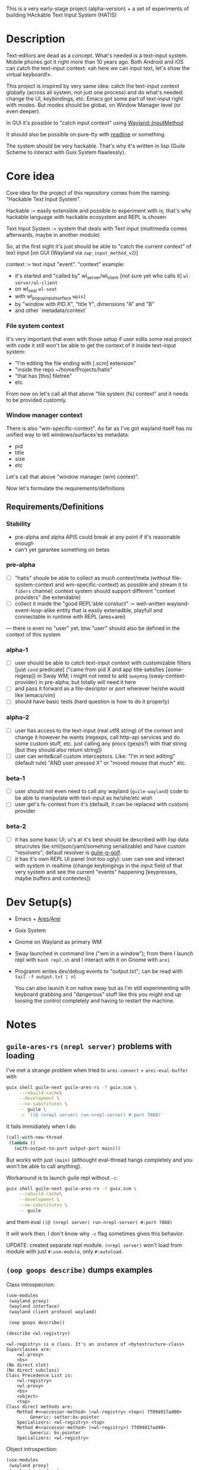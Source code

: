 This is a very early-stage project (alpha-version) + a set of experiments of building HAckable Text Input System (HATIS)

* Description
Text-editors are dead as a concept. What's needed is a text-input system. Mobile phones got it right more than 10 years ago. Both Android and iOS can catch the text-input context: «ah here we can input text, let's show the virtual keyboard!».

This project is inspired by very same idea: catch the text-input context globally (across all system, not just one process) and do what's needed: change the UI, keybindings, etc. Emacs got some part of text-input right with modes. But modes should be global, on Window Manager level (or even deeper).

In GUI it's possible to "catch input context" using [[https://wayland.app/protocols/input-method-unstable-v2][Wayland::InputMethod]]

It should also be possible on pure-tty with [[https://directory.fsf.org/wiki/Readline][readline]] or something.

The system should be very hackable. That's why it's written in lisp (Guile Scheme to interact with Guix System flawlessly).
* Core idea
Core idea for the project of this repository comes from the naming: "Hackable Text Input System".

Hackable := easily extensible and possible to experiment with is; that's why hackable language with hackable ecosystem and REPL is chosen

Text Input System := system that deals with Text input (multimedia comes afterwards, maybe in another module)

So, at the first sight it's just should be able to "catch the current context" of text input [on GUI (Wayland via ~zwp_input_method_v2~)]

context := text input "event". "context" example:
- it's started and "called by" wl_server/wl_client [not sure yet who calls it] ~wl-server/wl-client~
- on wl_seat ~wl-seat~
- with wl_popup_input_surface ~wpis1~
- by "window with PID X", "title Y", dimensions "A" and "B"
- and other `metadata/context`

*** File system context
It's very important that even with those setup if user edits some real project with code it still won't be able to get the context of it inside text-input system:
- "I'm editing the file ending with [.scm] extension"
- "inside the repo ~/home/Projects/hatis"
- "that has [this] filetree"
- etc

From now on let's call all that above "file system (fs) context" and it needs to be provided customly.

*** Window manager context
There is also "wm-specific-context". As far as I've got wayland itself has no unified way to tell windows/surfaces'es metadata:
- pid
- title
- size
- etc

Let's call that above "window manager (wm) context".

Now let's formulate the requirements/definitions
** Requirements/Definitions
*** Stability
- pre-alpha and alpha APIS could break at any point if it's reasonable enough
- can't yet garantee something on betas
*** pre-alpha
- [ ] "hatis" shoule be able to collect as much context/meta (without file-system-context and wm-specific-context) as possible and stream it to ~fibers~ channel; context system should support different "context providers" (be extendable)
- [ ] collect it inside the "good REPL'able constuct" := well-written wayland-event-loop-alike entity that is easily extenadble, playfull and connectable in runtime with REPL (ares+arei)
---
there is even no "user" yet. btw "user" should also be defined in the context of this system
*** alpha-1
- [ ] user should be able to catch text-input context with customizable filters [just ~cond~ predicate] ("came from pid X and app title satisfies [some-regexp]) in Sway WM; i might not need to add ~swaymsg~ (sway-context-provider) in pre-alpha, but totally will need it here
- [ ] and pass it forward as a file-desriptor or port wherever he/she would like (emacs/vim)
- [ ] should have basic tests (hard question is how to do it properly)
*** alpha-2
- [ ] user has access to the text-input (real utf8 string) of the context and change it however he wants (regexps, call http-api services and do some custom stuff, etc. just calling any procs (gexps?) with that string [but they should also return string])
- [ ] user can write&call custom interceptors. Like: "I'm in text editing" (default rule) "AND user pressed X" or "moved mouse that much" etc.
*** beta-1
- [ ] user should not even need to call any wayland (~guile-wayland~) code to be able to manipulate with text-input as he/she/etc wish
- [ ] user get's fs-context from it's (default, it can be replaced with custom) provider
*** beta-2
- [ ] it has some basic UI; ui's at it's best should be described with lisp data strucrutes (be xml/json/yaml/somehing serializable) and have custom "resolvers"; default resolver is [[https://www.gnu.org/software/g-golf/][guile-g-golf]].
- [ ] it has it's own REPL UI panel (not too ugly): user can see and interact with system in realtime (change keybingings in the input field of that very system and see the current "events" happening [keypresses, maybe buffers and contextes])
* Dev Setup(s)
- Emacs + [[https://git.sr.ht/~abcdw/guile-ares-rs][Ares]]/[[xhttps://git.sr.ht/~abcdw/emacs-arei][Arei]]
- Guix System
- Gnome on Wayland as primary WM
- Sway launched in command line ("wm in a window"); from there I launch repl with ~bash repl.sh~ and I interact with it on Gnome with ~arei~
- Programm writes dev/debug events to "output.txt"; can be read with ~tail -f output.txt | nl~

  You can also launch it on native sway but as I'm still experimenting with keyboard grabbing and "dangerous" stuff like this you might end up loosing the control completely and having to restart the machine.
* Notes
** ~guile-ares-rs~ ~(nrepl server)~ problems with loading
I've met a strange problem when tried to ~arei-connect~ + ~arei-eval-buffer~ with
#+begin_src sh
guix shell guile-next guile-ares-rs -f guix.scm \
     --rebuild-cache\
     --development \
     --no-substitutes \
     -- guile \
     -c '((@ (nrepl server) run-nrepl-server) #:port 7888)'
#+end_src
It fails immidiately when I do
#+begin_src scheme
(call-with-new-thread
 (lambda ()
   (with-output-to-port output-port main)))
#+end_src
But works with just ~(main)~ (althought eval-thread hangs completely and you won't be able to call anything).

Workaround is to launch guile repl without ~-c~:
#+begin_src sh
guix shell guile-next guile-ares-rs -f guix.scm \
     --rebuild-cache\
     --development \
     --no-substitutes \
     -- guile
#+end_src
and them eval ~((@ (nrepl server) run-nrepl-server) #:port 7888)~

It will work then. I don't know why ~-c~ flag sometimes gives this behavior.

UPDATE: created separate repl module. ~(nrepl server)~ won't load from module with just ~#:use-module~, only ~#:autoload~.
** ~(oop goops describe)~ dumps examples
Class introspecrion:
#+begin_src scheme
(use-modules
 (wayland proxy)
 (wayland interface)
 (wayland client protocol wayland)

 (oop goops describe))

(describe <wl-registry>)
#+end_src

#+begin_src
<wl-registry> is a class. It's an instance of <bytestructure-class>
Superclasses are:
    <wl-proxy>
    <bs>
(No direct slot)
(No direct subclass)
Class Precedence List is:
    <wl-registry>
    <wl-proxy>
    <bs>
    <object>
    <top>
Class direct methods are:
    Method #<<accessor-method> (<wl-registry> <top>) 7f094017ad00>
	     Generic: setter:bs-pointer
	Specializers: <wl-registry> <top>
    Method #<<accessor-method> (<wl-registry>) 7f094017ad40>
	     Generic: bs-pointer
	Specializers: <wl-registry>
#+end_src

Object introspection:
#+begin_src scheme
(use-modules
 (wayland proxy)
 (wayland interface)
 (wayland client protocol wayland)

 (oop goops describe))

(describe (make <wl-registry>))
#+end_src

#+begin_src
#<<wl-registry> 7f0943304790> is an instance of class <wl-registry>
Slots are:
     %pointer = #<pointer 0x7f0947686e20>
#+end_src
---
It doesn't seems much usefull for now.
** [[https://wayland.app/protocols/text-cursor-position][Weston Unstable text cursor position]]
Might be "the hiden key to everything" (getting + saving text-input context). At least it "knows" it's surface.
** Context of input method protocol
What can I access with input method manager and input method itself is just wl_seat.

Having wl_seat I can access current focused surface (window), wl_pointer, wl_touch and wl_keyboard. (keyboard can be accessed via keyboard_grab directly anyway).
** On distinguishing text input context and getting the text that's already into text field
By default wayland doesn't provide an ability to explicitly "distingush" one input context from another and also access what's already [[https://wayland.app/protocols/input-method-unstable-v2#zwp_input_method_v2:request:commit_string][commited]] into text-input.

So, imagine the simplest usecase: redirecting the input to some socket and editing it via emacs. As soon as emacs in closed and commit event is done there won't be option to retrieve the commited text and focusing there again and sending to emacs will cause only appending new text.

It would be nice to save "unfinished" text-input. But it's not possible in the current implementation of wayland (wlroots) input-method protocol.

At max I can have the history of inserts and their identifiers (this/or that window/app).
** On using ~guile-wayland~ listener
ALL EVENTS MUST HAVE HANDLERS. Or will result eror «listener function for opcode 3 of ... is NULL».

It would be nice to create some form of wrapper that appends ~(lambda args #t)~ for all unhandled events [low priority] in the ~guile-wayland~ project.
** input-method keypress event keycode
#+begin_quote
The scancode from this event is the Linux evdev scancode. To translate this to an XKB scancode, you must add 8 to the evdev scancode.
#+end_quote
Code:
#+begin_src scheme
(define (keycode:evdev->xkb keycode)
  "Translates evdev keycode to xkb keycode"
  (+ keycode 8))
#+end_src
** On XOrg+XWayland Input Method possibilities
Xorg has it's own input-method protocol (standartized in 1993/4!) https://www.x.org/releases/X11R7.6/doc/libX11/specs/XIM/xim.html

For now X support is not a priority. XWayland also has keyboard grab support. See [[id:\[\[id:8793f30e-76d8-4443-a048-fc760da8918e\]\]][the task]].
** On ~input-popup-surface~ vs ~surface~ vs ~xdg-surface~
Input-popup-surface is another breed. Won't cast to any other.
** [[httphttps://github.com/swaywm/wlroots/blob/master/examples/input-method.c][input-method usage example from swaywm]]
* TODOS
** TODO Draft a simple GTK-based UI to show on text-input
Best case scenario: UI should be described as lisp data structure (xml?) and it should be possible to "resolve" it structure with different custom "resolvers" for gtk, qt, etc.
** TODO Security policy (maybe DBUS?)
Ask @avp (@artyom-poptsov) once again for clarifications. Pairing?
** TODO Draft a simple GTK-based UI to show interactive "input-repl" (events in real-time)
** TODO Q: If wl_pointer + wl_touch are "active" when text-input-method is actiaved?
By-default input-method allows only keyboard-grab, not pointer or touch grabs.
Q: Is it realiable to grab them globall (from the given wl_seat) and use during input to build interfaces?
** TODO Figure out testing
How do I test it from non-personal PC? Simulate wayland when being ssh-access only. Will be needed for automations like github actions or something.
---
It seems to be possible on very basic level.
See [[https://github.com/guile-wayland/guile-wayland/blob/master/tests/display.scm][guile-wayland/tests]].
** TODO Parse keyboard-events ~uint~ with ~guile-libxkbcommon~ (or ~guile-libinput~?)
What's ment by parsing? Turn key serial (unit) into ... what? xkb "entry"?

** TODO Catch [[https://wayland.app/protocols/wayland#wl_touch][wl_touch]]
For now just create default listener that will simply print events
** TODO Catch clipboard (~wl_data_control/source~ + ~wl_primary_selection~ or something)
For now just create default listener that will simply print events
---
There is on ~wl_clipboard~, only "wl_data_source".
See:
1. https://emersion.fr/blog/2020/wayland-clipboard-drag-and-drop/
2. https://wayland.app/protocols/primary-selection-unstable-v1
3. https://wayland.app/protocols/wlr-data-control-unstable-v1
** TODO Catch [[https://wayland.app/protocols/wayland#wl_pointer][wl_pointer]]
For now just create default listener that will simply print events
** TODO Get "window manager context" (see definitions) (~app_id~ + ~pid~ & etc)
There is no "unified" way of doing this in all Wayland implementationsthis because it's not Wayland's responsibility in general.

- sway: [[https://github.com/swaywm/sway/blob/master/swaymsg/main.c][swaymsg]]
** TODO Get "file system context" (see definitions)
** TODO Parse xkb keymap format [low priority]
Having a keypress uid I can translate it to any character with any keyboard mapping basically.

I can parse what's came from grabbed keyword:
#+begin_src
kb_keymap {
    xkb_keycodes "(unnamed)" {
            minimum = 8;
            maximum = 708;
            <ESC>                = 9;
            <AE01>               = 10;
            <AE02>               = 11;
            <AE03>               = 12;
            <AE04>               = 13;
            <AE05>               = 14;
            <AE06>               = 15;
            <AE07>               = 16;
            <AE08>               = 17;
            <AE09>               = 18;
            <AE10>               = 19;
            ...
     };

    xkb_types "(unnamed)" {
            virtual_modifiers NumLock,Alt,LevelThree,LevelFive,Meta,Super,Hyper,ScrollLock;

            type "ONE_LEVEL" {
                    modifiers= none;
                    level_name[1]= "Any";
            };
            ...
    };

    xkb_compatibility "(unnamed)" {
    ...
    };

    xkb_symbols "(unnamed)" {
            name[Group1]="English (US)";
            name[Group2]="Russian";

            key <ESC>                {	[          Escape ] };
            key <AE01>               {
                    symbols[Group1]= [               1,          exclam ],
                    symbols[Group2]= [               1,          exclam ]
            };
            key <AE02>               {
                    symbols[Group1]= [               2,              at ],
                    symbols[Group2]= [               2,        quotedbl ]
            };
            key <AE03>               {
                    symbols[Group1]= [               3,      numbersign ],
                    symbols[Group2]= [               3,      numerosign ]
            };
            key <AE04>               {
                    symbols[Group1]= [               4,          dollar ],
                    symbols[Group2]= [               4,       semicolon ]
            };
         ...
    };
};
#+end_src
Into multiple hash-maps:
1. keycodes to "keynames" [number - <AB10>]
2. keyname -> group symbol
** TODO XKB character signature -> utf-8 symbol
[[https://stackoverflow.com/questions/8970098/how-to-map-a-x11-keysym-to-a-unicode-character][See]]
** TODO Add proper stop (+restart should be as a bonus) ability
For now calling ~cancel-thread~ on the main thread won't "free" the catched/grabbed entities: input-method, keyboard-grab, etc.

After cancelling or interuoting evaluation via arei it will print "Unavialiable!" when trying to "catch" input method.

Maybe something like
#+begin_src scheme
(define (restart)
  (wl-display-disconnect (ref (display))))
#+end_src

Think about it, try different things
** TODO Figure out if (how?) it's possible to distinguish one "text-input-context" from another
:PROPERTIES:
:ID:       8fce6ad3-309c-4354-bffc-dab11f37c6cc
:END:
** TODO Also try [[https://wayland.app/protocols/xwayland-keyboard-grab-unstable-v1#zwp_xwayland_keyboard_grab_manager_v1:request:grab_keyboard][XWayland keyboard grabbing]] [low priority]
:PROPERTIES:
:ID:       8793f30e-76d8-4443-a048-fc760da8918e
:END:
Alas it seems broken at it's very core:
#+begin_quote
The protocol:
- does not guarantee that the grab itself is applied for a surface, the grab request may be silently ignored by the compositor,
- does not guarantee that any events are sent to this client even if the grab is applied to a surface,
- does not guarantee that events sent to this client are exhaustive, a compositor may filter some events for its own consumption,
- does not guarantee that events sent to this client are continuous, a compositor may change and reroute keyboard events while the grab is nominally active.
#+end_quote
** DONE Try distinguish text-input context via it's popup surface
:PROPERTIES:
:ID:       6759d3ce-3027-452e-b95c-d420b89d7394
:END:
Is popup surface something that just appears and dies right away or it's "saved" and can be compared on equality?
---
Answer: no. Popup surface won't allow it.
** DONE Run main loop in a separate thread not to suspend ares/arei repl
From @abcdw.

1. The main idea is to run the main loop in separate threa. When it runs in evalutaion thread, you can't eval anything else

2. After that we need to create a buffer that will be used for output: stdout, stderr of main loop. This buffer can be anything (text file/string/whatever)

The easiest way now is to write to the file instead of memory string.
** DONE Figure out basic log (output) management
Not to mess the arei/ares buffer I'm redirecting all the output to some sample file (for now it's just "./output.txt") and write all to that using ~open-port~ (in append-mode) + ~with-output-to-port~.

It can be monitored with ~tail -f output.txt | nl~ (last one is ~number lines~, optional)
** DONE Figure out what's key uid in a keypress event event means
** DONE Ensure keyboard keymap memory-safety
Calling ~mmap~. Do I need to ~munmap~ then?
** DONE Get keyboard keymap ([[https://wayland.app/protocols/wayland#wl_keyboard:event:keymap][~wl_keyboard::keymap~]])
Get keymap from file-descriptor.

Interaction with C and low-level memory management needed (~mmap~) calls, as in one of ~guile-wayland~ examples.

Seems like they've created [[https://github.com/xkbcommon/libxkbcommon/blob/master/doc/keymap-format-text-v1.md#the-xkb_keymap-block-the-xkb_keymap-block][their own format]].

Example:
#+begin_src xkb
xkb_keymap {
    xkb_keycodes "(unnamed)" {
            minimum = 8;
            maximum = 708;
            <ESC>                = 9;
            <AE01>               = 10;
            <AE02>               = 11;
            <AE03>               = 12;
            <AE04>               = 13;
            <AE05>               = 14;
            <AE06>               = 15;
            <AE07>               = 16;
            <AE08>               = 17;
            <AE09>               = 18;
            <AE10>               = 19;
            <AE11>               = 20;
            <AE12>               = 21;
            <BKSP>               = 22;
            <TAB>                = 23;
            <AD01>               = 24;
            <AD02>               = 25;
            <AD03>               = 26;
            <AD04>               = 27;
            <AD05>               = 28;
            <AD06>               = 29;
            <AD07>               = 30;
            <AD08>               = 31;
            <AD09>               = 32;
            <AD10>               = 33;
            <AD11>               = 34;
            <AD12>               = 35;
            <RTRN>               = 36;
            <LCTL>               = 37;
            <AC01>               = 38;
            <AC02>               = 39;
            <AC03>               = 40;
            <AC04>               = 41;
            <AC05>               = 42;
            <AC06>               = 43;
            <AC07>               = 44;
            <AC08>               = 45;
            <AC09>               = 46;
            <AC10>               = 47;
            <AC11>               = 48;
            <TLDE>               = 49;
            <LFSH>               = 50;
            <BKSL>               = 51;
            <AB01>               = 52;
            <AB02>               = 53;
            <AB03>               = 54;
            <AB04>               = 55;
            <AB05>               = 56;
            <AB06>               = 57;
            <AB07>               = 58;
            <AB08>               = 59;
            <AB09>               = 60;
            <AB10>               = 61;
            <RTSH>               = 62;
            <KPMU>               = 63;
            <LALT>               = 64;
            <SPCE>               = 65;
            <CAPS>               = 66;
            <FK01>               = 67;
            <FK02>               = 68;
            <FK03>               = 69;
            <FK04>               = 70;
            <FK05>               = 71;
            <FK06>               = 72;
            <FK07>               = 73;
            <FK08>               = 74;
            <FK09>               = 75;
            <FK10>               = 76;
            <NMLK>               = 77;
            <SCLK>               = 78;
            <KP7>                = 79;
            <KP8>                = 80;
            <KP9>                = 81;
            <KPSU>               = 82;
            <KP4>                = 83;
            <KP5>                = 84;
            <KP6>                = 85;
            <KPAD>               = 86;
            <KP1>                = 87;
            <KP2>                = 88;
            <KP3>                = 89;
            <KP0>                = 90;
            <KPDL>               = 91;
            <LVL3>               = 92;
            <LSGT>               = 94;
            <FK11>               = 95;
            <FK12>               = 96;
            <AB11>               = 97;
            <KATA>               = 98;
            <HIRA>               = 99;
            <HENK>               = 100;
            <HKTG>               = 101;
            <MUHE>               = 102;
            <JPCM>               = 103;
            <KPEN>               = 104;
            <RCTL>               = 105;
            <KPDV>               = 106;
            <PRSC>               = 107;
            <RALT>               = 108;
            <LNFD>               = 109;
            <HOME>               = 110;
            <UP>                 = 111;
            <PGUP>               = 112;
            <LEFT>               = 113;
            <RGHT>               = 114;
            <END>                = 115;
            <DOWN>               = 116;
            <PGDN>               = 117;
            <INS>                = 118;
            <DELE>               = 119;
            <I120>               = 120;
            <MUTE>               = 121;
            <VOL->               = 122;
            <VOL+>               = 123;
            <POWR>               = 124;
            <KPEQ>               = 125;
            <I126>               = 126;
            <PAUS>               = 127;
            <I128>               = 128;
            <I129>               = 129;
            <HNGL>               = 130;
            <HJCV>               = 131;
            <AE13>               = 132;
            <LWIN>               = 133;
            <RWIN>               = 134;
            <COMP>               = 135;
            <STOP>               = 136;
            <AGAI>               = 137;
            <PROP>               = 138;
            <UNDO>               = 139;
            <FRNT>               = 140;
            <COPY>               = 141;
            <OPEN>               = 142;
            <PAST>               = 143;
            <FIND>               = 144;
            <CUT>                = 145;
            <HELP>               = 146;
            <I147>               = 147;
            <I148>               = 148;
            <I149>               = 149;
            <I150>               = 150;
            <I151>               = 151;
            <I152>               = 152;
            <I153>               = 153;
            <I154>               = 154;
            <I155>               = 155;
            <I156>               = 156;
            <I157>               = 157;
            <I158>               = 158;
            <I159>               = 159;
            <I160>               = 160;
            <I161>               = 161;
            <I162>               = 162;
            <I163>               = 163;
            <I164>               = 164;
            <I165>               = 165;
            <I166>               = 166;
            <I167>               = 167;
            <I168>               = 168;
            <I169>               = 169;
            <I170>               = 170;
            <I171>               = 171;
            <I172>               = 172;
            <I173>               = 173;
            <I174>               = 174;
            <I175>               = 175;
            <I176>               = 176;
            <I177>               = 177;
            <I178>               = 178;
            <I179>               = 179;
            <I180>               = 180;
            <I181>               = 181;
            <I182>               = 182;
            <I183>               = 183;
            <I184>               = 184;
            <I185>               = 185;
            <I186>               = 186;
            <I187>               = 187;
            <I188>               = 188;
            <I189>               = 189;
            <I190>               = 190;
            <FK13>               = 191;
            <FK14>               = 192;
            <FK15>               = 193;
            <FK16>               = 194;
            <FK17>               = 195;
            <FK18>               = 196;
            <FK19>               = 197;
            <FK20>               = 198;
            <FK21>               = 199;
            <FK22>               = 200;
            <FK23>               = 201;
            <FK24>               = 202;
            <LVL5>               = 203;
            <ALT>                = 204;
            <META>               = 205;
            <SUPR>               = 206;
            <HYPR>               = 207;
            <I208>               = 208;
            <I209>               = 209;
            <I210>               = 210;
            <I211>               = 211;
            <I212>               = 212;
            <I213>               = 213;
            <I214>               = 214;
            <I215>               = 215;
            <I216>               = 216;
            <I217>               = 217;
            <I218>               = 218;
            <I219>               = 219;
            <I220>               = 220;
            <I221>               = 221;
            <I222>               = 222;
            <I223>               = 223;
            <I224>               = 224;
            <I225>               = 225;
            <I226>               = 226;
            <I227>               = 227;
            <I228>               = 228;
            <I229>               = 229;
            <I230>               = 230;
            <I231>               = 231;
            <I232>               = 232;
            <I233>               = 233;
            <I234>               = 234;
            <I235>               = 235;
            <I236>               = 236;
            <I237>               = 237;
            <I238>               = 238;
            <I239>               = 239;
            <I240>               = 240;
            <I241>               = 241;
            <I242>               = 242;
            <I243>               = 243;
            <I244>               = 244;
            <I245>               = 245;
            <I246>               = 246;
            <I247>               = 247;
            <I248>               = 248;
            <I249>               = 249;
            <I250>               = 250;
            <I251>               = 251;
            <I252>               = 252;
            <I253>               = 253;
            <I254>               = 254;
            <I255>               = 255;
            <I256>               = 256;
            <I360>               = 360;
            <I361>               = 361;
            <I362>               = 362;
            <I363>               = 363;
            <I364>               = 364;
            <I365>               = 365;
            <I366>               = 366;
            <I367>               = 367;
            <I368>               = 368;
            <I369>               = 369;
            <I370>               = 370;
            <I371>               = 371;
            <I372>               = 372;
            <I373>               = 373;
            <I374>               = 374;
            <I375>               = 375;
            <I376>               = 376;
            <I377>               = 377;
            <I378>               = 378;
            <I379>               = 379;
            <I380>               = 380;
            <I381>               = 381;
            <I382>               = 382;
            <I383>               = 383;
            <I384>               = 384;
            <I385>               = 385;
            <I386>               = 386;
            <I387>               = 387;
            <I388>               = 388;
            <I389>               = 389;
            <I390>               = 390;
            <I391>               = 391;
            <I392>               = 392;
            <I393>               = 393;
            <I394>               = 394;
            <I395>               = 395;
            <I396>               = 396;
            <I397>               = 397;
            <I398>               = 398;
            <I399>               = 399;
            <I400>               = 400;
            <I401>               = 401;
            <I402>               = 402;
            <I403>               = 403;
            <I404>               = 404;
            <I405>               = 405;
            <I406>               = 406;
            <I407>               = 407;
            <I408>               = 408;
            <I409>               = 409;
            <I410>               = 410;
            <I411>               = 411;
            <I412>               = 412;
            <I413>               = 413;
            <I414>               = 414;
            <I415>               = 415;
            <I416>               = 416;
            <I417>               = 417;
            <I418>               = 418;
            <I419>               = 419;
            <I420>               = 420;
            <I421>               = 421;
            <I422>               = 422;
            <I423>               = 423;
            <I424>               = 424;
            <I425>               = 425;
            <I426>               = 426;
            <I427>               = 427;
            <I428>               = 428;
            <I429>               = 429;
            <I430>               = 430;
            <I431>               = 431;
            <I432>               = 432;
            <I433>               = 433;
            <I434>               = 434;
            <I435>               = 435;
            <I436>               = 436;
            <I437>               = 437;
            <I438>               = 438;
            <I439>               = 439;
            <I440>               = 440;
            <I441>               = 441;
            <I442>               = 442;
            <I443>               = 443;
            <I444>               = 444;
            <I445>               = 445;
            <I446>               = 446;
            <I447>               = 447;
            <I448>               = 448;
            <I449>               = 449;
            <I450>               = 450;
            <I452>               = 452;
            <I453>               = 453;
            <I454>               = 454;
            <I456>               = 456;
            <I457>               = 457;
            <I458>               = 458;
            <I459>               = 459;
            <I472>               = 472;
            <I473>               = 473;
            <I474>               = 474;
            <I475>               = 475;
            <I476>               = 476;
            <I477>               = 477;
            <I478>               = 478;
            <I479>               = 479;
            <I480>               = 480;
            <I481>               = 481;
            <I482>               = 482;
            <I483>               = 483;
            <I484>               = 484;
            <I485>               = 485;
            <I486>               = 486;
            <I487>               = 487;
            <I488>               = 488;
            <I489>               = 489;
            <I490>               = 490;
            <I491>               = 491;
            <I492>               = 492;
            <I493>               = 493;
            <I505>               = 505;
            <I506>               = 506;
            <I507>               = 507;
            <I508>               = 508;
            <I509>               = 509;
            <I510>               = 510;
            <I511>               = 511;
            <I512>               = 512;
            <I513>               = 513;
            <I514>               = 514;
            <I520>               = 520;
            <I521>               = 521;
            <I522>               = 522;
            <I523>               = 523;
            <I524>               = 524;
            <I525>               = 525;
            <I526>               = 526;
            <I527>               = 527;
            <I528>               = 528;
            <I529>               = 529;
            <I530>               = 530;
            <I531>               = 531;
            <I532>               = 532;
            <I533>               = 533;
            <I534>               = 534;
            <I535>               = 535;
            <I536>               = 536;
            <I537>               = 537;
            <I538>               = 538;
            <I539>               = 539;
            <I540>               = 540;
            <I541>               = 541;
            <I542>               = 542;
            <I543>               = 543;
            <I544>               = 544;
            <I545>               = 545;
            <I546>               = 546;
            <I547>               = 547;
            <I548>               = 548;
            <I549>               = 549;
            <I550>               = 550;
            <I568>               = 568;
            <I569>               = 569;
            <I584>               = 584;
            <I585>               = 585;
            <I586>               = 586;
            <I587>               = 587;
            <I588>               = 588;
            <I589>               = 589;
            <I590>               = 590;
            <I591>               = 591;
            <I592>               = 592;
            <I593>               = 593;
            <I594>               = 594;
            <I600>               = 600;
            <I601>               = 601;
            <I616>               = 616;
            <I617>               = 617;
            <I618>               = 618;
            <I619>               = 619;
            <I620>               = 620;
            <I621>               = 621;
            <I622>               = 622;
            <I623>               = 623;
            <I624>               = 624;
            <I625>               = 625;
            <I626>               = 626;
            <I627>               = 627;
            <I628>               = 628;
            <I629>               = 629;
            <I630>               = 630;
            <I631>               = 631;
            <I632>               = 632;
            <I633>               = 633;
            <I634>               = 634;
            <I635>               = 635;
            <I636>               = 636;
            <I637>               = 637;
            <I638>               = 638;
            <I639>               = 639;
            <I640>               = 640;
            <I641>               = 641;
            <I642>               = 642;
            <I664>               = 664;
            <I665>               = 665;
            <I666>               = 666;
            <I667>               = 667;
            <I668>               = 668;
            <I669>               = 669;
            <I670>               = 670;
            <I671>               = 671;
            <I672>               = 672;
            <I673>               = 673;
            <I674>               = 674;
            <I675>               = 675;
            <I676>               = 676;
            <I677>               = 677;
            <I678>               = 678;
            <I679>               = 679;
            <I680>               = 680;
            <I681>               = 681;
            <I682>               = 682;
            <I683>               = 683;
            <I684>               = 684;
            <I685>               = 685;
            <I686>               = 686;
            <I687>               = 687;
            <I688>               = 688;
            <I689>               = 689;
            <I690>               = 690;
            <I691>               = 691;
            <I692>               = 692;
            <I693>               = 693;
            <I696>               = 696;
            <I697>               = 697;
            <I698>               = 698;
            <I699>               = 699;
            <I700>               = 700;
            <I701>               = 701;
            <I704>               = 704;
            <I705>               = 705;
            <I706>               = 706;
            <I707>               = 707;
            <I708>               = 708;
            indicator 1 = "Caps Lock";
            indicator 2 = "Num Lock";
            indicator 3 = "Scroll Lock";
            indicator 4 = "Compose";
            indicator 5 = "Kana";
            indicator 6 = "Sleep";
            indicator 7 = "Suspend";
            indicator 8 = "Mute";
            indicator 9 = "Misc";
            indicator 10 = "Mail";
            indicator 11 = "Charging";
            indicator 12 = "Shift Lock";
            indicator 13 = "Group 2";
            indicator 14 = "Mouse Keys";
            alias <AC12>         = <BKSL>;
            alias <ALGR>         = <RALT>;
            alias <MENU>         = <COMP>;
            alias <HZTG>         = <TLDE>;
            alias <LMTA>         = <LWIN>;
            alias <RMTA>         = <RWIN>;
            alias <OUTP>         = <I235>;
            alias <KITG>         = <I236>;
            alias <KIDN>         = <I237>;
            alias <KIUP>         = <I238>;
            alias <I121>         = <MUTE>;
            alias <I122>         = <VOL->;
            alias <I123>         = <VOL+>;
            alias <I124>         = <POWR>;
            alias <I125>         = <KPEQ>;
            alias <I127>         = <PAUS>;
            alias <I130>         = <HNGL>;
            alias <I131>         = <HJCV>;
            alias <I132>         = <AE13>;
            alias <I133>         = <LWIN>;
            alias <I134>         = <RWIN>;
            alias <I135>         = <COMP>;
            alias <I136>         = <STOP>;
            alias <I137>         = <AGAI>;
            alias <I138>         = <PROP>;
            alias <I139>         = <UNDO>;
            alias <I140>         = <FRNT>;
            alias <I141>         = <COPY>;
            alias <I142>         = <OPEN>;
            alias <I143>         = <PAST>;
            alias <I144>         = <FIND>;
            alias <I145>         = <CUT>;
            alias <I146>         = <HELP>;
            alias <I191>         = <FK13>;
            alias <I192>         = <FK14>;
            alias <I193>         = <FK15>;
            alias <I194>         = <FK16>;
            alias <I195>         = <FK17>;
            alias <I196>         = <FK18>;
            alias <I197>         = <FK19>;
            alias <I198>         = <FK20>;
            alias <I199>         = <FK21>;
            alias <I200>         = <FK22>;
            alias <I201>         = <FK23>;
            alias <I202>         = <FK24>;
            alias <MDSW>         = <LVL5>;
            alias <KPPT>         = <I129>;
            alias <LatQ>         = <AD01>;
            alias <LatW>         = <AD02>;
            alias <LatE>         = <AD03>;
            alias <LatR>         = <AD04>;
            alias <LatT>         = <AD05>;
            alias <LatY>         = <AD06>;
            alias <LatU>         = <AD07>;
            alias <LatI>         = <AD08>;
            alias <LatO>         = <AD09>;
            alias <LatP>         = <AD10>;
            alias <LatA>         = <AC01>;
            alias <LatS>         = <AC02>;
            alias <LatD>         = <AC03>;
            alias <LatF>         = <AC04>;
            alias <LatG>         = <AC05>;
            alias <LatH>         = <AC06>;
            alias <LatJ>         = <AC07>;
            alias <LatK>         = <AC08>;
            alias <LatL>         = <AC09>;
            alias <LatZ>         = <AB01>;
            alias <LatX>         = <AB02>;
            alias <LatC>         = <AB03>;
            alias <LatV>         = <AB04>;
            alias <LatB>         = <AB05>;
            alias <LatN>         = <AB06>;
            alias <LatM>         = <AB07>;
    };

    xkb_types "(unnamed)" {
            virtual_modifiers NumLock,Alt,LevelThree,LevelFive,Meta,Super,Hyper,ScrollLock;

            type "ONE_LEVEL" {
                    modifiers= none;
                    level_name[1]= "Any";
            };
            type "TWO_LEVEL" {
                    modifiers= Shift;
                    map[Shift]= 2;
                    level_name[1]= "Base";
                    level_name[2]= "Shift";
            };
            type "ALPHABETIC" {
                    modifiers= Shift+Lock;
                    map[Shift]= 2;
                    map[Lock]= 2;
                    level_name[1]= "Base";
                    level_name[2]= "Caps";
            };
            type "SHIFT+ALT" {
                    modifiers= Shift+Alt;
                    map[Shift+Alt]= 2;
                    level_name[1]= "Base";
                    level_name[2]= "Shift+Alt";
            };
            type "PC_SUPER_LEVEL2" {
                    modifiers= Mod4;
                    map[Mod4]= 2;
                    level_name[1]= "Base";
                    level_name[2]= "Super";
            };
            type "PC_CONTROL_LEVEL2" {
                    modifiers= Control;
                    map[Control]= 2;
                    level_name[1]= "Base";
                    level_name[2]= "Control";
            };
            type "PC_ALT_LEVEL2" {
                    modifiers= Alt;
                    map[Alt]= 2;
                    level_name[1]= "Base";
                    level_name[2]= "Alt";
            };
            type "CTRL+ALT" {
                    modifiers= Shift+Control+Alt+LevelThree;
                    map[Shift]= 2;
                    preserve[Shift]= Shift;
                    map[LevelThree]= 3;
                    map[Shift+LevelThree]= 4;
                    preserve[Shift+LevelThree]= Shift;
                    map[Control+Alt]= 5;
                    level_name[1]= "Base";
                    level_name[2]= "Shift";
                    level_name[3]= "Alt Base";
                    level_name[4]= "Shift Alt";
                    level_name[5]= "Ctrl+Alt";
            };
            type "LOCAL_EIGHT_LEVEL" {
                    modifiers= Shift+Lock+Control+LevelThree;
                    map[Shift]= 2;
                    map[Lock]= 2;
                    map[LevelThree]= 3;
                    map[Shift+Lock+LevelThree]= 3;
                    map[Shift+LevelThree]= 4;
                    map[Lock+LevelThree]= 4;
                    map[Control]= 5;
                    map[Shift+Lock+Control]= 5;
                    map[Shift+Control]= 6;
                    map[Lock+Control]= 6;
                    map[Control+LevelThree]= 7;
                    map[Shift+Lock+Control+LevelThree]= 7;
                    map[Shift+Control+LevelThree]= 8;
                    map[Lock+Control+LevelThree]= 8;
                    level_name[1]= "Base";
                    level_name[2]= "Shift";
                    level_name[3]= "Level3";
                    level_name[4]= "Shift Level3";
                    level_name[5]= "Ctrl";
                    level_name[6]= "Shift Ctrl";
                    level_name[7]= "Level3 Ctrl";
                    level_name[8]= "Shift Level3 Ctrl";
            };
            type "THREE_LEVEL" {
                    modifiers= Shift+LevelThree;
                    map[Shift]= 2;
                    map[LevelThree]= 3;
                    map[Shift+LevelThree]= 3;
                    level_name[1]= "Base";
                    level_name[2]= "Shift";
                    level_name[3]= "Level3";
            };
            type "EIGHT_LEVEL" {
                    modifiers= Shift+LevelThree+LevelFive;
                    map[Shift]= 2;
                    map[LevelThree]= 3;
                    map[Shift+LevelThree]= 4;
                    map[LevelFive]= 5;
                    map[Shift+LevelFive]= 6;
                    map[LevelThree+LevelFive]= 7;
                    map[Shift+LevelThree+LevelFive]= 8;
                    level_name[1]= "Base";
                    level_name[2]= "Shift";
                    level_name[3]= "Alt Base";
                    level_name[4]= "Shift Alt";
                    level_name[5]= "X";
                    level_name[6]= "X Shift";
                    level_name[7]= "X Alt Base";
                    level_name[8]= "X Shift Alt";
            };
            type "EIGHT_LEVEL_ALPHABETIC" {
                    modifiers= Shift+Lock+LevelThree+LevelFive;
                    map[Shift]= 2;
                    map[Lock]= 2;
                    map[LevelThree]= 3;
                    map[Shift+LevelThree]= 4;
                    map[Lock+LevelThree]= 4;
                    map[Shift+Lock+LevelThree]= 3;
                    map[LevelFive]= 5;
                    map[Shift+LevelFive]= 6;
                    map[Lock+LevelFive]= 6;
                    map[Shift+Lock+LevelFive]= 5;
                    map[LevelThree+LevelFive]= 7;
                    map[Shift+LevelThree+LevelFive]= 8;
                    map[Lock+LevelThree+LevelFive]= 8;
                    map[Shift+Lock+LevelThree+LevelFive]= 7;
                    level_name[1]= "Base";
                    level_name[2]= "Shift";
                    level_name[3]= "Alt Base";
                    level_name[4]= "Shift Alt";
                    level_name[5]= "X";
                    level_name[6]= "X Shift";
                    level_name[7]= "X Alt Base";
                    level_name[8]= "X Shift Alt";
            };
            type "EIGHT_LEVEL_SEMIALPHABETIC" {
                    modifiers= Shift+Lock+LevelThree+LevelFive;
                    map[Shift]= 2;
                    map[Lock]= 2;
                    map[LevelThree]= 3;
                    map[Shift+LevelThree]= 4;
                    map[Lock+LevelThree]= 3;
                    preserve[Lock+LevelThree]= Lock;
                    map[Shift+Lock+LevelThree]= 4;
                    preserve[Shift+Lock+LevelThree]= Lock;
                    map[LevelFive]= 5;
                    map[Shift+LevelFive]= 6;
                    map[Lock+LevelFive]= 6;
                    map[Shift+Lock+LevelFive]= 5;
                    map[LevelThree+LevelFive]= 7;
                    map[Shift+LevelThree+LevelFive]= 8;
                    map[Lock+LevelThree+LevelFive]= 7;
                    preserve[Lock+LevelThree+LevelFive]= Lock;
                    map[Shift+Lock+LevelThree+LevelFive]= 8;
                    preserve[Shift+Lock+LevelThree+LevelFive]= Lock;
                    level_name[1]= "Base";
                    level_name[2]= "Shift";
                    level_name[3]= "Alt Base";
                    level_name[4]= "Shift Alt";
                    level_name[5]= "X";
                    level_name[6]= "X Shift";
                    level_name[7]= "X Alt Base";
                    level_name[8]= "X Shift Alt";
            };
            type "EIGHT_LEVEL_LEVEL_FIVE_LOCK" {
                    modifiers= Shift+Lock+NumLock+LevelThree+LevelFive;
                    map[Shift]= 2;
                    map[LevelThree]= 3;
                    map[Shift+LevelThree]= 4;
                    map[LevelFive]= 5;
                    map[Shift+LevelFive]= 6;
                    preserve[Shift+LevelFive]= Shift;
                    map[LevelThree+LevelFive]= 7;
                    map[Shift+LevelThree+LevelFive]= 8;
                    map[NumLock]= 5;
                    map[Shift+NumLock]= 6;
                    preserve[Shift+NumLock]= Shift;
                    map[NumLock+LevelThree]= 7;
                    map[Shift+NumLock+LevelThree]= 8;
                    map[Shift+NumLock+LevelFive]= 2;
                    map[NumLock+LevelThree+LevelFive]= 3;
                    map[Shift+NumLock+LevelThree+LevelFive]= 4;
                    map[Shift+Lock]= 2;
                    map[Lock+LevelThree]= 3;
                    map[Shift+Lock+LevelThree]= 4;
                    map[Lock+LevelFive]= 5;
                    map[Shift+Lock+LevelFive]= 6;
                    preserve[Shift+Lock+LevelFive]= Shift;
                    map[Lock+LevelThree+LevelFive]= 7;
                    map[Shift+Lock+LevelThree+LevelFive]= 8;
                    map[Lock+NumLock]= 5;
                    map[Shift+Lock+NumLock]= 6;
                    preserve[Shift+Lock+NumLock]= Shift;
                    map[Lock+NumLock+LevelThree]= 7;
                    map[Shift+Lock+NumLock+LevelThree]= 8;
                    map[Shift+Lock+NumLock+LevelFive]= 2;
                    map[Lock+NumLock+LevelThree+LevelFive]= 3;
                    map[Shift+Lock+NumLock+LevelThree+LevelFive]= 4;
                    level_name[1]= "Base";
                    level_name[2]= "Shift";
                    level_name[3]= "Alt Base";
                    level_name[4]= "Shift Alt";
                    level_name[5]= "X";
                    level_name[6]= "X Shift";
                    level_name[7]= "X Alt Base";
                    level_name[8]= "X Shift Alt";
            };
            type "EIGHT_LEVEL_ALPHABETIC_LEVEL_FIVE_LOCK" {
                    modifiers= Shift+Lock+NumLock+LevelThree+LevelFive;
                    map[Shift]= 2;
                    map[LevelThree]= 3;
                    map[Shift+LevelThree]= 4;
                    map[LevelFive]= 5;
                    map[Shift+LevelFive]= 6;
                    preserve[Shift+LevelFive]= Shift;
                    map[LevelThree+LevelFive]= 7;
                    map[Shift+LevelThree+LevelFive]= 8;
                    map[NumLock]= 5;
                    map[Shift+NumLock]= 6;
                    preserve[Shift+NumLock]= Shift;
                    map[NumLock+LevelThree]= 7;
                    map[Shift+NumLock+LevelThree]= 8;
                    map[Shift+NumLock+LevelFive]= 2;
                    map[NumLock+LevelThree+LevelFive]= 3;
                    map[Shift+NumLock+LevelThree+LevelFive]= 4;
                    map[Lock]= 2;
                    map[Lock+LevelThree]= 3;
                    map[Shift+Lock+LevelThree]= 4;
                    map[Lock+LevelFive]= 5;
                    map[Shift+Lock+LevelFive]= 6;
                    map[Lock+LevelThree+LevelFive]= 7;
                    map[Shift+Lock+LevelThree+LevelFive]= 8;
                    map[Lock+NumLock]= 5;
                    map[Shift+Lock+NumLock]= 6;
                    map[Lock+NumLock+LevelThree]= 7;
                    map[Shift+Lock+NumLock+LevelThree]= 8;
                    map[Lock+NumLock+LevelFive]= 2;
                    map[Lock+NumLock+LevelThree+LevelFive]= 4;
                    map[Shift+Lock+NumLock+LevelThree+LevelFive]= 3;
                    level_name[1]= "Base";
                    level_name[2]= "Shift";
                    level_name[3]= "Alt Base";
                    level_name[4]= "Shift Alt";
                    level_name[5]= "X";
                    level_name[6]= "X Shift";
                    level_name[7]= "X Alt Base";
                    level_name[8]= "X Shift Alt";
            };
            type "FOUR_LEVEL" {
                    modifiers= Shift+LevelThree;
                    map[Shift]= 2;
                    map[LevelThree]= 3;
                    map[Shift+LevelThree]= 4;
                    level_name[1]= "Base";
                    level_name[2]= "Shift";
                    level_name[3]= "Alt Base";
                    level_name[4]= "Shift Alt";
            };
            type "FOUR_LEVEL_ALPHABETIC" {
                    modifiers= Shift+Lock+LevelThree;
                    map[Shift]= 2;
                    map[Lock]= 2;
                    map[LevelThree]= 3;
                    map[Shift+LevelThree]= 4;
                    map[Lock+LevelThree]= 4;
                    map[Shift+Lock+LevelThree]= 3;
                    level_name[1]= "Base";
                    level_name[2]= "Shift";
                    level_name[3]= "Alt Base";
                    level_name[4]= "Shift Alt";
            };
            type "FOUR_LEVEL_SEMIALPHABETIC" {
                    modifiers= Shift+Lock+LevelThree;
                    map[Shift]= 2;
                    map[Lock]= 2;
                    map[LevelThree]= 3;
                    map[Shift+LevelThree]= 4;
                    map[Lock+LevelThree]= 3;
                    preserve[Lock+LevelThree]= Lock;
                    map[Shift+Lock+LevelThree]= 4;
                    preserve[Shift+Lock+LevelThree]= Lock;
                    level_name[1]= "Base";
                    level_name[2]= "Shift";
                    level_name[3]= "Alt Base";
                    level_name[4]= "Shift Alt";
            };
            type "FOUR_LEVEL_MIXED_KEYPAD" {
                    modifiers= Shift+NumLock+LevelThree;
                    map[NumLock]= 2;
                    map[Shift]= 2;
                    map[LevelThree]= 3;
                    map[NumLock+LevelThree]= 3;
                    map[Shift+LevelThree]= 4;
                    map[Shift+NumLock+LevelThree]= 4;
                    level_name[1]= "Base";
                    level_name[2]= "Number";
                    level_name[3]= "Alt Base";
                    level_name[4]= "Shift Alt";
            };
            type "FOUR_LEVEL_X" {
                    modifiers= Shift+Control+Alt+LevelThree;
                    map[LevelThree]= 2;
                    map[Shift+LevelThree]= 3;
                    map[Control+Alt]= 4;
                    level_name[1]= "Base";
                    level_name[2]= "Alt Base";
                    level_name[3]= "Shift Alt";
                    level_name[4]= "Ctrl+Alt";
            };
            type "SEPARATE_CAPS_AND_SHIFT_ALPHABETIC" {
                    modifiers= Shift+Lock+LevelThree;
                    map[Shift]= 2;
                    map[Lock]= 4;
                    preserve[Lock]= Lock;
                    map[LevelThree]= 3;
                    map[Shift+LevelThree]= 4;
                    map[Lock+LevelThree]= 3;
                    preserve[Lock+LevelThree]= Lock;
                    map[Shift+Lock+LevelThree]= 3;
                    level_name[1]= "Base";
                    level_name[2]= "Shift";
                    level_name[3]= "AltGr Base";
                    level_name[4]= "Shift AltGr";
            };
            type "FOUR_LEVEL_PLUS_LOCK" {
                    modifiers= Shift+Lock+LevelThree;
                    map[Shift]= 2;
                    map[LevelThree]= 3;
                    map[Shift+LevelThree]= 4;
                    map[Lock]= 5;
                    map[Shift+Lock]= 2;
                    map[Lock+LevelThree]= 3;
                    map[Shift+Lock+LevelThree]= 4;
                    level_name[1]= "Base";
                    level_name[2]= "Shift";
                    level_name[3]= "Alt Base";
                    level_name[4]= "Shift Alt";
                    level_name[5]= "Lock";
            };
            type "KEYPAD" {
                    modifiers= Shift+NumLock;
                    map[NumLock]= 2;
                    level_name[1]= "Base";
                    level_name[2]= "Number";
            };
            type "FOUR_LEVEL_KEYPAD" {
                    modifiers= Shift+NumLock+LevelThree;
                    map[Shift]= 2;
                    map[NumLock]= 2;
                    map[LevelThree]= 3;
                    map[Shift+LevelThree]= 4;
                    map[NumLock+LevelThree]= 4;
                    map[Shift+NumLock+LevelThree]= 3;
                    level_name[1]= "Base";
                    level_name[2]= "Number";
                    level_name[3]= "Alt Base";
                    level_name[4]= "Alt Number";
            };
    };

    xkb_compatibility "(unnamed)" {
            virtual_modifiers NumLock,Alt,LevelThree,LevelFive,Meta,Super,Hyper,ScrollLock;

            interpret.useModMapMods= AnyLevel;
            interpret.repeat= False;
            interpret ISO_Level2_Latch+Exactly(Shift) {
                    useModMapMods=level1;
                    action= LatchMods(modifiers=Shift,clearLocks,latchToLock);
            };
            interpret Shift_Lock+AnyOf(Shift+Lock) {
                    action= LockMods(modifiers=Shift);
            };
            interpret Num_Lock+AnyOf(all) {
                    virtualModifier= NumLock;
                    action= LockMods(modifiers=NumLock);
            };
            interpret ISO_Level3_Shift+AnyOf(all) {
                    virtualModifier= LevelThree;
                    useModMapMods=level1;
                    action= SetMods(modifiers=LevelThree,clearLocks);
            };
            interpret ISO_Level3_Latch+AnyOf(all) {
                    virtualModifier= LevelThree;
                    useModMapMods=level1;
                    action= LatchMods(modifiers=LevelThree,clearLocks,latchToLock);
            };
            interpret ISO_Level3_Lock+AnyOf(all) {
                    virtualModifier= LevelThree;
                    useModMapMods=level1;
                    action= LockMods(modifiers=LevelThree);
            };
            interpret Alt_L+AnyOf(all) {
                    virtualModifier= Alt;
                    action= SetMods(modifiers=modMapMods,clearLocks);
            };
            interpret Alt_R+AnyOf(all) {
                    virtualModifier= Alt;
                    action= SetMods(modifiers=modMapMods,clearLocks);
            };
            interpret Meta_L+AnyOf(all) {
                    virtualModifier= Meta;
                    action= SetMods(modifiers=modMapMods,clearLocks);
            };
            interpret Meta_R+AnyOf(all) {
                    virtualModifier= Meta;
                    action= SetMods(modifiers=modMapMods,clearLocks);
            };
            interpret Super_L+AnyOf(all) {
                    virtualModifier= Super;
                    action= SetMods(modifiers=modMapMods,clearLocks);
            };
            interpret Super_R+AnyOf(all) {
                    virtualModifier= Super;
                    action= SetMods(modifiers=modMapMods,clearLocks);
            };
            interpret Hyper_L+AnyOf(all) {
                    virtualModifier= Hyper;
                    action= SetMods(modifiers=modMapMods,clearLocks);
            };
            interpret Hyper_R+AnyOf(all) {
                    virtualModifier= Hyper;
                    action= SetMods(modifiers=modMapMods,clearLocks);
            };
            interpret Scroll_Lock+AnyOf(all) {
                    virtualModifier= ScrollLock;
                    action= LockMods(modifiers=modMapMods);
            };
            interpret ISO_Level5_Shift+AnyOf(all) {
                    virtualModifier= LevelFive;
                    useModMapMods=level1;
                    action= SetMods(modifiers=LevelFive,clearLocks);
            };
            interpret ISO_Level5_Latch+AnyOf(all) {
                    virtualModifier= LevelFive;
                    useModMapMods=level1;
                    action= LatchMods(modifiers=LevelFive,clearLocks,latchToLock);
            };
            interpret ISO_Level5_Lock+AnyOf(all) {
                    virtualModifier= LevelFive;
                    useModMapMods=level1;
                    action= LockMods(modifiers=LevelFive);
            };
            interpret Mode_switch+AnyOfOrNone(all) {
                    action= SetGroup(group=+1);
            };
            interpret ISO_Level3_Shift+AnyOfOrNone(all) {
                    action= SetMods(modifiers=LevelThree,clearLocks);
            };
            interpret ISO_Level3_Latch+AnyOfOrNone(all) {
                    action= LatchMods(modifiers=LevelThree,clearLocks,latchToLock);
            };
            interpret ISO_Level3_Lock+AnyOfOrNone(all) {
                    action= LockMods(modifiers=LevelThree);
            };
            interpret ISO_Group_Latch+AnyOfOrNone(all) {
                    action= LatchGroup(group=2);
            };
            interpret ISO_Next_Group+AnyOfOrNone(all) {
                    action= LockGroup(group=+1);
            };
            interpret ISO_Prev_Group+AnyOfOrNone(all) {
                    action= LockGroup(group=-1);
            };
            interpret ISO_First_Group+AnyOfOrNone(all) {
                    action= LockGroup(group=1);
            };
            interpret ISO_Last_Group+AnyOfOrNone(all) {
                    action= LockGroup(group=2);
            };
            interpret KP_1+AnyOfOrNone(all) {
                    repeat= True;
                    action= MovePtr(x=-1,y=+1);
            };
            interpret KP_End+AnyOfOrNone(all) {
                    repeat= True;
                    action= MovePtr(x=-1,y=+1);
            };
            interpret KP_2+AnyOfOrNone(all) {
                    repeat= True;
                    action= MovePtr(x=+0,y=+1);
            };
            interpret KP_Down+AnyOfOrNone(all) {
                    repeat= True;
                    action= MovePtr(x=+0,y=+1);
            };
            interpret KP_3+AnyOfOrNone(all) {
                    repeat= True;
                    action= MovePtr(x=+1,y=+1);
            };
            interpret KP_Next+AnyOfOrNone(all) {
                    repeat= True;
                    action= MovePtr(x=+1,y=+1);
            };
            interpret KP_4+AnyOfOrNone(all) {
                    repeat= True;
                    action= MovePtr(x=-1,y=+0);
            };
            interpret KP_Left+AnyOfOrNone(all) {
                    repeat= True;
                    action= MovePtr(x=-1,y=+0);
            };
            interpret KP_6+AnyOfOrNone(all) {
                    repeat= True;
                    action= MovePtr(x=+1,y=+0);
            };
            interpret KP_Right+AnyOfOrNone(all) {
                    repeat= True;
                    action= MovePtr(x=+1,y=+0);
            };
            interpret KP_7+AnyOfOrNone(all) {
                    repeat= True;
                    action= MovePtr(x=-1,y=-1);
            };
            interpret KP_Home+AnyOfOrNone(all) {
                    repeat= True;
                    action= MovePtr(x=-1,y=-1);
            };
            interpret KP_8+AnyOfOrNone(all) {
                    repeat= True;
                    action= MovePtr(x=+0,y=-1);
            };
            interpret KP_Up+AnyOfOrNone(all) {
                    repeat= True;
                    action= MovePtr(x=+0,y=-1);
            };
            interpret KP_9+AnyOfOrNone(all) {
                    repeat= True;
                    action= MovePtr(x=+1,y=-1);
            };
            interpret KP_Prior+AnyOfOrNone(all) {
                    repeat= True;
                    action= MovePtr(x=+1,y=-1);
            };
            interpret KP_5+AnyOfOrNone(all) {
                    repeat= True;
                    action= PtrBtn(button=default);
            };
            interpret KP_Begin+AnyOfOrNone(all) {
                    repeat= True;
                    action= PtrBtn(button=default);
            };
            interpret KP_F2+AnyOfOrNone(all) {
                    repeat= True;
                    action= SetPtrDflt(affect=button,button=1);
            };
            interpret KP_Divide+AnyOfOrNone(all) {
                    repeat= True;
                    action= SetPtrDflt(affect=button,button=1);
            };
            interpret KP_F3+AnyOfOrNone(all) {
                    repeat= True;
                    action= SetPtrDflt(affect=button,button=2);
            };
            interpret KP_Multiply+AnyOfOrNone(all) {
                    repeat= True;
                    action= SetPtrDflt(affect=button,button=2);
            };
            interpret KP_F4+AnyOfOrNone(all) {
                    repeat= True;
                    action= SetPtrDflt(affect=button,button=3);
            };
            interpret KP_Subtract+AnyOfOrNone(all) {
                    repeat= True;
                    action= SetPtrDflt(affect=button,button=3);
            };
            interpret KP_Separator+AnyOfOrNone(all) {
                    repeat= True;
                    action= PtrBtn(button=default,count=2);
            };
            interpret KP_Add+AnyOfOrNone(all) {
                    repeat= True;
                    action= PtrBtn(button=default,count=2);
            };
            interpret KP_0+AnyOfOrNone(all) {
                    repeat= True;
                    action= LockPtrBtn(button=default,affect=lock);
            };
            interpret KP_Insert+AnyOfOrNone(all) {
                    repeat= True;
                    action= LockPtrBtn(button=default,affect=lock);
            };
            interpret KP_Decimal+AnyOfOrNone(all) {
                    repeat= True;
                    action= LockPtrBtn(button=default,affect=unlock);
            };
            interpret KP_Delete+AnyOfOrNone(all) {
                    repeat= True;
                    action= LockPtrBtn(button=default,affect=unlock);
            };
            interpret F25+AnyOfOrNone(all) {
                    repeat= True;
                    action= SetPtrDflt(affect=button,button=1);
            };
            interpret F26+AnyOfOrNone(all) {
                    repeat= True;
                    action= SetPtrDflt(affect=button,button=2);
            };
            interpret F27+AnyOfOrNone(all) {
                    repeat= True;
                    action= MovePtr(x=-1,y=-1);
            };
            interpret F29+AnyOfOrNone(all) {
                    repeat= True;
                    action= MovePtr(x=+1,y=-1);
            };
            interpret F31+AnyOfOrNone(all) {
                    repeat= True;
                    action= PtrBtn(button=default);
            };
            interpret F33+AnyOfOrNone(all) {
                    repeat= True;
                    action= MovePtr(x=-1,y=+1);
            };
            interpret F35+AnyOfOrNone(all) {
                    repeat= True;
                    action= MovePtr(x=+1,y=+1);
            };
            interpret Pointer_Button_Dflt+AnyOfOrNone(all) {
                    action= PtrBtn(button=default);
            };
            interpret Pointer_Button1+AnyOfOrNone(all) {
                    action= PtrBtn(button=1);
            };
            interpret Pointer_Button2+AnyOfOrNone(all) {
                    action= PtrBtn(button=2);
            };
            interpret Pointer_Button3+AnyOfOrNone(all) {
                    action= PtrBtn(button=3);
            };
            interpret Pointer_DblClick_Dflt+AnyOfOrNone(all) {
                    action= PtrBtn(button=default,count=2);
            };
            interpret Pointer_DblClick1+AnyOfOrNone(all) {
                    action= PtrBtn(button=1,count=2);
            };
            interpret Pointer_DblClick2+AnyOfOrNone(all) {
                    action= PtrBtn(button=2,count=2);
            };
            interpret Pointer_DblClick3+AnyOfOrNone(all) {
                    action= PtrBtn(button=3,count=2);
            };
            interpret Pointer_Drag_Dflt+AnyOfOrNone(all) {
                    action= LockPtrBtn(button=default,affect=both);
            };
            interpret Pointer_Drag1+AnyOfOrNone(all) {
                    action= LockPtrBtn(button=1,affect=both);
            };
            interpret Pointer_Drag2+AnyOfOrNone(all) {
                    action= LockPtrBtn(button=2,affect=both);
            };
            interpret Pointer_Drag3+AnyOfOrNone(all) {
                    action= LockPtrBtn(button=3,affect=both);
            };
            interpret Pointer_EnableKeys+AnyOfOrNone(all) {
                    action= LockControls(controls=MouseKeys);
            };
            interpret Pointer_Accelerate+AnyOfOrNone(all) {
                    action= LockControls(controls=MouseKeysAccel);
            };
            interpret Pointer_DfltBtnNext+AnyOfOrNone(all) {
                    action= SetPtrDflt(affect=button,button=+1);
            };
            interpret Pointer_DfltBtnPrev+AnyOfOrNone(all) {
                    action= SetPtrDflt(affect=button,button=-1);
            };
            interpret AccessX_Enable+AnyOfOrNone(all) {
                    action= LockControls(controls=AccessXKeys);
            };
            interpret AccessX_Feedback_Enable+AnyOfOrNone(all) {
                    action= LockControls(controls=AccessXFeedback);
            };
            interpret RepeatKeys_Enable+AnyOfOrNone(all) {
                    action= LockControls(controls=RepeatKeys);
            };
            interpret SlowKeys_Enable+AnyOfOrNone(all) {
                    action= LockControls(controls=SlowKeys);
            };
            interpret BounceKeys_Enable+AnyOfOrNone(all) {
                    action= LockControls(controls=BounceKeys);
            };
            interpret StickyKeys_Enable+AnyOfOrNone(all) {
                    action= LockControls(controls=StickyKeys);
            };
            interpret MouseKeys_Enable+AnyOfOrNone(all) {
                    action= LockControls(controls=MouseKeys);
            };
            interpret MouseKeys_Accel_Enable+AnyOfOrNone(all) {
                    action= LockControls(controls=MouseKeysAccel);
            };
            interpret Overlay1_Enable+AnyOfOrNone(all) {
                    action= LockControls(controls=none);
            };
            interpret Overlay2_Enable+AnyOfOrNone(all) {
                    action= LockControls(controls=none);
            };
            interpret AudibleBell_Enable+AnyOfOrNone(all) {
                    action= LockControls(controls=AudibleBell);
            };
            interpret Terminate_Server+AnyOfOrNone(all) {
                    action= Terminate();
            };
            interpret Alt_L+AnyOfOrNone(all) {
                    action= SetMods(modifiers=Alt,clearLocks);
            };
            interpret Alt_R+AnyOfOrNone(all) {
                    action= SetMods(modifiers=Alt,clearLocks);
            };
            interpret Meta_L+AnyOfOrNone(all) {
                    action= SetMods(modifiers=Meta,clearLocks);
            };
            interpret Meta_R+AnyOfOrNone(all) {
                    action= SetMods(modifiers=Meta,clearLocks);
            };
            interpret Super_L+AnyOfOrNone(all) {
                    action= SetMods(modifiers=Super,clearLocks);
            };
            interpret Super_R+AnyOfOrNone(all) {
                    action= SetMods(modifiers=Super,clearLocks);
            };
            interpret Hyper_L+AnyOfOrNone(all) {
                    action= SetMods(modifiers=Hyper,clearLocks);
            };
            interpret Hyper_R+AnyOfOrNone(all) {
                    action= SetMods(modifiers=Hyper,clearLocks);
            };
            interpret Shift_L+AnyOfOrNone(all) {
                    action= SetMods(modifiers=Shift,clearLocks);
            };
            interpret XF86Switch_VT_1+AnyOfOrNone(all) {
                    repeat= True;
                    action= SwitchScreen(screen=1,!same);
            };
            interpret XF86Switch_VT_2+AnyOfOrNone(all) {
                    repeat= True;
                    action= SwitchScreen(screen=2,!same);
            };
            interpret XF86Switch_VT_3+AnyOfOrNone(all) {
                    repeat= True;
                    action= SwitchScreen(screen=3,!same);
            };
            interpret XF86Switch_VT_4+AnyOfOrNone(all) {
                    repeat= True;
                    action= SwitchScreen(screen=4,!same);
            };
            interpret XF86Switch_VT_5+AnyOfOrNone(all) {
                    repeat= True;
                    action= SwitchScreen(screen=5,!same);
            };
            interpret XF86Switch_VT_6+AnyOfOrNone(all) {
                    repeat= True;
                    action= SwitchScreen(screen=6,!same);
            };
            interpret XF86Switch_VT_7+AnyOfOrNone(all) {
                    repeat= True;
                    action= SwitchScreen(screen=7,!same);
            };
            interpret XF86Switch_VT_8+AnyOfOrNone(all) {
                    repeat= True;
                    action= SwitchScreen(screen=8,!same);
            };
            interpret XF86Switch_VT_9+AnyOfOrNone(all) {
                    repeat= True;
                    action= SwitchScreen(screen=9,!same);
            };
            interpret XF86Switch_VT_10+AnyOfOrNone(all) {
                    repeat= True;
                    action= SwitchScreen(screen=10,!same);
            };
            interpret XF86Switch_VT_11+AnyOfOrNone(all) {
                    repeat= True;
                    action= SwitchScreen(screen=11,!same);
            };
            interpret XF86Switch_VT_12+AnyOfOrNone(all) {
                    repeat= True;
                    action= SwitchScreen(screen=12,!same);
            };
            interpret XF86LogGrabInfo+AnyOfOrNone(all) {
                    repeat= True;
                    action= Private(type=0x86,data[0]=0x50,data[1]=0x72,data[2]=0x47,data[3]=0x72,data[4]=0x62,data[5]=0x73,data[6]=0x00);
            };
            interpret XF86LogWindowTree+AnyOfOrNone(all) {
                    repeat= True;
                    action= Private(type=0x86,data[0]=0x50,data[1]=0x72,data[2]=0x57,data[3]=0x69,data[4]=0x6e,data[5]=0x73,data[6]=0x00);
            };
            interpret XF86Next_VMode+AnyOfOrNone(all) {
                    repeat= True;
                    action= Private(type=0x86,data[0]=0x2b,data[1]=0x56,data[2]=0x4d,data[3]=0x6f,data[4]=0x64,data[5]=0x65,data[6]=0x00);
            };
            interpret XF86Prev_VMode+AnyOfOrNone(all) {
                    repeat= True;
                    action= Private(type=0x86,data[0]=0x2d,data[1]=0x56,data[2]=0x4d,data[3]=0x6f,data[4]=0x64,data[5]=0x65,data[6]=0x00);
            };
            interpret ISO_Level5_Shift+AnyOfOrNone(all) {
                    action= SetMods(modifiers=LevelFive,clearLocks);
            };
            interpret ISO_Level5_Latch+AnyOfOrNone(all) {
                    action= LatchMods(modifiers=LevelFive,clearLocks,latchToLock);
            };
            interpret ISO_Level5_Lock+AnyOfOrNone(all) {
                    action= LockMods(modifiers=LevelFive);
            };
            interpret Caps_Lock+AnyOfOrNone(all) {
                    action= LockMods(modifiers=Lock);
            };
            interpret Any+Exactly(Lock) {
                    action= LockMods(modifiers=Lock);
            };
            interpret Any+AnyOf(all) {
                    action= SetMods(modifiers=modMapMods,clearLocks);
            };
            indicator "Caps Lock" {
                    whichModState= locked;
                    modifiers= Lock;
            };
            indicator "Num Lock" {
                    whichModState= locked;
                    modifiers= NumLock;
            };
            indicator "Scroll Lock" {
                    whichModState= locked;
                    modifiers= ScrollLock;
            };
            indicator "Shift Lock" {
                    whichModState= locked;
                    modifiers= Shift;
            };
            indicator "Group 2" {
                    groups= 0xfe;
            };
            indicator "Mouse Keys" {
                    controls= MouseKeys;
            };
    };

    xkb_symbols "(unnamed)" {
            name[Group1]="English (US)";
            name[Group2]="Russian";

            key <ESC>                {	[          Escape ] };
            key <AE01>               {
                    symbols[Group1]= [               1,          exclam ],
                    symbols[Group2]= [               1,          exclam ]
            };
            key <AE02>               {
                    symbols[Group1]= [               2,              at ],
                    symbols[Group2]= [               2,        quotedbl ]
            };
            key <AE03>               {
                    symbols[Group1]= [               3,      numbersign ],
                    symbols[Group2]= [               3,      numerosign ]
            };
            key <AE04>               {
                    symbols[Group1]= [               4,          dollar ],
                    symbols[Group2]= [               4,       semicolon ]
            };
            key <AE05>               {
                    symbols[Group1]= [               5,         percent ],
                    symbols[Group2]= [               5,         percent ]
            };
            key <AE06>               {
                    symbols[Group1]= [               6,     asciicircum ],
                    symbols[Group2]= [               6,           colon ]
            };
            key <AE07>               {
                    symbols[Group1]= [               7,       ampersand ],
                    symbols[Group2]= [               7,        question ]
            };
            key <AE08>               {
                    symbols[Group1]= [               8,        asterisk ],
                    symbols[Group2]= [               8,        asterisk,           U20BD,        NoSymbol ]
            };
            key <AE09>               {
                    symbols[Group1]= [               9,       parenleft ],
                    symbols[Group2]= [               9,       parenleft ]
            };
            key <AE10>               {
                    symbols[Group1]= [               0,      parenright ],
                    symbols[Group2]= [               0,      parenright ]
            };
            key <AE11>               {
                    symbols[Group1]= [           minus,      underscore ],
                    symbols[Group2]= [           minus,      underscore ]
            };
            key <AE12>               {
                    symbols[Group1]= [           equal,            plus ],
                    symbols[Group2]= [           equal,            plus ]
            };
            key <BKSP>               {	[       BackSpace,       BackSpace ] };
            key <TAB>                {	[             Tab,    ISO_Left_Tab ] };
            key <AD01>               {
                    symbols[Group1]= [               q,               Q ],
                    symbols[Group2]= [ Cyrillic_shorti, Cyrillic_SHORTI ]
            };
            key <AD02>               {
                    symbols[Group1]= [               w,               W ],
                    symbols[Group2]= [    Cyrillic_tse,    Cyrillic_TSE ]
            };
            key <AD03>               {
                    symbols[Group1]= [               e,               E ],
                    symbols[Group2]= [      Cyrillic_u,      Cyrillic_U ]
            };
            key <AD04>               {
                    symbols[Group1]= [               r,               R ],
                    symbols[Group2]= [     Cyrillic_ka,     Cyrillic_KA ]
            };
            key <AD05>               {
                    symbols[Group1]= [               t,               T ],
                    symbols[Group2]= [     Cyrillic_ie,     Cyrillic_IE ]
            };
            key <AD06>               {
                    symbols[Group1]= [               y,               Y ],
                    symbols[Group2]= [     Cyrillic_en,     Cyrillic_EN ]
            };
            key <AD07>               {
                    symbols[Group1]= [               u,               U ],
                    symbols[Group2]= [    Cyrillic_ghe,    Cyrillic_GHE ]
            };
            key <AD08>               {
                    symbols[Group1]= [               i,               I ],
                    symbols[Group2]= [    Cyrillic_sha,    Cyrillic_SHA ]
            };
            key <AD09>               {
                    symbols[Group1]= [               o,               O ],
                    symbols[Group2]= [  Cyrillic_shcha,  Cyrillic_SHCHA ]
            };
            key <AD10>               {
                    symbols[Group1]= [               p,               P ],
                    symbols[Group2]= [     Cyrillic_ze,     Cyrillic_ZE ]
            };
            key <AD11>               {
                    symbols[Group1]= [     bracketleft,       braceleft ],
                    symbols[Group2]= [     Cyrillic_ha,     Cyrillic_HA ]
            };
            key <AD12>               {
                    symbols[Group1]= [    bracketright,      braceright ],
                    symbols[Group2]= [ Cyrillic_hardsign, Cyrillic_HARDSIGN ]
            };
            key <RTRN>               {	[          Return ] };
            key <LCTL>               {	[       Control_L ] };
            key <AC01>               {
                    symbols[Group1]= [               a,               A ],
                    symbols[Group2]= [     Cyrillic_ef,     Cyrillic_EF ]
            };
            key <AC02>               {
                    symbols[Group1]= [               s,               S ],
                    symbols[Group2]= [   Cyrillic_yeru,   Cyrillic_YERU ]
            };
            key <AC03>               {
                    symbols[Group1]= [               d,               D ],
                    symbols[Group2]= [     Cyrillic_ve,     Cyrillic_VE ]
            };
            key <AC04>               {
                    symbols[Group1]= [               f,               F ],
                    symbols[Group2]= [      Cyrillic_a,      Cyrillic_A ]
            };
            key <AC05>               {
                    symbols[Group1]= [               g,               G ],
                    symbols[Group2]= [     Cyrillic_pe,     Cyrillic_PE ]
            };
            key <AC06>               {
                    symbols[Group1]= [               h,               H ],
                    symbols[Group2]= [     Cyrillic_er,     Cyrillic_ER ]
            };
            key <AC07>               {
                    symbols[Group1]= [               j,               J ],
                    symbols[Group2]= [      Cyrillic_o,      Cyrillic_O ]
            };
            key <AC08>               {
                    symbols[Group1]= [               k,               K ],
                    symbols[Group2]= [     Cyrillic_el,     Cyrillic_EL ]
            };
            key <AC09>               {
                    symbols[Group1]= [               l,               L ],
                    symbols[Group2]= [     Cyrillic_de,     Cyrillic_DE ]
            };
            key <AC10>               {
                    symbols[Group1]= [       semicolon,           colon ],
                    symbols[Group2]= [    Cyrillic_zhe,    Cyrillic_ZHE ]
            };
            key <AC11>               {
                    symbols[Group1]= [      apostrophe,        quotedbl ],
                    symbols[Group2]= [      Cyrillic_e,      Cyrillic_E ]
            };
            key <TLDE>               {
                    symbols[Group1]= [           grave,      asciitilde ],
                    symbols[Group2]= [     Cyrillic_io,     Cyrillic_IO ]
            };
            key <LFSH>               {	[         Shift_L ] };
            key <BKSL>               {
                    symbols[Group1]= [       backslash,             bar ],
                    symbols[Group2]= [       backslash,           slash ]
            };
            key <AB01>               {
                    symbols[Group1]= [               z,               Z ],
                    symbols[Group2]= [     Cyrillic_ya,     Cyrillic_YA ]
            };
            key <AB02>               {
                    symbols[Group1]= [               x,               X ],
                    symbols[Group2]= [    Cyrillic_che,    Cyrillic_CHE ]
            };
            key <AB03>               {
                    symbols[Group1]= [               c,               C ],
                    symbols[Group2]= [     Cyrillic_es,     Cyrillic_ES ]
            };
            key <AB04>               {
                    symbols[Group1]= [               v,               V ],
                    symbols[Group2]= [     Cyrillic_em,     Cyrillic_EM ]
            };
            key <AB05>               {
                    symbols[Group1]= [               b,               B ],
                    symbols[Group2]= [      Cyrillic_i,      Cyrillic_I ]
            };
            key <AB06>               {
                    symbols[Group1]= [               n,               N ],
                    symbols[Group2]= [     Cyrillic_te,     Cyrillic_TE ]
            };
            key <AB07>               {
                    symbols[Group1]= [               m,               M ],
                    symbols[Group2]= [ Cyrillic_softsign, Cyrillic_SOFTSIGN ]
            };
            key <AB08>               {
                    symbols[Group1]= [           comma,            less ],
                    symbols[Group2]= [     Cyrillic_be,     Cyrillic_BE ]
            };
            key <AB09>               {
                    symbols[Group1]= [          period,         greater ],
                    symbols[Group2]= [     Cyrillic_yu,     Cyrillic_YU ]
            };
            key <AB10>               {
                    symbols[Group1]= [           slash,        question ],
                    symbols[Group2]= [          period,           comma ]
            };
            key <RTSH>               {	[         Shift_R ] };
            key <KPMU>               {
                    type= "CTRL+ALT",
                    symbols[Group1]= [     KP_Multiply,     KP_Multiply,     KP_Multiply,     KP_Multiply,   XF86ClearGrab ]
            };
            key <LALT>               {	[           Alt_L,          Meta_L ] };
            key <SPCE>               {
                    type= "PC_SUPER_LEVEL2",
                    symbols[Group1]= [           space,  ISO_Next_Group ],
                    symbols[Group2]= [           space,  ISO_Next_Group ]
            };
            key <CAPS>               {	[       Caps_Lock ] };
            key <FK01>               {
                    type= "CTRL+ALT",
                    symbols[Group1]= [              F1,              F1,              F1,              F1, XF86Switch_VT_1 ]
            };
            key <FK02>               {
                    type= "CTRL+ALT",
                    symbols[Group1]= [              F2,              F2,              F2,              F2, XF86Switch_VT_2 ]
            };
            key <FK03>               {
                    type= "CTRL+ALT",
                    symbols[Group1]= [              F3,              F3,              F3,              F3, XF86Switch_VT_3 ]
            };
            key <FK04>               {
                    type= "CTRL+ALT",
                    symbols[Group1]= [              F4,              F4,              F4,              F4, XF86Switch_VT_4 ]
            };
            key <FK05>               {
                    type= "CTRL+ALT",
                    symbols[Group1]= [              F5,              F5,              F5,              F5, XF86Switch_VT_5 ]
            };
            key <FK06>               {
                    type= "CTRL+ALT",
                    symbols[Group1]= [              F6,              F6,              F6,              F6, XF86Switch_VT_6 ]
            };
            key <FK07>               {
                    type= "CTRL+ALT",
                    symbols[Group1]= [              F7,              F7,              F7,              F7, XF86Switch_VT_7 ]
            };
            key <FK08>               {
                    type= "CTRL+ALT",
                    symbols[Group1]= [              F8,              F8,              F8,              F8, XF86Switch_VT_8 ]
            };
            key <FK09>               {
                    type= "CTRL+ALT",
                    symbols[Group1]= [              F9,              F9,              F9,              F9, XF86Switch_VT_9 ]
            };
            key <FK10>               {
                    type= "CTRL+ALT",
                    symbols[Group1]= [             F10,             F10,             F10,             F10, XF86Switch_VT_10 ]
            };
            key <NMLK>               {	[        Num_Lock ] };
            key <SCLK>               {	[     Scroll_Lock ] };
            key <KP7>                {	[         KP_Home,            KP_7 ] };
            key <KP8>                {	[           KP_Up,            KP_8 ] };
            key <KP9>                {	[        KP_Prior,            KP_9 ] };
            key <KPSU>               {
                    type= "CTRL+ALT",
                    symbols[Group1]= [     KP_Subtract,     KP_Subtract,     KP_Subtract,     KP_Subtract,  XF86Prev_VMode ]
            };
            key <KP4>                {	[         KP_Left,            KP_4 ] };
            key <KP5>                {	[        KP_Begin,            KP_5 ] };
            key <KP6>                {	[        KP_Right,            KP_6 ] };
            key <KPAD>               {
                    type= "CTRL+ALT",
                    symbols[Group1]= [          KP_Add,          KP_Add,          KP_Add,          KP_Add,  XF86Next_VMode ]
            };
            key <KP1>                {	[          KP_End,            KP_1 ] };
            key <KP2>                {	[         KP_Down,            KP_2 ] };
            key <KP3>                {	[         KP_Next,            KP_3 ] };
            key <KP0>                {	[       KP_Insert,            KP_0 ] };
            key <KPDL>               {
                    type= "KEYPAD",
                    symbols[Group1]= [       KP_Delete,      KP_Decimal ],
                    symbols[Group2]= [       KP_Delete,    KP_Separator ]
            };
            key <LVL3>               {	[ ISO_Level3_Shift ] };
            key <LSGT>               {
                    symbols[Group1]= [            less,         greater,             bar,       brokenbar ],
                    symbols[Group2]= [           slash,             bar ]
            };
            key <FK11>               {
                    type= "CTRL+ALT",
                    symbols[Group1]= [             F11,             F11,             F11,             F11, XF86Switch_VT_11 ]
            };
            key <FK12>               {
                    type= "CTRL+ALT",
                    symbols[Group1]= [             F12,             F12,             F12,             F12, XF86Switch_VT_12 ]
            };
            key <KATA>               {	[        Katakana ] };
            key <HIRA>               {	[        Hiragana ] };
            key <HENK>               {	[     Henkan_Mode ] };
            key <HKTG>               {	[ Hiragana_Katakana ] };
            key <MUHE>               {	[        Muhenkan ] };
            key <KPEN>               {	[        KP_Enter ] };
            key <RCTL>               {
                    type= "ONE_LEVEL",
                    symbols[Group1]= [ ISO_Level3_Shift ]
            };
            key <KPDV>               {
                    type= "CTRL+ALT",
                    symbols[Group1]= [       KP_Divide,       KP_Divide,       KP_Divide,       KP_Divide,      XF86Ungrab ]
            };
            key <PRSC>               {
                    type= "PC_ALT_LEVEL2",
                    symbols[Group1]= [           Print,         Sys_Req ]
            };
            key <RALT>               {
                    type= "TWO_LEVEL",
                    symbols[Group1]= [       Multi_key,       Multi_key ]
            };
            key <LNFD>               {	[        Linefeed ] };
            key <HOME>               {	[            Home ] };
            key <UP>                 {	[              Up ] };
            key <PGUP>               {	[           Prior ] };
            key <LEFT>               {	[            Left ] };
            key <RGHT>               {	[           Right ] };
            key <END>                {	[             End ] };
            key <DOWN>               {	[            Down ] };
            key <PGDN>               {	[            Next ] };
            key <INS>                {	[          Insert ] };
            key <DELE>               {	[          Delete ] };
            key <MUTE>               {	[   XF86AudioMute ] };
            key <VOL->               {	[ XF86AudioLowerVolume ] };
            key <VOL+>               {	[ XF86AudioRaiseVolume ] };
            key <POWR>               {	[    XF86PowerOff ] };
            key <KPEQ>               {	[        KP_Equal ] };
            key <I126>               {	[       plusminus ] };
            key <PAUS>               {
                    type= "PC_CONTROL_LEVEL2",
                    symbols[Group1]= [           Pause,           Break ]
            };
            key <I128>               {	[     XF86LaunchA ] };
            key <I129>               {	[      KP_Decimal,      KP_Decimal ] };
            key <HNGL>               {	[          Hangul ] };
            key <HJCV>               {	[    Hangul_Hanja ] };
            key <LWIN>               {	[         Super_L ] };
            key <RWIN>               {	[         Super_R ] };
            key <COMP>               {	[            Menu ] };
            key <STOP>               {	[          Cancel ] };
            key <AGAI>               {	[            Redo ] };
            key <PROP>               {	[        SunProps ] };
            key <UNDO>               {	[            Undo ] };
            key <FRNT>               {	[        SunFront ] };
            key <COPY>               {	[        XF86Copy ] };
            key <OPEN>               {	[        XF86Open ] };
            key <PAST>               {	[       XF86Paste ] };
            key <FIND>               {	[            Find ] };
            key <CUT>                {	[         XF86Cut ] };
            key <HELP>               {	[            Help ] };
            key <I147>               {	[      XF86MenuKB ] };
            key <I148>               {	[  XF86Calculator ] };
            key <I150>               {	[       XF86Sleep ] };
            key <I151>               {	[      XF86WakeUp ] };
            key <I152>               {	[    XF86Explorer ] };
            key <I153>               {	[        XF86Send ] };
            key <I155>               {	[        XF86Xfer ] };
            key <I156>               {	[     XF86Launch1 ] };
            key <I157>               {	[     XF86Launch2 ] };
            key <I158>               {	[         XF86WWW ] };
            key <I159>               {	[         XF86DOS ] };
            key <I160>               {	[ XF86ScreenSaver ] };
            key <I161>               {	[ XF86RotateWindows ] };
            key <I162>               {	[    XF86TaskPane ] };
            key <I163>               {	[        XF86Mail ] };
            key <I164>               {	[   XF86Favorites ] };
            key <I165>               {	[  XF86MyComputer ] };
            key <I166>               {	[        XF86Back ] };
            key <I167>               {	[     XF86Forward ] };
            key <I169>               {	[       XF86Eject ] };
            key <I170>               {	[       XF86Eject ] };
            key <I171>               {	[   XF86AudioNext ] };
            key <I172>               {	[   XF86AudioPlay,  XF86AudioPause ] };
            key <I173>               {	[   XF86AudioPrev ] };
            key <I174>               {	[   XF86AudioStop,       XF86Eject ] };
            key <I175>               {	[ XF86AudioRecord ] };
            key <I176>               {	[ XF86AudioRewind ] };
            key <I177>               {	[       XF86Phone ] };
            key <I179>               {	[       XF86Tools ] };
            key <I180>               {	[    XF86HomePage ] };
            key <I181>               {	[      XF86Reload ] };
            key <I182>               {	[       XF86Close ] };
            key <I185>               {	[    XF86ScrollUp ] };
            key <I186>               {	[  XF86ScrollDown ] };
            key <I187>               {	[       parenleft ] };
            key <I188>               {	[      parenright ] };
            key <I189>               {	[         XF86New ] };
            key <I190>               {	[            Redo ] };
            key <FK13>               {	[       XF86Tools ] };
            key <FK14>               {	[     XF86Launch5 ] };
            key <FK15>               {	[     XF86Launch6 ] };
            key <FK16>               {	[     XF86Launch7 ] };
            key <FK17>               {	[     XF86Launch8 ] };
            key <FK18>               {	[     XF86Launch9 ] };
            key <FK20>               {	[ XF86AudioMicMute ] };
            key <FK21>               {	[ XF86TouchpadToggle ] };
            key <FK22>               {	[  XF86TouchpadOn ] };
            key <FK23>               {	[ XF86TouchpadOff ] };
            key <LVL5>               {	[ ISO_Level5_Shift ] };
            key <ALT>                {	[        NoSymbol,           Alt_L ] };
            key <META>               {	[        NoSymbol,          Meta_L ] };
            key <SUPR>               {	[        NoSymbol,         Super_L ] };
            key <HYPR>               {	[        NoSymbol,         Hyper_L ] };
            key <I208>               {	[   XF86AudioPlay ] };
            key <I209>               {	[  XF86AudioPause ] };
            key <I210>               {	[     XF86Launch3 ] };
            key <I211>               {	[     XF86Launch4 ] };
            key <I212>               {	[     XF86LaunchB ] };
            key <I213>               {	[     XF86Suspend ] };
            key <I214>               {	[       XF86Close ] };
            key <I215>               {	[   XF86AudioPlay ] };
            key <I216>               {	[ XF86AudioForward ] };
            key <I218>               {	[           Print ] };
            key <I220>               {	[      XF86WebCam ] };
            key <I221>               {	[ XF86AudioPreset ] };
            key <I223>               {	[        XF86Mail ] };
            key <I224>               {	[   XF86Messenger ] };
            key <I225>               {	[      XF86Search ] };
            key <I226>               {	[          XF86Go ] };
            key <I227>               {	[     XF86Finance ] };
            key <I228>               {	[        XF86Game ] };
            key <I229>               {	[        XF86Shop ] };
            key <I231>               {	[          Cancel ] };
            key <I232>               {	[ XF86MonBrightnessDown ] };
            key <I233>               {	[ XF86MonBrightnessUp ] };
            key <I234>               {	[  XF86AudioMedia ] };
            key <I235>               {	[     XF86Display ] };
            key <I236>               {	[ XF86KbdLightOnOff ] };
            key <I237>               {	[ XF86KbdBrightnessDown ] };
            key <I238>               {	[ XF86KbdBrightnessUp ] };
            key <I239>               {	[        XF86Send ] };
            key <I240>               {	[       XF86Reply ] };
            key <I241>               {	[ XF86MailForward ] };
            key <I242>               {	[        XF86Save ] };
            key <I243>               {	[   XF86Documents ] };
            key <I244>               {	[     XF86Battery ] };
            key <I245>               {	[   XF86Bluetooth ] };
            key <I246>               {	[        XF86WLAN ] };
            key <I247>               {	[         XF86UWB ] };
            key <I249>               {	[  XF86Next_VMode ] };
            key <I250>               {	[  XF86Prev_VMode ] };
            key <I251>               {	[ XF86MonBrightnessCycle ] };
            key <I252>               {	[ XF86BrightnessAuto ] };
            key <I253>               {	[  XF86DisplayOff ] };
            key <I254>               {	[        XF86WWAN ] };
            key <I255>               {	[      XF86RFKill ] };
            key <I256>               {	[ XF86AudioMicMute ] };
            key <I366>               {	[        XF86Info ] };
            key <I372>               {	[   XF86Favorites ] };
            key <I379>               {	[  XF86CycleAngle ] };
            key <I380>               {	[  XF86FullScreen ] };
            key <I382>               {	[    XF86Keyboard ] };
            key <I383>               {	[ XF86AspectRatio ] };
            key <I397>               {	[         XF86DVD ] };
            key <I400>               {	[       XF86Audio ] };
            key <I401>               {	[       XF86Video ] };
            key <I405>               {	[    XF86Calendar ] };
            key <I410>               {	[   XF86ChannelUp ] };
            key <I411>               {	[ XF86ChannelDown ] };
            key <I418>               {	[ XF86AudioRandomPlay ] };
            key <I419>               {	[       XF86Break ] };
            key <I424>               {	[  XF86VideoPhone ] };
            key <I425>               {	[        XF86Game ] };
            key <I426>               {	[      XF86ZoomIn ] };
            key <I427>               {	[     XF86ZoomOut ] };
            key <I428>               {	[   XF86ZoomReset ] };
            key <I429>               {	[        XF86Word ] };
            key <I430>               {	[      XF86Editor ] };
            key <I431>               {	[       XF86Excel ] };
            key <I432>               {	[ XF86GraphicsEditor ] };
            key <I433>               {	[ XF86Presentation ] };
            key <I434>               {	[    XF86Database ] };
            key <I435>               {	[        XF86News ] };
            key <I436>               {	[   XF86Voicemail ] };
            key <I437>               {	[ XF86Addressbook ] };
            key <I438>               {	[   XF86Messenger ] };
            key <I439>               {	[ XF86DisplayToggle ] };
            key <I440>               {	[  XF86SpellCheck ] };
            key <I441>               {	[      XF86LogOff ] };
            key <I442>               {	[          dollar ] };
            key <I443>               {	[        EuroSign ] };
            key <I444>               {	[   XF86FrameBack ] };
            key <I445>               {	[ XF86FrameForward ] };
            key <I446>               {	[ XF86ContextMenu ] };
            key <I447>               {	[ XF86MediaRepeat ] };
            key <I448>               {	[ XF8610ChannelsUp ] };
            key <I449>               {	[ XF8610ChannelsDown ] };
            key <I450>               {	[      XF86Images ] };
            key <I452>               {	[ XF86NotificationCenter ] };
            key <I453>               {	[ XF86PickupPhone ] };
            key <I454>               {	[ XF86HangupPhone ] };
            key <I472>               {	[          XF86Fn ] };
            key <I473>               {	[      XF86Fn_Esc ] };
            key <I493>               {	[ XF86FnRightShift ] };
            key <I505>               {	[   braille_dot_1 ] };
            key <I506>               {	[   braille_dot_2 ] };
            key <I507>               {	[   braille_dot_3 ] };
            key <I508>               {	[   braille_dot_4 ] };
            key <I509>               {	[   braille_dot_5 ] };
            key <I510>               {	[   braille_dot_6 ] };
            key <I511>               {	[   braille_dot_7 ] };
            key <I512>               {	[   braille_dot_8 ] };
            key <I513>               {	[   braille_dot_9 ] };
            key <I514>               {	[   braille_dot_1 ] };
            key <I520>               {	[    XF86Numeric0 ] };
            key <I521>               {	[    XF86Numeric1 ] };
            key <I522>               {	[    XF86Numeric2 ] };
            key <I523>               {	[    XF86Numeric3 ] };
            key <I524>               {	[    XF86Numeric4 ] };
            key <I525>               {	[    XF86Numeric5 ] };
            key <I526>               {	[    XF86Numeric6 ] };
            key <I527>               {	[    XF86Numeric7 ] };
            key <I528>               {	[    XF86Numeric8 ] };
            key <I529>               {	[    XF86Numeric9 ] };
            key <I530>               {	[ XF86NumericStar ] };
            key <I531>               {	[ XF86NumericPound ] };
            key <I532>               {	[    XF86NumericA ] };
            key <I533>               {	[    XF86NumericB ] };
            key <I534>               {	[    XF86NumericC ] };
            key <I535>               {	[    XF86NumericD ] };
            key <I536>               {	[ XF86CameraFocus ] };
            key <I537>               {	[   XF86WPSButton ] };
            key <I538>               {	[ XF86TouchpadToggle ] };
            key <I539>               {	[  XF86TouchpadOn ] };
            key <I540>               {	[ XF86TouchpadOff ] };
            key <I541>               {	[ XF86CameraZoomIn ] };
            key <I542>               {	[ XF86CameraZoomOut ] };
            key <I543>               {	[    XF86CameraUp ] };
            key <I544>               {	[  XF86CameraDown ] };
            key <I545>               {	[  XF86CameraLeft ] };
            key <I546>               {	[ XF86CameraRight ] };
            key <I547>               {	[ XF86AttendantOn ] };
            key <I548>               {	[ XF86AttendantOff ] };
            key <I549>               {	[ XF86AttendantToggle ] };
            key <I550>               {	[ XF86LightsToggle ] };
            key <I568>               {	[   XF86ALSToggle ] };
            key <I569>               {	[ XF86RotationLockToggle ] };
            key <I584>               {	[ XF86Buttonconfig ] };
            key <I585>               {	[ XF86Taskmanager ] };
            key <I586>               {	[     XF86Journal ] };
            key <I587>               {	[ XF86ControlPanel ] };
            key <I588>               {	[   XF86AppSelect ] };
            key <I589>               {	[ XF86Screensaver ] };
            key <I590>               {	[ XF86VoiceCommand ] };
            key <I591>               {	[   XF86Assistant ] };
            key <I592>               {	[  ISO_Next_Group ] };
            key <I593>               {	[ XF86EmojiPicker ] };
            key <I594>               {	[     XF86Dictate ] };
            key <I600>               {	[ XF86BrightnessMin ] };
            key <I601>               {	[ XF86BrightnessMax ] };
            key <I616>               {	[ XF86KbdInputAssistPrev ] };
            key <I617>               {	[ XF86KbdInputAssistNext ] };
            key <I618>               {	[ XF86KbdInputAssistPrevgroup ] };
            key <I619>               {	[ XF86KbdInputAssistNextgroup ] };
            key <I620>               {	[ XF86KbdInputAssistAccept ] };
            key <I621>               {	[ XF86KbdInputAssistCancel ] };
            key <I622>               {	[     XF86RightUp ] };
            key <I623>               {	[   XF86RightDown ] };
            key <I624>               {	[      XF86LeftUp ] };
            key <I625>               {	[    XF86LeftDown ] };
            key <I626>               {	[    XF86RootMenu ] };
            key <I627>               {	[ XF86MediaTopMenu ] };
            key <I628>               {	[   XF86Numeric11 ] };
            key <I629>               {	[   XF86Numeric12 ] };
            key <I630>               {	[   XF86AudioDesc ] };
            key <I631>               {	[      XF863DMode ] };
            key <I632>               {	[ XF86NextFavorite ] };
            key <I633>               {	[  XF86StopRecord ] };
            key <I634>               {	[ XF86PauseRecord ] };
            key <I635>               {	[         XF86VOD ] };
            key <I636>               {	[      XF86Unmute ] };
            key <I637>               {	[ XF86FastReverse ] };
            key <I638>               {	[ XF86SlowReverse ] };
            key <I639>               {	[        XF86Data ] };
            key <I640>               {	[ XF86OnScreenKeyboard ] };
            key <I641>               {	[ XF86PrivacyScreenToggle ] };
            key <I642>               {	[ XF86SelectiveScreenshot ] };
            key <I664>               {	[      XF86Macro1 ] };
            key <I665>               {	[      XF86Macro2 ] };
            key <I666>               {	[      XF86Macro3 ] };
            key <I667>               {	[      XF86Macro4 ] };
            key <I668>               {	[      XF86Macro5 ] };
            key <I669>               {	[      XF86Macro6 ] };
            key <I670>               {	[      XF86Macro7 ] };
            key <I671>               {	[      XF86Macro8 ] };
            key <I672>               {	[      XF86Macro9 ] };
            key <I673>               {	[     XF86Macro10 ] };
            key <I674>               {	[     XF86Macro11 ] };
            key <I675>               {	[     XF86Macro12 ] };
            key <I676>               {	[     XF86Macro13 ] };
            key <I677>               {	[     XF86Macro14 ] };
            key <I678>               {	[     XF86Macro15 ] };
            key <I679>               {	[     XF86Macro16 ] };
            key <I680>               {	[     XF86Macro17 ] };
            key <I681>               {	[     XF86Macro18 ] };
            key <I682>               {	[     XF86Macro19 ] };
            key <I683>               {	[     XF86Macro20 ] };
            key <I684>               {	[     XF86Macro21 ] };
            key <I685>               {	[     XF86Macro22 ] };
            key <I686>               {	[     XF86Macro23 ] };
            key <I687>               {	[     XF86Macro24 ] };
            key <I688>               {	[     XF86Macro25 ] };
            key <I689>               {	[     XF86Macro26 ] };
            key <I690>               {	[     XF86Macro27 ] };
            key <I691>               {	[     XF86Macro28 ] };
            key <I692>               {	[     XF86Macro29 ] };
            key <I693>               {	[     XF86Macro30 ] };
            key <I696>               {	[ XF86MacroRecordStart ] };
            key <I697>               {	[ XF86MacroRecordStop ] };
            key <I698>               {	[ XF86MacroPresetCycle ] };
            key <I699>               {	[ XF86MacroPreset1 ] };
            key <I700>               {	[ XF86MacroPreset2 ] };
            key <I701>               {	[ XF86MacroPreset3 ] };
            key <I704>               {	[ XF86KbdLcdMenu1 ] };
            key <I705>               {	[ XF86KbdLcdMenu2 ] };
            key <I706>               {	[ XF86KbdLcdMenu3 ] };
            key <I707>               {	[ XF86KbdLcdMenu4 ] };
            key <I708>               {	[ XF86KbdLcdMenu5 ] };
            modifier_map Shift { <LFSH>, <RTSH> };
            modifier_map Lock { <CAPS> };
            modifier_map Control { <LCTL> };
            modifier_map Mod1 { <LALT>, <ALT>, <META> };
            modifier_map Mod2 { <NMLK> };
            modifier_map Mod3 { <LVL5> };
            modifier_map Mod4 { <LWIN>, <RWIN>, <SUPR>, <HYPR> };
            modifier_map Mod5 { <LVL3> };
    };
};
#+end_src
From:
#+begin_src scheme
(define bytes
  '(120 107 98 95 107 101 121 109 97 112 32 123 10 120 107 98 95 107 101 121 99 111 100 101 115 32 34 40 117 110 110 97 109 101 100 41 34 32 123 10 9 109 105 110 105 109 117 109 32 61 32 56 59 10 9 109 97 120 105 109 117 109 32 61 32 55 48 56 59 10 9 60 69 83 67 62 32 32 32 32 32 32 32 32 32 32 32 32 32 32 32 32 61 32 57 59 10 9 60 65 69 48 49 62 32 32 32 32 32 32 32 32 32 32 32 32 32 32 32 61 32 49 48 59 10 9 60 65 69 48 50 62 32 32 32 32 32 32 32 32 32 32 32 32 32 32 32 61 32 49 49 59 10 9 60 65 69 48 51 62 32 32 32 32 32 32 32 32 32 32 32 32 32 32 32 61 32 49 50 59 10 9 60 65 69 48 52 62 32 32 32 32 32 32 32 32 32 32 32 32 32 32 32 61 32 49 51 59 10 9 60 65 69 48 53 62 32 32 32 32 32 32 32 32 32 32 32 32 32 32 32 61 32 49 52 59 10 9 60 65 69 48 54 62 32 32 32 32 32 32 32 32 32 32 32 32 32 32 32 61 32 49 53 59 10 9 60 65 69 48 55 62 32 32 32 32 32 32 32 32 32 32 32 32 32 32 32 61 32 49 54 59 10 9 60 65 69 48 56 62 32 32 32 32 32 32 32 32 32 32 32 32 32 32 32 61 32 49 55 59 10 9 60 65 69 48 57 62 32 32 32 32 32 32 32 32 32 32 32 32 32 32 32 61 32 49 56 59 10 9 60 65 69 49 48 62 32 32 32 32 32 32 32 32 32 32 32 32 32 32 32 61 32 49 57 59 10 9 60 65 69 49 49 62 32 32 32 32 32 32 32 32 32 32 32 32 32 32 32 61 32 50 48 59 10 9 60 65 69 49 50 62 32 32 32 32 32 32 32 32 32 32 32 32 32 32 32 61 32 50 49 59 10 9 60 66 75 83 80 62 32 32 32 32 32 32 32 32 32 32 32 32 32 32 32 61 32 50 50 59 10 9 60 84 65 66 62 32 32 32 32 32 32 32 32 32 32 32 32 32 32 32 32 61 32 50 51 59 10 9 60 65 68 48 49 62 32 32 32 32 32 32 32 32 32 32 32 32 32 32 32 61 32 50 52 59 10 9 60 65 68 48 50 62 32 32 32 32 32 32 32 32 32 32 32 32 32 32 32 61 32 50 53 59 10 9 60 65 68 48 51 62 32 32 32 32 32 32 32 32 32 32 32 32 32 32 32 61 32 50 54 59 10 9 60 65 68 48 52 62 32 32 32 32 32 32 32 32 32 32 32 32 32 32 32 61 32 50 55 59 10 9 60 65 68 48 53 62 32 32 32 32 32 32 32 32 32 32 32 32 32 32 32 61 32 50 56 59 10 9 60 65 68 48 54 62 32 32 32 32 32 32 32 32 32 32 32 32 32 32 32 61 32 50 57 59 10 9 60 65 68 48 55 62 32 32 32 32 32 32 32 32 32 32 32 32 32 32 32 61 32 51 48 59 10 9 60 65 68 48 56 62 32 32 32 32 32 32 32 32 32 32 32 32 32 32 32 61 32 51 49 59 10 9 60 65 68 48 57 62 32 32 32 32 32 32 32 32 32 32 32 32 32 32 32 61 32 51 50 59 10 9 60 65 68 49 48 62 32 32 32 32 32 32 32 32 32 32 32 32 32 32 32 61 32 51 51 59 10 9 60 65 68 49 49 62 32 32 32 32 32 32 32 32 32 32 32 32 32 32 32 61 32 51 52 59 10 9 60 65 68 49 50 62 32 32 32 32 32 32 32 32 32 32 32 32 32 32 32 61 32 51 53 59 10 9 60 82 84 82 78 62 32 32 32 32 32 32 32 32 32 32 32 32 32 32 32 61 32 51 54 59 10 9 60 76 67 84 76 62 32 32 32 32 32 32 32 32 32 32 32 32 32 32 32 61 32 51 55 59 10 9 60 65 67 48 49 62 32 32 32 32 32 32 32 32 32 32 32 32 32 32 32 61 32 51 56 59 10 9 60 65 67 48 50 62 32 32 32 32 32 32 32 32 32 32 32 32 32 32 32 61 32 51 57 59 10 9 60 65 67 48 51 62 32 32 32 32 32 32 32 32 32 32 32 32 32 32 32 61 32 52 48 59 10 9 60 65 67 48 52 62 32 32 32 32 32 32 32 32 32 32 32 32 32 32 32 61 32 52 49 59 10 9 60 65 67 48 53 62 32 32 32 32 32 32 32 32 32 32 32 32 32 32 32 61 32 52 50 59 10 9 60 65 67 48 54 62 32 32 32 32 32 32 32 32 32 32 32 32 32 32 32 61 32 52 51 59 10 9 60 65 67 48 55 62 32 32 32 32 32 32 32 32 32 32 32 32 32 32 32 61 32 52 52 59 10 9 60 65 67 48 56 62 32 32 32 32 32 32 32 32 32 32 32 32 32 32 32 61 32 52 53 59 10 9 60 65 67 48 57 62 32 32 32 32 32 32 32 32 32 32 32 32 32 32 32 61 32 52 54 59 10 9 60 65 67 49 48 62 32 32 32 32 32 32 32 32 32 32 32 32 32 32 32 61 32 52 55 59 10 9 60 65 67 49 49 62 32 32 32 32 32 32 32 32 32 32 32 32 32 32 32 61 32 52 56 59 10 9 60 84 76 68 69 62 32 32 32 32 32 32 32 32 32 32 32 32 32 32 32 61 32 52 57 59 10 9 60 76 70 83 72 62 32 32 32 32 32 32 32 32 32 32 32 32 32 32 32 61 32 53 48 59 10 9 60 66 75 83 76 62 32 32 32 32 32 32 32 32 32 32 32 32 32 32 32 61 32 53 49 59 10 9 60 65 66 48 49 62 32 32 32 32 32 32 32 32 32 32 32 32 32 32 32 61 32 53 50 59 10 9 60 65 66 48 50 62 32 32 32 32 32 32 32 32 32 32 32 32 32 32 32 61 32 53 51 59 10 9 60 65 66 48 51 62 32 32 32 32 32 32 32 32 32 32 32 32 32 32 32 61 32 53 52 59 10 9 60 65 66 48 52 62 32 32 32 32 32 32 32 32 32 32 32 32 32 32 32 61 32 53 53 59 10 9 60 65 66 48 53 62 32 32 32 32 32 32 32 32 32 32 32 32 32 32 32 61 32 53 54 59 10 9 60 65 66 48 54 62 32 32 32 32 32 32 32 32 32 32 32 32 32 32 32 61 32 53 55 59 10 9 60 65 66 48 55 62 32 32 32 32 32 32 32 32 32 32 32 32 32 32 32 61 32 53 56 59 10 9 60 65 66 48 56 62 32 32 32 32 32 32 32 32 32 32 32 32 32 32 32 61 32 53 57 59 10 9 60 65 66 48 57 62 32 32 32 32 32 32 32 32 32 32 32 32 32 32 32 61 32 54 48 59 10 9 60 65 66 49 48 62 32 32 32 32 32 32 32 32 32 32 32 32 32 32 32 61 32 54 49 59 10 9 60 82 84 83 72 62 32 32 32 32 32 32 32 32 32 32 32 32 32 32 32 61 32 54 50 59 10 9 60 75 80 77 85 62 32 32 32 32 32 32 32 32 32 32 32 32 32 32 32 61 32 54 51 59 10 9 60 76 65 76 84 62 32 32 32 32 32 32 32 32 32 32 32 32 32 32 32 61 32 54 52 59 10 9 60 83 80 67 69 62 32 32 32 32 32 32 32 32 32 32 32 32 32 32 32 61 32 54 53 59 10 9 60 67 65 80 83 62 32 32 32 32 32 32 32 32 32 32 32 32 32 32 32 61 32 54 54 59 10 9 60 70 75 48 49 62 32 32 32 32 32 32 32 32 32 32 32 32 32 32 32 61 32 54 55 59 10 9 60 70 75 48 50 62 32 32 32 32 32 32 32 32 32 32 32 32 32 32 32 61 32 54 56 59 10 9 60 70 75 48 51 62 32 32 32 32 32 32 32 32 32 32 32 32 32 32 32 61 32 54 57 59 10 9 60 70 75 48 52 62 32 32 32 32 32 32 32 32 32 32 32 32 32 32 32 61 32 55 48 59 10 9 60 70 75 48 53 62 32 32 32 32 32 32 32 32 32 32 32 32 32 32 32 61 32 55 49 59 10 9 60 70 75 48 54 62 32 32 32 32 32 32 32 32 32 32 32 32 32 32 32 61 32 55 50 59 10 9 60 70 75 48 55 62 32 32 32 32 32 32 32 32 32 32 32 32 32 32 32 61 32 55 51 59 10 9 60 70 75 48 56 62 32 32 32 32 32 32 32 32 32 32 32 32 32 32 32 61 32 55 52 59 10 9 60 70 75 48 57 62 32 32 32 32 32 32 32 32 32 32 32 32 32 32 32 61 32 55 53 59 10 9 60 70 75 49 48 62 32 32 32 32 32 32 32 32 32 32 32 32 32 32 32 61 32 55 54 59 10 9 60 78 77 76 75 62 32 32 32 32 32 32 32 32 32 32 32 32 32 32 32 61 32 55 55 59 10 9 60 83 67 76 75 62 32 32 32 32 32 32 32 32 32 32 32 32 32 32 32 61 32 55 56 59 10 9 60 75 80 55 62 32 32 32 32 32 32 32 32 32 32 32 32 32 32 32 32 61 32 55 57 59 10 9 60 75 80 56 62 32 32 32 32 32 32 32 32 32 32 32 32 32 32 32 32 61 32 56 48 59 10 9 60 75 80 57 62 32 32 32 32 32 32 32 32 32 32 32 32 32 32 32 32 61 32 56 49 59 10 9 60 75 80 83 85 62 32 32 32 32 32 32 32 32 32 32 32 32 32 32 32 61 32 56 50 59 10 9 60 75 80 52 62 32 32 32 32 32 32 32 32 32 32 32 32 32 32 32 32 61 32 56 51 59 10 9 60 75 80 53 62 32 32 32 32 32 32 32 32 32 32 32 32 32 32 32 32 61 32 56 52 59 10 9 60 75 80 54 62 32 32 32 32 32 32 32 32 32 32 32 32 32 32 32 32 61 32 56 53 59 10 9 60 75 80 65 68 62 32 32 32 32 32 32 32 32 32 32 32 32 32 32 32 61 32 56 54 59 10 9 60 75 80 49 62 32 32 32 32 32 32 32 32 32 32 32 32 32 32 32 32 61 32 56 55 59 10 9 60 75 80 50 62 32 32 32 32 32 32 32 32 32 32 32 32 32 32 32 32 61 32 56 56 59 10 9 60 75 80 51 62 32 32 32 32 32 32 32 32 32 32 32 32 32 32 32 32 61 32 56 57 59 10 9 60 75 80 48 62 32 32 32 32 32 32 32 32 32 32 32 32 32 32 32 32 61 32 57 48 59 10 9 60 75 80 68 76 62 32 32 32 32 32 32 32 32 32 32 32 32 32 32 32 61 32 57 49 59 10 9 60 76 86 76 51 62 32 32 32 32 32 32 32 32 32 32 32 32 32 32 32 61 32 57 50 59 10 9 60 76 83 71 84 62 32 32 32 32 32 32 32 32 32 32 32 32 32 32 32 61 32 57 52 59 10 9 60 70 75 49 49 62 32 32 32 32 32 32 32 32 32 32 32 32 32 32 32 61 32 57 53 59 10 9 60 70 75 49 50 62 32 32 32 32 32 32 32 32 32 32 32 32 32 32 32 61 32 57 54 59 10 9 60 65 66 49 49 62 32 32 32 32 32 32 32 32 32 32 32 32 32 32 32 61 32 57 55 59 10 9 60 75 65 84 65 62 32 32 32 32 32 32 32 32 32 32 32 32 32 32 32 61 32 57 56 59 10 9 60 72 73 82 65 62 32 32 32 32 32 32 32 32 32 32 32 32 32 32 32 61 32 57 57 59 10 9 60 72 69 78 75 62 32 32 32 32 32 32 32 32 32 32 32 32 32 32 32 61 32 49 48 48 59 10 9 60 72 75 84 71 62 32 32 32 32 32 32 32 32 32 32 32 32 32 32 32 61 32 49 48 49 59 10 9 60 77 85 72 69 62 32 32 32 32 32 32 32 32 32 32 32 32 32 32 32 61 32 49 48 50 59 10 9 60 74 80 67 77 62 32 32 32 32 32 32 32 32 32 32 32 32 32 32 32 61 32 49 48 51 59 10 9 60 75 80 69 78 62 32 32 32 32 32 32 32 32 32 32 32 32 32 32 32 61 32 49 48 52 59 10 9 60 82 67 84 76 62 32 32 32 32 32 32 32 32 32 32 32 32 32 32 32 61 32 49 48 53 59 10 9 60 75 80 68 86 62 32 32 32 32 32 32 32 32 32 32 32 32 32 32 32 61 32 49 48 54 59 10 9 60 80 82 83 67 62 32 32 32 32 32 32 32 32 32 32 32 32 32 32 32 61 32 49 48 55 59 10 9 60 82 65 76 84 62 32 32 32 32 32 32 32 32 32 32 32 32 32 32 32 61 32 49 48 56 59 10 9 60 76 78 70 68 62 32 32 32 32 32 32 32 32 32 32 32 32 32 32 32 61 32 49 48 57 59 10 9 60 72 79 77 69 62 32 32 32 32 32 32 32 32 32 32 32 32 32 32 32 61 32 49 49 48 59 10 9 60 85 80 62 32 32 32 32 32 32 32 32 32 32 32 32 32 32 32 32 32 61 32 49 49 49 59 10 9 60 80 71 85 80 62 32 32 32 32 32 32 32 32 32 32 32 32 32 32 32 61 32 49 49 50 59 10 9 60 76 69 70 84 62 32 32 32 32 32 32 32 32 32 32 32 32 32 32 32 61 32 49 49 51 59 10 9 60 82 71 72 84 62 32 32 32 32 32 32 32 32 32 32 32 32 32 32 32 61 32 49 49 52 59 10 9 60 69 78 68 62 32 32 32 32 32 32 32 32 32 32 32 32 32 32 32 32 61 32 49 49 53 59 10 9 60 68 79 87 78 62 32 32 32 32 32 32 32 32 32 32 32 32 32 32 32 61 32 49 49 54 59 10 9 60 80 71 68 78 62 32 32 32 32 32 32 32 32 32 32 32 32 32 32 32 61 32 49 49 55 59 10 9 60 73 78 83 62 32 32 32 32 32 32 32 32 32 32 32 32 32 32 32 32 61 32 49 49 56 59 10 9 60 68 69 76 69 62 32 32 32 32 32 32 32 32 32 32 32 32 32 32 32 61 32 49 49 57 59 10 9 60 73 49 50 48 62 32 32 32 32 32 32 32 32 32 32 32 32 32 32 32 61 32 49 50 48 59 10 9 60 77 85 84 69 62 32 32 32 32 32 32 32 32 32 32 32 32 32 32 32 61 32 49 50 49 59 10 9 60 86 79 76 45 62 32 32 32 32 32 32 32 32 32 32 32 32 32 32 32 61 32 49 50 50 59 10 9 60 86 79 76 43 62 32 32 32 32 32 32 32 32 32 32 32 32 32 32 32 61 32 49 50 51 59 10 9 60 80 79 87 82 62 32 32 32 32 32 32 32 32 32 32 32 32 32 32 32 61 32 49 50 52 59 10 9 60 75 80 69 81 62 32 32 32 32 32 32 32 32 32 32 32 32 32 32 32 61 32 49 50 53 59 10 9 60 73 49 50 54 62 32 32 32 32 32 32 32 32 32 32 32 32 32 32 32 61 32 49 50 54 59 10 9 60 80 65 85 83 62 32 32 32 32 32 32 32 32 32 32 32 32 32 32 32 61 32 49 50 55 59 10 9 60 73 49 50 56 62 32 32 32 32 32 32 32 32 32 32 32 32 32 32 32 61 32 49 50 56 59 10 9 60 73 49 50 57 62 32 32 32 32 32 32 32 32 32 32 32 32 32 32 32 61 32 49 50 57 59 10 9 60 72 78 71 76 62 32 32 32 32 32 32 32 32 32 32 32 32 32 32 32 61 32 49 51 48 59 10 9 60 72 74 67 86 62 32 32 32 32 32 32 32 32 32 32 32 32 32 32 32 61 32 49 51 49 59 10 9 60 65 69 49 51 62 32 32 32 32 32 32 32 32 32 32 32 32 32 32 32 61 32 49 51 50 59 10 9 60 76 87 73 78 62 32 32 32 32 32 32 32 32 32 32 32 32 32 32 32 61 32 49 51 51 59 10 9 60 82 87 73 78 62 32 32 32 32 32 32 32 32 32 32 32 32 32 32 32 61 32 49 51 52 59 10 9 60 67 79 77 80 62 32 32 32 32 32 32 32 32 32 32 32 32 32 32 32 61 32 49 51 53 59 10 9 60 83 84 79 80 62 32 32 32 32 32 32 32 32 32 32 32 32 32 32 32 61 32 49 51 54 59 10 9 60 65 71 65 73 62 32 32 32 32 32 32 32 32 32 32 32 32 32 32 32 61 32 49 51 55 59 10 9 60 80 82 79 80 62 32 32 32 32 32 32 32 32 32 32 32 32 32 32 32 61 32 49 51 56 59 10 9 60 85 78 68 79 62 32 32 32 32 32 32 32 32 32 32 32 32 32 32 32 61 32 49 51 57 59 10 9 60 70 82 78 84 62 32 32 32 32 32 32 32 32 32 32 32 32 32 32 32 61 32 49 52 48 59 10 9 60 67 79 80 89 62 32 32 32 32 32 32 32 32 32 32 32 32 32 32 32 61 32 49 52 49 59 10 9 60 79 80 69 78 62 32 32 32 32 32 32 32 32 32 32 32 32 32 32 32 61 32 49 52 50 59 10 9 60 80 65 83 84 62 32 32 32 32 32 32 32 32 32 32 32 32 32 32 32 61 32 49 52 51 59 10 9 60 70 73 78 68 62 32 32 32 32 32 32 32 32 32 32 32 32 32 32 32 61 32 49 52 52 59 10 9 60 67 85 84 62 32 32 32 32 32 32 32 32 32 32 32 32 32 32 32 32 61 32 49 52 53 59 10 9 60 72 69 76 80 62 32 32 32 32 32 32 32 32 32 32 32 32 32 32 32 61 32 49 52 54 59 10 9 60 73 49 52 55 62 32 32 32 32 32 32 32 32 32 32 32 32 32 32 32 61 32 49 52 55 59 10 9 60 73 49 52 56 62 32 32 32 32 32 32 32 32 32 32 32 32 32 32 32 61 32 49 52 56 59 10 9 60 73 49 52 57 62 32 32 32 32 32 32 32 32 32 32 32 32 32 32 32 61 32 49 52 57 59 10 9 60 73 49 53 48 62 32 32 32 32 32 32 32 32 32 32 32 32 32 32 32 61 32 49 53 48 59 10 9 60 73 49 53 49 62 32 32 32 32 32 32 32 32 32 32 32 32 32 32 32 61 32 49 53 49 59 10 9 60 73 49 53 50 62 32 32 32 32 32 32 32 32 32 32 32 32 32 32 32 61 32 49 53 50 59 10 9 60 73 49 53 51 62 32 32 32 32 32 32 32 32 32 32 32 32 32 32 32 61 32 49 53 51 59 10 9 60 73 49 53 52 62 32 32 32 32 32 32 32 32 32 32 32 32 32 32 32 61 32 49 53 52 59 10 9 60 73 49 53 53 62 32 32 32 32 32 32 32 32 32 32 32 32 32 32 32 61 32 49 53 53 59 10 9 60 73 49 53 54 62 32 32 32 32 32 32 32 32 32 32 32 32 32 32 32 61 32 49 53 54 59 10 9 60 73 49 53 55 62 32 32 32 32 32 32 32 32 32 32 32 32 32 32 32 61 32 49 53 55 59 10 9 60 73 49 53 56 62 32 32 32 32 32 32 32 32 32 32 32 32 32 32 32 61 32 49 53 56 59 10 9 60 73 49 53 57 62 32 32 32 32 32 32 32 32 32 32 32 32 32 32 32 61 32 49 53 57 59 10 9 60 73 49 54 48 62 32 32 32 32 32 32 32 32 32 32 32 32 32 32 32 61 32 49 54 48 59 10 9 60 73 49 54 49 62 32 32 32 32 32 32 32 32 32 32 32 32 32 32 32 61 32 49 54 49 59 10 9 60 73 49 54 50 62 32 32 32 32 32 32 32 32 32 32 32 32 32 32 32 61 32 49 54 50 59 10 9 60 73 49 54 51 62 32 32 32 32 32 32 32 32 32 32 32 32 32 32 32 61 32 49 54 51 59 10 9 60 73 49 54 52 62 32 32 32 32 32 32 32 32 32 32 32 32 32 32 32 61 32 49 54 52 59 10 9 60 73 49 54 53 62 32 32 32 32 32 32 32 32 32 32 32 32 32 32 32 61 32 49 54 53 59 10 9 60 73 49 54 54 62 32 32 32 32 32 32 32 32 32 32 32 32 32 32 32 61 32 49 54 54 59 10 9 60 73 49 54 55 62 32 32 32 32 32 32 32 32 32 32 32 32 32 32 32 61 32 49 54 55 59 10 9 60 73 49 54 56 62 32 32 32 32 32 32 32 32 32 32 32 32 32 32 32 61 32 49 54 56 59 10 9 60 73 49 54 57 62 32 32 32 32 32 32 32 32 32 32 32 32 32 32 32 61 32 49 54 57 59 10 9 60 73 49 55 48 62 32 32 32 32 32 32 32 32 32 32 32 32 32 32 32 61 32 49 55 48 59 10 9 60 73 49 55 49 62 32 32 32 32 32 32 32 32 32 32 32 32 32 32 32 61 32 49 55 49 59 10 9 60 73 49 55 50 62 32 32 32 32 32 32 32 32 32 32 32 32 32 32 32 61 32 49 55 50 59 10 9 60 73 49 55 51 62 32 32 32 32 32 32 32 32 32 32 32 32 32 32 32 61 32 49 55 51 59 10 9 60 73 49 55 52 62 32 32 32 32 32 32 32 32 32 32 32 32 32 32 32 61 32 49 55 52 59 10 9 60 73 49 55 53 62 32 32 32 32 32 32 32 32 32 32 32 32 32 32 32 61 32 49 55 53 59 10 9 60 73 49 55 54 62 32 32 32 32 32 32 32 32 32 32 32 32 32 32 32 61 32 49 55 54 59 10 9 60 73 49 55 55 62 32 32 32 32 32 32 32 32 32 32 32 32 32 32 32 61 32 49 55 55 59 10 9 60 73 49 55 56 62 32 32 32 32 32 32 32 32 32 32 32 32 32 32 32 61 32 49 55 56 59 10 9 60 73 49 55 57 62 32 32 32 32 32 32 32 32 32 32 32 32 32 32 32 61 32 49 55 57 59 10 9 60 73 49 56 48 62 32 32 32 32 32 32 32 32 32 32 32 32 32 32 32 61 32 49 56 48 59 10 9 60 73 49 56 49 62 32 32 32 32 32 32 32 32 32 32 32 32 32 32 32 61 32 49 56 49 59 10 9 60 73 49 56 50 62 32 32 32 32 32 32 32 32 32 32 32 32 32 32 32 61 32 49 56 50 59 10 9 60 73 49 56 51 62 32 32 32 32 32 32 32 32 32 32 32 32 32 32 32 61 32 49 56 51 59 10 9 60 73 49 56 52 62 32 32 32 32 32 32 32 32 32 32 32 32 32 32 32 61 32 49 56 52 59 10 9 60 73 49 56 53 62 32 32 32 32 32 32 32 32 32 32 32 32 32 32 32 61 32 49 56 53 59 10 9 60 73 49 56 54 62 32 32 32 32 32 32 32 32 32 32 32 32 32 32 32 61 32 49 56 54 59 10 9 60 73 49 56 55 62 32 32 32 32 32 32 32 32 32 32 32 32 32 32 32 61 32 49 56 55 59 10 9 60 73 49 56 56 62 32 32 32 32 32 32 32 32 32 32 32 32 32 32 32 61 32 49 56 56 59 10 9 60 73 49 56 57 62 32 32 32 32 32 32 32 32 32 32 32 32 32 32 32 61 32 49 56 57 59 10 9 60 73 49 57 48 62 32 32 32 32 32 32 32 32 32 32 32 32 32 32 32 61 32 49 57 48 59 10 9 60 70 75 49 51 62 32 32 32 32 32 32 32 32 32 32 32 32 32 32 32 61 32 49 57 49 59 10 9 60 70 75 49 52 62 32 32 32 32 32 32 32 32 32 32 32 32 32 32 32 61 32 49 57 50 59 10 9 60 70 75 49 53 62 32 32 32 32 32 32 32 32 32 32 32 32 32 32 32 61 32 49 57 51 59 10 9 60 70 75 49 54 62 32 32 32 32 32 32 32 32 32 32 32 32 32 32 32 61 32 49 57 52 59 10 9 60 70 75 49 55 62 32 32 32 32 32 32 32 32 32 32 32 32 32 32 32 61 32 49 57 53 59 10 9 60 70 75 49 56 62 32 32 32 32 32 32 32 32 32 32 32 32 32 32 32 61 32 49 57 54 59 10 9 60 70 75 49 57 62 32 32 32 32 32 32 32 32 32 32 32 32 32 32 32 61 32 49 57 55 59 10 9 60 70 75 50 48 62 32 32 32 32 32 32 32 32 32 32 32 32 32 32 32 61 32 49 57 56 59 10 9 60 70 75 50 49 62 32 32 32 32 32 32 32 32 32 32 32 32 32 32 32 61 32 49 57 57 59 10 9 60 70 75 50 50 62 32 32 32 32 32 32 32 32 32 32 32 32 32 32 32 61 32 50 48 48 59 10 9 60 70 75 50 51 62 32 32 32 32 32 32 32 32 32 32 32 32 32 32 32 61 32 50 48 49 59 10 9 60 70 75 50 52 62 32 32 32 32 32 32 32 32 32 32 32 32 32 32 32 61 32 50 48 50 59 10 9 60 76 86 76 53 62 32 32 32 32 32 32 32 32 32 32 32 32 32 32 32 61 32 50 48 51 59 10 9 60 65 76 84 62 32 32 32 32 32 32 32 32 32 32 32 32 32 32 32 32 61 32 50 48 52 59 10 9 60 77 69 84 65 62 32 32 32 32 32 32 32 32 32 32 32 32 32 32 32 61 32 50 48 53 59 10 9 60 83 85 80 82 62 32 32 32 32 32 32 32 32 32 32 32 32 32 32 32 61 32 50 48 54 59 10 9 60 72 89 80 82 62 32 32 32 32 32 32 32 32 32 32 32 32 32 32 32 61 32 50 48 55 59 10 9 60 73 50 48 56 62 32 32 32 32 32 32 32 32 32 32 32 32 32 32 32 61 32 50 48 56 59 10 9 60 73 50 48 57 62 32 32 32 32 32 32 32 32 32 32 32 32 32 32 32 61 32 50 48 57 59 10 9 60 73 50 49 48 62 32 32 32 32 32 32 32 32 32 32 32 32 32 32 32 61 32 50 49 48 59 10 9 60 73 50 49 49 62 32 32 32 32 32 32 32 32 32 32 32 32 32 32 32 61 32 50 49 49 59 10 9 60 73 50 49 50 62 32 32 32 32 32 32 32 32 32 32 32 32 32 32 32 61 32 50 49 50 59 10 9 60 73 50 49 51 62 32 32 32 32 32 32 32 32 32 32 32 32 32 32 32 61 32 50 49 51 59 10 9 60 73 50 49 52 62 32 32 32 32 32 32 32 32 32 32 32 32 32 32 32 61 32 50 49 52 59 10 9 60 73 50 49 53 62 32 32 32 32 32 32 32 32 32 32 32 32 32 32 32 61 32 50 49 53 59 10 9 60 73 50 49 54 62 32 32 32 32 32 32 32 32 32 32 32 32 32 32 32 61 32 50 49 54 59 10 9 60 73 50 49 55 62 32 32 32 32 32 32 32 32 32 32 32 32 32 32 32 61 32 50 49 55 59 10 9 60 73 50 49 56 62 32 32 32 32 32 32 32 32 32 32 32 32 32 32 32 61 32 50 49 56 59 10 9 60 73 50 49 57 62 32 32 32 32 32 32 32 32 32 32 32 32 32 32 32 61 32 50 49 57 59 10 9 60 73 50 50 48 62 32 32 32 32 32 32 32 32 32 32 32 32 32 32 32 61 32 50 50 48 59 10 9 60 73 50 50 49 62 32 32 32 32 32 32 32 32 32 32 32 32 32 32 32 61 32 50 50 49 59 10 9 60 73 50 50 50 62 32 32 32 32 32 32 32 32 32 32 32 32 32 32 32 61 32 50 50 50 59 10 9 60 73 50 50 51 62 32 32 32 32 32 32 32 32 32 32 32 32 32 32 32 61 32 50 50 51 59 10 9 60 73 50 50 52 62 32 32 32 32 32 32 32 32 32 32 32 32 32 32 32 61 32 50 50 52 59 10 9 60 73 50 50 53 62 32 32 32 32 32 32 32 32 32 32 32 32 32 32 32 61 32 50 50 53 59 10 9 60 73 50 50 54 62 32 32 32 32 32 32 32 32 32 32 32 32 32 32 32 61 32 50 50 54 59 10 9 60 73 50 50 55 62 32 32 32 32 32 32 32 32 32 32 32 32 32 32 32 61 32 50 50 55 59 10 9 60 73 50 50 56 62 32 32 32 32 32 32 32 32 32 32 32 32 32 32 32 61 32 50 50 56 59 10 9 60 73 50 50 57 62 32 32 32 32 32 32 32 32 32 32 32 32 32 32 32 61 32 50 50 57 59 10 9 60 73 50 51 48 62 32 32 32 32 32 32 32 32 32 32 32 32 32 32 32 61 32 50 51 48 59 10 9 60 73 50 51 49 62 32 32 32 32 32 32 32 32 32 32 32 32 32 32 32 61 32 50 51 49 59 10 9 60 73 50 51 50 62 32 32 32 32 32 32 32 32 32 32 32 32 32 32 32 61 32 50 51 50 59 10 9 60 73 50 51 51 62 32 32 32 32 32 32 32 32 32 32 32 32 32 32 32 61 32 50 51 51 59 10 9 60 73 50 51 52 62 32 32 32 32 32 32 32 32 32 32 32 32 32 32 32 61 32 50 51 52 59 10 9 60 73 50 51 53 62 32 32 32 32 32 32 32 32 32 32 32 32 32 32 32 61 32 50 51 53 59 10 9 60 73 50 51 54 62 32 32 32 32 32 32 32 32 32 32 32 32 32 32 32 61 32 50 51 54 59 10 9 60 73 50 51 55 62 32 32 32 32 32 32 32 32 32 32 32 32 32 32 32 61 32 50 51 55 59 10 9 60 73 50 51 56 62 32 32 32 32 32 32 32 32 32 32 32 32 32 32 32 61 32 50 51 56 59 10 9 60 73 50 51 57 62 32 32 32 32 32 32 32 32 32 32 32 32 32 32 32 61 32 50 51 57 59 10 9 60 73 50 52 48 62 32 32 32 32 32 32 32 32 32 32 32 32 32 32 32 61 32 50 52 48 59 10 9 60 73 50 52 49 62 32 32 32 32 32 32 32 32 32 32 32 32 32 32 32 61 32 50 52 49 59 10 9 60 73 50 52 50 62 32 32 32 32 32 32 32 32 32 32 32 32 32 32 32 61 32 50 52 50 59 10 9 60 73 50 52 51 62 32 32 32 32 32 32 32 32 32 32 32 32 32 32 32 61 32 50 52 51 59 10 9 60 73 50 52 52 62 32 32 32 32 32 32 32 32 32 32 32 32 32 32 32 61 32 50 52 52 59 10 9 60 73 50 52 53 62 32 32 32 32 32 32 32 32 32 32 32 32 32 32 32 61 32 50 52 53 59 10 9 60 73 50 52 54 62 32 32 32 32 32 32 32 32 32 32 32 32 32 32 32 61 32 50 52 54 59 10 9 60 73 50 52 55 62 32 32 32 32 32 32 32 32 32 32 32 32 32 32 32 61 32 50 52 55 59 10 9 60 73 50 52 56 62 32 32 32 32 32 32 32 32 32 32 32 32 32 32 32 61 32 50 52 56 59 10 9 60 73 50 52 57 62 32 32 32 32 32 32 32 32 32 32 32 32 32 32 32 61 32 50 52 57 59 10 9 60 73 50 53 48 62 32 32 32 32 32 32 32 32 32 32 32 32 32 32 32 61 32 50 53 48 59 10 9 60 73 50 53 49 62 32 32 32 32 32 32 32 32 32 32 32 32 32 32 32 61 32 50 53 49 59 10 9 60 73 50 53 50 62 32 32 32 32 32 32 32 32 32 32 32 32 32 32 32 61 32 50 53 50 59 10 9 60 73 50 53 51 62 32 32 32 32 32 32 32 32 32 32 32 32 32 32 32 61 32 50 53 51 59 10 9 60 73 50 53 52 62 32 32 32 32 32 32 32 32 32 32 32 32 32 32 32 61 32 50 53 52 59 10 9 60 73 50 53 53 62 32 32 32 32 32 32 32 32 32 32 32 32 32 32 32 61 32 50 53 53 59 10 9 60 73 50 53 54 62 32 32 32 32 32 32 32 32 32 32 32 32 32 32 32 61 32 50 53 54 59 10 9 60 73 51 54 48 62 32 32 32 32 32 32 32 32 32 32 32 32 32 32 32 61 32 51 54 48 59 10 9 60 73 51 54 49 62 32 32 32 32 32 32 32 32 32 32 32 32 32 32 32 61 32 51 54 49 59 10 9 60 73 51 54 50 62 32 32 32 32 32 32 32 32 32 32 32 32 32 32 32 61 32 51 54 50 59 10 9 60 73 51 54 51 62 32 32 32 32 32 32 32 32 32 32 32 32 32 32 32 61 32 51 54 51 59 10 9 60 73 51 54 52 62 32 32 32 32 32 32 32 32 32 32 32 32 32 32 32 61 32 51 54 52 59 10 9 60 73 51 54 53 62 32 32 32 32 32 32 32 32 32 32 32 32 32 32 32 61 32 51 54 53 59 10 9 60 73 51 54 54 62 32 32 32 32 32 32 32 32 32 32 32 32 32 32 32 61 32 51 54 54 59 10 9 60 73 51 54 55 62 32 32 32 32 32 32 32 32 32 32 32 32 32 32 32 61 32 51 54 55 59 10 9 60 73 51 54 56 62 32 32 32 32 32 32 32 32 32 32 32 32 32 32 32 61 32 51 54 56 59 10 9 60 73 51 54 57 62 32 32 32 32 32 32 32 32 32 32 32 32 32 32 32 61 32 51 54 57 59 10 9 60 73 51 55 48 62 32 32 32 32 32 32 32 32 32 32 32 32 32 32 32 61 32 51 55 48 59 10 9 60 73 51 55 49 62 32 32 32 32 32 32 32 32 32 32 32 32 32 32 32 61 32 51 55 49 59 10 9 60 73 51 55 50 62 32 32 32 32 32 32 32 32 32 32 32 32 32 32 32 61 32 51 55 50 59 10 9 60 73 51 55 51 62 32 32 32 32 32 32 32 32 32 32 32 32 32 32 32 61 32 51 55 51 59 10 9 60 73 51 55 52 62 32 32 32 32 32 32 32 32 32 32 32 32 32 32 32 61 32 51 55 52 59 10 9 60 73 51 55 53 62 32 32 32 32 32 32 32 32 32 32 32 32 32 32 32 61 32 51 55 53 59 10 9 60 73 51 55 54 62 32 32 32 32 32 32 32 32 32 32 32 32 32 32 32 61 32 51 55 54 59 10 9 60 73 51 55 55 62 32 32 32 32 32 32 32 32 32 32 32 32 32 32 32 61 32 51 55 55 59 10 9 60 73 51 55 56 62 32 32 32 32 32 32 32 32 32 32 32 32 32 32 32 61 32 51 55 56 59 10 9 60 73 51 55 57 62 32 32 32 32 32 32 32 32 32 32 32 32 32 32 32 61 32 51 55 57 59 10 9 60 73 51 56 48 62 32 32 32 32 32 32 32 32 32 32 32 32 32 32 32 61 32 51 56 48 59 10 9 60 73 51 56 49 62 32 32 32 32 32 32 32 32 32 32 32 32 32 32 32 61 32 51 56 49 59 10 9 60 73 51 56 50 62 32 32 32 32 32 32 32 32 32 32 32 32 32 32 32 61 32 51 56 50 59 10 9 60 73 51 56 51 62 32 32 32 32 32 32 32 32 32 32 32 32 32 32 32 61 32 51 56 51 59 10 9 60 73 51 56 52 62 32 32 32 32 32 32 32 32 32 32 32 32 32 32 32 61 32 51 56 52 59 10 9 60 73 51 56 53 62 32 32 32 32 32 32 32 32 32 32 32 32 32 32 32 61 32 51 56 53 59 10 9 60 73 51 56 54 62 32 32 32 32 32 32 32 32 32 32 32 32 32 32 32 61 32 51 56 54 59 10 9 60 73 51 56 55 62 32 32 32 32 32 32 32 32 32 32 32 32 32 32 32 61 32 51 56 55 59 10 9 60 73 51 56 56 62 32 32 32 32 32 32 32 32 32 32 32 32 32 32 32 61 32 51 56 56 59 10 9 60 73 51 56 57 62 32 32 32 32 32 32 32 32 32 32 32 32 32 32 32 61 32 51 56 57 59 10 9 60 73 51 57 48 62 32 32 32 32 32 32 32 32 32 32 32 32 32 32 32 61 32 51 57 48 59 10 9 60 73 51 57 49 62 32 32 32 32 32 32 32 32 32 32 32 32 32 32 32 61 32 51 57 49 59 10 9 60 73 51 57 50 62 32 32 32 32 32 32 32 32 32 32 32 32 32 32 32 61 32 51 57 50 59 10 9 60 73 51 57 51 62 32 32 32 32 32 32 32 32 32 32 32 32 32 32 32 61 32 51 57 51 59 10 9 60 73 51 57 52 62 32 32 32 32 32 32 32 32 32 32 32 32 32 32 32 61 32 51 57 52 59 10 9 60 73 51 57 53 62 32 32 32 32 32 32 32 32 32 32 32 32 32 32 32 61 32 51 57 53 59 10 9 60 73 51 57 54 62 32 32 32 32 32 32 32 32 32 32 32 32 32 32 32 61 32 51 57 54 59 10 9 60 73 51 57 55 62 32 32 32 32 32 32 32 32 32 32 32 32 32 32 32 61 32 51 57 55 59 10 9 60 73 51 57 56 62 32 32 32 32 32 32 32 32 32 32 32 32 32 32 32 61 32 51 57 56 59 10 9 60 73 51 57 57 62 32 32 32 32 32 32 32 32 32 32 32 32 32 32 32 61 32 51 57 57 59 10 9 60 73 52 48 48 62 32 32 32 32 32 32 32 32 32 32 32 32 32 32 32 61 32 52 48 48 59 10 9 60 73 52 48 49 62 32 32 32 32 32 32 32 32 32 32 32 32 32 32 32 61 32 52 48 49 59 10 9 60 73 52 48 50 62 32 32 32 32 32 32 32 32 32 32 32 32 32 32 32 61 32 52 48 50 59 10 9 60 73 52 48 51 62 32 32 32 32 32 32 32 32 32 32 32 32 32 32 32 61 32 52 48 51 59 10 9 60 73 52 48 52 62 32 32 32 32 32 32 32 32 32 32 32 32 32 32 32 61 32 52 48 52 59 10 9 60 73 52 48 53 62 32 32 32 32 32 32 32 32 32 32 32 32 32 32 32 61 32 52 48 53 59 10 9 60 73 52 48 54 62 32 32 32 32 32 32 32 32 32 32 32 32 32 32 32 61 32 52 48 54 59 10 9 60 73 52 48 55 62 32 32 32 32 32 32 32 32 32 32 32 32 32 32 32 61 32 52 48 55 59 10 9 60 73 52 48 56 62 32 32 32 32 32 32 32 32 32 32 32 32 32 32 32 61 32 52 48 56 59 10 9 60 73 52 48 57 62 32 32 32 32 32 32 32 32 32 32 32 32 32 32 32 61 32 52 48 57 59 10 9 60 73 52 49 48 62 32 32 32 32 32 32 32 32 32 32 32 32 32 32 32 61 32 52 49 48 59 10 9 60 73 52 49 49 62 32 32 32 32 32 32 32 32 32 32 32 32 32 32 32 61 32 52 49 49 59 10 9 60 73 52 49 50 62 32 32 32 32 32 32 32 32 32 32 32 32 32 32 32 61 32 52 49 50 59 10 9 60 73 52 49 51 62 32 32 32 32 32 32 32 32 32 32 32 32 32 32 32 61 32 52 49 51 59 10 9 60 73 52 49 52 62 32 32 32 32 32 32 32 32 32 32 32 32 32 32 32 61 32 52 49 52 59 10 9 60 73 52 49 53 62 32 32 32 32 32 32 32 32 32 32 32 32 32 32 32 61 32 52 49 53 59 10 9 60 73 52 49 54 62 32 32 32 32 32 32 32 32 32 32 32 32 32 32 32 61 32 52 49 54 59 10 9 60 73 52 49 55 62 32 32 32 32 32 32 32 32 32 32 32 32 32 32 32 61 32 52 49 55 59 10 9 60 73 52 49 56 62 32 32 32 32 32 32 32 32 32 32 32 32 32 32 32 61 32 52 49 56 59 10 9 60 73 52 49 57 62 32 32 32 32 32 32 32 32 32 32 32 32 32 32 32 61 32 52 49 57 59 10 9 60 73 52 50 48 62 32 32 32 32 32 32 32 32 32 32 32 32 32 32 32 61 32 52 50 48 59 10 9 60 73 52 50 49 62 32 32 32 32 32 32 32 32 32 32 32 32 32 32 32 61 32 52 50 49 59 10 9 60 73 52 50 50 62 32 32 32 32 32 32 32 32 32 32 32 32 32 32 32 61 32 52 50 50 59 10 9 60 73 52 50 51 62 32 32 32 32 32 32 32 32 32 32 32 32 32 32 32 61 32 52 50 51 59 10 9 60 73 52 50 52 62 32 32 32 32 32 32 32 32 32 32 32 32 32 32 32 61 32 52 50 52 59 10 9 60 73 52 50 53 62 32 32 32 32 32 32 32 32 32 32 32 32 32 32 32 61 32 52 50 53 59 10 9 60 73 52 50 54 62 32 32 32 32 32 32 32 32 32 32 32 32 32 32 32 61 32 52 50 54 59 10 9 60 73 52 50 55 62 32 32 32 32 32 32 32 32 32 32 32 32 32 32 32 61 32 52 50 55 59 10 9 60 73 52 50 56 62 32 32 32 32 32 32 32 32 32 32 32 32 32 32 32 61 32 52 50 56 59 10 9 60 73 52 50 57 62 32 32 32 32 32 32 32 32 32 32 32 32 32 32 32 61 32 52 50 57 59 10 9 60 73 52 51 48 62 32 32 32 32 32 32 32 32 32 32 32 32 32 32 32 61 32 52 51 48 59 10 9 60 73 52 51 49 62 32 32 32 32 32 32 32 32 32 32 32 32 32 32 32 61 32 52 51 49 59 10 9 60 73 52 51 50 62 32 32 32 32 32 32 32 32 32 32 32 32 32 32 32 61 32 52 51 50 59 10 9 60 73 52 51 51 62 32 32 32 32 32 32 32 32 32 32 32 32 32 32 32 61 32 52 51 51 59 10 9 60 73 52 51 52 62 32 32 32 32 32 32 32 32 32 32 32 32 32 32 32 61 32 52 51 52 59 10 9 60 73 52 51 53 62 32 32 32 32 32 32 32 32 32 32 32 32 32 32 32 61 32 52 51 53 59 10 9 60 73 52 51 54 62 32 32 32 32 32 32 32 32 32 32 32 32 32 32 32 61 32 52 51 54 59 10 9 60 73 52 51 55 62 32 32 32 32 32 32 32 32 32 32 32 32 32 32 32 61 32 52 51 55 59 10 9 60 73 52 51 56 62 32 32 32 32 32 32 32 32 32 32 32 32 32 32 32 61 32 52 51 56 59 10 9 60 73 52 51 57 62 32 32 32 32 32 32 32 32 32 32 32 32 32 32 32 61 32 52 51 57 59 10 9 60 73 52 52 48 62 32 32 32 32 32 32 32 32 32 32 32 32 32 32 32 61 32 52 52 48 59 10 9 60 73 52 52 49 62 32 32 32 32 32 32 32 32 32 32 32 32 32 32 32 61 32 52 52 49 59 10 9 60 73 52 52 50 62 32 32 32 32 32 32 32 32 32 32 32 32 32 32 32 61 32 52 52 50 59 10 9 60 73 52 52 51 62 32 32 32 32 32 32 32 32 32 32 32 32 32 32 32 61 32 52 52 51 59 10 9 60 73 52 52 52 62 32 32 32 32 32 32 32 32 32 32 32 32 32 32 32 61 32 52 52 52 59 10 9 60 73 52 52 53 62 32 32 32 32 32 32 32 32 32 32 32 32 32 32 32 61 32 52 52 53 59 10 9 60 73 52 52 54 62 32 32 32 32 32 32 32 32 32 32 32 32 32 32 32 61 32 52 52 54 59 10 9 60 73 52 52 55 62 32 32 32 32 32 32 32 32 32 32 32 32 32 32 32 61 32 52 52 55 59 10 9 60 73 52 52 56 62 32 32 32 32 32 32 32 32 32 32 32 32 32 32 32 61 32 52 52 56 59 10 9 60 73 52 52 57 62 32 32 32 32 32 32 32 32 32 32 32 32 32 32 32 61 32 52 52 57 59 10 9 60 73 52 53 48 62 32 32 32 32 32 32 32 32 32 32 32 32 32 32 32 61 32 52 53 48 59 10 9 60 73 52 53 50 62 32 32 32 32 32 32 32 32 32 32 32 32 32 32 32 61 32 52 53 50 59 10 9 60 73 52 53 51 62 32 32 32 32 32 32 32 32 32 32 32 32 32 32 32 61 32 52 53 51 59 10 9 60 73 52 53 52 62 32 32 32 32 32 32 32 32 32 32 32 32 32 32 32 61 32 52 53 52 59 10 9 60 73 52 53 54 62 32 32 32 32 32 32 32 32 32 32 32 32 32 32 32 61 32 52 53 54 59 10 9 60 73 52 53 55 62 32 32 32 32 32 32 32 32 32 32 32 32 32 32 32 61 32 52 53 55 59 10 9 60 73 52 53 56 62 32 32 32 32 32 32 32 32 32 32 32 32 32 32 32 61 32 52 53 56 59 10 9 60 73 52 53 57 62 32 32 32 32 32 32 32 32 32 32 32 32 32 32 32 61 32 52 53 57 59 10 9 60 73 52 55 50 62 32 32 32 32 32 32 32 32 32 32 32 32 32 32 32 61 32 52 55 50 59 10 9 60 73 52 55 51 62 32 32 32 32 32 32 32 32 32 32 32 32 32 32 32 61 32 52 55 51 59 10 9 60 73 52 55 52 62 32 32 32 32 32 32 32 32 32 32 32 32 32 32 32 61 32 52 55 52 59 10 9 60 73 52 55 53 62 32 32 32 32 32 32 32 32 32 32 32 32 32 32 32 61 32 52 55 53 59 10 9 60 73 52 55 54 62 32 32 32 32 32 32 32 32 32 32 32 32 32 32 32 61 32 52 55 54 59 10 9 60 73 52 55 55 62 32 32 32 32 32 32 32 32 32 32 32 32 32 32 32 61 32 52 55 55 59 10 9 60 73 52 55 56 62 32 32 32 32 32 32 32 32 32 32 32 32 32 32 32 61 32 52 55 56 59 10 9 60 73 52 55 57 62 32 32 32 32 32 32 32 32 32 32 32 32 32 32 32 61 32 52 55 57 59 10 9 60 73 52 56 48 62 32 32 32 32 32 32 32 32 32 32 32 32 32 32 32 61 32 52 56 48 59 10 9 60 73 52 56 49 62 32 32 32 32 32 32 32 32 32 32 32 32 32 32 32 61 32 52 56 49 59 10 9 60 73 52 56 50 62 32 32 32 32 32 32 32 32 32 32 32 32 32 32 32 61 32 52 56 50 59 10 9 60 73 52 56 51 62 32 32 32 32 32 32 32 32 32 32 32 32 32 32 32 61 32 52 56 51 59 10 9 60 73 52 56 52 62 32 32 32 32 32 32 32 32 32 32 32 32 32 32 32 61 32 52 56 52 59 10 9 60 73 52 56 53 62 32 32 32 32 32 32 32 32 32 32 32 32 32 32 32 61 32 52 56 53 59 10 9 60 73 52 56 54 62 32 32 32 32 32 32 32 32 32 32 32 32 32 32 32 61 32 52 56 54 59 10 9 60 73 52 56 55 62 32 32 32 32 32 32 32 32 32 32 32 32 32 32 32 61 32 52 56 55 59 10 9 60 73 52 56 56 62 32 32 32 32 32 32 32 32 32 32 32 32 32 32 32 61 32 52 56 56 59 10 9 60 73 52 56 57 62 32 32 32 32 32 32 32 32 32 32 32 32 32 32 32 61 32 52 56 57 59 10 9 60 73 52 57 48 62 32 32 32 32 32 32 32 32 32 32 32 32 32 32 32 61 32 52 57 48 59 10 9 60 73 52 57 49 62 32 32 32 32 32 32 32 32 32 32 32 32 32 32 32 61 32 52 57 49 59 10 9 60 73 52 57 50 62 32 32 32 32 32 32 32 32 32 32 32 32 32 32 32 61 32 52 57 50 59 10 9 60 73 52 57 51 62 32 32 32 32 32 32 32 32 32 32 32 32 32 32 32 61 32 52 57 51 59 10 9 60 73 53 48 53 62 32 32 32 32 32 32 32 32 32 32 32 32 32 32 32 61 32 53 48 53 59 10 9 60 73 53 48 54 62 32 32 32 32 32 32 32 32 32 32 32 32 32 32 32 61 32 53 48 54 59 10 9 60 73 53 48 55 62 32 32 32 32 32 32 32 32 32 32 32 32 32 32 32 61 32 53 48 55 59 10 9 60 73 53 48 56 62 32 32 32 32 32 32 32 32 32 32 32 32 32 32 32 61 32 53 48 56 59 10 9 60 73 53 48 57 62 32 32 32 32 32 32 32 32 32 32 32 32 32 32 32 61 32 53 48 57 59 10 9 60 73 53 49 48 62 32 32 32 32 32 32 32 32 32 32 32 32 32 32 32 61 32 53 49 48 59 10 9 60 73 53 49 49 62 32 32 32 32 32 32 32 32 32 32 32 32 32 32 32 61 32 53 49 49 59 10 9 60 73 53 49 50 62 32 32 32 32 32 32 32 32 32 32 32 32 32 32 32 61 32 53 49 50 59 10 9 60 73 53 49 51 62 32 32 32 32 32 32 32 32 32 32 32 32 32 32 32 61 32 53 49 51 59 10 9 60 73 53 49 52 62 32 32 32 32 32 32 32 32 32 32 32 32 32 32 32 61 32 53 49 52 59 10 9 60 73 53 50 48 62 32 32 32 32 32 32 32 32 32 32 32 32 32 32 32 61 32 53 50 48 59 10 9 60 73 53 50 49 62 32 32 32 32 32 32 32 32 32 32 32 32 32 32 32 61 32 53 50 49 59 10 9 60 73 53 50 50 62 32 32 32 32 32 32 32 32 32 32 32 32 32 32 32 61 32 53 50 50 59 10 9 60 73 53 50 51 62 32 32 32 32 32 32 32 32 32 32 32 32 32 32 32 61 32 53 50 51 59 10 9 60 73 53 50 52 62 32 32 32 32 32 32 32 32 32 32 32 32 32 32 32 61 32 53 50 52 59 10 9 60 73 53 50 53 62 32 32 32 32 32 32 32 32 32 32 32 32 32 32 32 61 32 53 50 53 59 10 9 60 73 53 50 54 62 32 32 32 32 32 32 32 32 32 32 32 32 32 32 32 61 32 53 50 54 59 10 9 60 73 53 50 55 62 32 32 32 32 32 32 32 32 32 32 32 32 32 32 32 61 32 53 50 55 59 10 9 60 73 53 50 56 62 32 32 32 32 32 32 32 32 32 32 32 32 32 32 32 61 32 53 50 56 59 10 9 60 73 53 50 57 62 32 32 32 32 32 32 32 32 32 32 32 32 32 32 32 61 32 53 50 57 59 10 9 60 73 53 51 48 62 32 32 32 32 32 32 32 32 32 32 32 32 32 32 32 61 32 53 51 48 59 10 9 60 73 53 51 49 62 32 32 32 32 32 32 32 32 32 32 32 32 32 32 32 61 32 53 51 49 59 10 9 60 73 53 51 50 62 32 32 32 32 32 32 32 32 32 32 32 32 32 32 32 61 32 53 51 50 59 10 9 60 73 53 51 51 62 32 32 32 32 32 32 32 32 32 32 32 32 32 32 32 61 32 53 51 51 59 10 9 60 73 53 51 52 62 32 32 32 32 32 32 32 32 32 32 32 32 32 32 32 61 32 53 51 52 59 10 9 60 73 53 51 53 62 32 32 32 32 32 32 32 32 32 32 32 32 32 32 32 61 32 53 51 53 59 10 9 60 73 53 51 54 62 32 32 32 32 32 32 32 32 32 32 32 32 32 32 32 61 32 53 51 54 59 10 9 60 73 53 51 55 62 32 32 32 32 32 32 32 32 32 32 32 32 32 32 32 61 32 53 51 55 59 10 9 60 73 53 51 56 62 32 32 32 32 32 32 32 32 32 32 32 32 32 32 32 61 32 53 51 56 59 10 9 60 73 53 51 57 62 32 32 32 32 32 32 32 32 32 32 32 32 32 32 32 61 32 53 51 57 59 10 9 60 73 53 52 48 62 32 32 32 32 32 32 32 32 32 32 32 32 32 32 32 61 32 53 52 48 59 10 9 60 73 53 52 49 62 32 32 32 32 32 32 32 32 32 32 32 32 32 32 32 61 32 53 52 49 59 10 9 60 73 53 52 50 62 32 32 32 32 32 32 32 32 32 32 32 32 32 32 32 61 32 53 52 50 59 10 9 60 73 53 52 51 62 32 32 32 32 32 32 32 32 32 32 32 32 32 32 32 61 32 53 52 51 59 10 9 60 73 53 52 52 62 32 32 32 32 32 32 32 32 32 32 32 32 32 32 32 61 32 53 52 52 59 10 9 60 73 53 52 53 62 32 32 32 32 32 32 32 32 32 32 32 32 32 32 32 61 32 53 52 53 59 10 9 60 73 53 52 54 62 32 32 32 32 32 32 32 32 32 32 32 32 32 32 32 61 32 53 52 54 59 10 9 60 73 53 52 55 62 32 32 32 32 32 32 32 32 32 32 32 32 32 32 32 61 32 53 52 55 59 10 9 60 73 53 52 56 62 32 32 32 32 32 32 32 32 32 32 32 32 32 32 32 61 32 53 52 56 59 10 9 60 73 53 52 57 62 32 32 32 32 32 32 32 32 32 32 32 32 32 32 32 61 32 53 52 57 59 10 9 60 73 53 53 48 62 32 32 32 32 32 32 32 32 32 32 32 32 32 32 32 61 32 53 53 48 59 10 9 60 73 53 54 56 62 32 32 32 32 32 32 32 32 32 32 32 32 32 32 32 61 32 53 54 56 59 10 9 60 73 53 54 57 62 32 32 32 32 32 32 32 32 32 32 32 32 32 32 32 61 32 53 54 57 59 10 9 60 73 53 56 52 62 32 32 32 32 32 32 32 32 32 32 32 32 32 32 32 61 32 53 56 52 59 10 9 60 73 53 56 53 62 32 32 32 32 32 32 32 32 32 32 32 32 32 32 32 61 32 53 56 53 59 10 9 60 73 53 56 54 62 32 32 32 32 32 32 32 32 32 32 32 32 32 32 32 61 32 53 56 54 59 10 9 60 73 53 56 55 62 32 32 32 32 32 32 32 32 32 32 32 32 32 32 32 61 32 53 56 55 59 10 9 60 73 53 56 56 62 32 32 32 32 32 32 32 32 32 32 32 32 32 32 32 61 32 53 56 56 59 10 9 60 73 53 56 57 62 32 32 32 32 32 32 32 32 32 32 32 32 32 32 32 61 32 53 56 57 59 10 9 60 73 53 57 48 62 32 32 32 32 32 32 32 32 32 32 32 32 32 32 32 61 32 53 57 48 59 10 9 60 73 53 57 49 62 32 32 32 32 32 32 32 32 32 32 32 32 32 32 32 61 32 53 57 49 59 10 9 60 73 53 57 50 62 32 32 32 32 32 32 32 32 32 32 32 32 32 32 32 61 32 53 57 50 59 10 9 60 73 53 57 51 62 32 32 32 32 32 32 32 32 32 32 32 32 32 32 32 61 32 53 57 51 59 10 9 60 73 53 57 52 62 32 32 32 32 32 32 32 32 32 32 32 32 32 32 32 61 32 53 57 52 59 10 9 60 73 54 48 48 62 32 32 32 32 32 32 32 32 32 32 32 32 32 32 32 61 32 54 48 48 59 10 9 60 73 54 48 49 62 32 32 32 32 32 32 32 32 32 32 32 32 32 32 32 61 32 54 48 49 59 10 9 60 73 54 49 54 62 32 32 32 32 32 32 32 32 32 32 32 32 32 32 32 61 32 54 49 54 59 10 9 60 73 54 49 55 62 32 32 32 32 32 32 32 32 32 32 32 32 32 32 32 61 32 54 49 55 59 10 9 60 73 54 49 56 62 32 32 32 32 32 32 32 32 32 32 32 32 32 32 32 61 32 54 49 56 59 10 9 60 73 54 49 57 62 32 32 32 32 32 32 32 32 32 32 32 32 32 32 32 61 32 54 49 57 59 10 9 60 73 54 50 48 62 32 32 32 32 32 32 32 32 32 32 32 32 32 32 32 61 32 54 50 48 59 10 9 60 73 54 50 49 62 32 32 32 32 32 32 32 32 32 32 32 32 32 32 32 61 32 54 50 49 59 10 9 60 73 54 50 50 62 32 32 32 32 32 32 32 32 32 32 32 32 32 32 32 61 32 54 50 50 59 10 9 60 73 54 50 51 62 32 32 32 32 32 32 32 32 32 32 32 32 32 32 32 61 32 54 50 51 59 10 9 60 73 54 50 52 62 32 32 32 32 32 32 32 32 32 32 32 32 32 32 32 61 32 54 50 52 59 10 9 60 73 54 50 53 62 32 32 32 32 32 32 32 32 32 32 32 32 32 32 32 61 32 54 50 53 59 10 9 60 73 54 50 54 62 32 32 32 32 32 32 32 32 32 32 32 32 32 32 32 61 32 54 50 54 59 10 9 60 73 54 50 55 62 32 32 32 32 32 32 32 32 32 32 32 32 32 32 32 61 32 54 50 55 59 10 9 60 73 54 50 56 62 32 32 32 32 32 32 32 32 32 32 32 32 32 32 32 61 32 54 50 56 59 10 9 60 73 54 50 57 62 32 32 32 32 32 32 32 32 32 32 32 32 32 32 32 61 32 54 50 57 59 10 9 60 73 54 51 48 62 32 32 32 32 32 32 32 32 32 32 32 32 32 32 32 61 32 54 51 48 59 10 9 60 73 54 51 49 62 32 32 32 32 32 32 32 32 32 32 32 32 32 32 32 61 32 54 51 49 59 10 9 60 73 54 51 50 62 32 32 32 32 32 32 32 32 32 32 32 32 32 32 32 61 32 54 51 50 59 10 9 60 73 54 51 51 62 32 32 32 32 32 32 32 32 32 32 32 32 32 32 32 61 32 54 51 51 59 10 9 60 73 54 51 52 62 32 32 32 32 32 32 32 32 32 32 32 32 32 32 32 61 32 54 51 52 59 10 9 60 73 54 51 53 62 32 32 32 32 32 32 32 32 32 32 32 32 32 32 32 61 32 54 51 53 59 10 9 60 73 54 51 54 62 32 32 32 32 32 32 32 32 32 32 32 32 32 32 32 61 32 54 51 54 59 10 9 60 73 54 51 55 62 32 32 32 32 32 32 32 32 32 32 32 32 32 32 32 61 32 54 51 55 59 10 9 60 73 54 51 56 62 32 32 32 32 32 32 32 32 32 32 32 32 32 32 32 61 32 54 51 56 59 10 9 60 73 54 51 57 62 32 32 32 32 32 32 32 32 32 32 32 32 32 32 32 61 32 54 51 57 59 10 9 60 73 54 52 48 62 32 32 32 32 32 32 32 32 32 32 32 32 32 32 32 61 32 54 52 48 59 10 9 60 73 54 52 49 62 32 32 32 32 32 32 32 32 32 32 32 32 32 32 32 61 32 54 52 49 59 10 9 60 73 54 52 50 62 32 32 32 32 32 32 32 32 32 32 32 32 32 32 32 61 32 54 52 50 59 10 9 60 73 54 54 52 62 32 32 32 32 32 32 32 32 32 32 32 32 32 32 32 61 32 54 54 52 59 10 9 60 73 54 54 53 62 32 32 32 32 32 32 32 32 32 32 32 32 32 32 32 61 32 54 54 53 59 10 9 60 73 54 54 54 62 32 32 32 32 32 32 32 32 32 32 32 32 32 32 32 61 32 54 54 54 59 10 9 60 73 54 54 55 62 32 32 32 32 32 32 32 32 32 32 32 32 32 32 32 61 32 54 54 55 59 10 9 60 73 54 54 56 62 32 32 32 32 32 32 32 32 32 32 32 32 32 32 32 61 32 54 54 56 59 10 9 60 73 54 54 57 62 32 32 32 32 32 32 32 32 32 32 32 32 32 32 32 61 32 54 54 57 59 10 9 60 73 54 55 48 62 32 32 32 32 32 32 32 32 32 32 32 32 32 32 32 61 32 54 55 48 59 10 9 60 73 54 55 49 62 32 32 32 32 32 32 32 32 32 32 32 32 32 32 32 61 32 54 55 49 59 10 9 60 73 54 55 50 62 32 32 32 32 32 32 32 32 32 32 32 32 32 32 32 61 32 54 55 50 59 10 9 60 73 54 55 51 62 32 32 32 32 32 32 32 32 32 32 32 32 32 32 32 61 32 54 55 51 59 10 9 60 73 54 55 52 62 32 32 32 32 32 32 32 32 32 32 32 32 32 32 32 61 32 54 55 52 59 10 9 60 73 54 55 53 62 32 32 32 32 32 32 32 32 32 32 32 32 32 32 32 61 32 54 55 53 59 10 9 60 73 54 55 54 62 32 32 32 32 32 32 32 32 32 32 32 32 32 32 32 61 32 54 55 54 59 10 9 60 73 54 55 55 62 32 32 32 32 32 32 32 32 32 32 32 32 32 32 32 61 32 54 55 55 59 10 9 60 73 54 55 56 62 32 32 32 32 32 32 32 32 32 32 32 32 32 32 32 61 32 54 55 56 59 10 9 60 73 54 55 57 62 32 32 32 32 32 32 32 32 32 32 32 32 32 32 32 61 32 54 55 57 59 10 9 60 73 54 56 48 62 32 32 32 32 32 32 32 32 32 32 32 32 32 32 32 61 32 54 56 48 59 10 9 60 73 54 56 49 62 32 32 32 32 32 32 32 32 32 32 32 32 32 32 32 61 32 54 56 49 59 10 9 60 73 54 56 50 62 32 32 32 32 32 32 32 32 32 32 32 32 32 32 32 61 32 54 56 50 59 10 9 60 73 54 56 51 62 32 32 32 32 32 32 32 32 32 32 32 32 32 32 32 61 32 54 56 51 59 10 9 60 73 54 56 52 62 32 32 32 32 32 32 32 32 32 32 32 32 32 32 32 61 32 54 56 52 59 10 9 60 73 54 56 53 62 32 32 32 32 32 32 32 32 32 32 32 32 32 32 32 61 32 54 56 53 59 10 9 60 73 54 56 54 62 32 32 32 32 32 32 32 32 32 32 32 32 32 32 32 61 32 54 56 54 59 10 9 60 73 54 56 55 62 32 32 32 32 32 32 32 32 32 32 32 32 32 32 32 61 32 54 56 55 59 10 9 60 73 54 56 56 62 32 32 32 32 32 32 32 32 32 32 32 32 32 32 32 61 32 54 56 56 59 10 9 60 73 54 56 57 62 32 32 32 32 32 32 32 32 32 32 32 32 32 32 32 61 32 54 56 57 59 10 9 60 73 54 57 48 62 32 32 32 32 32 32 32 32 32 32 32 32 32 32 32 61 32 54 57 48 59 10 9 60 73 54 57 49 62 32 32 32 32 32 32 32 32 32 32 32 32 32 32 32 61 32 54 57 49 59 10 9 60 73 54 57 50 62 32 32 32 32 32 32 32 32 32 32 32 32 32 32 32 61 32 54 57 50 59 10 9 60 73 54 57 51 62 32 32 32 32 32 32 32 32 32 32 32 32 32 32 32 61 32 54 57 51 59 10 9 60 73 54 57 54 62 32 32 32 32 32 32 32 32 32 32 32 32 32 32 32 61 32 54 57 54 59 10 9 60 73 54 57 55 62 32 32 32 32 32 32 32 32 32 32 32 32 32 32 32 61 32 54 57 55 59 10 9 60 73 54 57 56 62 32 32 32 32 32 32 32 32 32 32 32 32 32 32 32 61 32 54 57 56 59 10 9 60 73 54 57 57 62 32 32 32 32 32 32 32 32 32 32 32 32 32 32 32 61 32 54 57 57 59 10 9 60 73 55 48 48 62 32 32 32 32 32 32 32 32 32 32 32 32 32 32 32 61 32 55 48 48 59 10 9 60 73 55 48 49 62 32 32 32 32 32 32 32 32 32 32 32 32 32 32 32 61 32 55 48 49 59 10 9 60 73 55 48 52 62 32 32 32 32 32 32 32 32 32 32 32 32 32 32 32 61 32 55 48 52 59 10 9 60 73 55 48 53 62 32 32 32 32 32 32 32 32 32 32 32 32 32 32 32 61 32 55 48 53 59 10 9 60 73 55 48 54 62 32 32 32 32 32 32 32 32 32 32 32 32 32 32 32 61 32 55 48 54 59 10 9 60 73 55 48 55 62 32 32 32 32 32 32 32 32 32 32 32 32 32 32 32 61 32 55 48 55 59 10 9 60 73 55 48 56 62 32 32 32 32 32 32 32 32 32 32 32 32 32 32 32 61 32 55 48 56 59 10 9 105 110 100 105 99 97 116 111 114 32 49 32 61 32 34 67 97 112 115 32 76 111 99 107 34 59 10 9 105 110 100 105 99 97 116 111 114 32 50 32 61 32 34 78 117 109 32 76 111 99 107 34 59 10 9 105 110 100 105 99 97 116 111 114 32 51 32 61 32 34 83 99 114 111 108 108 32 76 111 99 107 34 59 10 9 105 110 100 105 99 97 116 111 114 32 52 32 61 32 34 67 111 109 112 111 115 101 34 59 10 9 105 110 100 105 99 97 116 111 114 32 53 32 61 32 34 75 97 110 97 34 59 10 9 105 110 100 105 99 97 116 111 114 32 54 32 61 32 34 83 108 101 101 112 34 59 10 9 105 110 100 105 99 97 116 111 114 32 55 32 61 32 34 83 117 115 112 101 110 100 34 59 10 9 105 110 100 105 99 97 116 111 114 32 56 32 61 32 34 77 117 116 101 34 59 10 9 105 110 100 105 99 97 116 111 114 32 57 32 61 32 34 77 105 115 99 34 59 10 9 105 110 100 105 99 97 116 111 114 32 49 48 32 61 32 34 77 97 105 108 34 59 10 9 105 110 100 105 99 97 116 111 114 32 49 49 32 61 32 34 67 104 97 114 103 105 110 103 34 59 10 9 105 110 100 105 99 97 116 111 114 32 49 50 32 61 32 34 83 104 105 102 116 32 76 111 99 107 34 59 10 9 105 110 100 105 99 97 116 111 114 32 49 51 32 61 32 34 71 114 111 117 112 32 50 34 59 10 9 105 110 100 105 99 97 116 111 114 32 49 52 32 61 32 34 77 111 117 115 101 32 75 101 121 115 34 59 10 9 97 108 105 97 115 32 60 65 67 49 50 62 32 32 32 32 32 32 32 32 32 61 32 60 66 75 83 76 62 59 10 9 97 108 105 97 115 32 60 65 76 71 82 62 32 32 32 32 32 32 32 32 32 61 32 60 82 65 76 84 62 59 10 9 97 108 105 97 115 32 60 77 69 78 85 62 32 32 32 32 32 32 32 32 32 61 32 60 67 79 77 80 62 59 10 9 97 108 105 97 115 32 60 72 90 84 71 62 32 32 32 32 32 32 32 32 32 61 32 60 84 76 68 69 62 59 10 9 97 108 105 97 115 32 60 76 77 84 65 62 32 32 32 32 32 32 32 32 32 61 32 60 76 87 73 78 62 59 10 9 97 108 105 97 115 32 60 82 77 84 65 62 32 32 32 32 32 32 32 32 32 61 32 60 82 87 73 78 62 59 10 9 97 108 105 97 115 32 60 79 85 84 80 62 32 32 32 32 32 32 32 32 32 61 32 60 73 50 51 53 62 59 10 9 97 108 105 97 115 32 60 75 73 84 71 62 32 32 32 32 32 32 32 32 32 61 32 60 73 50 51 54 62 59 10 9 97 108 105 97 115 32 60 75 73 68 78 62 32 32 32 32 32 32 32 32 32 61 32 60 73 50 51 55 62 59 10 9 97 108 105 97 115 32 60 75 73 85 80 62 32 32 32 32 32 32 32 32 32 61 32 60 73 50 51 56 62 59 10 9 97 108 105 97 115 32 60 73 49 50 49 62 32 32 32 32 32 32 32 32 32 61 32 60 77 85 84 69 62 59 10 9 97 108 105 97 115 32 60 73 49 50 50 62 32 32 32 32 32 32 32 32 32 61 32 60 86 79 76 45 62 59 10 9 97 108 105 97 115 32 60 73 49 50 51 62 32 32 32 32 32 32 32 32 32 61 32 60 86 79 76 43 62 59 10 9 97 108 105 97 115 32 60 73 49 50 52 62 32 32 32 32 32 32 32 32 32 61 32 60 80 79 87 82 62 59 10 9 97 108 105 97 115 32 60 73 49 50 53 62 32 32 32 32 32 32 32 32 32 61 32 60 75 80 69 81 62 59 10 9 97 108 105 97 115 32 60 73 49 50 55 62 32 32 32 32 32 32 32 32 32 61 32 60 80 65 85 83 62 59 10 9 97 108 105 97 115 32 60 73 49 51 48 62 32 32 32 32 32 32 32 32 32 61 32 60 72 78 71 76 62 59 10 9 97 108 105 97 115 32 60 73 49 51 49 62 32 32 32 32 32 32 32 32 32 61 32 60 72 74 67 86 62 59 10 9 97 108 105 97 115 32 60 73 49 51 50 62 32 32 32 32 32 32 32 32 32 61 32 60 65 69 49 51 62 59 10 9 97 108 105 97 115 32 60 73 49 51 51 62 32 32 32 32 32 32 32 32 32 61 32 60 76 87 73 78 62 59 10 9 97 108 105 97 115 32 60 73 49 51 52 62 32 32 32 32 32 32 32 32 32 61 32 60 82 87 73 78 62 59 10 9 97 108 105 97 115 32 60 73 49 51 53 62 32 32 32 32 32 32 32 32 32 61 32 60 67 79 77 80 62 59 10 9 97 108 105 97 115 32 60 73 49 51 54 62 32 32 32 32 32 32 32 32 32 61 32 60 83 84 79 80 62 59 10 9 97 108 105 97 115 32 60 73 49 51 55 62 32 32 32 32 32 32 32 32 32 61 32 60 65 71 65 73 62 59 10 9 97 108 105 97 115 32 60 73 49 51 56 62 32 32 32 32 32 32 32 32 32 61 32 60 80 82 79 80 62 59 10 9 97 108 105 97 115 32 60 73 49 51 57 62 32 32 32 32 32 32 32 32 32 61 32 60 85 78 68 79 62 59 10 9 97 108 105 97 115 32 60 73 49 52 48 62 32 32 32 32 32 32 32 32 32 61 32 60 70 82 78 84 62 59 10 9 97 108 105 97 115 32 60 73 49 52 49 62 32 32 32 32 32 32 32 32 32 61 32 60 67 79 80 89 62 59 10 9 97 108 105 97 115 32 60 73 49 52 50 62 32 32 32 32 32 32 32 32 32 61 32 60 79 80 69 78 62 59 10 9 97 108 105 97 115 32 60 73 49 52 51 62 32 32 32 32 32 32 32 32 32 61 32 60 80 65 83 84 62 59 10 9 97 108 105 97 115 32 60 73 49 52 52 62 32 32 32 32 32 32 32 32 32 61 32 60 70 73 78 68 62 59 10 9 97 108 105 97 115 32 60 73 49 52 53 62 32 32 32 32 32 32 32 32 32 61 32 60 67 85 84 62 59 10 9 97 108 105 97 115 32 60 73 49 52 54 62 32 32 32 32 32 32 32 32 32 61 32 60 72 69 76 80 62 59 10 9 97 108 105 97 115 32 60 73 49 57 49 62 32 32 32 32 32 32 32 32 32 61 32 60 70 75 49 51 62 59 10 9 97 108 105 97 115 32 60 73 49 57 50 62 32 32 32 32 32 32 32 32 32 61 32 60 70 75 49 52 62 59 10 9 97 108 105 97 115 32 60 73 49 57 51 62 32 32 32 32 32 32 32 32 32 61 32 60 70 75 49 53 62 59 10 9 97 108 105 97 115 32 60 73 49 57 52 62 32 32 32 32 32 32 32 32 32 61 32 60 70 75 49 54 62 59 10 9 97 108 105 97 115 32 60 73 49 57 53 62 32 32 32 32 32 32 32 32 32 61 32 60 70 75 49 55 62 59 10 9 97 108 105 97 115 32 60 73 49 57 54 62 32 32 32 32 32 32 32 32 32 61 32 60 70 75 49 56 62 59 10 9 97 108 105 97 115 32 60 73 49 57 55 62 32 32 32 32 32 32 32 32 32 61 32 60 70 75 49 57 62 59 10 9 97 108 105 97 115 32 60 73 49 57 56 62 32 32 32 32 32 32 32 32 32 61 32 60 70 75 50 48 62 59 10 9 97 108 105 97 115 32 60 73 49 57 57 62 32 32 32 32 32 32 32 32 32 61 32 60 70 75 50 49 62 59 10 9 97 108 105 97 115 32 60 73 50 48 48 62 32 32 32 32 32 32 32 32 32 61 32 60 70 75 50 50 62 59 10 9 97 108 105 97 115 32 60 73 50 48 49 62 32 32 32 32 32 32 32 32 32 61 32 60 70 75 50 51 62 59 10 9 97 108 105 97 115 32 60 73 50 48 50 62 32 32 32 32 32 32 32 32 32 61 32 60 70 75 50 52 62 59 10 9 97 108 105 97 115 32 60 77 68 83 87 62 32 32 32 32 32 32 32 32 32 61 32 60 76 86 76 53 62 59 10 9 97 108 105 97 115 32 60 75 80 80 84 62 32 32 32 32 32 32 32 32 32 61 32 60 73 49 50 57 62 59 10 9 97 108 105 97 115 32 60 76 97 116 81 62 32 32 32 32 32 32 32 32 32 61 32 60 65 68 48 49 62 59 10 9 97 108 105 97 115 32 60 76 97 116 87 62 32 32 32 32 32 32 32 32 32 61 32 60 65 68 48 50 62 59 10 9 97 108 105 97 115 32 60 76 97 116 69 62 32 32 32 32 32 32 32 32 32 61 32 60 65 68 48 51 62 59 10 9 97 108 105 97 115 32 60 76 97 116 82 62 32 32 32 32 32 32 32 32 32 61 32 60 65 68 48 52 62 59 10 9 97 108 105 97 115 32 60 76 97 116 84 62 32 32 32 32 32 32 32 32 32 61 32 60 65 68 48 53 62 59 10 9 97 108 105 97 115 32 60 76 97 116 89 62 32 32 32 32 32 32 32 32 32 61 32 60 65 68 48 54 62 59 10 9 97 108 105 97 115 32 60 76 97 116 85 62 32 32 32 32 32 32 32 32 32 61 32 60 65 68 48 55 62 59 10 9 97 108 105 97 115 32 60 76 97 116 73 62 32 32 32 32 32 32 32 32 32 61 32 60 65 68 48 56 62 59 10 9 97 108 105 97 115 32 60 76 97 116 79 62 32 32 32 32 32 32 32 32 32 61 32 60 65 68 48 57 62 59 10 9 97 108 105 97 115 32 60 76 97 116 80 62 32 32 32 32 32 32 32 32 32 61 32 60 65 68 49 48 62 59 10 9 97 108 105 97 115 32 60 76 97 116 65 62 32 32 32 32 32 32 32 32 32 61 32 60 65 67 48 49 62 59 10 9 97 108 105 97 115 32 60 76 97 116 83 62 32 32 32 32 32 32 32 32 32 61 32 60 65 67 48 50 62 59 10 9 97 108 105 97 115 32 60 76 97 116 68 62 32 32 32 32 32 32 32 32 32 61 32 60 65 67 48 51 62 59 10 9 97 108 105 97 115 32 60 76 97 116 70 62 32 32 32 32 32 32 32 32 32 61 32 60 65 67 48 52 62 59 10 9 97 108 105 97 115 32 60 76 97 116 71 62 32 32 32 32 32 32 32 32 32 61 32 60 65 67 48 53 62 59 10 9 97 108 105 97 115 32 60 76 97 116 72 62 32 32 32 32 32 32 32 32 32 61 32 60 65 67 48 54 62 59 10 9 97 108 105 97 115 32 60 76 97 116 74 62 32 32 32 32 32 32 32 32 32 61 32 60 65 67 48 55 62 59 10 9 97 108 105 97 115 32 60 76 97 116 75 62 32 32 32 32 32 32 32 32 32 61 32 60 65 67 48 56 62 59 10 9 97 108 105 97 115 32 60 76 97 116 76 62 32 32 32 32 32 32 32 32 32 61 32 60 65 67 48 57 62 59 10 9 97 108 105 97 115 32 60 76 97 116 90 62 32 32 32 32 32 32 32 32 32 61 32 60 65 66 48 49 62 59 10 9 97 108 105 97 115 32 60 76 97 116 88 62 32 32 32 32 32 32 32 32 32 61 32 60 65 66 48 50 62 59 10 9 97 108 105 97 115 32 60 76 97 116 67 62 32 32 32 32 32 32 32 32 32 61 32 60 65 66 48 51 62 59 10 9 97 108 105 97 115 32 60 76 97 116 86 62 32 32 32 32 32 32 32 32 32 61 32 60 65 66 48 52 62 59 10 9 97 108 105 97 115 32 60 76 97 116 66 62 32 32 32 32 32 32 32 32 32 61 32 60 65 66 48 53 62 59 10 9 97 108 105 97 115 32 60 76 97 116 78 62 32 32 32 32 32 32 32 32 32 61 32 60 65 66 48 54 62 59 10 9 97 108 105 97 115 32 60 76 97 116 77 62 32 32 32 32 32 32 32 32 32 61 32 60 65 66 48 55 62 59 10 125 59 10 10 120 107 98 95 116 121 112 101 115 32 34 40 117 110 110 97 109 101 100 41 34 32 123 10 9 118 105 114 116 117 97 108 95 109 111 100 105 102 105 101 114 115 32 78 117 109 76 111 99 107 44 65 108 116 44 76 101 118 101 108 84 104 114 101 101 44 76 101 118 101 108 70 105 118 101 44 77 101 116 97 44 83 117 112 101 114 44 72 121 112 101 114 44 83 99 114 111 108 108 76 111 99 107 59 10 10 9 116 121 112 101 32 34 79 78 69 95 76 69 86 69 76 34 32 123 10 9 9 109 111 100 105 102 105 101 114 115 61 32 110 111 110 101 59 10 9 9 108 101 118 101 108 95 110 97 109 101 91 49 93 61 32 34 65 110 121 34 59 10 9 125 59 10 9 116 121 112 101 32 34 84 87 79 95 76 69 86 69 76 34 32 123 10 9 9 109 111 100 105 102 105 101 114 115 61 32 83 104 105 102 116 59 10 9 9 109 97 112 91 83 104 105 102 116 93 61 32 50 59 10 9 9 108 101 118 101 108 95 110 97 109 101 91 49 93 61 32 34 66 97 115 101 34 59 10 9 9 108 101 118 101 108 95 110 97 109 101 91 50 93 61 32 34 83 104 105 102 116 34 59 10 9 125 59 10 9 116 121 112 101 32 34 65 76 80 72 65 66 69 84 73 67 34 32 123 10 9 9 109 111 100 105 102 105 101 114 115 61 32 83 104 105 102 116 43 76 111 99 107 59 10 9 9 109 97 112 91 83 104 105 102 116 93 61 32 50 59 10 9 9 109 97 112 91 76 111 99 107 93 61 32 50 59 10 9 9 108 101 118 101 108 95 110 97 109 101 91 49 93 61 32 34 66 97 115 101 34 59 10 9 9 108 101 118 101 108 95 110 97 109 101 91 50 93 61 32 34 67 97 112 115 34 59 10 9 125 59 10 9 116 121 112 101 32 34 83 72 73 70 84 43 65 76 84 34 32 123 10 9 9 109 111 100 105 102 105 101 114 115 61 32 83 104 105 102 116 43 65 108 116 59 10 9 9 109 97 112 91 83 104 105 102 116 43 65 108 116 93 61 32 50 59 10 9 9 108 101 118 101 108 95 110 97 109 101 91 49 93 61 32 34 66 97 115 101 34 59 10 9 9 108 101 118 101 108 95 110 97 109 101 91 50 93 61 32 34 83 104 105 102 116 43 65 108 116 34 59 10 9 125 59 10 9 116 121 112 101 32 34 80 67 95 83 85 80 69 82 95 76 69 86 69 76 50 34 32 123 10 9 9 109 111 100 105 102 105 101 114 115 61 32 77 111 100 52 59 10 9 9 109 97 112 91 77 111 100 52 93 61 32 50 59 10 9 9 108 101 118 101 108 95 110 97 109 101 91 49 93 61 32 34 66 97 115 101 34 59 10 9 9 108 101 118 101 108 95 110 97 109 101 91 50 93 61 32 34 83 117 112 101 114 34 59 10 9 125 59 10 9 116 121 112 101 32 34 80 67 95 67 79 78 84 82 79 76 95 76 69 86 69 76 50 34 32 123 10 9 9 109 111 100 105 102 105 101 114 115 61 32 67 111 110 116 114 111 108 59 10 9 9 109 97 112 91 67 111 110 116 114 111 108 93 61 32 50 59 10 9 9 108 101 118 101 108 95 110 97 109 101 91 49 93 61 32 34 66 97 115 101 34 59 10 9 9 108 101 118 101 108 95 110 97 109 101 91 50 93 61 32 34 67 111 110 116 114 111 108 34 59 10 9 125 59 10 9 116 121 112 101 32 34 80 67 95 65 76 84 95 76 69 86 69 76 50 34 32 123 10 9 9 109 111 100 105 102 105 101 114 115 61 32 65 108 116 59 10 9 9 109 97 112 91 65 108 116 93 61 32 50 59 10 9 9 108 101 118 101 108 95 110 97 109 101 91 49 93 61 32 34 66 97 115 101 34 59 10 9 9 108 101 118 101 108 95 110 97 109 101 91 50 93 61 32 34 65 108 116 34 59 10 9 125 59 10 9 116 121 112 101 32 34 67 84 82 76 43 65 76 84 34 32 123 10 9 9 109 111 100 105 102 105 101 114 115 61 32 83 104 105 102 116 43 67 111 110 116 114 111 108 43 65 108 116 43 76 101 118 101 108 84 104 114 101 101 59 10 9 9 109 97 112 91 83 104 105 102 116 93 61 32 50 59 10 9 9 112 114 101 115 101 114 118 101 91 83 104 105 102 116 93 61 32 83 104 105 102 116 59 10 9 9 109 97 112 91 76 101 118 101 108 84 104 114 101 101 93 61 32 51 59 10 9 9 109 97 112 91 83 104 105 102 116 43 76 101 118 101 108 84 104 114 101 101 93 61 32 52 59 10 9 9 112 114 101 115 101 114 118 101 91 83 104 105 102 116 43 76 101 118 101 108 84 104 114 101 101 93 61 32 83 104 105 102 116 59 10 9 9 109 97 112 91 67 111 110 116 114 111 108 43 65 108 116 93 61 32 53 59 10 9 9 108 101 118 101 108 95 110 97 109 101 91 49 93 61 32 34 66 97 115 101 34 59 10 9 9 108 101 118 101 108 95 110 97 109 101 91 50 93 61 32 34 83 104 105 102 116 34 59 10 9 9 108 101 118 101 108 95 110 97 109 101 91 51 93 61 32 34 65 108 116 32 66 97 115 101 34 59 10 9 9 108 101 118 101 108 95 110 97 109 101 91 52 93 61 32 34 83 104 105 102 116 32 65 108 116 34 59 10 9 9 108 101 118 101 108 95 110 97 109 101 91 53 93 61 32 34 67 116 114 108 43 65 108 116 34 59 10 9 125 59 10 9 116 121 112 101 32 34 76 79 67 65 76 95 69 73 71 72 84 95 76 69 86 69 76 34 32 123 10 9 9 109 111 100 105 102 105 101 114 115 61 32 83 104 105 102 116 43 76 111 99 107 43 67 111 110 116 114 111 108 43 76 101 118 101 108 84 104 114 101 101 59 10 9 9 109 97 112 91 83 104 105 102 116 93 61 32 50 59 10 9 9 109 97 112 91 76 111 99 107 93 61 32 50 59 10 9 9 109 97 112 91 76 101 118 101 108 84 104 114 101 101 93 61 32 51 59 10 9 9 109 97 112 91 83 104 105 102 116 43 76 111 99 107 43 76 101 118 101 108 84 104 114 101 101 93 61 32 51 59 10 9 9 109 97 112 91 83 104 105 102 116 43 76 101 118 101 108 84 104 114 101 101 93 61 32 52 59 10 9 9 109 97 112 91 76 111 99 107 43 76 101 118 101 108 84 104 114 101 101 93 61 32 52 59 10 9 9 109 97 112 91 67 111 110 116 114 111 108 93 61 32 53 59 10 9 9 109 97 112 91 83 104 105 102 116 43 76 111 99 107 43 67 111 110 116 114 111 108 93 61 32 53 59 10 9 9 109 97 112 91 83 104 105 102 116 43 67 111 110 116 114 111 108 93 61 32 54 59 10 9 9 109 97 112 91 76 111 99 107 43 67 111 110 116 114 111 108 93 61 32 54 59 10 9 9 109 97 112 91 67 111 110 116 114 111 108 43 76 101 118 101 108 84 104 114 101 101 93 61 32 55 59 10 9 9 109 97 112 91 83 104 105 102 116 43 76 111 99 107 43 67 111 110 116 114 111 108 43 76 101 118 101 108 84 104 114 101 101 93 61 32 55 59 10 9 9 109 97 112 91 83 104 105 102 116 43 67 111 110 116 114 111 108 43 76 101 118 101 108 84 104 114 101 101 93 61 32 56 59 10 9 9 109 97 112 91 76 111 99 107 43 67 111 110 116 114 111 108 43 76 101 118 101 108 84 104 114 101 101 93 61 32 56 59 10 9 9 108 101 118 101 108 95 110 97 109 101 91 49 93 61 32 34 66 97 115 101 34 59 10 9 9 108 101 118 101 108 95 110 97 109 101 91 50 93 61 32 34 83 104 105 102 116 34 59 10 9 9 108 101 118 101 108 95 110 97 109 101 91 51 93 61 32 34 76 101 118 101 108 51 34 59 10 9 9 108 101 118 101 108 95 110 97 109 101 91 52 93 61 32 34 83 104 105 102 116 32 76 101 118 101 108 51 34 59 10 9 9 108 101 118 101 108 95 110 97 109 101 91 53 93 61 32 34 67 116 114 108 34 59 10 9 9 108 101 118 101 108 95 110 97 109 101 91 54 93 61 32 34 83 104 105 102 116 32 67 116 114 108 34 59 10 9 9 108 101 118 101 108 95 110 97 109 101 91 55 93 61 32 34 76 101 118 101 108 51 32 67 116 114 108 34 59 10 9 9 108 101 118 101 108 95 110 97 109 101 91 56 93 61 32 34 83 104 105 102 116 32 76 101 118 101 108 51 32 67 116 114 108 34 59 10 9 125 59 10 9 116 121 112 101 32 34 84 72 82 69 69 95 76 69 86 69 76 34 32 123 10 9 9 109 111 100 105 102 105 101 114 115 61 32 83 104 105 102 116 43 76 101 118 101 108 84 104 114 101 101 59 10 9 9 109 97 112 91 83 104 105 102 116 93 61 32 50 59 10 9 9 109 97 112 91 76 101 118 101 108 84 104 114 101 101 93 61 32 51 59 10 9 9 109 97 112 91 83 104 105 102 116 43 76 101 118 101 108 84 104 114 101 101 93 61 32 51 59 10 9 9 108 101 118 101 108 95 110 97 109 101 91 49 93 61 32 34 66 97 115 101 34 59 10 9 9 108 101 118 101 108 95 110 97 109 101 91 50 93 61 32 34 83 104 105 102 116 34 59 10 9 9 108 101 118 101 108 95 110 97 109 101 91 51 93 61 32 34 76 101 118 101 108 51 34 59 10 9 125 59 10 9 116 121 112 101 32 34 69 73 71 72 84 95 76 69 86 69 76 34 32 123 10 9 9 109 111 100 105 102 105 101 114 115 61 32 83 104 105 102 116 43 76 101 118 101 108 84 104 114 101 101 43 76 101 118 101 108 70 105 118 101 59 10 9 9 109 97 112 91 83 104 105 102 116 93 61 32 50 59 10 9 9 109 97 112 91 76 101 118 101 108 84 104 114 101 101 93 61 32 51 59 10 9 9 109 97 112 91 83 104 105 102 116 43 76 101 118 101 108 84 104 114 101 101 93 61 32 52 59 10 9 9 109 97 112 91 76 101 118 101 108 70 105 118 101 93 61 32 53 59 10 9 9 109 97 112 91 83 104 105 102 116 43 76 101 118 101 108 70 105 118 101 93 61 32 54 59 10 9 9 109 97 112 91 76 101 118 101 108 84 104 114 101 101 43 76 101 118 101 108 70 105 118 101 93 61 32 55 59 10 9 9 109 97 112 91 83 104 105 102 116 43 76 101 118 101 108 84 104 114 101 101 43 76 101 118 101 108 70 105 118 101 93 61 32 56 59 10 9 9 108 101 118 101 108 95 110 97 109 101 91 49 93 61 32 34 66 97 115 101 34 59 10 9 9 108 101 118 101 108 95 110 97 109 101 91 50 93 61 32 34 83 104 105 102 116 34 59 10 9 9 108 101 118 101 108 95 110 97 109 101 91 51 93 61 32 34 65 108 116 32 66 97 115 101 34 59 10 9 9 108 101 118 101 108 95 110 97 109 101 91 52 93 61 32 34 83 104 105 102 116 32 65 108 116 34 59 10 9 9 108 101 118 101 108 95 110 97 109 101 91 53 93 61 32 34 88 34 59 10 9 9 108 101 118 101 108 95 110 97 109 101 91 54 93 61 32 34 88 32 83 104 105 102 116 34 59 10 9 9 108 101 118 101 108 95 110 97 109 101 91 55 93 61 32 34 88 32 65 108 116 32 66 97 115 101 34 59 10 9 9 108 101 118 101 108 95 110 97 109 101 91 56 93 61 32 34 88 32 83 104 105 102 116 32 65 108 116 34 59 10 9 125 59 10 9 116 121 112 101 32 34 69 73 71 72 84 95 76 69 86 69 76 95 65 76 80 72 65 66 69 84 73 67 34 32 123 10 9 9 109 111 100 105 102 105 101 114 115 61 32 83 104 105 102 116 43 76 111 99 107 43 76 101 118 101 108 84 104 114 101 101 43 76 101 118 101 108 70 105 118 101 59 10 9 9 109 97 112 91 83 104 105 102 116 93 61 32 50 59 10 9 9 109 97 112 91 76 111 99 107 93 61 32 50 59 10 9 9 109 97 112 91 76 101 118 101 108 84 104 114 101 101 93 61 32 51 59 10 9 9 109 97 112 91 83 104 105 102 116 43 76 101 118 101 108 84 104 114 101 101 93 61 32 52 59 10 9 9 109 97 112 91 76 111 99 107 43 76 101 118 101 108 84 104 114 101 101 93 61 32 52 59 10 9 9 109 97 112 91 83 104 105 102 116 43 76 111 99 107 43 76 101 118 101 108 84 104 114 101 101 93 61 32 51 59 10 9 9 109 97 112 91 76 101 118 101 108 70 105 118 101 93 61 32 53 59 10 9 9 109 97 112 91 83 104 105 102 116 43 76 101 118 101 108 70 105 118 101 93 61 32 54 59 10 9 9 109 97 112 91 76 111 99 107 43 76 101 118 101 108 70 105 118 101 93 61 32 54 59 10 9 9 109 97 112 91 83 104 105 102 116 43 76 111 99 107 43 76 101 118 101 108 70 105 118 101 93 61 32 53 59 10 9 9 109 97 112 91 76 101 118 101 108 84 104 114 101 101 43 76 101 118 101 108 70 105 118 101 93 61 32 55 59 10 9 9 109 97 112 91 83 104 105 102 116 43 76 101 118 101 108 84 104 114 101 101 43 76 101 118 101 108 70 105 118 101 93 61 32 56 59 10 9 9 109 97 112 91 76 111 99 107 43 76 101 118 101 108 84 104 114 101 101 43 76 101 118 101 108 70 105 118 101 93 61 32 56 59 10 9 9 109 97 112 91 83 104 105 102 116 43 76 111 99 107 43 76 101 118 101 108 84 104 114 101 101 43 76 101 118 101 108 70 105 118 101 93 61 32 55 59 10 9 9 108 101 118 101 108 95 110 97 109 101 91 49 93 61 32 34 66 97 115 101 34 59 10 9 9 108 101 118 101 108 95 110 97 109 101 91 50 93 61 32 34 83 104 105 102 116 34 59 10 9 9 108 101 118 101 108 95 110 97 109 101 91 51 93 61 32 34 65 108 116 32 66 97 115 101 34 59 10 9 9 108 101 118 101 108 95 110 97 109 101 91 52 93 61 32 34 83 104 105 102 116 32 65 108 116 34 59 10 9 9 108 101 118 101 108 95 110 97 109 101 91 53 93 61 32 34 88 34 59 10 9 9 108 101 118 101 108 95 110 97 109 101 91 54 93 61 32 34 88 32 83 104 105 102 116 34 59 10 9 9 108 101 118 101 108 95 110 97 109 101 91 55 93 61 32 34 88 32 65 108 116 32 66 97 115 101 34 59 10 9 9 108 101 118 101 108 95 110 97 109 101 91 56 93 61 32 34 88 32 83 104 105 102 116 32 65 108 116 34 59 10 9 125 59 10 9 116 121 112 101 32 34 69 73 71 72 84 95 76 69 86 69 76 95 83 69 77 73 65 76 80 72 65 66 69 84 73 67 34 32 123 10 9 9 109 111 100 105 102 105 101 114 115 61 32 83 104 105 102 116 43 76 111 99 107 43 76 101 118 101 108 84 104 114 101 101 43 76 101 118 101 108 70 105 118 101 59 10 9 9 109 97 112 91 83 104 105 102 116 93 61 32 50 59 10 9 9 109 97 112 91 76 111 99 107 93 61 32 50 59 10 9 9 109 97 112 91 76 101 118 101 108 84 104 114 101 101 93 61 32 51 59 10 9 9 109 97 112 91 83 104 105 102 116 43 76 101 118 101 108 84 104 114 101 101 93 61 32 52 59 10 9 9 109 97 112 91 76 111 99 107 43 76 101 118 101 108 84 104 114 101 101 93 61 32 51 59 10 9 9 112 114 101 115 101 114 118 101 91 76 111 99 107 43 76 101 118 101 108 84 104 114 101 101 93 61 32 76 111 99 107 59 10 9 9 109 97 112 91 83 104 105 102 116 43 76 111 99 107 43 76 101 118 101 108 84 104 114 101 101 93 61 32 52 59 10 9 9 112 114 101 115 101 114 118 101 91 83 104 105 102 116 43 76 111 99 107 43 76 101 118 101 108 84 104 114 101 101 93 61 32 76 111 99 107 59 10 9 9 109 97 112 91 76 101 118 101 108 70 105 118 101 93 61 32 53 59 10 9 9 109 97 112 91 83 104 105 102 116 43 76 101 118 101 108 70 105 118 101 93 61 32 54 59 10 9 9 109 97 112 91 76 111 99 107 43 76 101 118 101 108 70 105 118 101 93 61 32 54 59 10 9 9 109 97 112 91 83 104 105 102 116 43 76 111 99 107 43 76 101 118 101 108 70 105 118 101 93 61 32 53 59 10 9 9 109 97 112 91 76 101 118 101 108 84 104 114 101 101 43 76 101 118 101 108 70 105 118 101 93 61 32 55 59 10 9 9 109 97 112 91 83 104 105 102 116 43 76 101 118 101 108 84 104 114 101 101 43 76 101 118 101 108 70 105 118 101 93 61 32 56 59 10 9 9 109 97 112 91 76 111 99 107 43 76 101 118 101 108 84 104 114 101 101 43 76 101 118 101 108 70 105 118 101 93 61 32 55 59 10 9 9 112 114 101 115 101 114 118 101 91 76 111 99 107 43 76 101 118 101 108 84 104 114 101 101 43 76 101 118 101 108 70 105 118 101 93 61 32 76 111 99 107 59 10 9 9 109 97 112 91 83 104 105 102 116 43 76 111 99 107 43 76 101 118 101 108 84 104 114 101 101 43 76 101 118 101 108 70 105 118 101 93 61 32 56 59 10 9 9 112 114 101 115 101 114 118 101 91 83 104 105 102 116 43 76 111 99 107 43 76 101 118 101 108 84 104 114 101 101 43 76 101 118 101 108 70 105 118 101 93 61 32 76 111 99 107 59 10 9 9 108 101 118 101 108 95 110 97 109 101 91 49 93 61 32 34 66 97 115 101 34 59 10 9 9 108 101 118 101 108 95 110 97 109 101 91 50 93 61 32 34 83 104 105 102 116 34 59 10 9 9 108 101 118 101 108 95 110 97 109 101 91 51 93 61 32 34 65 108 116 32 66 97 115 101 34 59 10 9 9 108 101 118 101 108 95 110 97 109 101 91 52 93 61 32 34 83 104 105 102 116 32 65 108 116 34 59 10 9 9 108 101 118 101 108 95 110 97 109 101 91 53 93 61 32 34 88 34 59 10 9 9 108 101 118 101 108 95 110 97 109 101 91 54 93 61 32 34 88 32 83 104 105 102 116 34 59 10 9 9 108 101 118 101 108 95 110 97 109 101 91 55 93 61 32 34 88 32 65 108 116 32 66 97 115 101 34 59 10 9 9 108 101 118 101 108 95 110 97 109 101 91 56 93 61 32 34 88 32 83 104 105 102 116 32 65 108 116 34 59 10 9 125 59 10 9 116 121 112 101 32 34 69 73 71 72 84 95 76 69 86 69 76 95 76 69 86 69 76 95 70 73 86 69 95 76 79 67 75 34 32 123 10 9 9 109 111 100 105 102 105 101 114 115 61 32 83 104 105 102 116 43 76 111 99 107 43 78 117 109 76 111 99 107 43 76 101 118 101 108 84 104 114 101 101 43 76 101 118 101 108 70 105 118 101 59 10 9 9 109 97 112 91 83 104 105 102 116 93 61 32 50 59 10 9 9 109 97 112 91 76 101 118 101 108 84 104 114 101 101 93 61 32 51 59 10 9 9 109 97 112 91 83 104 105 102 116 43 76 101 118 101 108 84 104 114 101 101 93 61 32 52 59 10 9 9 109 97 112 91 76 101 118 101 108 70 105 118 101 93 61 32 53 59 10 9 9 109 97 112 91 83 104 105 102 116 43 76 101 118 101 108 70 105 118 101 93 61 32 54 59 10 9 9 112 114 101 115 101 114 118 101 91 83 104 105 102 116 43 76 101 118 101 108 70 105 118 101 93 61 32 83 104 105 102 116 59 10 9 9 109 97 112 91 76 101 118 101 108 84 104 114 101 101 43 76 101 118 101 108 70 105 118 101 93 61 32 55 59 10 9 9 109 97 112 91 83 104 105 102 116 43 76 101 118 101 108 84 104 114 101 101 43 76 101 118 101 108 70 105 118 101 93 61 32 56 59 10 9 9 109 97 112 91 78 117 109 76 111 99 107 93 61 32 53 59 10 9 9 109 97 112 91 83 104 105 102 116 43 78 117 109 76 111 99 107 93 61 32 54 59 10 9 9 112 114 101 115 101 114 118 101 91 83 104 105 102 116 43 78 117 109 76 111 99 107 93 61 32 83 104 105 102 116 59 10 9 9 109 97 112 91 78 117 109 76 111 99 107 43 76 101 118 101 108 84 104 114 101 101 93 61 32 55 59 10 9 9 109 97 112 91 83 104 105 102 116 43 78 117 109 76 111 99 107 43 76 101 118 101 108 84 104 114 101 101 93 61 32 56 59 10 9 9 109 97 112 91 83 104 105 102 116 43 78 117 109 76 111 99 107 43 76 101 118 101 108 70 105 118 101 93 61 32 50 59 10 9 9 109 97 112 91 78 117 109 76 111 99 107 43 76 101 118 101 108 84 104 114 101 101 43 76 101 118 101 108 70 105 118 101 93 61 32 51 59 10 9 9 109 97 112 91 83 104 105 102 116 43 78 117 109 76 111 99 107 43 76 101 118 101 108 84 104 114 101 101 43 76 101 118 101 108 70 105 118 101 93 61 32 52 59 10 9 9 109 97 112 91 83 104 105 102 116 43 76 111 99 107 93 61 32 50 59 10 9 9 109 97 112 91 76 111 99 107 43 76 101 118 101 108 84 104 114 101 101 93 61 32 51 59 10 9 9 109 97 112 91 83 104 105 102 116 43 76 111 99 107 43 76 101 118 101 108 84 104 114 101 101 93 61 32 52 59 10 9 9 109 97 112 91 76 111 99 107 43 76 101 118 101 108 70 105 118 101 93 61 32 53 59 10 9 9 109 97 112 91 83 104 105 102 116 43 76 111 99 107 43 76 101 118 101 108 70 105 118 101 93 61 32 54 59 10 9 9 112 114 101 115 101 114 118 101 91 83 104 105 102 116 43 76 111 99 107 43 76 101 118 101 108 70 105 118 101 93 61 32 83 104 105 102 116 59 10 9 9 109 97 112 91 76 111 99 107 43 76 101 118 101 108 84 104 114 101 101 43 76 101 118 101 108 70 105 118 101 93 61 32 55 59 10 9 9 109 97 112 91 83 104 105 102 116 43 76 111 99 107 43 76 101 118 101 108 84 104 114 101 101 43 76 101 118 101 108 70 105 118 101 93 61 32 56 59 10 9 9 109 97 112 91 76 111 99 107 43 78 117 109 76 111 99 107 93 61 32 53 59 10 9 9 109 97 112 91 83 104 105 102 116 43 76 111 99 107 43 78 117 109 76 111 99 107 93 61 32 54 59 10 9 9 112 114 101 115 101 114 118 101 91 83 104 105 102 116 43 76 111 99 107 43 78 117 109 76 111 99 107 93 61 32 83 104 105 102 116 59 10 9 9 109 97 112 91 76 111 99 107 43 78 117 109 76 111 99 107 43 76 101 118 101 108 84 104 114 101 101 93 61 32 55 59 10 9 9 109 97 112 91 83 104 105 102 116 43 76 111 99 107 43 78 117 109 76 111 99 107 43 76 101 118 101 108 84 104 114 101 101 93 61 32 56 59 10 9 9 109 97 112 91 83 104 105 102 116 43 76 111 99 107 43 78 117 109 76 111 99 107 43 76 101 118 101 108 70 105 118 101 93 61 32 50 59 10 9 9 109 97 112 91 76 111 99 107 43 78 117 109 76 111 99 107 43 76 101 118 101 108 84 104 114 101 101 43 76 101 118 101 108 70 105 118 101 93 61 32 51 59 10 9 9 109 97 112 91 83 104 105 102 116 43 76 111 99 107 43 78 117 109 76 111 99 107 43 76 101 118 101 108 84 104 114 101 101 43 76 101 118 101 108 70 105 118 101 93 61 32 52 59 10 9 9 108 101 118 101 108 95 110 97 109 101 91 49 93 61 32 34 66 97 115 101 34 59 10 9 9 108 101 118 101 108 95 110 97 109 101 91 50 93 61 32 34 83 104 105 102 116 34 59 10 9 9 108 101 118 101 108 95 110 97 109 101 91 51 93 61 32 34 65 108 116 32 66 97 115 101 34 59 10 9 9 108 101 118 101 108 95 110 97 109 101 91 52 93 61 32 34 83 104 105 102 116 32 65 108 116 34 59 10 9 9 108 101 118 101 108 95 110 97 109 101 91 53 93 61 32 34 88 34 59 10 9 9 108 101 118 101 108 95 110 97 109 101 91 54 93 61 32 34 88 32 83 104 105 102 116 34 59 10 9 9 108 101 118 101 108 95 110 97 109 101 91 55 93 61 32 34 88 32 65 108 116 32 66 97 115 101 34 59 10 9 9 108 101 118 101 108 95 110 97 109 101 91 56 93 61 32 34 88 32 83 104 105 102 116 32 65 108 116 34 59 10 9 125 59 10 9 116 121 112 101 32 34 69 73 71 72 84 95 76 69 86 69 76 95 65 76 80 72 65 66 69 84 73 67 95 76 69 86 69 76 95 70 73 86 69 95 76 79 67 75 34 32 123 10 9 9 109 111 100 105 102 105 101 114 115 61 32 83 104 105 102 116 43 76 111 99 107 43 78 117 109 76 111 99 107 43 76 101 118 101 108 84 104 114 101 101 43 76 101 118 101 108 70 105 118 101 59 10 9 9 109 97 112 91 83 104 105 102 116 93 61 32 50 59 10 9 9 109 97 112 91 76 101 118 101 108 84 104 114 101 101 93 61 32 51 59 10 9 9 109 97 112 91 83 104 105 102 116 43 76 101 118 101 108 84 104 114 101 101 93 61 32 52 59 10 9 9 109 97 112 91 76 101 118 101 108 70 105 118 101 93 61 32 53 59 10 9 9 109 97 112 91 83 104 105 102 116 43 76 101 118 101 108 70 105 118 101 93 61 32 54 59 10 9 9 112 114 101 115 101 114 118 101 91 83 104 105 102 116 43 76 101 118 101 108 70 105 118 101 93 61 32 83 104 105 102 116 59 10 9 9 109 97 112 91 76 101 118 101 108 84 104 114 101 101 43 76 101 118 101 108 70 105 118 101 93 61 32 55 59 10 9 9 109 97 112 91 83 104 105 102 116 43 76 101 118 101 108 84 104 114 101 101 43 76 101 118 101 108 70 105 118 101 93 61 32 56 59 10 9 9 109 97 112 91 78 117 109 76 111 99 107 93 61 32 53 59 10 9 9 109 97 112 91 83 104 105 102 116 43 78 117 109 76 111 99 107 93 61 32 54 59 10 9 9 112 114 101 115 101 114 118 101 91 83 104 105 102 116 43 78 117 109 76 111 99 107 93 61 32 83 104 105 102 116 59 10 9 9 109 97 112 91 78 117 109 76 111 99 107 43 76 101 118 101 108 84 104 114 101 101 93 61 32 55 59 10 9 9 109 97 112 91 83 104 105 102 116 43 78 117 109 76 111 99 107 43 76 101 118 101 108 84 104 114 101 101 93 61 32 56 59 10 9 9 109 97 112 91 83 104 105 102 116 43 78 117 109 76 111 99 107 43 76 101 118 101 108 70 105 118 101 93 61 32 50 59 10 9 9 109 97 112 91 78 117 109 76 111 99 107 43 76 101 118 101 108 84 104 114 101 101 43 76 101 118 101 108 70 105 118 101 93 61 32 51 59 10 9 9 109 97 112 91 83 104 105 102 116 43 78 117 109 76 111 99 107 43 76 101 118 101 108 84 104 114 101 101 43 76 101 118 101 108 70 105 118 101 93 61 32 52 59 10 9 9 109 97 112 91 76 111 99 107 93 61 32 50 59 10 9 9 109 97 112 91 76 111 99 107 43 76 101 118 101 108 84 104 114 101 101 93 61 32 51 59 10 9 9 109 97 112 91 83 104 105 102 116 43 76 111 99 107 43 76 101 118 101 108 84 104 114 101 101 93 61 32 52 59 10 9 9 109 97 112 91 76 111 99 107 43 76 101 118 101 108 70 105 118 101 93 61 32 53 59 10 9 9 109 97 112 91 83 104 105 102 116 43 76 111 99 107 43 76 101 118 101 108 70 105 118 101 93 61 32 54 59 10 9 9 109 97 112 91 76 111 99 107 43 76 101 118 101 108 84 104 114 101 101 43 76 101 118 101 108 70 105 118 101 93 61 32 55 59 10 9 9 109 97 112 91 83 104 105 102 116 43 76 111 99 107 43 76 101 118 101 108 84 104 114 101 101 43 76 101 118 101 108 70 105 118 101 93 61 32 56 59 10 9 9 109 97 112 91 76 111 99 107 43 78 117 109 76 111 99 107 93 61 32 53 59 10 9 9 109 97 112 91 83 104 105 102 116 43 76 111 99 107 43 78 117 109 76 111 99 107 93 61 32 54 59 10 9 9 109 97 112 91 76 111 99 107 43 78 117 109 76 111 99 107 43 76 101 118 101 108 84 104 114 101 101 93 61 32 55 59 10 9 9 109 97 112 91 83 104 105 102 116 43 76 111 99 107 43 78 117 109 76 111 99 107 43 76 101 118 101 108 84 104 114 101 101 93 61 32 56 59 10 9 9 109 97 112 91 76 111 99 107 43 78 117 109 76 111 99 107 43 76 101 118 101 108 70 105 118 101 93 61 32 50 59 10 9 9 109 97 112 91 76 111 99 107 43 78 117 109 76 111 99 107 43 76 101 118 101 108 84 104 114 101 101 43 76 101 118 101 108 70 105 118 101 93 61 32 52 59 10 9 9 109 97 112 91 83 104 105 102 116 43 76 111 99 107 43 78 117 109 76 111 99 107 43 76 101 118 101 108 84 104 114 101 101 43 76 101 118 101 108 70 105 118 101 93 61 32 51 59 10 9 9 108 101 118 101 108 95 110 97 109 101 91 49 93 61 32 34 66 97 115 101 34 59 10 9 9 108 101 118 101 108 95 110 97 109 101 91 50 93 61 32 34 83 104 105 102 116 34 59 10 9 9 108 101 118 101 108 95 110 97 109 101 91 51 93 61 32 34 65 108 116 32 66 97 115 101 34 59 10 9 9 108 101 118 101 108 95 110 97 109 101 91 52 93 61 32 34 83 104 105 102 116 32 65 108 116 34 59 10 9 9 108 101 118 101 108 95 110 97 109 101 91 53 93 61 32 34 88 34 59 10 9 9 108 101 118 101 108 95 110 97 109 101 91 54 93 61 32 34 88 32 83 104 105 102 116 34 59 10 9 9 108 101 118 101 108 95 110 97 109 101 91 55 93 61 32 34 88 32 65 108 116 32 66 97 115 101 34 59 10 9 9 108 101 118 101 108 95 110 97 109 101 91 56 93 61 32 34 88 32 83 104 105 102 116 32 65 108 116 34 59 10 9 125 59 10 9 116 121 112 101 32 34 70 79 85 82 95 76 69 86 69 76 34 32 123 10 9 9 109 111 100 105 102 105 101 114 115 61 32 83 104 105 102 116 43 76 101 118 101 108 84 104 114 101 101 59 10 9 9 109 97 112 91 83 104 105 102 116 93 61 32 50 59 10 9 9 109 97 112 91 76 101 118 101 108 84 104 114 101 101 93 61 32 51 59 10 9 9 109 97 112 91 83 104 105 102 116 43 76 101 118 101 108 84 104 114 101 101 93 61 32 52 59 10 9 9 108 101 118 101 108 95 110 97 109 101 91 49 93 61 32 34 66 97 115 101 34 59 10 9 9 108 101 118 101 108 95 110 97 109 101 91 50 93 61 32 34 83 104 105 102 116 34 59 10 9 9 108 101 118 101 108 95 110 97 109 101 91 51 93 61 32 34 65 108 116 32 66 97 115 101 34 59 10 9 9 108 101 118 101 108 95 110 97 109 101 91 52 93 61 32 34 83 104 105 102 116 32 65 108 116 34 59 10 9 125 59 10 9 116 121 112 101 32 34 70 79 85 82 95 76 69 86 69 76 95 65 76 80 72 65 66 69 84 73 67 34 32 123 10 9 9 109 111 100 105 102 105 101 114 115 61 32 83 104 105 102 116 43 76 111 99 107 43 76 101 118 101 108 84 104 114 101 101 59 10 9 9 109 97 112 91 83 104 105 102 116 93 61 32 50 59 10 9 9 109 97 112 91 76 111 99 107 93 61 32 50 59 10 9 9 109 97 112 91 76 101 118 101 108 84 104 114 101 101 93 61 32 51 59 10 9 9 109 97 112 91 83 104 105 102 116 43 76 101 118 101 108 84 104 114 101 101 93 61 32 52 59 10 9 9 109 97 112 91 76 111 99 107 43 76 101 118 101 108 84 104 114 101 101 93 61 32 52 59 10 9 9 109 97 112 91 83 104 105 102 116 43 76 111 99 107 43 76 101 118 101 108 84 104 114 101 101 93 61 32 51 59 10 9 9 108 101 118 101 108 95 110 97 109 101 91 49 93 61 32 34 66 97 115 101 34 59 10 9 9 108 101 118 101 108 95 110 97 109 101 91 50 93 61 32 34 83 104 105 102 116 34 59 10 9 9 108 101 118 101 108 95 110 97 109 101 91 51 93 61 32 34 65 108 116 32 66 97 115 101 34 59 10 9 9 108 101 118 101 108 95 110 97 109 101 91 52 93 61 32 34 83 104 105 102 116 32 65 108 116 34 59 10 9 125 59 10 9 116 121 112 101 32 34 70 79 85 82 95 76 69 86 69 76 95 83 69 77 73 65 76 80 72 65 66 69 84 73 67 34 32 123 10 9 9 109 111 100 105 102 105 101 114 115 61 32 83 104 105 102 116 43 76 111 99 107 43 76 101 118 101 108 84 104 114 101 101 59 10 9 9 109 97 112 91 83 104 105 102 116 93 61 32 50 59 10 9 9 109 97 112 91 76 111 99 107 93 61 32 50 59 10 9 9 109 97 112 91 76 101 118 101 108 84 104 114 101 101 93 61 32 51 59 10 9 9 109 97 112 91 83 104 105 102 116 43 76 101 118 101 108 84 104 114 101 101 93 61 32 52 59 10 9 9 109 97 112 91 76 111 99 107 43 76 101 118 101 108 84 104 114 101 101 93 61 32 51 59 10 9 9 112 114 101 115 101 114 118 101 91 76 111 99 107 43 76 101 118 101 108 84 104 114 101 101 93 61 32 76 111 99 107 59 10 9 9 109 97 112 91 83 104 105 102 116 43 76 111 99 107 43 76 101 118 101 108 84 104 114 101 101 93 61 32 52 59 10 9 9 112 114 101 115 101 114 118 101 91 83 104 105 102 116 43 76 111 99 107 43 76 101 118 101 108 84 104 114 101 101 93 61 32 76 111 99 107 59 10 9 9 108 101 118 101 108 95 110 97 109 101 91 49 93 61 32 34 66 97 115 101 34 59 10 9 9 108 101 118 101 108 95 110 97 109 101 91 50 93 61 32 34 83 104 105 102 116 34 59 10 9 9 108 101 118 101 108 95 110 97 109 101 91 51 93 61 32 34 65 108 116 32 66 97 115 101 34 59 10 9 9 108 101 118 101 108 95 110 97 109 101 91 52 93 61 32 34 83 104 105 102 116 32 65 108 116 34 59 10 9 125 59 10 9 116 121 112 101 32 34 70 79 85 82 95 76 69 86 69 76 95 77 73 88 69 68 95 75 69 89 80 65 68 34 32 123 10 9 9 109 111 100 105 102 105 101 114 115 61 32 83 104 105 102 116 43 78 117 109 76 111 99 107 43 76 101 118 101 108 84 104 114 101 101 59 10 9 9 109 97 112 91 78 117 109 76 111 99 107 93 61 32 50 59 10 9 9 109 97 112 91 83 104 105 102 116 93 61 32 50 59 10 9 9 109 97 112 91 76 101 118 101 108 84 104 114 101 101 93 61 32 51 59 10 9 9 109 97 112 91 78 117 109 76 111 99 107 43 76 101 118 101 108 84 104 114 101 101 93 61 32 51 59 10 9 9 109 97 112 91 83 104 105 102 116 43 76 101 118 101 108 84 104 114 101 101 93 61 32 52 59 10 9 9 109 97 112 91 83 104 105 102 116 43 78 117 109 76 111 99 107 43 76 101 118 101 108 84 104 114 101 101 93 61 32 52 59 10 9 9 108 101 118 101 108 95 110 97 109 101 91 49 93 61 32 34 66 97 115 101 34 59 10 9 9 108 101 118 101 108 95 110 97 109 101 91 50 93 61 32 34 78 117 109 98 101 114 34 59 10 9 9 108 101 118 101 108 95 110 97 109 101 91 51 93 61 32 34 65 108 116 32 66 97 115 101 34 59 10 9 9 108 101 118 101 108 95 110 97 109 101 91 52 93 61 32 34 83 104 105 102 116 32 65 108 116 34 59 10 9 125 59 10 9 116 121 112 101 32 34 70 79 85 82 95 76 69 86 69 76 95 88 34 32 123 10 9 9 109 111 100 105 102 105 101 114 115 61 32 83 104 105 102 116 43 67 111 110 116 114 111 108 43 65 108 116 43 76 101 118 101 108 84 104 114 101 101 59 10 9 9 109 97 112 91 76 101 118 101 108 84 104 114 101 101 93 61 32 50 59 10 9 9 109 97 112 91 83 104 105 102 116 43 76 101 118 101 108 84 104 114 101 101 93 61 32 51 59 10 9 9 109 97 112 91 67 111 110 116 114 111 108 43 65 108 116 93 61 32 52 59 10 9 9 108 101 118 101 108 95 110 97 109 101 91 49 93 61 32 34 66 97 115 101 34 59 10 9 9 108 101 118 101 108 95 110 97 109 101 91 50 93 61 32 34 65 108 116 32 66 97 115 101 34 59 10 9 9 108 101 118 101 108 95 110 97 109 101 91 51 93 61 32 34 83 104 105 102 116 32 65 108 116 34 59 10 9 9 108 101 118 101 108 95 110 97 109 101 91 52 93 61 32 34 67 116 114 108 43 65 108 116 34 59 10 9 125 59 10 9 116 121 112 101 32 34 83 69 80 65 82 65 84 69 95 67 65 80 83 95 65 78 68 95 83 72 73 70 84 95 65 76 80 72 65 66 69 84 73 67 34 32 123 10 9 9 109 111 100 105 102 105 101 114 115 61 32 83 104 105 102 116 43 76 111 99 107 43 76 101 118 101 108 84 104 114 101 101 59 10 9 9 109 97 112 91 83 104 105 102 116 93 61 32 50 59 10 9 9 109 97 112 91 76 111 99 107 93 61 32 52 59 10 9 9 112 114 101 115 101 114 118 101 91 76 111 99 107 93 61 32 76 111 99 107 59 10 9 9 109 97 112 91 76 101 118 101 108 84 104 114 101 101 93 61 32 51 59 10 9 9 109 97 112 91 83 104 105 102 116 43 76 101 118 101 108 84 104 114 101 101 93 61 32 52 59 10 9 9 109 97 112 91 76 111 99 107 43 76 101 118 101 108 84 104 114 101 101 93 61 32 51 59 10 9 9 112 114 101 115 101 114 118 101 91 76 111 99 107 43 76 101 118 101 108 84 104 114 101 101 93 61 32 76 111 99 107 59 10 9 9 109 97 112 91 83 104 105 102 116 43 76 111 99 107 43 76 101 118 101 108 84 104 114 101 101 93 61 32 51 59 10 9 9 108 101 118 101 108 95 110 97 109 101 91 49 93 61 32 34 66 97 115 101 34 59 10 9 9 108 101 118 101 108 95 110 97 109 101 91 50 93 61 32 34 83 104 105 102 116 34 59 10 9 9 108 101 118 101 108 95 110 97 109 101 91 51 93 61 32 34 65 108 116 71 114 32 66 97 115 101 34 59 10 9 9 108 101 118 101 108 95 110 97 109 101 91 52 93 61 32 34 83 104 105 102 116 32 65 108 116 71 114 34 59 10 9 125 59 10 9 116 121 112 101 32 34 70 79 85 82 95 76 69 86 69 76 95 80 76 85 83 95 76 79 67 75 34 32 123 10 9 9 109 111 100 105 102 105 101 114 115 61 32 83 104 105 102 116 43 76 111 99 107 43 76 101 118 101 108 84 104 114 101 101 59 10 9 9 109 97 112 91 83 104 105 102 116 93 61 32 50 59 10 9 9 109 97 112 91 76 101 118 101 108 84 104 114 101 101 93 61 32 51 59 10 9 9 109 97 112 91 83 104 105 102 116 43 76 101 118 101 108 84 104 114 101 101 93 61 32 52 59 10 9 9 109 97 112 91 76 111 99 107 93 61 32 53 59 10 9 9 109 97 112 91 83 104 105 102 116 43 76 111 99 107 93 61 32 50 59 10 9 9 109 97 112 91 76 111 99 107 43 76 101 118 101 108 84 104 114 101 101 93 61 32 51 59 10 9 9 109 97 112 91 83 104 105 102 116 43 76 111 99 107 43 76 101 118 101 108 84 104 114 101 101 93 61 32 52 59 10 9 9 108 101 118 101 108 95 110 97 109 101 91 49 93 61 32 34 66 97 115 101 34 59 10 9 9 108 101 118 101 108 95 110 97 109 101 91 50 93 61 32 34 83 104 105 102 116 34 59 10 9 9 108 101 118 101 108 95 110 97 109 101 91 51 93 61 32 34 65 108 116 32 66 97 115 101 34 59 10 9 9 108 101 118 101 108 95 110 97 109 101 91 52 93 61 32 34 83 104 105 102 116 32 65 108 116 34 59 10 9 9 108 101 118 101 108 95 110 97 109 101 91 53 93 61 32 34 76 111 99 107 34 59 10 9 125 59 10 9 116 121 112 101 32 34 75 69 89 80 65 68 34 32 123 10 9 9 109 111 100 105 102 105 101 114 115 61 32 83 104 105 102 116 43 78 117 109 76 111 99 107 59 10 9 9 109 97 112 91 78 117 109 76 111 99 107 93 61 32 50 59 10 9 9 108 101 118 101 108 95 110 97 109 101 91 49 93 61 32 34 66 97 115 101 34 59 10 9 9 108 101 118 101 108 95 110 97 109 101 91 50 93 61 32 34 78 117 109 98 101 114 34 59 10 9 125 59 10 9 116 121 112 101 32 34 70 79 85 82 95 76 69 86 69 76 95 75 69 89 80 65 68 34 32 123 10 9 9 109 111 100 105 102 105 101 114 115 61 32 83 104 105 102 116 43 78 117 109 76 111 99 107 43 76 101 118 101 108 84 104 114 101 101 59 10 9 9 109 97 112 91 83 104 105 102 116 93 61 32 50 59 10 9 9 109 97 112 91 78 117 109 76 111 99 107 93 61 32 50 59 10 9 9 109 97 112 91 76 101 118 101 108 84 104 114 101 101 93 61 32 51 59 10 9 9 109 97 112 91 83 104 105 102 116 43 76 101 118 101 108 84 104 114 101 101 93 61 32 52 59 10 9 9 109 97 112 91 78 117 109 76 111 99 107 43 76 101 118 101 108 84 104 114 101 101 93 61 32 52 59 10 9 9 109 97 112 91 83 104 105 102 116 43 78 117 109 76 111 99 107 43 76 101 118 101 108 84 104 114 101 101 93 61 32 51 59 10 9 9 108 101 118 101 108 95 110 97 109 101 91 49 93 61 32 34 66 97 115 101 34 59 10 9 9 108 101 118 101 108 95 110 97 109 101 91 50 93 61 32 34 78 117 109 98 101 114 34 59 10 9 9 108 101 118 101 108 95 110 97 109 101 91 51 93 61 32 34 65 108 116 32 66 97 115 101 34 59 10 9 9 108 101 118 101 108 95 110 97 109 101 91 52 93 61 32 34 65 108 116 32 78 117 109 98 101 114 34 59 10 9 125 59 10 125 59 10 10 120 107 98 95 99 111 109 112 97 116 105 98 105 108 105 116 121 32 34 40 117 110 110 97 109 101 100 41 34 32 123 10 9 118 105 114 116 117 97 108 95 109 111 100 105 102 105 101 114 115 32 78 117 109 76 111 99 107 44 65 108 116 44 76 101 118 101 108 84 104 114 101 101 44 76 101 118 101 108 70 105 118 101 44 77 101 116 97 44 83 117 112 101 114 44 72 121 112 101 114 44 83 99 114 111 108 108 76 111 99 107 59 10 10 9 105 110 116 101 114 112 114 101 116 46 117 115 101 77 111 100 77 97 112 77 111 100 115 61 32 65 110 121 76 101 118 101 108 59 10 9 105 110 116 101 114 112 114 101 116 46 114 101 112 101 97 116 61 32 70 97 108 115 101 59 10 9 105 110 116 101 114 112 114 101 116 32 73 83 79 95 76 101 118 101 108 50 95 76 97 116 99 104 43 69 120 97 99 116 108 121 40 83 104 105 102 116 41 32 123 10 9 9 117 115 101 77 111 100 77 97 112 77 111 100 115 61 108 101 118 101 108 49 59 10 9 9 97 99 116 105 111 110 61 32 76 97 116 99 104 77 111 100 115 40 109 111 100 105 102 105 101 114 115 61 83 104 105 102 116 44 99 108 101 97 114 76 111 99 107 115 44 108 97 116 99 104 84 111 76 111 99 107 41 59 10 9 125 59 10 9 105 110 116 101 114 112 114 101 116 32 83 104 105 102 116 95 76 111 99 107 43 65 110 121 79 102 40 83 104 105 102 116 43 76 111 99 107 41 32 123 10 9 9 97 99 116 105 111 110 61 32 76 111 99 107 77 111 100 115 40 109 111 100 105 102 105 101 114 115 61 83 104 105 102 116 41 59 10 9 125 59 10 9 105 110 116 101 114 112 114 101 116 32 78 117 109 95 76 111 99 107 43 65 110 121 79 102 40 97 108 108 41 32 123 10 9 9 118 105 114 116 117 97 108 77 111 100 105 102 105 101 114 61 32 78 117 109 76 111 99 107 59 10 9 9 97 99 116 105 111 110 61 32 76 111 99 107 77 111 100 115 40 109 111 100 105 102 105 101 114 115 61 78 117 109 76 111 99 107 41 59 10 9 125 59 10 9 105 110 116 101 114 112 114 101 116 32 73 83 79 95 76 101 118 101 108 51 95 83 104 105 102 116 43 65 110 121 79 102 40 97 108 108 41 32 123 10 9 9 118 105 114 116 117 97 108 77 111 100 105 102 105 101 114 61 32 76 101 118 101 108 84 104 114 101 101 59 10 9 9 117 115 101 77 111 100 77 97 112 77 111 100 115 61 108 101 118 101 108 49 59 10 9 9 97 99 116 105 111 110 61 32 83 101 116 77 111 100 115 40 109 111 100 105 102 105 101 114 115 61 76 101 118 101 108 84 104 114 101 101 44 99 108 101 97 114 76 111 99 107 115 41 59 10 9 125 59 10 9 105 110 116 101 114 112 114 101 116 32 73 83 79 95 76 101 118 101 108 51 95 76 97 116 99 104 43 65 110 121 79 102 40 97 108 108 41 32 123 10 9 9 118 105 114 116 117 97 108 77 111 100 105 102 105 101 114 61 32 76 101 118 101 108 84 104 114 101 101 59 10 9 9 117 115 101 77 111 100 77 97 112 77 111 100 115 61 108 101 118 101 108 49 59 10 9 9 97 99 116 105 111 110 61 32 76 97 116 99 104 77 111 100 115 40 109 111 100 105 102 105 101 114 115 61 76 101 118 101 108 84 104 114 101 101 44 99 108 101 97 114 76 111 99 107 115 44 108 97 116 99 104 84 111 76 111 99 107 41 59 10 9 125 59 10 9 105 110 116 101 114 112 114 101 116 32 73 83 79 95 76 101 118 101 108 51 95 76 111 99 107 43 65 110 121 79 102 40 97 108 108 41 32 123 10 9 9 118 105 114 116 117 97 108 77 111 100 105 102 105 101 114 61 32 76 101 118 101 108 84 104 114 101 101 59 10 9 9 117 115 101 77 111 100 77 97 112 77 111 100 115 61 108 101 118 101 108 49 59 10 9 9 97 99 116 105 111 110 61 32 76 111 99 107 77 111 100 115 40 109 111 100 105 102 105 101 114 115 61 76 101 118 101 108 84 104 114 101 101 41 59 10 9 125 59 10 9 105 110 116 101 114 112 114 101 116 32 65 108 116 95 76 43 65 110 121 79 102 40 97 108 108 41 32 123 10 9 9 118 105 114 116 117 97 108 77 111 100 105 102 105 101 114 61 32 65 108 116 59 10 9 9 97 99 116 105 111 110 61 32 83 101 116 77 111 100 115 40 109 111 100 105 102 105 101 114 115 61 109 111 100 77 97 112 77 111 100 115 44 99 108 101 97 114 76 111 99 107 115 41 59 10 9 125 59 10 9 105 110 116 101 114 112 114 101 116 32 65 108 116 95 82 43 65 110 121 79 102 40 97 108 108 41 32 123 10 9 9 118 105 114 116 117 97 108 77 111 100 105 102 105 101 114 61 32 65 108 116 59 10 9 9 97 99 116 105 111 110 61 32 83 101 116 77 111 100 115 40 109 111 100 105 102 105 101 114 115 61 109 111 100 77 97 112 77 111 100 115 44 99 108 101 97 114 76 111 99 107 115 41 59 10 9 125 59 10 9 105 110 116 101 114 112 114 101 116 32 77 101 116 97 95 76 43 65 110 121 79 102 40 97 108 108 41 32 123 10 9 9 118 105 114 116 117 97 108 77 111 100 105 102 105 101 114 61 32 77 101 116 97 59 10 9 9 97 99 116 105 111 110 61 32 83 101 116 77 111 100 115 40 109 111 100 105 102 105 101 114 115 61 109 111 100 77 97 112 77 111 100 115 44 99 108 101 97 114 76 111 99 107 115 41 59 10 9 125 59 10 9 105 110 116 101 114 112 114 101 116 32 77 101 116 97 95 82 43 65 110 121 79 102 40 97 108 108 41 32 123 10 9 9 118 105 114 116 117 97 108 77 111 100 105 102 105 101 114 61 32 77 101 116 97 59 10 9 9 97 99 116 105 111 110 61 32 83 101 116 77 111 100 115 40 109 111 100 105 102 105 101 114 115 61 109 111 100 77 97 112 77 111 100 115 44 99 108 101 97 114 76 111 99 107 115 41 59 10 9 125 59 10 9 105 110 116 101 114 112 114 101 116 32 83 117 112 101 114 95 76 43 65 110 121 79 102 40 97 108 108 41 32 123 10 9 9 118 105 114 116 117 97 108 77 111 100 105 102 105 101 114 61 32 83 117 112 101 114 59 10 9 9 97 99 116 105 111 110 61 32 83 101 116 77 111 100 115 40 109 111 100 105 102 105 101 114 115 61 109 111 100 77 97 112 77 111 100 115 44 99 108 101 97 114 76 111 99 107 115 41 59 10 9 125 59 10 9 105 110 116 101 114 112 114 101 116 32 83 117 112 101 114 95 82 43 65 110 121 79 102 40 97 108 108 41 32 123 10 9 9 118 105 114 116 117 97 108 77 111 100 105 102 105 101 114 61 32 83 117 112 101 114 59 10 9 9 97 99 116 105 111 110 61 32 83 101 116 77 111 100 115 40 109 111 100 105 102 105 101 114 115 61 109 111 100 77 97 112 77 111 100 115 44 99 108 101 97 114 76 111 99 107 115 41 59 10 9 125 59 10 9 105 110 116 101 114 112 114 101 116 32 72 121 112 101 114 95 76 43 65 110 121 79 102 40 97 108 108 41 32 123 10 9 9 118 105 114 116 117 97 108 77 111 100 105 102 105 101 114 61 32 72 121 112 101 114 59 10 9 9 97 99 116 105 111 110 61 32 83 101 116 77 111 100 115 40 109 111 100 105 102 105 101 114 115 61 109 111 100 77 97 112 77 111 100 115 44 99 108 101 97 114 76 111 99 107 115 41 59 10 9 125 59 10 9 105 110 116 101 114 112 114 101 116 32 72 121 112 101 114 95 82 43 65 110 121 79 102 40 97 108 108 41 32 123 10 9 9 118 105 114 116 117 97 108 77 111 100 105 102 105 101 114 61 32 72 121 112 101 114 59 10 9 9 97 99 116 105 111 110 61 32 83 101 116 77 111 100 115 40 109 111 100 105 102 105 101 114 115 61 109 111 100 77 97 112 77 111 100 115 44 99 108 101 97 114 76 111 99 107 115 41 59 10 9 125 59 10 9 105 110 116 101 114 112 114 101 116 32 83 99 114 111 108 108 95 76 111 99 107 43 65 110 121 79 102 40 97 108 108 41 32 123 10 9 9 118 105 114 116 117 97 108 77 111 100 105 102 105 101 114 61 32 83 99 114 111 108 108 76 111 99 107 59 10 9 9 97 99 116 105 111 110 61 32 76 111 99 107 77 111 100 115 40 109 111 100 105 102 105 101 114 115 61 109 111 100 77 97 112 77 111 100 115 41 59 10 9 125 59 10 9 105 110 116 101 114 112 114 101 116 32 73 83 79 95 76 101 118 101 108 53 95 83 104 105 102 116 43 65 110 121 79 102 40 97 108 108 41 32 123 10 9 9 118 105 114 116 117 97 108 77 111 100 105 102 105 101 114 61 32 76 101 118 101 108 70 105 118 101 59 10 9 9 117 115 101 77 111 100 77 97 112 77 111 100 115 61 108 101 118 101 108 49 59 10 9 9 97 99 116 105 111 110 61 32 83 101 116 77 111 100 115 40 109 111 100 105 102 105 101 114 115 61 76 101 118 101 108 70 105 118 101 44 99 108 101 97 114 76 111 99 107 115 41 59 10 9 125 59 10 9 105 110 116 101 114 112 114 101 116 32 73 83 79 95 76 101 118 101 108 53 95 76 97 116 99 104 43 65 110 121 79 102 40 97 108 108 41 32 123 10 9 9 118 105 114 116 117 97 108 77 111 100 105 102 105 101 114 61 32 76 101 118 101 108 70 105 118 101 59 10 9 9 117 115 101 77 111 100 77 97 112 77 111 100 115 61 108 101 118 101 108 49 59 10 9 9 97 99 116 105 111 110 61 32 76 97 116 99 104 77 111 100 115 40 109 111 100 105 102 105 101 114 115 61 76 101 118 101 108 70 105 118 101 44 99 108 101 97 114 76 111 99 107 115 44 108 97 116 99 104 84 111 76 111 99 107 41 59 10 9 125 59 10 9 105 110 116 101 114 112 114 101 116 32 73 83 79 95 76 101 118 101 108 53 95 76 111 99 107 43 65 110 121 79 102 40 97 108 108 41 32 123 10 9 9 118 105 114 116 117 97 108 77 111 100 105 102 105 101 114 61 32 76 101 118 101 108 70 105 118 101 59 10 9 9 117 115 101 77 111 100 77 97 112 77 111 100 115 61 108 101 118 101 108 49 59 10 9 9 97 99 116 105 111 110 61 32 76 111 99 107 77 111 100 115 40 109 111 100 105 102 105 101 114 115 61 76 101 118 101 108 70 105 118 101 41 59 10 9 125 59 10 9 105 110 116 101 114 112 114 101 116 32 77 111 100 101 95 115 119 105 116 99 104 43 65 110 121 79 102 79 114 78 111 110 101 40 97 108 108 41 32 123 10 9 9 97 99 116 105 111 110 61 32 83 101 116 71 114 111 117 112 40 103 114 111 117 112 61 43 49 41 59 10 9 125 59 10 9 105 110 116 101 114 112 114 101 116 32 73 83 79 95 76 101 118 101 108 51 95 83 104 105 102 116 43 65 110 121 79 102 79 114 78 111 110 101 40 97 108 108 41 32 123 10 9 9 97 99 116 105 111 110 61 32 83 101 116 77 111 100 115 40 109 111 100 105 102 105 101 114 115 61 76 101 118 101 108 84 104 114 101 101 44 99 108 101 97 114 76 111 99 107 115 41 59 10 9 125 59 10 9 105 110 116 101 114 112 114 101 116 32 73 83 79 95 76 101 118 101 108 51 95 76 97 116 99 104 43 65 110 121 79 102 79 114 78 111 110 101 40 97 108 108 41 32 123 10 9 9 97 99 116 105 111 110 61 32 76 97 116 99 104 77 111 100 115 40 109 111 100 105 102 105 101 114 115 61 76 101 118 101 108 84 104 114 101 101 44 99 108 101 97 114 76 111 99 107 115 44 108 97 116 99 104 84 111 76 111 99 107 41 59 10 9 125 59 10 9 105 110 116 101 114 112 114 101 116 32 73 83 79 95 76 101 118 101 108 51 95 76 111 99 107 43 65 110 121 79 102 79 114 78 111 110 101 40 97 108 108 41 32 123 10 9 9 97 99 116 105 111 110 61 32 76 111 99 107 77 111 100 115 40 109 111 100 105 102 105 101 114 115 61 76 101 118 101 108 84 104 114 101 101 41 59 10 9 125 59 10 9 105 110 116 101 114 112 114 101 116 32 73 83 79 95 71 114 111 117 112 95 76 97 116 99 104 43 65 110 121 79 102 79 114 78 111 110 101 40 97 108 108 41 32 123 10 9 9 97 99 116 105 111 110 61 32 76 97 116 99 104 71 114 111 117 112 40 103 114 111 117 112 61 50 41 59 10 9 125 59 10 9 105 110 116 101 114 112 114 101 116 32 73 83 79 95 78 101 120 116 95 71 114 111 117 112 43 65 110 121 79 102 79 114 78 111 110 101 40 97 108 108 41 32 123 10 9 9 97 99 116 105 111 110 61 32 76 111 99 107 71 114 111 117 112 40 103 114 111 117 112 61 43 49 41 59 10 9 125 59 10 9 105 110 116 101 114 112 114 101 116 32 73 83 79 95 80 114 101 118 95 71 114 111 117 112 43 65 110 121 79 102 79 114 78 111 110 101 40 97 108 108 41 32 123 10 9 9 97 99 116 105 111 110 61 32 76 111 99 107 71 114 111 117 112 40 103 114 111 117 112 61 45 49 41 59 10 9 125 59 10 9 105 110 116 101 114 112 114 101 116 32 73 83 79 95 70 105 114 115 116 95 71 114 111 117 112 43 65 110 121 79 102 79 114 78 111 110 101 40 97 108 108 41 32 123 10 9 9 97 99 116 105 111 110 61 32 76 111 99 107 71 114 111 117 112 40 103 114 111 117 112 61 49 41 59 10 9 125 59 10 9 105 110 116 101 114 112 114 101 116 32 73 83 79 95 76 97 115 116 95 71 114 111 117 112 43 65 110 121 79 102 79 114 78 111 110 101 40 97 108 108 41 32 123 10 9 9 97 99 116 105 111 110 61 32 76 111 99 107 71 114 111 117 112 40 103 114 111 117 112 61 50 41 59 10 9 125 59 10 9 105 110 116 101 114 112 114 101 116 32 75 80 95 49 43 65 110 121 79 102 79 114 78 111 110 101 40 97 108 108 41 32 123 10 9 9 114 101 112 101 97 116 61 32 84 114 117 101 59 10 9 9 97 99 116 105 111 110 61 32 77 111 118 101 80 116 114 40 120 61 45 49 44 121 61 43 49 41 59 10 9 125 59 10 9 105 110 116 101 114 112 114 101 116 32 75 80 95 69 110 100 43 65 110 121 79 102 79 114 78 111 110 101 40 97 108 108 41 32 123 10 9 9 114 101 112 101 97 116 61 32 84 114 117 101 59 10 9 9 97 99 116 105 111 110 61 32 77 111 118 101 80 116 114 40 120 61 45 49 44 121 61 43 49 41 59 10 9 125 59 10 9 105 110 116 101 114 112 114 101 116 32 75 80 95 50 43 65 110 121 79 102 79 114 78 111 110 101 40 97 108 108 41 32 123 10 9 9 114 101 112 101 97 116 61 32 84 114 117 101 59 10 9 9 97 99 116 105 111 110 61 32 77 111 118 101 80 116 114 40 120 61 43 48 44 121 61 43 49 41 59 10 9 125 59 10 9 105 110 116 101 114 112 114 101 116 32 75 80 95 68 111 119 110 43 65 110 121 79 102 79 114 78 111 110 101 40 97 108 108 41 32 123 10 9 9 114 101 112 101 97 116 61 32 84 114 117 101 59 10 9 9 97 99 116 105 111 110 61 32 77 111 118 101 80 116 114 40 120 61 43 48 44 121 61 43 49 41 59 10 9 125 59 10 9 105 110 116 101 114 112 114 101 116 32 75 80 95 51 43 65 110 121 79 102 79 114 78 111 110 101 40 97 108 108 41 32 123 10 9 9 114 101 112 101 97 116 61 32 84 114 117 101 59 10 9 9 97 99 116 105 111 110 61 32 77 111 118 101 80 116 114 40 120 61 43 49 44 121 61 43 49 41 59 10 9 125 59 10 9 105 110 116 101 114 112 114 101 116 32 75 80 95 78 101 120 116 43 65 110 121 79 102 79 114 78 111 110 101 40 97 108 108 41 32 123 10 9 9 114 101 112 101 97 116 61 32 84 114 117 101 59 10 9 9 97 99 116 105 111 110 61 32 77 111 118 101 80 116 114 40 120 61 43 49 44 121 61 43 49 41 59 10 9 125 59 10 9 105 110 116 101 114 112 114 101 116 32 75 80 95 52 43 65 110 121 79 102 79 114 78 111 110 101 40 97 108 108 41 32 123 10 9 9 114 101 112 101 97 116 61 32 84 114 117 101 59 10 9 9 97 99 116 105 111 110 61 32 77 111 118 101 80 116 114 40 120 61 45 49 44 121 61 43 48 41 59 10 9 125 59 10 9 105 110 116 101 114 112 114 101 116 32 75 80 95 76 101 102 116 43 65 110 121 79 102 79 114 78 111 110 101 40 97 108 108 41 32 123 10 9 9 114 101 112 101 97 116 61 32 84 114 117 101 59 10 9 9 97 99 116 105 111 110 61 32 77 111 118 101 80 116 114 40 120 61 45 49 44 121 61 43 48 41 59 10 9 125 59 10 9 105 110 116 101 114 112 114 101 116 32 75 80 95 54 43 65 110 121 79 102 79 114 78 111 110 101 40 97 108 108 41 32 123 10 9 9 114 101 112 101 97 116 61 32 84 114 117 101 59 10 9 9 97 99 116 105 111 110 61 32 77 111 118 101 80 116 114 40 120 61 43 49 44 121 61 43 48 41 59 10 9 125 59 10 9 105 110 116 101 114 112 114 101 116 32 75 80 95 82 105 103 104 116 43 65 110 121 79 102 79 114 78 111 110 101 40 97 108 108 41 32 123 10 9 9 114 101 112 101 97 116 61 32 84 114 117 101 59 10 9 9 97 99 116 105 111 110 61 32 77 111 118 101 80 116 114 40 120 61 43 49 44 121 61 43 48 41 59 10 9 125 59 10 9 105 110 116 101 114 112 114 101 116 32 75 80 95 55 43 65 110 121 79 102 79 114 78 111 110 101 40 97 108 108 41 32 123 10 9 9 114 101 112 101 97 116 61 32 84 114 117 101 59 10 9 9 97 99 116 105 111 110 61 32 77 111 118 101 80 116 114 40 120 61 45 49 44 121 61 45 49 41 59 10 9 125 59 10 9 105 110 116 101 114 112 114 101 116 32 75 80 95 72 111 109 101 43 65 110 121 79 102 79 114 78 111 110 101 40 97 108 108 41 32 123 10 9 9 114 101 112 101 97 116 61 32 84 114 117 101 59 10 9 9 97 99 116 105 111 110 61 32 77 111 118 101 80 116 114 40 120 61 45 49 44 121 61 45 49 41 59 10 9 125 59 10 9 105 110 116 101 114 112 114 101 116 32 75 80 95 56 43 65 110 121 79 102 79 114 78 111 110 101 40 97 108 108 41 32 123 10 9 9 114 101 112 101 97 116 61 32 84 114 117 101 59 10 9 9 97 99 116 105 111 110 61 32 77 111 118 101 80 116 114 40 120 61 43 48 44 121 61 45 49 41 59 10 9 125 59 10 9 105 110 116 101 114 112 114 101 116 32 75 80 95 85 112 43 65 110 121 79 102 79 114 78 111 110 101 40 97 108 108 41 32 123 10 9 9 114 101 112 101 97 116 61 32 84 114 117 101 59 10 9 9 97 99 116 105 111 110 61 32 77 111 118 101 80 116 114 40 120 61 43 48 44 121 61 45 49 41 59 10 9 125 59 10 9 105 110 116 101 114 112 114 101 116 32 75 80 95 57 43 65 110 121 79 102 79 114 78 111 110 101 40 97 108 108 41 32 123 10 9 9 114 101 112 101 97 116 61 32 84 114 117 101 59 10 9 9 97 99 116 105 111 110 61 32 77 111 118 101 80 116 114 40 120 61 43 49 44 121 61 45 49 41 59 10 9 125 59 10 9 105 110 116 101 114 112 114 101 116 32 75 80 95 80 114 105 111 114 43 65 110 121 79 102 79 114 78 111 110 101 40 97 108 108 41 32 123 10 9 9 114 101 112 101 97 116 61 32 84 114 117 101 59 10 9 9 97 99 116 105 111 110 61 32 77 111 118 101 80 116 114 40 120 61 43 49 44 121 61 45 49 41 59 10 9 125 59 10 9 105 110 116 101 114 112 114 101 116 32 75 80 95 53 43 65 110 121 79 102 79 114 78 111 110 101 40 97 108 108 41 32 123 10 9 9 114 101 112 101 97 116 61 32 84 114 117 101 59 10 9 9 97 99 116 105 111 110 61 32 80 116 114 66 116 110 40 98 117 116 116 111 110 61 100 101 102 97 117 108 116 41 59 10 9 125 59 10 9 105 110 116 101 114 112 114 101 116 32 75 80 95 66 101 103 105 110 43 65 110 121 79 102 79 114 78 111 110 101 40 97 108 108 41 32 123 10 9 9 114 101 112 101 97 116 61 32 84 114 117 101 59 10 9 9 97 99 116 105 111 110 61 32 80 116 114 66 116 110 40 98 117 116 116 111 110 61 100 101 102 97 117 108 116 41 59 10 9 125 59 10 9 105 110 116 101 114 112 114 101 116 32 75 80 95 70 50 43 65 110 121 79 102 79 114 78 111 110 101 40 97 108 108 41 32 123 10 9 9 114 101 112 101 97 116 61 32 84 114 117 101 59 10 9 9 97 99 116 105 111 110 61 32 83 101 116 80 116 114 68 102 108 116 40 97 102 102 101 99 116 61 98 117 116 116 111 110 44 98 117 116 116 111 110 61 49 41 59 10 9 125 59 10 9 105 110 116 101 114 112 114 101 116 32 75 80 95 68 105 118 105 100 101 43 65 110 121 79 102 79 114 78 111 110 101 40 97 108 108 41 32 123 10 9 9 114 101 112 101 97 116 61 32 84 114 117 101 59 10 9 9 97 99 116 105 111 110 61 32 83 101 116 80 116 114 68 102 108 116 40 97 102 102 101 99 116 61 98 117 116 116 111 110 44 98 117 116 116 111 110 61 49 41 59 10 9 125 59 10 9 105 110 116 101 114 112 114 101 116 32 75 80 95 70 51 43 65 110 121 79 102 79 114 78 111 110 101 40 97 108 108 41 32 123 10 9 9 114 101 112 101 97 116 61 32 84 114 117 101 59 10 9 9 97 99 116 105 111 110 61 32 83 101 116 80 116 114 68 102 108 116 40 97 102 102 101 99 116 61 98 117 116 116 111 110 44 98 117 116 116 111 110 61 50 41 59 10 9 125 59 10 9 105 110 116 101 114 112 114 101 116 32 75 80 95 77 117 108 116 105 112 108 121 43 65 110 121 79 102 79 114 78 111 110 101 40 97 108 108 41 32 123 10 9 9 114 101 112 101 97 116 61 32 84 114 117 101 59 10 9 9 97 99 116 105 111 110 61 32 83 101 116 80 116 114 68 102 108 116 40 97 102 102 101 99 116 61 98 117 116 116 111 110 44 98 117 116 116 111 110 61 50 41 59 10 9 125 59 10 9 105 110 116 101 114 112 114 101 116 32 75 80 95 70 52 43 65 110 121 79 102 79 114 78 111 110 101 40 97 108 108 41 32 123 10 9 9 114 101 112 101 97 116 61 32 84 114 117 101 59 10 9 9 97 99 116 105 111 110 61 32 83 101 116 80 116 114 68 102 108 116 40 97 102 102 101 99 116 61 98 117 116 116 111 110 44 98 117 116 116 111 110 61 51 41 59 10 9 125 59 10 9 105 110 116 101 114 112 114 101 116 32 75 80 95 83 117 98 116 114 97 99 116 43 65 110 121 79 102 79 114 78 111 110 101 40 97 108 108 41 32 123 10 9 9 114 101 112 101 97 116 61 32 84 114 117 101 59 10 9 9 97 99 116 105 111 110 61 32 83 101 116 80 116 114 68 102 108 116 40 97 102 102 101 99 116 61 98 117 116 116 111 110 44 98 117 116 116 111 110 61 51 41 59 10 9 125 59 10 9 105 110 116 101 114 112 114 101 116 32 75 80 95 83 101 112 97 114 97 116 111 114 43 65 110 121 79 102 79 114 78 111 110 101 40 97 108 108 41 32 123 10 9 9 114 101 112 101 97 116 61 32 84 114 117 101 59 10 9 9 97 99 116 105 111 110 61 32 80 116 114 66 116 110 40 98 117 116 116 111 110 61 100 101 102 97 117 108 116 44 99 111 117 110 116 61 50 41 59 10 9 125 59 10 9 105 110 116 101 114 112 114 101 116 32 75 80 95 65 100 100 43 65 110 121 79 102 79 114 78 111 110 101 40 97 108 108 41 32 123 10 9 9 114 101 112 101 97 116 61 32 84 114 117 101 59 10 9 9 97 99 116 105 111 110 61 32 80 116 114 66 116 110 40 98 117 116 116 111 110 61 100 101 102 97 117 108 116 44 99 111 117 110 116 61 50 41 59 10 9 125 59 10 9 105 110 116 101 114 112 114 101 116 32 75 80 95 48 43 65 110 121 79 102 79 114 78 111 110 101 40 97 108 108 41 32 123 10 9 9 114 101 112 101 97 116 61 32 84 114 117 101 59 10 9 9 97 99 116 105 111 110 61 32 76 111 99 107 80 116 114 66 116 110 40 98 117 116 116 111 110 61 100 101 102 97 117 108 116 44 97 102 102 101 99 116 61 108 111 99 107 41 59 10 9 125 59 10 9 105 110 116 101 114 112 114 101 116 32 75 80 95 73 110 115 101 114 116 43 65 110 121 79 102 79 114 78 111 110 101 40 97 108 108 41 32 123 10 9 9 114 101 112 101 97 116 61 32 84 114 117 101 59 10 9 9 97 99 116 105 111 110 61 32 76 111 99 107 80 116 114 66 116 110 40 98 117 116 116 111 110 61 100 101 102 97 117 108 116 44 97 102 102 101 99 116 61 108 111 99 107 41 59 10 9 125 59 10 9 105 110 116 101 114 112 114 101 116 32 75 80 95 68 101 99 105 109 97 108 43 65 110 121 79 102 79 114 78 111 110 101 40 97 108 108 41 32 123 10 9 9 114 101 112 101 97 116 61 32 84 114 117 101 59 10 9 9 97 99 116 105 111 110 61 32 76 111 99 107 80 116 114 66 116 110 40 98 117 116 116 111 110 61 100 101 102 97 117 108 116 44 97 102 102 101 99 116 61 117 110 108 111 99 107 41 59 10 9 125 59 10 9 105 110 116 101 114 112 114 101 116 32 75 80 95 68 101 108 101 116 101 43 65 110 121 79 102 79 114 78 111 110 101 40 97 108 108 41 32 123 10 9 9 114 101 112 101 97 116 61 32 84 114 117 101 59 10 9 9 97 99 116 105 111 110 61 32 76 111 99 107 80 116 114 66 116 110 40 98 117 116 116 111 110 61 100 101 102 97 117 108 116 44 97 102 102 101 99 116 61 117 110 108 111 99 107 41 59 10 9 125 59 10 9 105 110 116 101 114 112 114 101 116 32 70 50 53 43 65 110 121 79 102 79 114 78 111 110 101 40 97 108 108 41 32 123 10 9 9 114 101 112 101 97 116 61 32 84 114 117 101 59 10 9 9 97 99 116 105 111 110 61 32 83 101 116 80 116 114 68 102 108 116 40 97 102 102 101 99 116 61 98 117 116 116 111 110 44 98 117 116 116 111 110 61 49 41 59 10 9 125 59 10 9 105 110 116 101 114 112 114 101 116 32 70 50 54 43 65 110 121 79 102 79 114 78 111 110 101 40 97 108 108 41 32 123 10 9 9 114 101 112 101 97 116 61 32 84 114 117 101 59 10 9 9 97 99 116 105 111 110 61 32 83 101 116 80 116 114 68 102 108 116 40 97 102 102 101 99 116 61 98 117 116 116 111 110 44 98 117 116 116 111 110 61 50 41 59 10 9 125 59 10 9 105 110 116 101 114 112 114 101 116 32 70 50 55 43 65 110 121 79 102 79 114 78 111 110 101 40 97 108 108 41 32 123 10 9 9 114 101 112 101 97 116 61 32 84 114 117 101 59 10 9 9 97 99 116 105 111 110 61 32 77 111 118 101 80 116 114 40 120 61 45 49 44 121 61 45 49 41 59 10 9 125 59 10 9 105 110 116 101 114 112 114 101 116 32 70 50 57 43 65 110 121 79 102 79 114 78 111 110 101 40 97 108 108 41 32 123 10 9 9 114 101 112 101 97 116 61 32 84 114 117 101 59 10 9 9 97 99 116 105 111 110 61 32 77 111 118 101 80 116 114 40 120 61 43 49 44 121 61 45 49 41 59 10 9 125 59 10 9 105 110 116 101 114 112 114 101 116 32 70 51 49 43 65 110 121 79 102 79 114 78 111 110 101 40 97 108 108 41 32 123 10 9 9 114 101 112 101 97 116 61 32 84 114 117 101 59 10 9 9 97 99 116 105 111 110 61 32 80 116 114 66 116 110 40 98 117 116 116 111 110 61 100 101 102 97 117 108 116 41 59 10 9 125 59 10 9 105 110 116 101 114 112 114 101 116 32 70 51 51 43 65 110 121 79 102 79 114 78 111 110 101 40 97 108 108 41 32 123 10 9 9 114 101 112 101 97 116 61 32 84 114 117 101 59 10 9 9 97 99 116 105 111 110 61 32 77 111 118 101 80 116 114 40 120 61 45 49 44 121 61 43 49 41 59 10 9 125 59 10 9 105 110 116 101 114 112 114 101 116 32 70 51 53 43 65 110 121 79 102 79 114 78 111 110 101 40 97 108 108 41 32 123 10 9 9 114 101 112 101 97 116 61 32 84 114 117 101 59 10 9 9 97 99 116 105 111 110 61 32 77 111 118 101 80 116 114 40 120 61 43 49 44 121 61 43 49 41 59 10 9 125 59 10 9 105 110 116 101 114 112 114 101 116 32 80 111 105 110 116 101 114 95 66 117 116 116 111 110 95 68 102 108 116 43 65 110 121 79 102 79 114 78 111 110 101 40 97 108 108 41 32 123 10 9 9 97 99 116 105 111 110 61 32 80 116 114 66 116 110 40 98 117 116 116 111 110 61 100 101 102 97 117 108 116 41 59 10 9 125 59 10 9 105 110 116 101 114 112 114 101 116 32 80 111 105 110 116 101 114 95 66 117 116 116 111 110 49 43 65 110 121 79 102 79 114 78 111 110 101 40 97 108 108 41 32 123 10 9 9 97 99 116 105 111 110 61 32 80 116 114 66 116 110 40 98 117 116 116 111 110 61 49 41 59 10 9 125 59 10 9 105 110 116 101 114 112 114 101 116 32 80 111 105 110 116 101 114 95 66 117 116 116 111 110 50 43 65 110 121 79 102 79 114 78 111 110 101 40 97 108 108 41 32 123 10 9 9 97 99 116 105 111 110 61 32 80 116 114 66 116 110 40 98 117 116 116 111 110 61 50 41 59 10 9 125 59 10 9 105 110 116 101 114 112 114 101 116 32 80 111 105 110 116 101 114 95 66 117 116 116 111 110 51 43 65 110 121 79 102 79 114 78 111 110 101 40 97 108 108 41 32 123 10 9 9 97 99 116 105 111 110 61 32 80 116 114 66 116 110 40 98 117 116 116 111 110 61 51 41 59 10 9 125 59 10 9 105 110 116 101 114 112 114 101 116 32 80 111 105 110 116 101 114 95 68 98 108 67 108 105 99 107 95 68 102 108 116 43 65 110 121 79 102 79 114 78 111 110 101 40 97 108 108 41 32 123 10 9 9 97 99 116 105 111 110 61 32 80 116 114 66 116 110 40 98 117 116 116 111 110 61 100 101 102 97 117 108 116 44 99 111 117 110 116 61 50 41 59 10 9 125 59 10 9 105 110 116 101 114 112 114 101 116 32 80 111 105 110 116 101 114 95 68 98 108 67 108 105 99 107 49 43 65 110 121 79 102 79 114 78 111 110 101 40 97 108 108 41 32 123 10 9 9 97 99 116 105 111 110 61 32 80 116 114 66 116 110 40 98 117 116 116 111 110 61 49 44 99 111 117 110 116 61 50 41 59 10 9 125 59 10 9 105 110 116 101 114 112 114 101 116 32 80 111 105 110 116 101 114 95 68 98 108 67 108 105 99 107 50 43 65 110 121 79 102 79 114 78 111 110 101 40 97 108 108 41 32 123 10 9 9 97 99 116 105 111 110 61 32 80 116 114 66 116 110 40 98 117 116 116 111 110 61 50 44 99 111 117 110 116 61 50 41 59 10 9 125 59 10 9 105 110 116 101 114 112 114 101 116 32 80 111 105 110 116 101 114 95 68 98 108 67 108 105 99 107 51 43 65 110 121 79 102 79 114 78 111 110 101 40 97 108 108 41 32 123 10 9 9 97 99 116 105 111 110 61 32 80 116 114 66 116 110 40 98 117 116 116 111 110 61 51 44 99 111 117 110 116 61 50 41 59 10 9 125 59 10 9 105 110 116 101 114 112 114 101 116 32 80 111 105 110 116 101 114 95 68 114 97 103 95 68 102 108 116 43 65 110 121 79 102 79 114 78 111 110 101 40 97 108 108 41 32 123 10 9 9 97 99 116 105 111 110 61 32 76 111 99 107 80 116 114 66 116 110 40 98 117 116 116 111 110 61 100 101 102 97 117 108 116 44 97 102 102 101 99 116 61 98 111 116 104 41 59 10 9 125 59 10 9 105 110 116 101 114 112 114 101 116 32 80 111 105 110 116 101 114 95 68 114 97 103 49 43 65 110 121 79 102 79 114 78 111 110 101 40 97 108 108 41 32 123 10 9 9 97 99 116 105 111 110 61 32 76 111 99 107 80 116 114 66 116 110 40 98 117 116 116 111 110 61 49 44 97 102 102 101 99 116 61 98 111 116 104 41 59 10 9 125 59 10 9 105 110 116 101 114 112 114 101 116 32 80 111 105 110 116 101 114 95 68 114 97 103 50 43 65 110 121 79 102 79 114 78 111 110 101 40 97 108 108 41 32 123 10 9 9 97 99 116 105 111 110 61 32 76 111 99 107 80 116 114 66 116 110 40 98 117 116 116 111 110 61 50 44 97 102 102 101 99 116 61 98 111 116 104 41 59 10 9 125 59 10 9 105 110 116 101 114 112 114 101 116 32 80 111 105 110 116 101 114 95 68 114 97 103 51 43 65 110 121 79 102 79 114 78 111 110 101 40 97 108 108 41 32 123 10 9 9 97 99 116 105 111 110 61 32 76 111 99 107 80 116 114 66 116 110 40 98 117 116 116 111 110 61 51 44 97 102 102 101 99 116 61 98 111 116 104 41 59 10 9 125 59 10 9 105 110 116 101 114 112 114 101 116 32 80 111 105 110 116 101 114 95 69 110 97 98 108 101 75 101 121 115 43 65 110 121 79 102 79 114 78 111 110 101 40 97 108 108 41 32 123 10 9 9 97 99 116 105 111 110 61 32 76 111 99 107 67 111 110 116 114 111 108 115 40 99 111 110 116 114 111 108 115 61 77 111 117 115 101 75 101 121 115 41 59 10 9 125 59 10 9 105 110 116 101 114 112 114 101 116 32 80 111 105 110 116 101 114 95 65 99 99 101 108 101 114 97 116 101 43 65 110 121 79 102 79 114 78 111 110 101 40 97 108 108 41 32 123 10 9 9 97 99 116 105 111 110 61 32 76 111 99 107 67 111 110 116 114 111 108 115 40 99 111 110 116 114 111 108 115 61 77 111 117 115 101 75 101 121 115 65 99 99 101 108 41 59 10 9 125 59 10 9 105 110 116 101 114 112 114 101 116 32 80 111 105 110 116 101 114 95 68 102 108 116 66 116 110 78 101 120 116 43 65 110 121 79 102 79 114 78 111 110 101 40 97 108 108 41 32 123 10 9 9 97 99 116 105 111 110 61 32 83 101 116 80 116 114 68 102 108 116 40 97 102 102 101 99 116 61 98 117 116 116 111 110 44 98 117 116 116 111 110 61 43 49 41 59 10 9 125 59 10 9 105 110 116 101 114 112 114 101 116 32 80 111 105 110 116 101 114 95 68 102 108 116 66 116 110 80 114 101 118 43 65 110 121 79 102 79 114 78 111 110 101 40 97 108 108 41 32 123 10 9 9 97 99 116 105 111 110 61 32 83 101 116 80 116 114 68 102 108 116 40 97 102 102 101 99 116 61 98 117 116 116 111 110 44 98 117 116 116 111 110 61 45 49 41 59 10 9 125 59 10 9 105 110 116 101 114 112 114 101 116 32 65 99 99 101 115 115 88 95 69 110 97 98 108 101 43 65 110 121 79 102 79 114 78 111 110 101 40 97 108 108 41 32 123 10 9 9 97 99 116 105 111 110 61 32 76 111 99 107 67 111 110 116 114 111 108 115 40 99 111 110 116 114 111 108 115 61 65 99 99 101 115 115 88 75 101 121 115 41 59 10 9 125 59 10 9 105 110 116 101 114 112 114 101 116 32 65 99 99 101 115 115 88 95 70 101 101 100 98 97 99 107 95 69 110 97 98 108 101 43 65 110 121 79 102 79 114 78 111 110 101 40 97 108 108 41 32 123 10 9 9 97 99 116 105 111 110 61 32 76 111 99 107 67 111 110 116 114 111 108 115 40 99 111 110 116 114 111 108 115 61 65 99 99 101 115 115 88 70 101 101 100 98 97 99 107 41 59 10 9 125 59 10 9 105 110 116 101 114 112 114 101 116 32 82 101 112 101 97 116 75 101 121 115 95 69 110 97 98 108 101 43 65 110 121 79 102 79 114 78 111 110 101 40 97 108 108 41 32 123 10 9 9 97 99 116 105 111 110 61 32 76 111 99 107 67 111 110 116 114 111 108 115 40 99 111 110 116 114 111 108 115 61 82 101 112 101 97 116 75 101 121 115 41 59 10 9 125 59 10 9 105 110 116 101 114 112 114 101 116 32 83 108 111 119 75 101 121 115 95 69 110 97 98 108 101 43 65 110 121 79 102 79 114 78 111 110 101 40 97 108 108 41 32 123 10 9 9 97 99 116 105 111 110 61 32 76 111 99 107 67 111 110 116 114 111 108 115 40 99 111 110 116 114 111 108 115 61 83 108 111 119 75 101 121 115 41 59 10 9 125 59 10 9 105 110 116 101 114 112 114 101 116 32 66 111 117 110 99 101 75 101 121 115 95 69 110 97 98 108 101 43 65 110 121 79 102 79 114 78 111 110 101 40 97 108 108 41 32 123 10 9 9 97 99 116 105 111 110 61 32 76 111 99 107 67 111 110 116 114 111 108 115 40 99 111 110 116 114 111 108 115 61 66 111 117 110 99 101 75 101 121 115 41 59 10 9 125 59 10 9 105 110 116 101 114 112 114 101 116 32 83 116 105 99 107 121 75 101 121 115 95 69 110 97 98 108 101 43 65 110 121 79 102 79 114 78 111 110 101 40 97 108 108 41 32 123 10 9 9 97 99 116 105 111 110 61 32 76 111 99 107 67 111 110 116 114 111 108 115 40 99 111 110 116 114 111 108 115 61 83 116 105 99 107 121 75 101 121 115 41 59 10 9 125 59 10 9 105 110 116 101 114 112 114 101 116 32 77 111 117 115 101 75 101 121 115 95 69 110 97 98 108 101 43 65 110 121 79 102 79 114 78 111 110 101 40 97 108 108 41 32 123 10 9 9 97 99 116 105 111 110 61 32 76 111 99 107 67 111 110 116 114 111 108 115 40 99 111 110 116 114 111 108 115 61 77 111 117 115 101 75 101 121 115 41 59 10 9 125 59 10 9 105 110 116 101 114 112 114 101 116 32 77 111 117 115 101 75 101 121 115 95 65 99 99 101 108 95 69 110 97 98 108 101 43 65 110 121 79 102 79 114 78 111 110 101 40 97 108 108 41 32 123 10 9 9 97 99 116 105 111 110 61 32 76 111 99 107 67 111 110 116 114 111 108 115 40 99 111 110 116 114 111 108 115 61 77 111 117 115 101 75 101 121 115 65 99 99 101 108 41 59 10 9 125 59 10 9 105 110 116 101 114 112 114 101 116 32 79 118 101 114 108 97 121 49 95 69 110 97 98 108 101 43 65 110 121 79 102 79 114 78 111 110 101 40 97 108 108 41 32 123 10 9 9 97 99 116 105 111 110 61 32 76 111 99 107 67 111 110 116 114 111 108 115 40 99 111 110 116 114 111 108 115 61 110 111 110 101 41 59 10 9 125 59 10 9 105 110 116 101 114 112 114 101 116 32 79 118 101 114 108 97 121 50 95 69 110 97 98 108 101 43 65 110 121 79 102 79 114 78 111 110 101 40 97 108 108 41 32 123 10 9 9 97 99 116 105 111 110 61 32 76 111 99 107 67 111 110 116 114 111 108 115 40 99 111 110 116 114 111 108 115 61 110 111 110 101 41 59 10 9 125 59 10 9 105 110 116 101 114 112 114 101 116 32 65 117 100 105 98 108 101 66 101 108 108 95 69 110 97 98 108 101 43 65 110 121 79 102 79 114 78 111 110 101 40 97 108 108 41 32 123 10 9 9 97 99 116 105 111 110 61 32 76 111 99 107 67 111 110 116 114 111 108 115 40 99 111 110 116 114 111 108 115 61 65 117 100 105 98 108 101 66 101 108 108 41 59 10 9 125 59 10 9 105 110 116 101 114 112 114 101 116 32 84 101 114 109 105 110 97 116 101 95 83 101 114 118 101 114 43 65 110 121 79 102 79 114 78 111 110 101 40 97 108 108 41 32 123 10 9 9 97 99 116 105 111 110 61 32 84 101 114 109 105 110 97 116 101 40 41 59 10 9 125 59 10 9 105 110 116 101 114 112 114 101 116 32 65 108 116 95 76 43 65 110 121 79 102 79 114 78 111 110 101 40 97 108 108 41 32 123 10 9 9 97 99 116 105 111 110 61 32 83 101 116 77 111 100 115 40 109 111 100 105 102 105 101 114 115 61 65 108 116 44 99 108 101 97 114 76 111 99 107 115 41 59 10 9 125 59 10 9 105 110 116 101 114 112 114 101 116 32 65 108 116 95 82 43 65 110 121 79 102 79 114 78 111 110 101 40 97 108 108 41 32 123 10 9 9 97 99 116 105 111 110 61 32 83 101 116 77 111 100 115 40 109 111 100 105 102 105 101 114 115 61 65 108 116 44 99 108 101 97 114 76 111 99 107 115 41 59 10 9 125 59 10 9 105 110 116 101 114 112 114 101 116 32 77 101 116 97 95 76 43 65 110 121 79 102 79 114 78 111 110 101 40 97 108 108 41 32 123 10 9 9 97 99 116 105 111 110 61 32 83 101 116 77 111 100 115 40 109 111 100 105 102 105 101 114 115 61 77 101 116 97 44 99 108 101 97 114 76 111 99 107 115 41 59 10 9 125 59 10 9 105 110 116 101 114 112 114 101 116 32 77 101 116 97 95 82 43 65 110 121 79 102 79 114 78 111 110 101 40 97 108 108 41 32 123 10 9 9 97 99 116 105 111 110 61 32 83 101 116 77 111 100 115 40 109 111 100 105 102 105 101 114 115 61 77 101 116 97 44 99 108 101 97 114 76 111 99 107 115 41 59 10 9 125 59 10 9 105 110 116 101 114 112 114 101 116 32 83 117 112 101 114 95 76 43 65 110 121 79 102 79 114 78 111 110 101 40 97 108 108 41 32 123 10 9 9 97 99 116 105 111 110 61 32 83 101 116 77 111 100 115 40 109 111 100 105 102 105 101 114 115 61 83 117 112 101 114 44 99 108 101 97 114 76 111 99 107 115 41 59 10 9 125 59 10 9 105 110 116 101 114 112 114 101 116 32 83 117 112 101 114 95 82 43 65 110 121 79 102 79 114 78 111 110 101 40 97 108 108 41 32 123 10 9 9 97 99 116 105 111 110 61 32 83 101 116 77 111 100 115 40 109 111 100 105 102 105 101 114 115 61 83 117 112 101 114 44 99 108 101 97 114 76 111 99 107 115 41 59 10 9 125 59 10 9 105 110 116 101 114 112 114 101 116 32 72 121 112 101 114 95 76 43 65 110 121 79 102 79 114 78 111 110 101 40 97 108 108 41 32 123 10 9 9 97 99 116 105 111 110 61 32 83 101 116 77 111 100 115 40 109 111 100 105 102 105 101 114 115 61 72 121 112 101 114 44 99 108 101 97 114 76 111 99 107 115 41 59 10 9 125 59 10 9 105 110 116 101 114 112 114 101 116 32 72 121 112 101 114 95 82 43 65 110 121 79 102 79 114 78 111 110 101 40 97 108 108 41 32 123 10 9 9 97 99 116 105 111 110 61 32 83 101 116 77 111 100 115 40 109 111 100 105 102 105 101 114 115 61 72 121 112 101 114 44 99 108 101 97 114 76 111 99 107 115 41 59 10 9 125 59 10 9 105 110 116 101 114 112 114 101 116 32 83 104 105 102 116 95 76 43 65 110 121 79 102 79 114 78 111 110 101 40 97 108 108 41 32 123 10 9 9 97 99 116 105 111 110 61 32 83 101 116 77 111 100 115 40 109 111 100 105 102 105 101 114 115 61 83 104 105 102 116 44 99 108 101 97 114 76 111 99 107 115 41 59 10 9 125 59 10 9 105 110 116 101 114 112 114 101 116 32 88 70 56 54 83 119 105 116 99 104 95 86 84 95 49 43 65 110 121 79 102 79 114 78 111 110 101 40 97 108 108 41 32 123 10 9 9 114 101 112 101 97 116 61 32 84 114 117 101 59 10 9 9 97 99 116 105 111 110 61 32 83 119 105 116 99 104 83 99 114 101 101 110 40 115 99 114 101 101 110 61 49 44 33 115 97 109 101 41 59 10 9 125 59 10 9 105 110 116 101 114 112 114 101 116 32 88 70 56 54 83 119 105 116 99 104 95 86 84 95 50 43 65 110 121 79 102 79 114 78 111 110 101 40 97 108 108 41 32 123 10 9 9 114 101 112 101 97 116 61 32 84 114 117 101 59 10 9 9 97 99 116 105 111 110 61 32 83 119 105 116 99 104 83 99 114 101 101 110 40 115 99 114 101 101 110 61 50 44 33 115 97 109 101 41 59 10 9 125 59 10 9 105 110 116 101 114 112 114 101 116 32 88 70 56 54 83 119 105 116 99 104 95 86 84 95 51 43 65 110 121 79 102 79 114 78 111 110 101 40 97 108 108 41 32 123 10 9 9 114 101 112 101 97 116 61 32 84 114 117 101 59 10 9 9 97 99 116 105 111 110 61 32 83 119 105 116 99 104 83 99 114 101 101 110 40 115 99 114 101 101 110 61 51 44 33 115 97 109 101 41 59 10 9 125 59 10 9 105 110 116 101 114 112 114 101 116 32 88 70 56 54 83 119 105 116 99 104 95 86 84 95 52 43 65 110 121 79 102 79 114 78 111 110 101 40 97 108 108 41 32 123 10 9 9 114 101 112 101 97 116 61 32 84 114 117 101 59 10 9 9 97 99 116 105 111 110 61 32 83 119 105 116 99 104 83 99 114 101 101 110 40 115 99 114 101 101 110 61 52 44 33 115 97 109 101 41 59 10 9 125 59 10 9 105 110 116 101 114 112 114 101 116 32 88 70 56 54 83 119 105 116 99 104 95 86 84 95 53 43 65 110 121 79 102 79 114 78 111 110 101 40 97 108 108 41 32 123 10 9 9 114 101 112 101 97 116 61 32 84 114 117 101 59 10 9 9 97 99 116 105 111 110 61 32 83 119 105 116 99 104 83 99 114 101 101 110 40 115 99 114 101 101 110 61 53 44 33 115 97 109 101 41 59 10 9 125 59 10 9 105 110 116 101 114 112 114 101 116 32 88 70 56 54 83 119 105 116 99 104 95 86 84 95 54 43 65 110 121 79 102 79 114 78 111 110 101 40 97 108 108 41 32 123 10 9 9 114 101 112 101 97 116 61 32 84 114 117 101 59 10 9 9 97 99 116 105 111 110 61 32 83 119 105 116 99 104 83 99 114 101 101 110 40 115 99 114 101 101 110 61 54 44 33 115 97 109 101 41 59 10 9 125 59 10 9 105 110 116 101 114 112 114 101 116 32 88 70 56 54 83 119 105 116 99 104 95 86 84 95 55 43 65 110 121 79 102 79 114 78 111 110 101 40 97 108 108 41 32 123 10 9 9 114 101 112 101 97 116 61 32 84 114 117 101 59 10 9 9 97 99 116 105 111 110 61 32 83 119 105 116 99 104 83 99 114 101 101 110 40 115 99 114 101 101 110 61 55 44 33 115 97 109 101 41 59 10 9 125 59 10 9 105 110 116 101 114 112 114 101 116 32 88 70 56 54 83 119 105 116 99 104 95 86 84 95 56 43 65 110 121 79 102 79 114 78 111 110 101 40 97 108 108 41 32 123 10 9 9 114 101 112 101 97 116 61 32 84 114 117 101 59 10 9 9 97 99 116 105 111 110 61 32 83 119 105 116 99 104 83 99 114 101 101 110 40 115 99 114 101 101 110 61 56 44 33 115 97 109 101 41 59 10 9 125 59 10 9 105 110 116 101 114 112 114 101 116 32 88 70 56 54 83 119 105 116 99 104 95 86 84 95 57 43 65 110 121 79 102 79 114 78 111 110 101 40 97 108 108 41 32 123 10 9 9 114 101 112 101 97 116 61 32 84 114 117 101 59 10 9 9 97 99 116 105 111 110 61 32 83 119 105 116 99 104 83 99 114 101 101 110 40 115 99 114 101 101 110 61 57 44 33 115 97 109 101 41 59 10 9 125 59 10 9 105 110 116 101 114 112 114 101 116 32 88 70 56 54 83 119 105 116 99 104 95 86 84 95 49 48 43 65 110 121 79 102 79 114 78 111 110 101 40 97 108 108 41 32 123 10 9 9 114 101 112 101 97 116 61 32 84 114 117 101 59 10 9 9 97 99 116 105 111 110 61 32 83 119 105 116 99 104 83 99 114 101 101 110 40 115 99 114 101 101 110 61 49 48 44 33 115 97 109 101 41 59 10 9 125 59 10 9 105 110 116 101 114 112 114 101 116 32 88 70 56 54 83 119 105 116 99 104 95 86 84 95 49 49 43 65 110 121 79 102 79 114 78 111 110 101 40 97 108 108 41 32 123 10 9 9 114 101 112 101 97 116 61 32 84 114 117 101 59 10 9 9 97 99 116 105 111 110 61 32 83 119 105 116 99 104 83 99 114 101 101 110 40 115 99 114 101 101 110 61 49 49 44 33 115 97 109 101 41 59 10 9 125 59 10 9 105 110 116 101 114 112 114 101 116 32 88 70 56 54 83 119 105 116 99 104 95 86 84 95 49 50 43 65 110 121 79 102 79 114 78 111 110 101 40 97 108 108 41 32 123 10 9 9 114 101 112 101 97 116 61 32 84 114 117 101 59 10 9 9 97 99 116 105 111 110 61 32 83 119 105 116 99 104 83 99 114 101 101 110 40 115 99 114 101 101 110 61 49 50 44 33 115 97 109 101 41 59 10 9 125 59 10 9 105 110 116 101 114 112 114 101 116 32 88 70 56 54 76 111 103 71 114 97 98 73 110 102 111 43 65 110 121 79 102 79 114 78 111 110 101 40 97 108 108 41 32 123 10 9 9 114 101 112 101 97 116 61 32 84 114 117 101 59 10 9 9 97 99 116 105 111 110 61 32 80 114 105 118 97 116 101 40 116 121 112 101 61 48 120 56 54 44 100 97 116 97 91 48 93 61 48 120 53 48 44 100 97 116 97 91 49 93 61 48 120 55 50 44 100 97 116 97 91 50 93 61 48 120 52 55 44 100 97 116 97 91 51 93 61 48 120 55 50 44 100 97 116 97 91 52 93 61 48 120 54 50 44 100 97 116 97 91 53 93 61 48 120 55 51 44 100 97 116 97 91 54 93 61 48 120 48 48 41 59 10 9 125 59 10 9 105 110 116 101 114 112 114 101 116 32 88 70 56 54 76 111 103 87 105 110 100 111 119 84 114 101 101 43 65 110 121 79 102 79 114 78 111 110 101 40 97 108 108 41 32 123 10 9 9 114 101 112 101 97 116 61 32 84 114 117 101 59 10 9 9 97 99 116 105 111 110 61 32 80 114 105 118 97 116 101 40 116 121 112 101 61 48 120 56 54 44 100 97 116 97 91 48 93 61 48 120 53 48 44 100 97 116 97 91 49 93 61 48 120 55 50 44 100 97 116 97 91 50 93 61 48 120 53 55 44 100 97 116 97 91 51 93 61 48 120 54 57 44 100 97 116 97 91 52 93 61 48 120 54 101 44 100 97 116 97 91 53 93 61 48 120 55 51 44 100 97 116 97 91 54 93 61 48 120 48 48 41 59 10 9 125 59 10 9 105 110 116 101 114 112 114 101 116 32 88 70 56 54 78 101 120 116 95 86 77 111 100 101 43 65 110 121 79 102 79 114 78 111 110 101 40 97 108 108 41 32 123 10 9 9 114 101 112 101 97 116 61 32 84 114 117 101 59 10 9 9 97 99 116 105 111 110 61 32 80 114 105 118 97 116 101 40 116 121 112 101 61 48 120 56 54 44 100 97 116 97 91 48 93 61 48 120 50 98 44 100 97 116 97 91 49 93 61 48 120 53 54 44 100 97 116 97 91 50 93 61 48 120 52 100 44 100 97 116 97 91 51 93 61 48 120 54 102 44 100 97 116 97 91 52 93 61 48 120 54 52 44 100 97 116 97 91 53 93 61 48 120 54 53 44 100 97 116 97 91 54 93 61 48 120 48 48 41 59 10 9 125 59 10 9 105 110 116 101 114 112 114 101 116 32 88 70 56 54 80 114 101 118 95 86 77 111 100 101 43 65 110 121 79 102 79 114 78 111 110 101 40 97 108 108 41 32 123 10 9 9 114 101 112 101 97 116 61 32 84 114 117 101 59 10 9 9 97 99 116 105 111 110 61 32 80 114 105 118 97 116 101 40 116 121 112 101 61 48 120 56 54 44 100 97 116 97 91 48 93 61 48 120 50 100 44 100 97 116 97 91 49 93 61 48 120 53 54 44 100 97 116 97 91 50 93 61 48 120 52 100 44 100 97 116 97 91 51 93 61 48 120 54 102 44 100 97 116 97 91 52 93 61 48 120 54 52 44 100 97 116 97 91 53 93 61 48 120 54 53 44 100 97 116 97 91 54 93 61 48 120 48 48 41 59 10 9 125 59 10 9 105 110 116 101 114 112 114 101 116 32 73 83 79 95 76 101 118 101 108 53 95 83 104 105 102 116 43 65 110 121 79 102 79 114 78 111 110 101 40 97 108 108 41 32 123 10 9 9 97 99 116 105 111 110 61 32 83 101 116 77 111 100 115 40 109 111 100 105 102 105 101 114 115 61 76 101 118 101 108 70 105 118 101 44 99 108 101 97 114 76 111 99 107 115 41 59 10 9 125 59 10 9 105 110 116 101 114 112 114 101 116 32 73 83 79 95 76 101 118 101 108 53 95 76 97 116 99 104 43 65 110 121 79 102 79 114 78 111 110 101 40 97 108 108 41 32 123 10 9 9 97 99 116 105 111 110 61 32 76 97 116 99 104 77 111 100 115 40 109 111 100 105 102 105 101 114 115 61 76 101 118 101 108 70 105 118 101 44 99 108 101 97 114 76 111 99 107 115 44 108 97 116 99 104 84 111 76 111 99 107 41 59 10 9 125 59 10 9 105 110 116 101 114 112 114 101 116 32 73 83 79 95 76 101 118 101 108 53 95 76 111 99 107 43 65 110 121 79 102 79 114 78 111 110 101 40 97 108 108 41 32 123 10 9 9 97 99 116 105 111 110 61 32 76 111 99 107 77 111 100 115 40 109 111 100 105 102 105 101 114 115 61 76 101 118 101 108 70 105 118 101 41 59 10 9 125 59 10 9 105 110 116 101 114 112 114 101 116 32 67 97 112 115 95 76 111 99 107 43 65 110 121 79 102 79 114 78 111 110 101 40 97 108 108 41 32 123 10 9 9 97 99 116 105 111 110 61 32 76 111 99 107 77 111 100 115 40 109 111 100 105 102 105 101 114 115 61 76 111 99 107 41 59 10 9 125 59 10 9 105 110 116 101 114 112 114 101 116 32 65 110 121 43 69 120 97 99 116 108 121 40 76 111 99 107 41 32 123 10 9 9 97 99 116 105 111 110 61 32 76 111 99 107 77 111 100 115 40 109 111 100 105 102 105 101 114 115 61 76 111 99 107 41 59 10 9 125 59 10 9 105 110 116 101 114 112 114 101 116 32 65 110 121 43 65 110 121 79 102 40 97 108 108 41 32 123 10 9 9 97 99 116 105 111 110 61 32 83 101 116 77 111 100 115 40 109 111 100 105 102 105 101 114 115 61 109 111 100 77 97 112 77 111 100 115 44 99 108 101 97 114 76 111 99 107 115 41 59 10 9 125 59 10 9 105 110 100 105 99 97 116 111 114 32 34 67 97 112 115 32 76 111 99 107 34 32 123 10 9 9 119 104 105 99 104 77 111 100 83 116 97 116 101 61 32 108 111 99 107 101 100 59 10 9 9 109 111 100 105 102 105 101 114 115 61 32 76 111 99 107 59 10 9 125 59 10 9 105 110 100 105 99 97 116 111 114 32 34 78 117 109 32 76 111 99 107 34 32 123 10 9 9 119 104 105 99 104 77 111 100 83 116 97 116 101 61 32 108 111 99 107 101 100 59 10 9 9 109 111 100 105 102 105 101 114 115 61 32 78 117 109 76 111 99 107 59 10 9 125 59 10 9 105 110 100 105 99 97 116 111 114 32 34 83 99 114 111 108 108 32 76 111 99 107 34 32 123 10 9 9 119 104 105 99 104 77 111 100 83 116 97 116 101 61 32 108 111 99 107 101 100 59 10 9 9 109 111 100 105 102 105 101 114 115 61 32 83 99 114 111 108 108 76 111 99 107 59 10 9 125 59 10 9 105 110 100 105 99 97 116 111 114 32 34 83 104 105 102 116 32 76 111 99 107 34 32 123 10 9 9 119 104 105 99 104 77 111 100 83 116 97 116 101 61 32 108 111 99 107 101 100 59 10 9 9 109 111 100 105 102 105 101 114 115 61 32 83 104 105 102 116 59 10 9 125 59 10 9 105 110 100 105 99 97 116 111 114 32 34 71 114 111 117 112 32 50 34 32 123 10 9 9 103 114 111 117 112 115 61 32 48 120 102 101 59 10 9 125 59 10 9 105 110 100 105 99 97 116 111 114 32 34 77 111 117 115 101 32 75 101 121 115 34 32 123 10 9 9 99 111 110 116 114 111 108 115 61 32 77 111 117 115 101 75 101 121 115 59 10 9 125 59 10 125 59 10 10 120 107 98 95 115 121 109 98 111 108 115 32 34 40 117 110 110 97 109 101 100 41 34 32 123 10 9 110 97 109 101 91 71 114 111 117 112 49 93 61 34 69 110 103 108 105 115 104 32 40 85 83 41 34 59 10 9 110 97 109 101 91 71 114 111 117 112 50 93 61 34 82 117 115 115 105 97 110 34 59 10 10 9 107 101 121 32 60 69 83 67 62 32 32 32 32 32 32 32 32 32 32 32 32 32 32 32 32 123 9 91 32 32 32 32 32 32 32 32 32 32 69 115 99 97 112 101 32 93 32 125 59 10 9 107 101 121 32 60 65 69 48 49 62 32 32 32 32 32 32 32 32 32 32 32 32 32 32 32 123 10 9 9 115 121 109 98 111 108 115 91 71 114 111 117 112 49 93 61 32 91 32 32 32 32 32 32 32 32 32 32 32 32 32 32 32 49 44 32 32 32 32 32 32 32 32 32 32 101 120 99 108 97 109 32 93 44 10 9 9 115 121 109 98 111 108 115 91 71 114 111 117 112 50 93 61 32 91 32 32 32 32 32 32 32 32 32 32 32 32 32 32 32 49 44 32 32 32 32 32 32 32 32 32 32 101 120 99 108 97 109 32 93 10 9 125 59 10 9 107 101 121 32 60 65 69 48 50 62 32 32 32 32 32 32 32 32 32 32 32 32 32 32 32 123 10 9 9 115 121 109 98 111 108 115 91 71 114 111 117 112 49 93 61 32 91 32 32 32 32 32 32 32 32 32 32 32 32 32 32 32 50 44 32 32 32 32 32 32 32 32 32 32 32 32 32 32 97 116 32 93 44 10 9 9 115 121 109 98 111 108 115 91 71 114 111 117 112 50 93 61 32 91 32 32 32 32 32 32 32 32 32 32 32 32 32 32 32 50 44 32 32 32 32 32 32 32 32 113 117 111 116 101 100 98 108 32 93 10 9 125 59 10 9 107 101 121 32 60 65 69 48 51 62 32 32 32 32 32 32 32 32 32 32 32 32 32 32 32 123 10 9 9 115 121 109 98 111 108 115 91 71 114 111 117 112 49 93 61 32 91 32 32 32 32 32 32 32 32 32 32 32 32 32 32 32 51 44 32 32 32 32 32 32 110 117 109 98 101 114 115 105 103 110 32 93 44 10 9 9 115 121 109 98 111 108 115 91 71 114 111 117 112 50 93 61 32 91 32 32 32 32 32 32 32 32 32 32 32 32 32 32 32 51 44 32 32 32 32 32 32 110 117 109 101 114 111 115 105 103 110 32 93 10 9 125 59 10 9 107 101 121 32 60 65 69 48 52 62 32 32 32 32 32 32 32 32 32 32 32 32 32 32 32 123 10 9 9 115 121 109 98 111 108 115 91 71 114 111 117 112 49 93 61 32 91 32 32 32 32 32 32 32 32 32 32 32 32 32 32 32 52 44 32 32 32 32 32 32 32 32 32 32 100 111 108 108 97 114 32 93 44 10 9 9 115 121 109 98 111 108 115 91 71 114 111 117 112 50 93 61 32 91 32 32 32 32 32 32 32 32 32 32 32 32 32 32 32 52 44 32 32 32 32 32 32 32 115 101 109 105 99 111 108 111 110 32 93 10 9 125 59 10 9 107 101 121 32 60 65 69 48 53 62 32 32 32 32 32 32 32 32 32 32 32 32 32 32 32 123 10 9 9 115 121 109 98 111 108 115 91 71 114 111 117 112 49 93 61 32 91 32 32 32 32 32 32 32 32 32 32 32 32 32 32 32 53 44 32 32 32 32 32 32 32 32 32 112 101 114 99 101 110 116 32 93 44 10 9 9 115 121 109 98 111 108 115 91 71 114 111 117 112 50 93 61 32 91 32 32 32 32 32 32 32 32 32 32 32 32 32 32 32 53 44 32 32 32 32 32 32 32 32 32 112 101 114 99 101 110 116 32 93 10 9 125 59 10 9 107 101 121 32 60 65 69 48 54 62 32 32 32 32 32 32 32 32 32 32 32 32 32 32 32 123 10 9 9 115 121 109 98 111 108 115 91 71 114 111 117 112 49 93 61 32 91 32 32 32 32 32 32 32 32 32 32 32 32 32 32 32 54 44 32 32 32 32 32 97 115 99 105 105 99 105 114 99 117 109 32 93 44 10 9 9 115 121 109 98 111 108 115 91 71 114 111 117 112 50 93 61 32 91 32 32 32 32 32 32 32 32 32 32 32 32 32 32 32 54 44 32 32 32 32 32 32 32 32 32 32 32 99 111 108 111 110 32 93 10 9 125 59 10 9 107 101 121 32 60 65 69 48 55 62 32 32 32 32 32 32 32 32 32 32 32 32 32 32 32 123 10 9 9 115 121 109 98 111 108 115 91 71 114 111 117 112 49 93 61 32 91 32 32 32 32 32 32 32 32 32 32 32 32 32 32 32 55 44 32 32 32 32 32 32 32 97 109 112 101 114 115 97 110 100 32 93 44 10 9 9 115 121 109 98 111 108 115 91 71 114 111 117 112 50 93 61 32 91 32 32 32 32 32 32 32 32 32 32 32 32 32 32 32 55 44 32 32 32 32 32 32 32 32 113 117 101 115 116 105 111 110 32 93 10 9 125 59 10 9 107 101 121 32 60 65 69 48 56 62 32 32 32 32 32 32 32 32 32 32 32 32 32 32 32 123 10 9 9 115 121 109 98 111 108 115 91 71 114 111 117 112 49 93 61 32 91 32 32 32 32 32 32 32 32 32 32 32 32 32 32 32 56 44 32 32 32 32 32 32 32 32 97 115 116 101 114 105 115 107 32 93 44 10 9 9 115 121 109 98 111 108 115 91 71 114 111 117 112 50 93 61 32 91 32 32 32 32 32 32 32 32 32 32 32 32 32 32 32 56 44 32 32 32 32 32 32 32 32 97 115 116 101 114 105 115 107 44 32 32 32 32 32 32 32 32 32 32 32 85 50 48 66 68 44 32 32 32 32 32 32 32 32 78 111 83 121 109 98 111 108 32 93 10 9 125 59 10 9 107 101 121 32 60 65 69 48 57 62 32 32 32 32 32 32 32 32 32 32 32 32 32 32 32 123 10 9 9 115 121 109 98 111 108 115 91 71 114 111 117 112 49 93 61 32 91 32 32 32 32 32 32 32 32 32 32 32 32 32 32 32 57 44 32 32 32 32 32 32 32 112 97 114 101 110 108 101 102 116 32 93 44 10 9 9 115 121 109 98 111 108 115 91 71 114 111 117 112 50 93 61 32 91 32 32 32 32 32 32 32 32 32 32 32 32 32 32 32 57 44 32 32 32 32 32 32 32 112 97 114 101 110 108 101 102 116 32 93 10 9 125 59 10 9 107 101 121 32 60 65 69 49 48 62 32 32 32 32 32 32 32 32 32 32 32 32 32 32 32 123 10 9 9 115 121 109 98 111 108 115 91 71 114 111 117 112 49 93 61 32 91 32 32 32 32 32 32 32 32 32 32 32 32 32 32 32 48 44 32 32 32 32 32 32 112 97 114 101 110 114 105 103 104 116 32 93 44 10 9 9 115 121 109 98 111 108 115 91 71 114 111 117 112 50 93 61 32 91 32 32 32 32 32 32 32 32 32 32 32 32 32 32 32 48 44 32 32 32 32 32 32 112 97 114 101 110 114 105 103 104 116 32 93 10 9 125 59 10 9 107 101 121 32 60 65 69 49 49 62 32 32 32 32 32 32 32 32 32 32 32 32 32 32 32 123 10 9 9 115 121 109 98 111 108 115 91 71 114 111 117 112 49 93 61 32 91 32 32 32 32 32 32 32 32 32 32 32 109 105 110 117 115 44 32 32 32 32 32 32 117 110 100 101 114 115 99 111 114 101 32 93 44 10 9 9 115 121 109 98 111 108 115 91 71 114 111 117 112 50 93 61 32 91 32 32 32 32 32 32 32 32 32 32 32 109 105 110 117 115 44 32 32 32 32 32 32 117 110 100 101 114 115 99 111 114 101 32 93 10 9 125 59 10 9 107 101 121 32 60 65 69 49 50 62 32 32 32 32 32 32 32 32 32 32 32 32 32 32 32 123 10 9 9 115 121 109 98 111 108 115 91 71 114 111 117 112 49 93 61 32 91 32 32 32 32 32 32 32 32 32 32 32 101 113 117 97 108 44 32 32 32 32 32 32 32 32 32 32 32 32 112 108 117 115 32 93 44 10 9 9 115 121 109 98 111 108 115 91 71 114 111 117 112 50 93 61 32 91 32 32 32 32 32 32 32 32 32 32 32 101 113 117 97 108 44 32 32 32 32 32 32 32 32 32 32 32 32 112 108 117 115 32 93 10 9 125 59 10 9 107 101 121 32 60 66 75 83 80 62 32 32 32 32 32 32 32 32 32 32 32 32 32 32 32 123 9 91 32 32 32 32 32 32 32 66 97 99 107 83 112 97 99 101 44 32 32 32 32 32 32 32 66 97 99 107 83 112 97 99 101 32 93 32 125 59 10 9 107 101 121 32 60 84 65 66 62 32 32 32 32 32 32 32 32 32 32 32 32 32 32 32 32 123 9 91 32 32 32 32 32 32 32 32 32 32 32 32 32 84 97 98 44 32 32 32 32 73 83 79 95 76 101 102 116 95 84 97 98 32 93 32 125 59 10 9 107 101 121 32 60 65 68 48 49 62 32 32 32 32 32 32 32 32 32 32 32 32 32 32 32 123 10 9 9 115 121 109 98 111 108 115 91 71 114 111 117 112 49 93 61 32 91 32 32 32 32 32 32 32 32 32 32 32 32 32 32 32 113 44 32 32 32 32 32 32 32 32 32 32 32 32 32 32 32 81 32 93 44 10 9 9 115 121 109 98 111 108 115 91 71 114 111 117 112 50 93 61 32 91 32 67 121 114 105 108 108 105 99 95 115 104 111 114 116 105 44 32 67 121 114 105 108 108 105 99 95 83 72 79 82 84 73 32 93 10 9 125 59 10 9 107 101 121 32 60 65 68 48 50 62 32 32 32 32 32 32 32 32 32 32 32 32 32 32 32 123 10 9 9 115 121 109 98 111 108 115 91 71 114 111 117 112 49 93 61 32 91 32 32 32 32 32 32 32 32 32 32 32 32 32 32 32 119 44 32 32 32 32 32 32 32 32 32 32 32 32 32 32 32 87 32 93 44 10 9 9 115 121 109 98 111 108 115 91 71 114 111 117 112 50 93 61 32 91 32 32 32 32 67 121 114 105 108 108 105 99 95 116 115 101 44 32 32 32 32 67 121 114 105 108 108 105 99 95 84 83 69 32 93 10 9 125 59 10 9 107 101 121 32 60 65 68 48 51 62 32 32 32 32 32 32 32 32 32 32 32 32 32 32 32 123 10 9 9 115 121 109 98 111 108 115 91 71 114 111 117 112 49 93 61 32 91 32 32 32 32 32 32 32 32 32 32 32 32 32 32 32 101 44 32 32 32 32 32 32 32 32 32 32 32 32 32 32 32 69 32 93 44 10 9 9 115 121 109 98 111 108 115 91 71 114 111 117 112 50 93 61 32 91 32 32 32 32 32 32 67 121 114 105 108 108 105 99 95 117 44 32 32 32 32 32 32 67 121 114 105 108 108 105 99 95 85 32 93 10 9 125 59 10 9 107 101 121 32 60 65 68 48 52 62 32 32 32 32 32 32 32 32 32 32 32 32 32 32 32 123 10 9 9 115 121 109 98 111 108 115 91 71 114 111 117 112 49 93 61 32 91 32 32 32 32 32 32 32 32 32 32 32 32 32 32 32 114 44 32 32 32 32 32 32 32 32 32 32 32 32 32 32 32 82 32 93 44 10 9 9 115 121 109 98 111 108 115 91 71 114 111 117 112 50 93 61 32 91 32 32 32 32 32 67 121 114 105 108 108 105 99 95 107 97 44 32 32 32 32 32 67 121 114 105 108 108 105 99 95 75 65 32 93 10 9 125 59 10 9 107 101 121 32 60 65 68 48 53 62 32 32 32 32 32 32 32 32 32 32 32 32 32 32 32 123 10 9 9 115 121 109 98 111 108 115 91 71 114 111 117 112 49 93 61 32 91 32 32 32 32 32 32 32 32 32 32 32 32 32 32 32 116 44 32 32 32 32 32 32 32 32 32 32 32 32 32 32 32 84 32 93 44 10 9 9 115 121 109 98 111 108 115 91 71 114 111 117 112 50 93 61 32 91 32 32 32 32 32 67 121 114 105 108 108 105 99 95 105 101 44 32 32 32 32 32 67 121 114 105 108 108 105 99 95 73 69 32 93 10 9 125 59 10 9 107 101 121 32 60 65 68 48 54 62 32 32 32 32 32 32 32 32 32 32 32 32 32 32 32 123 10 9 9 115 121 109 98 111 108 115 91 71 114 111 117 112 49 93 61 32 91 32 32 32 32 32 32 32 32 32 32 32 32 32 32 32 121 44 32 32 32 32 32 32 32 32 32 32 32 32 32 32 32 89 32 93 44 10 9 9 115 121 109 98 111 108 115 91 71 114 111 117 112 50 93 61 32 91 32 32 32 32 32 67 121 114 105 108 108 105 99 95 101 110 44 32 32 32 32 32 67 121 114 105 108 108 105 99 95 69 78 32 93 10 9 125 59 10 9 107 101 121 32 60 65 68 48 55 62 32 32 32 32 32 32 32 32 32 32 32 32 32 32 32 123 10 9 9 115 121 109 98 111 108 115 91 71 114 111 117 112 49 93 61 32 91 32 32 32 32 32 32 32 32 32 32 32 32 32 32 32 117 44 32 32 32 32 32 32 32 32 32 32 32 32 32 32 32 85 32 93 44 10 9 9 115 121 109 98 111 108 115 91 71 114 111 117 112 50 93 61 32 91 32 32 32 32 67 121 114 105 108 108 105 99 95 103 104 101 44 32 32 32 32 67 121 114 105 108 108 105 99 95 71 72 69 32 93 10 9 125 59 10 9 107 101 121 32 60 65 68 48 56 62 32 32 32 32 32 32 32 32 32 32 32 32 32 32 32 123 10 9 9 115 121 109 98 111 108 115 91 71 114 111 117 112 49 93 61 32 91 32 32 32 32 32 32 32 32 32 32 32 32 32 32 32 105 44 32 32 32 32 32 32 32 32 32 32 32 32 32 32 32 73 32 93 44 10 9 9 115 121 109 98 111 108 115 91 71 114 111 117 112 50 93 61 32 91 32 32 32 32 67 121 114 105 108 108 105 99 95 115 104 97 44 32 32 32 32 67 121 114 105 108 108 105 99 95 83 72 65 32 93 10 9 125 59 10 9 107 101 121 32 60 65 68 48 57 62 32 32 32 32 32 32 32 32 32 32 32 32 32 32 32 123 10 9 9 115 121 109 98 111 108 115 91 71 114 111 117 112 49 93 61 32 91 32 32 32 32 32 32 32 32 32 32 32 32 32 32 32 111 44 32 32 32 32 32 32 32 32 32 32 32 32 32 32 32 79 32 93 44 10 9 9 115 121 109 98 111 108 115 91 71 114 111 117 112 50 93 61 32 91 32 32 67 121 114 105 108 108 105 99 95 115 104 99 104 97 44 32 32 67 121 114 105 108 108 105 99 95 83 72 67 72 65 32 93 10 9 125 59 10 9 107 101 121 32 60 65 68 49 48 62 32 32 32 32 32 32 32 32 32 32 32 32 32 32 32 123 10 9 9 115 121 109 98 111 108 115 91 71 114 111 117 112 49 93 61 32 91 32 32 32 32 32 32 32 32 32 32 32 32 32 32 32 112 44 32 32 32 32 32 32 32 32 32 32 32 32 32 32 32 80 32 93 44 10 9 9 115 121 109 98 111 108 115 91 71 114 111 117 112 50 93 61 32 91 32 32 32 32 32 67 121 114 105 108 108 105 99 95 122 101 44 32 32 32 32 32 67 121 114 105 108 108 105 99 95 90 69 32 93 10 9 125 59 10 9 107 101 121 32 60 65 68 49 49 62 32 32 32 32 32 32 32 32 32 32 32 32 32 32 32 123 10 9 9 115 121 109 98 111 108 115 91 71 114 111 117 112 49 93 61 32 91 32 32 32 32 32 98 114 97 99 107 101 116 108 101 102 116 44 32 32 32 32 32 32 32 98 114 97 99 101 108 101 102 116 32 93 44 10 9 9 115 121 109 98 111 108 115 91 71 114 111 117 112 50 93 61 32 91 32 32 32 32 32 67 121 114 105 108 108 105 99 95 104 97 44 32 32 32 32 32 67 121 114 105 108 108 105 99 95 72 65 32 93 10 9 125 59 10 9 107 101 121 32 60 65 68 49 50 62 32 32 32 32 32 32 32 32 32 32 32 32 32 32 32 123 10 9 9 115 121 109 98 111 108 115 91 71 114 111 117 112 49 93 61 32 91 32 32 32 32 98 114 97 99 107 101 116 114 105 103 104 116 44 32 32 32 32 32 32 98 114 97 99 101 114 105 103 104 116 32 93 44 10 9 9 115 121 109 98 111 108 115 91 71 114 111 117 112 50 93 61 32 91 32 67 121 114 105 108 108 105 99 95 104 97 114 100 115 105 103 110 44 32 67 121 114 105 108 108 105 99 95 72 65 82 68 83 73 71 78 32 93 10 9 125 59 10 9 107 101 121 32 60 82 84 82 78 62 32 32 32 32 32 32 32 32 32 32 32 32 32 32 32 123 9 91 32 32 32 32 32 32 32 32 32 32 82 101 116 117 114 110 32 93 32 125 59 10 9 107 101 121 32 60 76 67 84 76 62 32 32 32 32 32 32 32 32 32 32 32 32 32 32 32 123 9 91 32 32 32 32 32 32 32 67 111 110 116 114 111 108 95 76 32 93 32 125 59 10 9 107 101 121 32 60 65 67 48 49 62 32 32 32 32 32 32 32 32 32 32 32 32 32 32 32 123 10 9 9 115 121 109 98 111 108 115 91 71 114 111 117 112 49 93 61 32 91 32 32 32 32 32 32 32 32 32 32 32 32 32 32 32 97 44 32 32 32 32 32 32 32 32 32 32 32 32 32 32 32 65 32 93 44 10 9 9 115 121 109 98 111 108 115 91 71 114 111 117 112 50 93 61 32 91 32 32 32 32 32 67 121 114 105 108 108 105 99 95 101 102 44 32 32 32 32 32 67 121 114 105 108 108 105 99 95 69 70 32 93 10 9 125 59 10 9 107 101 121 32 60 65 67 48 50 62 32 32 32 32 32 32 32 32 32 32 32 32 32 32 32 123 10 9 9 115 121 109 98 111 108 115 91 71 114 111 117 112 49 93 61 32 91 32 32 32 32 32 32 32 32 32 32 32 32 32 32 32 115 44 32 32 32 32 32 32 32 32 32 32 32 32 32 32 32 83 32 93 44 10 9 9 115 121 109 98 111 108 115 91 71 114 111 117 112 50 93 61 32 91 32 32 32 67 121 114 105 108 108 105 99 95 121 101 114 117 44 32 32 32 67 121 114 105 108 108 105 99 95 89 69 82 85 32 93 10 9 125 59 10 9 107 101 121 32 60 65 67 48 51 62 32 32 32 32 32 32 32 32 32 32 32 32 32 32 32 123 10 9 9 115 121 109 98 111 108 115 91 71 114 111 117 112 49 93 61 32 91 32 32 32 32 32 32 32 32 32 32 32 32 32 32 32 100 44 32 32 32 32 32 32 32 32 32 32 32 32 32 32 32 68 32 93 44 10 9 9 115 121 109 98 111 108 115 91 71 114 111 117 112 50 93 61 32 91 32 32 32 32 32 67 121 114 105 108 108 105 99 95 118 101 44 32 32 32 32 32 67 121 114 105 108 108 105 99 95 86 69 32 93 10 9 125 59 10 9 107 101 121 32 60 65 67 48 52 62 32 32 32 32 32 32 32 32 32 32 32 32 32 32 32 123 10 9 9 115 121 109 98 111 108 115 91 71 114 111 117 112 49 93 61 32 91 32 32 32 32 32 32 32 32 32 32 32 32 32 32 32 102 44 32 32 32 32 32 32 32 32 32 32 32 32 32 32 32 70 32 93 44 10 9 9 115 121 109 98 111 108 115 91 71 114 111 117 112 50 93 61 32 91 32 32 32 32 32 32 67 121 114 105 108 108 105 99 95 97 44 32 32 32 32 32 32 67 121 114 105 108 108 105 99 95 65 32 93 10 9 125 59 10 9 107 101 121 32 60 65 67 48 53 62 32 32 32 32 32 32 32 32 32 32 32 32 32 32 32 123 10 9 9 115 121 109 98 111 108 115 91 71 114 111 117 112 49 93 61 32 91 32 32 32 32 32 32 32 32 32 32 32 32 32 32 32 103 44 32 32 32 32 32 32 32 32 32 32 32 32 32 32 32 71 32 93 44 10 9 9 115 121 109 98 111 108 115 91 71 114 111 117 112 50 93 61 32 91 32 32 32 32 32 67 121 114 105 108 108 105 99 95 112 101 44 32 32 32 32 32 67 121 114 105 108 108 105 99 95 80 69 32 93 10 9 125 59 10 9 107 101 121 32 60 65 67 48 54 62 32 32 32 32 32 32 32 32 32 32 32 32 32 32 32 123 10 9 9 115 121 109 98 111 108 115 91 71 114 111 117 112 49 93 61 32 91 32 32 32 32 32 32 32 32 32 32 32 32 32 32 32 104 44 32 32 32 32 32 32 32 32 32 32 32 32 32 32 32 72 32 93 44 10 9 9 115 121 109 98 111 108 115 91 71 114 111 117 112 50 93 61 32 91 32 32 32 32 32 67 121 114 105 108 108 105 99 95 101 114 44 32 32 32 32 32 67 121 114 105 108 108 105 99 95 69 82 32 93 10 9 125 59 10 9 107 101 121 32 60 65 67 48 55 62 32 32 32 32 32 32 32 32 32 32 32 32 32 32 32 123 10 9 9 115 121 109 98 111 108 115 91 71 114 111 117 112 49 93 61 32 91 32 32 32 32 32 32 32 32 32 32 32 32 32 32 32 106 44 32 32 32 32 32 32 32 32 32 32 32 32 32 32 32 74 32 93 44 10 9 9 115 121 109 98 111 108 115 91 71 114 111 117 112 50 93 61 32 91 32 32 32 32 32 32 67 121 114 105 108 108 105 99 95 111 44 32 32 32 32 32 32 67 121 114 105 108 108 105 99 95 79 32 93 10 9 125 59 10 9 107 101 121 32 60 65 67 48 56 62 32 32 32 32 32 32 32 32 32 32 32 32 32 32 32 123 10 9 9 115 121 109 98 111 108 115 91 71 114 111 117 112 49 93 61 32 91 32 32 32 32 32 32 32 32 32 32 32 32 32 32 32 107 44 32 32 32 32 32 32 32 32 32 32 32 32 32 32 32 75 32 93 44 10 9 9 115 121 109 98 111 108 115 91 71 114 111 117 112 50 93 61 32 91 32 32 32 32 32 67 121 114 105 108 108 105 99 95 101 108 44 32 32 32 32 32 67 121 114 105 108 108 105 99 95 69 76 32 93 10 9 125 59 10 9 107 101 121 32 60 65 67 48 57 62 32 32 32 32 32 32 32 32 32 32 32 32 32 32 32 123 10 9 9 115 121 109 98 111 108 115 91 71 114 111 117 112 49 93 61 32 91 32 32 32 32 32 32 32 32 32 32 32 32 32 32 32 108 44 32 32 32 32 32 32 32 32 32 32 32 32 32 32 32 76 32 93 44 10 9 9 115 121 109 98 111 108 115 91 71 114 111 117 112 50 93 61 32 91 32 32 32 32 32 67 121 114 105 108 108 105 99 95 100 101 44 32 32 32 32 32 67 121 114 105 108 108 105 99 95 68 69 32 93 10 9 125 59 10 9 107 101 121 32 60 65 67 49 48 62 32 32 32 32 32 32 32 32 32 32 32 32 32 32 32 123 10 9 9 115 121 109 98 111 108 115 91 71 114 111 117 112 49 93 61 32 91 32 32 32 32 32 32 32 115 101 109 105 99 111 108 111 110 44 32 32 32 32 32 32 32 32 32 32 32 99 111 108 111 110 32 93 44 10 9 9 115 121 109 98 111 108 115 91 71 114 111 117 112 50 93 61 32 91 32 32 32 32 67 121 114 105 108 108 105 99 95 122 104 101 44 32 32 32 32 67 121 114 105 108 108 105 99 95 90 72 69 32 93 10 9 125 59 10 9 107 101 121 32 60 65 67 49 49 62 32 32 32 32 32 32 32 32 32 32 32 32 32 32 32 123 10 9 9 115 121 109 98 111 108 115 91 71 114 111 117 112 49 93 61 32 91 32 32 32 32 32 32 97 112 111 115 116 114 111 112 104 101 44 32 32 32 32 32 32 32 32 113 117 111 116 101 100 98 108 32 93 44 10 9 9 115 121 109 98 111 108 115 91 71 114 111 117 112 50 93 61 32 91 32 32 32 32 32 32 67 121 114 105 108 108 105 99 95 101 44 32 32 32 32 32 32 67 121 114 105 108 108 105 99 95 69 32 93 10 9 125 59 10 9 107 101 121 32 60 84 76 68 69 62 32 32 32 32 32 32 32 32 32 32 32 32 32 32 32 123 10 9 9 115 121 109 98 111 108 115 91 71 114 111 117 112 49 93 61 32 91 32 32 32 32 32 32 32 32 32 32 32 103 114 97 118 101 44 32 32 32 32 32 32 97 115 99 105 105 116 105 108 100 101 32 93 44 10 9 9 115 121 109 98 111 108 115 91 71 114 111 117 112 50 93 61 32 91 32 32 32 32 32 67 121 114 105 108 108 105 99 95 105 111 44 32 32 32 32 32 67 121 114 105 108 108 105 99 95 73 79 32 93 10 9 125 59 10 9 107 101 121 32 60 76 70 83 72 62 32 32 32 32 32 32 32 32 32 32 32 32 32 32 32 123 9 91 32 32 32 32 32 32 32 32 32 83 104 105 102 116 95 76 32 93 32 125 59 10 9 107 101 121 32 60 66 75 83 76 62 32 32 32 32 32 32 32 32 32 32 32 32 32 32 32 123 10 9 9 115 121 109 98 111 108 115 91 71 114 111 117 112 49 93 61 32 91 32 32 32 32 32 32 32 98 97 99 107 115 108 97 115 104 44 32 32 32 32 32 32 32 32 32 32 32 32 32 98 97 114 32 93 44 10 9 9 115 121 109 98 111 108 115 91 71 114 111 117 112 50 93 61 32 91 32 32 32 32 32 32 32 98 97 99 107 115 108 97 115 104 44 32 32 32 32 32 32 32 32 32 32 32 115 108 97 115 104 32 93 10 9 125 59 10 9 107 101 121 32 60 65 66 48 49 62 32 32 32 32 32 32 32 32 32 32 32 32 32 32 32 123 10 9 9 115 121 109 98 111 108 115 91 71 114 111 117 112 49 93 61 32 91 32 32 32 32 32 32 32 32 32 32 32 32 32 32 32 122 44 32 32 32 32 32 32 32 32 32 32 32 32 32 32 32 90 32 93 44 10 9 9 115 121 109 98 111 108 115 91 71 114 111 117 112 50 93 61 32 91 32 32 32 32 32 67 121 114 105 108 108 105 99 95 121 97 44 32 32 32 32 32 67 121 114 105 108 108 105 99 95 89 65 32 93 10 9 125 59 10 9 107 101 121 32 60 65 66 48 50 62 32 32 32 32 32 32 32 32 32 32 32 32 32 32 32 123 10 9 9 115 121 109 98 111 108 115 91 71 114 111 117 112 49 93 61 32 91 32 32 32 32 32 32 32 32 32 32 32 32 32 32 32 120 44 32 32 32 32 32 32 32 32 32 32 32 32 32 32 32 88 32 93 44 10 9 9 115 121 109 98 111 108 115 91 71 114 111 117 112 50 93 61 32 91 32 32 32 32 67 121 114 105 108 108 105 99 95 99 104 101 44 32 32 32 32 67 121 114 105 108 108 105 99 95 67 72 69 32 93 10 9 125 59 10 9 107 101 121 32 60 65 66 48 51 62 32 32 32 32 32 32 32 32 32 32 32 32 32 32 32 123 10 9 9 115 121 109 98 111 108 115 91 71 114 111 117 112 49 93 61 32 91 32 32 32 32 32 32 32 32 32 32 32 32 32 32 32 99 44 32 32 32 32 32 32 32 32 32 32 32 32 32 32 32 67 32 93 44 10 9 9 115 121 109 98 111 108 115 91 71 114 111 117 112 50 93 61 32 91 32 32 32 32 32 67 121 114 105 108 108 105 99 95 101 115 44 32 32 32 32 32 67 121 114 105 108 108 105 99 95 69 83 32 93 10 9 125 59 10 9 107 101 121 32 60 65 66 48 52 62 32 32 32 32 32 32 32 32 32 32 32 32 32 32 32 123 10 9 9 115 121 109 98 111 108 115 91 71 114 111 117 112 49 93 61 32 91 32 32 32 32 32 32 32 32 32 32 32 32 32 32 32 118 44 32 32 32 32 32 32 32 32 32 32 32 32 32 32 32 86 32 93 44 10 9 9 115 121 109 98 111 108 115 91 71 114 111 117 112 50 93 61 32 91 32 32 32 32 32 67 121 114 105 108 108 105 99 95 101 109 44 32 32 32 32 32 67 121 114 105 108 108 105 99 95 69 77 32 93 10 9 125 59 10 9 107 101 121 32 60 65 66 48 53 62 32 32 32 32 32 32 32 32 32 32 32 32 32 32 32 123 10 9 9 115 121 109 98 111 108 115 91 71 114 111 117 112 49 93 61 32 91 32 32 32 32 32 32 32 32 32 32 32 32 32 32 32 98 44 32 32 32 32 32 32 32 32 32 32 32 32 32 32 32 66 32 93 44 10 9 9 115 121 109 98 111 108 115 91 71 114 111 117 112 50 93 61 32 91 32 32 32 32 32 32 67 121 114 105 108 108 105 99 95 105 44 32 32 32 32 32 32 67 121 114 105 108 108 105 99 95 73 32 93 10 9 125 59 10 9 107 101 121 32 60 65 66 48 54 62 32 32 32 32 32 32 32 32 32 32 32 32 32 32 32 123 10 9 9 115 121 109 98 111 108 115 91 71 114 111 117 112 49 93 61 32 91 32 32 32 32 32 32 32 32 32 32 32 32 32 32 32 110 44 32 32 32 32 32 32 32 32 32 32 32 32 32 32 32 78 32 93 44 10 9 9 115 121 109 98 111 108 115 91 71 114 111 117 112 50 93 61 32 91 32 32 32 32 32 67 121 114 105 108 108 105 99 95 116 101 44 32 32 32 32 32 67 121 114 105 108 108 105 99 95 84 69 32 93 10 9 125 59 10 9 107 101 121 32 60 65 66 48 55 62 32 32 32 32 32 32 32 32 32 32 32 32 32 32 32 123 10 9 9 115 121 109 98 111 108 115 91 71 114 111 117 112 49 93 61 32 91 32 32 32 32 32 32 32 32 32 32 32 32 32 32 32 109 44 32 32 32 32 32 32 32 32 32 32 32 32 32 32 32 77 32 93 44 10 9 9 115 121 109 98 111 108 115 91 71 114 111 117 112 50 93 61 32 91 32 67 121 114 105 108 108 105 99 95 115 111 102 116 115 105 103 110 44 32 67 121 114 105 108 108 105 99 95 83 79 70 84 83 73 71 78 32 93 10 9 125 59 10 9 107 101 121 32 60 65 66 48 56 62 32 32 32 32 32 32 32 32 32 32 32 32 32 32 32 123 10 9 9 115 121 109 98 111 108 115 91 71 114 111 117 112 49 93 61 32 91 32 32 32 32 32 32 32 32 32 32 32 99 111 109 109 97 44 32 32 32 32 32 32 32 32 32 32 32 32 108 101 115 115 32 93 44 10 9 9 115 121 109 98 111 108 115 91 71 114 111 117 112 50 93 61 32 91 32 32 32 32 32 67 121 114 105 108 108 105 99 95 98 101 44 32 32 32 32 32 67 121 114 105 108 108 105 99 95 66 69 32 93 10 9 125 59 10 9 107 101 121 32 60 65 66 48 57 62 32 32 32 32 32 32 32 32 32 32 32 32 32 32 32 123 10 9 9 115 121 109 98 111 108 115 91 71 114 111 117 112 49 93 61 32 91 32 32 32 32 32 32 32 32 32 32 112 101 114 105 111 100 44 32 32 32 32 32 32 32 32 32 103 114 101 97 116 101 114 32 93 44 10 9 9 115 121 109 98 111 108 115 91 71 114 111 117 112 50 93 61 32 91 32 32 32 32 32 67 121 114 105 108 108 105 99 95 121 117 44 32 32 32 32 32 67 121 114 105 108 108 105 99 95 89 85 32 93 10 9 125 59 10 9 107 101 121 32 60 65 66 49 48 62 32 32 32 32 32 32 32 32 32 32 32 32 32 32 32 123 10 9 9 115 121 109 98 111 108 115 91 71 114 111 117 112 49 93 61 32 91 32 32 32 32 32 32 32 32 32 32 32 115 108 97 115 104 44 32 32 32 32 32 32 32 32 113 117 101 115 116 105 111 110 32 93 44 10 9 9 115 121 109 98 111 108 115 91 71 114 111 117 112 50 93 61 32 91 32 32 32 32 32 32 32 32 32 32 112 101 114 105 111 100 44 32 32 32 32 32 32 32 32 32 32 32 99 111 109 109 97 32 93 10 9 125 59 10 9 107 101 121 32 60 82 84 83 72 62 32 32 32 32 32 32 32 32 32 32 32 32 32 32 32 123 9 91 32 32 32 32 32 32 32 32 32 83 104 105 102 116 95 82 32 93 32 125 59 10 9 107 101 121 32 60 75 80 77 85 62 32 32 32 32 32 32 32 32 32 32 32 32 32 32 32 123 10 9 9 116 121 112 101 61 32 34 67 84 82 76 43 65 76 84 34 44 10 9 9 115 121 109 98 111 108 115 91 71 114 111 117 112 49 93 61 32 91 32 32 32 32 32 75 80 95 77 117 108 116 105 112 108 121 44 32 32 32 32 32 75 80 95 77 117 108 116 105 112 108 121 44 32 32 32 32 32 75 80 95 77 117 108 116 105 112 108 121 44 32 32 32 32 32 75 80 95 77 117 108 116 105 112 108 121 44 32 32 32 88 70 56 54 67 108 101 97 114 71 114 97 98 32 93 10 9 125 59 10 9 107 101 121 32 60 76 65 76 84 62 32 32 32 32 32 32 32 32 32 32 32 32 32 32 32 123 9 91 32 32 32 32 32 32 32 32 32 32 32 65 108 116 95 76 44 32 32 32 32 32 32 32 32 32 32 77 101 116 97 95 76 32 93 32 125 59 10 9 107 101 121 32 60 83 80 67 69 62 32 32 32 32 32 32 32 32 32 32 32 32 32 32 32 123 10 9 9 116 121 112 101 61 32 34 80 67 95 83 85 80 69 82 95 76 69 86 69 76 50 34 44 10 9 9 115 121 109 98 111 108 115 91 71 114 111 117 112 49 93 61 32 91 32 32 32 32 32 32 32 32 32 32 32 115 112 97 99 101 44 32 32 73 83 79 95 78 101 120 116 95 71 114 111 117 112 32 93 44 10 9 9 115 121 109 98 111 108 115 91 71 114 111 117 112 50 93 61 32 91 32 32 32 32 32 32 32 32 32 32 32 115 112 97 99 101 44 32 32 73 83 79 95 78 101 120 116 95 71 114 111 117 112 32 93 10 9 125 59 10 9 107 101 121 32 60 67 65 80 83 62 32 32 32 32 32 32 32 32 32 32 32 32 32 32 32 123 9 91 32 32 32 32 32 32 32 67 97 112 115 95 76 111 99 107 32 93 32 125 59 10 9 107 101 121 32 60 70 75 48 49 62 32 32 32 32 32 32 32 32 32 32 32 32 32 32 32 123 10 9 9 116 121 112 101 61 32 34 67 84 82 76 43 65 76 84 34 44 10 9 9 115 121 109 98 111 108 115 91 71 114 111 117 112 49 93 61 32 91 32 32 32 32 32 32 32 32 32 32 32 32 32 32 70 49 44 32 32 32 32 32 32 32 32 32 32 32 32 32 32 70 49 44 32 32 32 32 32 32 32 32 32 32 32 32 32 32 70 49 44 32 32 32 32 32 32 32 32 32 32 32 32 32 32 70 49 44 32 88 70 56 54 83 119 105 116 99 104 95 86 84 95 49 32 93 10 9 125 59 10 9 107 101 121 32 60 70 75 48 50 62 32 32 32 32 32 32 32 32 32 32 32 32 32 32 32 123 10 9 9 116 121 112 101 61 32 34 67 84 82 76 43 65 76 84 34 44 10 9 9 115 121 109 98 111 108 115 91 71 114 111 117 112 49 93 61 32 91 32 32 32 32 32 32 32 32 32 32 32 32 32 32 70 50 44 32 32 32 32 32 32 32 32 32 32 32 32 32 32 70 50 44 32 32 32 32 32 32 32 32 32 32 32 32 32 32 70 50 44 32 32 32 32 32 32 32 32 32 32 32 32 32 32 70 50 44 32 88 70 56 54 83 119 105 116 99 104 95 86 84 95 50 32 93 10 9 125 59 10 9 107 101 121 32 60 70 75 48 51 62 32 32 32 32 32 32 32 32 32 32 32 32 32 32 32 123 10 9 9 116 121 112 101 61 32 34 67 84 82 76 43 65 76 84 34 44 10 9 9 115 121 109 98 111 108 115 91 71 114 111 117 112 49 93 61 32 91 32 32 32 32 32 32 32 32 32 32 32 32 32 32 70 51 44 32 32 32 32 32 32 32 32 32 32 32 32 32 32 70 51 44 32 32 32 32 32 32 32 32 32 32 32 32 32 32 70 51 44 32 32 32 32 32 32 32 32 32 32 32 32 32 32 70 51 44 32 88 70 56 54 83 119 105 116 99 104 95 86 84 95 51 32 93 10 9 125 59 10 9 107 101 121 32 60 70 75 48 52 62 32 32 32 32 32 32 32 32 32 32 32 32 32 32 32 123 10 9 9 116 121 112 101 61 32 34 67 84 82 76 43 65 76 84 34 44 10 9 9 115 121 109 98 111 108 115 91 71 114 111 117 112 49 93 61 32 91 32 32 32 32 32 32 32 32 32 32 32 32 32 32 70 52 44 32 32 32 32 32 32 32 32 32 32 32 32 32 32 70 52 44 32 32 32 32 32 32 32 32 32 32 32 32 32 32 70 52 44 32 32 32 32 32 32 32 32 32 32 32 32 32 32 70 52 44 32 88 70 56 54 83 119 105 116 99 104 95 86 84 95 52 32 93 10 9 125 59 10 9 107 101 121 32 60 70 75 48 53 62 32 32 32 32 32 32 32 32 32 32 32 32 32 32 32 123 10 9 9 116 121 112 101 61 32 34 67 84 82 76 43 65 76 84 34 44 10 9 9 115 121 109 98 111 108 115 91 71 114 111 117 112 49 93 61 32 91 32 32 32 32 32 32 32 32 32 32 32 32 32 32 70 53 44 32 32 32 32 32 32 32 32 32 32 32 32 32 32 70 53 44 32 32 32 32 32 32 32 32 32 32 32 32 32 32 70 53 44 32 32 32 32 32 32 32 32 32 32 32 32 32 32 70 53 44 32 88 70 56 54 83 119 105 116 99 104 95 86 84 95 53 32 93 10 9 125 59 10 9 107 101 121 32 60 70 75 48 54 62 32 32 32 32 32 32 32 32 32 32 32 32 32 32 32 123 10 9 9 116 121 112 101 61 32 34 67 84 82 76 43 65 76 84 34 44 10 9 9 115 121 109 98 111 108 115 91 71 114 111 117 112 49 93 61 32 91 32 32 32 32 32 32 32 32 32 32 32 32 32 32 70 54 44 32 32 32 32 32 32 32 32 32 32 32 32 32 32 70 54 44 32 32 32 32 32 32 32 32 32 32 32 32 32 32 70 54 44 32 32 32 32 32 32 32 32 32 32 32 32 32 32 70 54 44 32 88 70 56 54 83 119 105 116 99 104 95 86 84 95 54 32 93 10 9 125 59 10 9 107 101 121 32 60 70 75 48 55 62 32 32 32 32 32 32 32 32 32 32 32 32 32 32 32 123 10 9 9 116 121 112 101 61 32 34 67 84 82 76 43 65 76 84 34 44 10 9 9 115 121 109 98 111 108 115 91 71 114 111 117 112 49 93 61 32 91 32 32 32 32 32 32 32 32 32 32 32 32 32 32 70 55 44 32 32 32 32 32 32 32 32 32 32 32 32 32 32 70 55 44 32 32 32 32 32 32 32 32 32 32 32 32 32 32 70 55 44 32 32 32 32 32 32 32 32 32 32 32 32 32 32 70 55 44 32 88 70 56 54 83 119 105 116 99 104 95 86 84 95 55 32 93 10 9 125 59 10 9 107 101 121 32 60 70 75 48 56 62 32 32 32 32 32 32 32 32 32 32 32 32 32 32 32 123 10 9 9 116 121 112 101 61 32 34 67 84 82 76 43 65 76 84 34 44 10 9 9 115 121 109 98 111 108 115 91 71 114 111 117 112 49 93 61 32 91 32 32 32 32 32 32 32 32 32 32 32 32 32 32 70 56 44 32 32 32 32 32 32 32 32 32 32 32 32 32 32 70 56 44 32 32 32 32 32 32 32 32 32 32 32 32 32 32 70 56 44 32 32 32 32 32 32 32 32 32 32 32 32 32 32 70 56 44 32 88 70 56 54 83 119 105 116 99 104 95 86 84 95 56 32 93 10 9 125 59 10 9 107 101 121 32 60 70 75 48 57 62 32 32 32 32 32 32 32 32 32 32 32 32 32 32 32 123 10 9 9 116 121 112 101 61 32 34 67 84 82 76 43 65 76 84 34 44 10 9 9 115 121 109 98 111 108 115 91 71 114 111 117 112 49 93 61 32 91 32 32 32 32 32 32 32 32 32 32 32 32 32 32 70 57 44 32 32 32 32 32 32 32 32 32 32 32 32 32 32 70 57 44 32 32 32 32 32 32 32 32 32 32 32 32 32 32 70 57 44 32 32 32 32 32 32 32 32 32 32 32 32 32 32 70 57 44 32 88 70 56 54 83 119 105 116 99 104 95 86 84 95 57 32 93 10 9 125 59 10 9 107 101 121 32 60 70 75 49 48 62 32 32 32 32 32 32 32 32 32 32 32 32 32 32 32 123 10 9 9 116 121 112 101 61 32 34 67 84 82 76 43 65 76 84 34 44 10 9 9 115 121 109 98 111 108 115 91 71 114 111 117 112 49 93 61 32 91 32 32 32 32 32 32 32 32 32 32 32 32 32 70 49 48 44 32 32 32 32 32 32 32 32 32 32 32 32 32 70 49 48 44 32 32 32 32 32 32 32 32 32 32 32 32 32 70 49 48 44 32 32 32 32 32 32 32 32 32 32 32 32 32 70 49 48 44 32 88 70 56 54 83 119 105 116 99 104 95 86 84 95 49 48 32 93 10 9 125 59 10 9 107 101 121 32 60 78 77 76 75 62 32 32 32 32 32 32 32 32 32 32 32 32 32 32 32 123 9 91 32 32 32 32 32 32 32 32 78 117 109 95 76 111 99 107 32 93 32 125 59 10 9 107 101 121 32 60 83 67 76 75 62 32 32 32 32 32 32 32 32 32 32 32 32 32 32 32 123 9 91 32 32 32 32 32 83 99 114 111 108 108 95 76 111 99 107 32 93 32 125 59 10 9 107 101 121 32 60 75 80 55 62 32 32 32 32 32 32 32 32 32 32 32 32 32 32 32 32 123 9 91 32 32 32 32 32 32 32 32 32 75 80 95 72 111 109 101 44 32 32 32 32 32 32 32 32 32 32 32 32 75 80 95 55 32 93 32 125 59 10 9 107 101 121 32 60 75 80 56 62 32 32 32 32 32 32 32 32 32 32 32 32 32 32 32 32 123 9 91 32 32 32 32 32 32 32 32 32 32 32 75 80 95 85 112 44 32 32 32 32 32 32 32 32 32 32 32 32 75 80 95 56 32 93 32 125 59 10 9 107 101 121 32 60 75 80 57 62 32 32 32 32 32 32 32 32 32 32 32 32 32 32 32 32 123 9 91 32 32 32 32 32 32 32 32 75 80 95 80 114 105 111 114 44 32 32 32 32 32 32 32 32 32 32 32 32 75 80 95 57 32 93 32 125 59 10 9 107 101 121 32 60 75 80 83 85 62 32 32 32 32 32 32 32 32 32 32 32 32 32 32 32 123 10 9 9 116 121 112 101 61 32 34 67 84 82 76 43 65 76 84 34 44 10 9 9 115 121 109 98 111 108 115 91 71 114 111 117 112 49 93 61 32 91 32 32 32 32 32 75 80 95 83 117 98 116 114 97 99 116 44 32 32 32 32 32 75 80 95 83 117 98 116 114 97 99 116 44 32 32 32 32 32 75 80 95 83 117 98 116 114 97 99 116 44 32 32 32 32 32 75 80 95 83 117 98 116 114 97 99 116 44 32 32 88 70 56 54 80 114 101 118 95 86 77 111 100 101 32 93 10 9 125 59 10 9 107 101 121 32 60 75 80 52 62 32 32 32 32 32 32 32 32 32 32 32 32 32 32 32 32 123 9 91 32 32 32 32 32 32 32 32 32 75 80 95 76 101 102 116 44 32 32 32 32 32 32 32 32 32 32 32 32 75 80 95 52 32 93 32 125 59 10 9 107 101 121 32 60 75 80 53 62 32 32 32 32 32 32 32 32 32 32 32 32 32 32 32 32 123 9 91 32 32 32 32 32 32 32 32 75 80 95 66 101 103 105 110 44 32 32 32 32 32 32 32 32 32 32 32 32 75 80 95 53 32 93 32 125 59 10 9 107 101 121 32 60 75 80 54 62 32 32 32 32 32 32 32 32 32 32 32 32 32 32 32 32 123 9 91 32 32 32 32 32 32 32 32 75 80 95 82 105 103 104 116 44 32 32 32 32 32 32 32 32 32 32 32 32 75 80 95 54 32 93 32 125 59 10 9 107 101 121 32 60 75 80 65 68 62 32 32 32 32 32 32 32 32 32 32 32 32 32 32 32 123 10 9 9 116 121 112 101 61 32 34 67 84 82 76 43 65 76 84 34 44 10 9 9 115 121 109 98 111 108 115 91 71 114 111 117 112 49 93 61 32 91 32 32 32 32 32 32 32 32 32 32 75 80 95 65 100 100 44 32 32 32 32 32 32 32 32 32 32 75 80 95 65 100 100 44 32 32 32 32 32 32 32 32 32 32 75 80 95 65 100 100 44 32 32 32 32 32 32 32 32 32 32 75 80 95 65 100 100 44 32 32 88 70 56 54 78 101 120 116 95 86 77 111 100 101 32 93 10 9 125 59 10 9 107 101 121 32 60 75 80 49 62 32 32 32 32 32 32 32 32 32 32 32 32 32 32 32 32 123 9 91 32 32 32 32 32 32 32 32 32 32 75 80 95 69 110 100 44 32 32 32 32 32 32 32 32 32 32 32 32 75 80 95 49 32 93 32 125 59 10 9 107 101 121 32 60 75 80 50 62 32 32 32 32 32 32 32 32 32 32 32 32 32 32 32 32 123 9 91 32 32 32 32 32 32 32 32 32 75 80 95 68 111 119 110 44 32 32 32 32 32 32 32 32 32 32 32 32 75 80 95 50 32 93 32 125 59 10 9 107 101 121 32 60 75 80 51 62 32 32 32 32 32 32 32 32 32 32 32 32 32 32 32 32 123 9 91 32 32 32 32 32 32 32 32 32 75 80 95 78 101 120 116 44 32 32 32 32 32 32 32 32 32 32 32 32 75 80 95 51 32 93 32 125 59 10 9 107 101 121 32 60 75 80 48 62 32 32 32 32 32 32 32 32 32 32 32 32 32 32 32 32 123 9 91 32 32 32 32 32 32 32 75 80 95 73 110 115 101 114 116 44 32 32 32 32 32 32 32 32 32 32 32 32 75 80 95 48 32 93 32 125 59 10 9 107 101 121 32 60 75 80 68 76 62 32 32 32 32 32 32 32 32 32 32 32 32 32 32 32 123 10 9 9 116 121 112 101 61 32 34 75 69 89 80 65 68 34 44 10 9 9 115 121 109 98 111 108 115 91 71 114 111 117 112 49 93 61 32 91 32 32 32 32 32 32 32 75 80 95 68 101 108 101 116 101 44 32 32 32 32 32 32 75 80 95 68 101 99 105 109 97 108 32 93 44 10 9 9 115 121 109 98 111 108 115 91 71 114 111 117 112 50 93 61 32 91 32 32 32 32 32 32 32 75 80 95 68 101 108 101 116 101 44 32 32 32 32 75 80 95 83 101 112 97 114 97 116 111 114 32 93 10 9 125 59 10 9 107 101 121 32 60 76 86 76 51 62 32 32 32 32 32 32 32 32 32 32 32 32 32 32 32 123 9 91 32 73 83 79 95 76 101 118 101 108 51 95 83 104 105 102 116 32 93 32 125 59 10 9 107 101 121 32 60 76 83 71 84 62 32 32 32 32 32 32 32 32 32 32 32 32 32 32 32 123 10 9 9 115 121 109 98 111 108 115 91 71 114 111 117 112 49 93 61 32 91 32 32 32 32 32 32 32 32 32 32 32 32 108 101 115 115 44 32 32 32 32 32 32 32 32 32 103 114 101 97 116 101 114 44 32 32 32 32 32 32 32 32 32 32 32 32 32 98 97 114 44 32 32 32 32 32 32 32 98 114 111 107 101 110 98 97 114 32 93 44 10 9 9 115 121 109 98 111 108 115 91 71 114 111 117 112 50 93 61 32 91 32 32 32 32 32 32 32 32 32 32 32 115 108 97 115 104 44 32 32 32 32 32 32 32 32 32 32 32 32 32 98 97 114 32 93 10 9 125 59 10 9 107 101 121 32 60 70 75 49 49 62 32 32 32 32 32 32 32 32 32 32 32 32 32 32 32 123 10 9 9 116 121 112 101 61 32 34 67 84 82 76 43 65 76 84 34 44 10 9 9 115 121 109 98 111 108 115 91 71 114 111 117 112 49 93 61 32 91 32 32 32 32 32 32 32 32 32 32 32 32 32 70 49 49 44 32 32 32 32 32 32 32 32 32 32 32 32 32 70 49 49 44 32 32 32 32 32 32 32 32 32 32 32 32 32 70 49 49 44 32 32 32 32 32 32 32 32 32 32 32 32 32 70 49 49 44 32 88 70 56 54 83 119 105 116 99 104 95 86 84 95 49 49 32 93 10 9 125 59 10 9 107 101 121 32 60 70 75 49 50 62 32 32 32 32 32 32 32 32 32 32 32 32 32 32 32 123 10 9 9 116 121 112 101 61 32 34 67 84 82 76 43 65 76 84 34 44 10 9 9 115 121 109 98 111 108 115 91 71 114 111 117 112 49 93 61 32 91 32 32 32 32 32 32 32 32 32 32 32 32 32 70 49 50 44 32 32 32 32 32 32 32 32 32 32 32 32 32 70 49 50 44 32 32 32 32 32 32 32 32 32 32 32 32 32 70 49 50 44 32 32 32 32 32 32 32 32 32 32 32 32 32 70 49 50 44 32 88 70 56 54 83 119 105 116 99 104 95 86 84 95 49 50 32 93 10 9 125 59 10 9 107 101 121 32 60 75 65 84 65 62 32 32 32 32 32 32 32 32 32 32 32 32 32 32 32 123 9 91 32 32 32 32 32 32 32 32 75 97 116 97 107 97 110 97 32 93 32 125 59 10 9 107 101 121 32 60 72 73 82 65 62 32 32 32 32 32 32 32 32 32 32 32 32 32 32 32 123 9 91 32 32 32 32 32 32 32 32 72 105 114 97 103 97 110 97 32 93 32 125 59 10 9 107 101 121 32 60 72 69 78 75 62 32 32 32 32 32 32 32 32 32 32 32 32 32 32 32 123 9 91 32 32 32 32 32 72 101 110 107 97 110 95 77 111 100 101 32 93 32 125 59 10 9 107 101 121 32 60 72 75 84 71 62 32 32 32 32 32 32 32 32 32 32 32 32 32 32 32 123 9 91 32 72 105 114 97 103 97 110 97 95 75 97 116 97 107 97 110 97 32 93 32 125 59 10 9 107 101 121 32 60 77 85 72 69 62 32 32 32 32 32 32 32 32 32 32 32 32 32 32 32 123 9 91 32 32 32 32 32 32 32 32 77 117 104 101 110 107 97 110 32 93 32 125 59 10 9 107 101 121 32 60 75 80 69 78 62 32 32 32 32 32 32 32 32 32 32 32 32 32 32 32 123 9 91 32 32 32 32 32 32 32 32 75 80 95 69 110 116 101 114 32 93 32 125 59 10 9 107 101 121 32 60 82 67 84 76 62 32 32 32 32 32 32 32 32 32 32 32 32 32 32 32 123 10 9 9 116 121 112 101 61 32 34 79 78 69 95 76 69 86 69 76 34 44 10 9 9 115 121 109 98 111 108 115 91 71 114 111 117 112 49 93 61 32 91 32 73 83 79 95 76 101 118 101 108 51 95 83 104 105 102 116 32 93 10 9 125 59 10 9 107 101 121 32 60 75 80 68 86 62 32 32 32 32 32 32 32 32 32 32 32 32 32 32 32 123 10 9 9 116 121 112 101 61 32 34 67 84 82 76 43 65 76 84 34 44 10 9 9 115 121 109 98 111 108 115 91 71 114 111 117 112 49 93 61 32 91 32 32 32 32 32 32 32 75 80 95 68 105 118 105 100 101 44 32 32 32 32 32 32 32 75 80 95 68 105 118 105 100 101 44 32 32 32 32 32 32 32 75 80 95 68 105 118 105 100 101 44 32 32 32 32 32 32 32 75 80 95 68 105 118 105 100 101 44 32 32 32 32 32 32 88 70 56 54 85 110 103 114 97 98 32 93 10 9 125 59 10 9 107 101 121 32 60 80 82 83 67 62 32 32 32 32 32 32 32 32 32 32 32 32 32 32 32 123 10 9 9 116 121 112 101 61 32 34 80 67 95 65 76 84 95 76 69 86 69 76 50 34 44 10 9 9 115 121 109 98 111 108 115 91 71 114 111 117 112 49 93 61 32 91 32 32 32 32 32 32 32 32 32 32 32 80 114 105 110 116 44 32 32 32 32 32 32 32 32 32 83 121 115 95 82 101 113 32 93 10 9 125 59 10 9 107 101 121 32 60 82 65 76 84 62 32 32 32 32 32 32 32 32 32 32 32 32 32 32 32 123 10 9 9 116 121 112 101 61 32 34 84 87 79 95 76 69 86 69 76 34 44 10 9 9 115 121 109 98 111 108 115 91 71 114 111 117 112 49 93 61 32 91 32 32 32 32 32 32 32 77 117 108 116 105 95 107 101 121 44 32 32 32 32 32 32 32 77 117 108 116 105 95 107 101 121 32 93 10 9 125 59 10 9 107 101 121 32 60 76 78 70 68 62 32 32 32 32 32 32 32 32 32 32 32 32 32 32 32 123 9 91 32 32 32 32 32 32 32 32 76 105 110 101 102 101 101 100 32 93 32 125 59 10 9 107 101 121 32 60 72 79 77 69 62 32 32 32 32 32 32 32 32 32 32 32 32 32 32 32 123 9 91 32 32 32 32 32 32 32 32 32 32 32 32 72 111 109 101 32 93 32 125 59 10 9 107 101 121 32 60 85 80 62 32 32 32 32 32 32 32 32 32 32 32 32 32 32 32 32 32 123 9 91 32 32 32 32 32 32 32 32 32 32 32 32 32 32 85 112 32 93 32 125 59 10 9 107 101 121 32 60 80 71 85 80 62 32 32 32 32 32 32 32 32 32 32 32 32 32 32 32 123 9 91 32 32 32 32 32 32 32 32 32 32 32 80 114 105 111 114 32 93 32 125 59 10 9 107 101 121 32 60 76 69 70 84 62 32 32 32 32 32 32 32 32 32 32 32 32 32 32 32 123 9 91 32 32 32 32 32 32 32 32 32 32 32 32 76 101 102 116 32 93 32 125 59 10 9 107 101 121 32 60 82 71 72 84 62 32 32 32 32 32 32 32 32 32 32 32 32 32 32 32 123 9 91 32 32 32 32 32 32 32 32 32 32 32 82 105 103 104 116 32 93 32 125 59 10 9 107 101 121 32 60 69 78 68 62 32 32 32 32 32 32 32 32 32 32 32 32 32 32 32 32 123 9 91 32 32 32 32 32 32 32 32 32 32 32 32 32 69 110 100 32 93 32 125 59 10 9 107 101 121 32 60 68 79 87 78 62 32 32 32 32 32 32 32 32 32 32 32 32 32 32 32 123 9 91 32 32 32 32 32 32 32 32 32 32 32 32 68 111 119 110 32 93 32 125 59 10 9 107 101 121 32 60 80 71 68 78 62 32 32 32 32 32 32 32 32 32 32 32 32 32 32 32 123 9 91 32 32 32 32 32 32 32 32 32 32 32 32 78 101 120 116 32 93 32 125 59 10 9 107 101 121 32 60 73 78 83 62 32 32 32 32 32 32 32 32 32 32 32 32 32 32 32 32 123 9 91 32 32 32 32 32 32 32 32 32 32 73 110 115 101 114 116 32 93 32 125 59 10 9 107 101 121 32 60 68 69 76 69 62 32 32 32 32 32 32 32 32 32 32 32 32 32 32 32 123 9 91 32 32 32 32 32 32 32 32 32 32 68 101 108 101 116 101 32 93 32 125 59 10 9 107 101 121 32 60 77 85 84 69 62 32 32 32 32 32 32 32 32 32 32 32 32 32 32 32 123 9 91 32 32 32 88 70 56 54 65 117 100 105 111 77 117 116 101 32 93 32 125 59 10 9 107 101 121 32 60 86 79 76 45 62 32 32 32 32 32 32 32 32 32 32 32 32 32 32 32 123 9 91 32 88 70 56 54 65 117 100 105 111 76 111 119 101 114 86 111 108 117 109 101 32 93 32 125 59 10 9 107 101 121 32 60 86 79 76 43 62 32 32 32 32 32 32 32 32 32 32 32 32 32 32 32 123 9 91 32 88 70 56 54 65 117 100 105 111 82 97 105 115 101 86 111 108 117 109 101 32 93 32 125 59 10 9 107 101 121 32 60 80 79 87 82 62 32 32 32 32 32 32 32 32 32 32 32 32 32 32 32 123 9 91 32 32 32 32 88 70 56 54 80 111 119 101 114 79 102 102 32 93 32 125 59 10 9 107 101 121 32 60 75 80 69 81 62 32 32 32 32 32 32 32 32 32 32 32 32 32 32 32 123 9 91 32 32 32 32 32 32 32 32 75 80 95 69 113 117 97 108 32 93 32 125 59 10 9 107 101 121 32 60 73 49 50 54 62 32 32 32 32 32 32 32 32 32 32 32 32 32 32 32 123 9 91 32 32 32 32 32 32 32 112 108 117 115 109 105 110 117 115 32 93 32 125 59 10 9 107 101 121 32 60 80 65 85 83 62 32 32 32 32 32 32 32 32 32 32 32 32 32 32 32 123 10 9 9 116 121 112 101 61 32 34 80 67 95 67 79 78 84 82 79 76 95 76 69 86 69 76 50 34 44 10 9 9 115 121 109 98 111 108 115 91 71 114 111 117 112 49 93 61 32 91 32 32 32 32 32 32 32 32 32 32 32 80 97 117 115 101 44 32 32 32 32 32 32 32 32 32 32 32 66 114 101 97 107 32 93 10 9 125 59 10 9 107 101 121 32 60 73 49 50 56 62 32 32 32 32 32 32 32 32 32 32 32 32 32 32 32 123 9 91 32 32 32 32 32 88 70 56 54 76 97 117 110 99 104 65 32 93 32 125 59 10 9 107 101 121 32 60 73 49 50 57 62 32 32 32 32 32 32 32 32 32 32 32 32 32 32 32 123 9 91 32 32 32 32 32 32 75 80 95 68 101 99 105 109 97 108 44 32 32 32 32 32 32 75 80 95 68 101 99 105 109 97 108 32 93 32 125 59 10 9 107 101 121 32 60 72 78 71 76 62 32 32 32 32 32 32 32 32 32 32 32 32 32 32 32 123 9 91 32 32 32 32 32 32 32 32 32 32 72 97 110 103 117 108 32 93 32 125 59 10 9 107 101 121 32 60 72 74 67 86 62 32 32 32 32 32 32 32 32 32 32 32 32 32 32 32 123 9 91 32 32 32 32 72 97 110 103 117 108 95 72 97 110 106 97 32 93 32 125 59 10 9 107 101 121 32 60 76 87 73 78 62 32 32 32 32 32 32 32 32 32 32 32 32 32 32 32 123 9 91 32 32 32 32 32 32 32 32 32 83 117 112 101 114 95 76 32 93 32 125 59 10 9 107 101 121 32 60 82 87 73 78 62 32 32 32 32 32 32 32 32 32 32 32 32 32 32 32 123 9 91 32 32 32 32 32 32 32 32 32 83 117 112 101 114 95 82 32 93 32 125 59 10 9 107 101 121 32 60 67 79 77 80 62 32 32 32 32 32 32 32 32 32 32 32 32 32 32 32 123 9 91 32 32 32 32 32 32 32 32 32 32 32 32 77 101 110 117 32 93 32 125 59 10 9 107 101 121 32 60 83 84 79 80 62 32 32 32 32 32 32 32 32 32 32 32 32 32 32 32 123 9 91 32 32 32 32 32 32 32 32 32 32 67 97 110 99 101 108 32 93 32 125 59 10 9 107 101 121 32 60 65 71 65 73 62 32 32 32 32 32 32 32 32 32 32 32 32 32 32 32 123 9 91 32 32 32 32 32 32 32 32 32 32 32 32 82 101 100 111 32 93 32 125 59 10 9 107 101 121 32 60 80 82 79 80 62 32 32 32 32 32 32 32 32 32 32 32 32 32 32 32 123 9 91 32 32 32 32 32 32 32 32 83 117 110 80 114 111 112 115 32 93 32 125 59 10 9 107 101 121 32 60 85 78 68 79 62 32 32 32 32 32 32 32 32 32 32 32 32 32 32 32 123 9 91 32 32 32 32 32 32 32 32 32 32 32 32 85 110 100 111 32 93 32 125 59 10 9 107 101 121 32 60 70 82 78 84 62 32 32 32 32 32 32 32 32 32 32 32 32 32 32 32 123 9 91 32 32 32 32 32 32 32 32 83 117 110 70 114 111 110 116 32 93 32 125 59 10 9 107 101 121 32 60 67 79 80 89 62 32 32 32 32 32 32 32 32 32 32 32 32 32 32 32 123 9 91 32 32 32 32 32 32 32 32 88 70 56 54 67 111 112 121 32 93 32 125 59 10 9 107 101 121 32 60 79 80 69 78 62 32 32 32 32 32 32 32 32 32 32 32 32 32 32 32 123 9 91 32 32 32 32 32 32 32 32 88 70 56 54 79 112 101 110 32 93 32 125 59 10 9 107 101 121 32 60 80 65 83 84 62 32 32 32 32 32 32 32 32 32 32 32 32 32 32 32 123 9 91 32 32 32 32 32 32 32 88 70 56 54 80 97 115 116 101 32 93 32 125 59 10 9 107 101 121 32 60 70 73 78 68 62 32 32 32 32 32 32 32 32 32 32 32 32 32 32 32 123 9 91 32 32 32 32 32 32 32 32 32 32 32 32 70 105 110 100 32 93 32 125 59 10 9 107 101 121 32 60 67 85 84 62 32 32 32 32 32 32 32 32 32 32 32 32 32 32 32 32 123 9 91 32 32 32 32 32 32 32 32 32 88 70 56 54 67 117 116 32 93 32 125 59 10 9 107 101 121 32 60 72 69 76 80 62 32 32 32 32 32 32 32 32 32 32 32 32 32 32 32 123 9 91 32 32 32 32 32 32 32 32 32 32 32 32 72 101 108 112 32 93 32 125 59 10 9 107 101 121 32 60 73 49 52 55 62 32 32 32 32 32 32 32 32 32 32 32 32 32 32 32 123 9 91 32 32 32 32 32 32 88 70 56 54 77 101 110 117 75 66 32 93 32 125 59 10 9 107 101 121 32 60 73 49 52 56 62 32 32 32 32 32 32 32 32 32 32 32 32 32 32 32 123 9 91 32 32 88 70 56 54 67 97 108 99 117 108 97 116 111 114 32 93 32 125 59 10 9 107 101 121 32 60 73 49 53 48 62 32 32 32 32 32 32 32 32 32 32 32 32 32 32 32 123 9 91 32 32 32 32 32 32 32 88 70 56 54 83 108 101 101 112 32 93 32 125 59 10 9 107 101 121 32 60 73 49 53 49 62 32 32 32 32 32 32 32 32 32 32 32 32 32 32 32 123 9 91 32 32 32 32 32 32 88 70 56 54 87 97 107 101 85 112 32 93 32 125 59 10 9 107 101 121 32 60 73 49 53 50 62 32 32 32 32 32 32 32 32 32 32 32 32 32 32 32 123 9 91 32 32 32 32 88 70 56 54 69 120 112 108 111 114 101 114 32 93 32 125 59 10 9 107 101 121 32 60 73 49 53 51 62 32 32 32 32 32 32 32 32 32 32 32 32 32 32 32 123 9 91 32 32 32 32 32 32 32 32 88 70 56 54 83 101 110 100 32 93 32 125 59 10 9 107 101 121 32 60 73 49 53 53 62 32 32 32 32 32 32 32 32 32 32 32 32 32 32 32 123 9 91 32 32 32 32 32 32 32 32 88 70 56 54 88 102 101 114 32 93 32 125 59 10 9 107 101 121 32 60 73 49 53 54 62 32 32 32 32 32 32 32 32 32 32 32 32 32 32 32 123 9 91 32 32 32 32 32 88 70 56 54 76 97 117 110 99 104 49 32 93 32 125 59 10 9 107 101 121 32 60 73 49 53 55 62 32 32 32 32 32 32 32 32 32 32 32 32 32 32 32 123 9 91 32 32 32 32 32 88 70 56 54 76 97 117 110 99 104 50 32 93 32 125 59 10 9 107 101 121 32 60 73 49 53 56 62 32 32 32 32 32 32 32 32 32 32 32 32 32 32 32 123 9 91 32 32 32 32 32 32 32 32 32 88 70 56 54 87 87 87 32 93 32 125 59 10 9 107 101 121 32 60 73 49 53 57 62 32 32 32 32 32 32 32 32 32 32 32 32 32 32 32 123 9 91 32 32 32 32 32 32 32 32 32 88 70 56 54 68 79 83 32 93 32 125 59 10 9 107 101 121 32 60 73 49 54 48 62 32 32 32 32 32 32 32 32 32 32 32 32 32 32 32 123 9 91 32 88 70 56 54 83 99 114 101 101 110 83 97 118 101 114 32 93 32 125 59 10 9 107 101 121 32 60 73 49 54 49 62 32 32 32 32 32 32 32 32 32 32 32 32 32 32 32 123 9 91 32 88 70 56 54 82 111 116 97 116 101 87 105 110 100 111 119 115 32 93 32 125 59 10 9 107 101 121 32 60 73 49 54 50 62 32 32 32 32 32 32 32 32 32 32 32 32 32 32 32 123 9 91 32 32 32 32 88 70 56 54 84 97 115 107 80 97 110 101 32 93 32 125 59 10 9 107 101 121 32 60 73 49 54 51 62 32 32 32 32 32 32 32 32 32 32 32 32 32 32 32 123 9 91 32 32 32 32 32 32 32 32 88 70 56 54 77 97 105 108 32 93 32 125 59 10 9 107 101 121 32 60 73 49 54 52 62 32 32 32 32 32 32 32 32 32 32 32 32 32 32 32 123 9 91 32 32 32 88 70 56 54 70 97 118 111 114 105 116 101 115 32 93 32 125 59 10 9 107 101 121 32 60 73 49 54 53 62 32 32 32 32 32 32 32 32 32 32 32 32 32 32 32 123 9 91 32 32 88 70 56 54 77 121 67 111 109 112 117 116 101 114 32 93 32 125 59 10 9 107 101 121 32 60 73 49 54 54 62 32 32 32 32 32 32 32 32 32 32 32 32 32 32 32 123 9 91 32 32 32 32 32 32 32 32 88 70 56 54 66 97 99 107 32 93 32 125 59 10 9 107 101 121 32 60 73 49 54 55 62 32 32 32 32 32 32 32 32 32 32 32 32 32 32 32 123 9 91 32 32 32 32 32 88 70 56 54 70 111 114 119 97 114 100 32 93 32 125 59 10 9 107 101 121 32 60 73 49 54 57 62 32 32 32 32 32 32 32 32 32 32 32 32 32 32 32 123 9 91 32 32 32 32 32 32 32 88 70 56 54 69 106 101 99 116 32 93 32 125 59 10 9 107 101 121 32 60 73 49 55 48 62 32 32 32 32 32 32 32 32 32 32 32 32 32 32 32 123 9 91 32 32 32 32 32 32 32 88 70 56 54 69 106 101 99 116 32 93 32 125 59 10 9 107 101 121 32 60 73 49 55 49 62 32 32 32 32 32 32 32 32 32 32 32 32 32 32 32 123 9 91 32 32 32 88 70 56 54 65 117 100 105 111 78 101 120 116 32 93 32 125 59 10 9 107 101 121 32 60 73 49 55 50 62 32 32 32 32 32 32 32 32 32 32 32 32 32 32 32 123 9 91 32 32 32 88 70 56 54 65 117 100 105 111 80 108 97 121 44 32 32 88 70 56 54 65 117 100 105 111 80 97 117 115 101 32 93 32 125 59 10 9 107 101 121 32 60 73 49 55 51 62 32 32 32 32 32 32 32 32 32 32 32 32 32 32 32 123 9 91 32 32 32 88 70 56 54 65 117 100 105 111 80 114 101 118 32 93 32 125 59 10 9 107 101 121 32 60 73 49 55 52 62 32 32 32 32 32 32 32 32 32 32 32 32 32 32 32 123 9 91 32 32 32 88 70 56 54 65 117 100 105 111 83 116 111 112 44 32 32 32 32 32 32 32 88 70 56 54 69 106 101 99 116 32 93 32 125 59 10 9 107 101 121 32 60 73 49 55 53 62 32 32 32 32 32 32 32 32 32 32 32 32 32 32 32 123 9 91 32 88 70 56 54 65 117 100 105 111 82 101 99 111 114 100 32 93 32 125 59 10 9 107 101 121 32 60 73 49 55 54 62 32 32 32 32 32 32 32 32 32 32 32 32 32 32 32 123 9 91 32 88 70 56 54 65 117 100 105 111 82 101 119 105 110 100 32 93 32 125 59 10 9 107 101 121 32 60 73 49 55 55 62 32 32 32 32 32 32 32 32 32 32 32 32 32 32 32 123 9 91 32 32 32 32 32 32 32 88 70 56 54 80 104 111 110 101 32 93 32 125 59 10 9 107 101 121 32 60 73 49 55 57 62 32 32 32 32 32 32 32 32 32 32 32 32 32 32 32 123 9 91 32 32 32 32 32 32 32 88 70 56 54 84 111 111 108 115 32 93 32 125 59 10 9 107 101 121 32 60 73 49 56 48 62 32 32 32 32 32 32 32 32 32 32 32 32 32 32 32 123 9 91 32 32 32 32 88 70 56 54 72 111 109 101 80 97 103 101 32 93 32 125 59 10 9 107 101 121 32 60 73 49 56 49 62 32 32 32 32 32 32 32 32 32 32 32 32 32 32 32 123 9 91 32 32 32 32 32 32 88 70 56 54 82 101 108 111 97 100 32 93 32 125 59 10 9 107 101 121 32 60 73 49 56 50 62 32 32 32 32 32 32 32 32 32 32 32 32 32 32 32 123 9 91 32 32 32 32 32 32 32 88 70 56 54 67 108 111 115 101 32 93 32 125 59 10 9 107 101 121 32 60 73 49 56 53 62 32 32 32 32 32 32 32 32 32 32 32 32 32 32 32 123 9 91 32 32 32 32 88 70 56 54 83 99 114 111 108 108 85 112 32 93 32 125 59 10 9 107 101 121 32 60 73 49 56 54 62 32 32 32 32 32 32 32 32 32 32 32 32 32 32 32 123 9 91 32 32 88 70 56 54 83 99 114 111 108 108 68 111 119 110 32 93 32 125 59 10 9 107 101 121 32 60 73 49 56 55 62 32 32 32 32 32 32 32 32 32 32 32 32 32 32 32 123 9 91 32 32 32 32 32 32 32 112 97 114 101 110 108 101 102 116 32 93 32 125 59 10 9 107 101 121 32 60 73 49 56 56 62 32 32 32 32 32 32 32 32 32 32 32 32 32 32 32 123 9 91 32 32 32 32 32 32 112 97 114 101 110 114 105 103 104 116 32 93 32 125 59 10 9 107 101 121 32 60 73 49 56 57 62 32 32 32 32 32 32 32 32 32 32 32 32 32 32 32 123 9 91 32 32 32 32 32 32 32 32 32 88 70 56 54 78 101 119 32 93 32 125 59 10 9 107 101 121 32 60 73 49 57 48 62 32 32 32 32 32 32 32 32 32 32 32 32 32 32 32 123 9 91 32 32 32 32 32 32 32 32 32 32 32 32 82 101 100 111 32 93 32 125 59 10 9 107 101 121 32 60 70 75 49 51 62 32 32 32 32 32 32 32 32 32 32 32 32 32 32 32 123 9 91 32 32 32 32 32 32 32 88 70 56 54 84 111 111 108 115 32 93 32 125 59 10 9 107 101 121 32 60 70 75 49 52 62 32 32 32 32 32 32 32 32 32 32 32 32 32 32 32 123 9 91 32 32 32 32 32 88 70 56 54 76 97 117 110 99 104 53 32 93 32 125 59 10 9 107 101 121 32 60 70 75 49 53 62 32 32 32 32 32 32 32 32 32 32 32 32 32 32 32 123 9 91 32 32 32 32 32 88 70 56 54 76 97 117 110 99 104 54 32 93 32 125 59 10 9 107 101 121 32 60 70 75 49 54 62 32 32 32 32 32 32 32 32 32 32 32 32 32 32 32 123 9 91 32 32 32 32 32 88 70 56 54 76 97 117 110 99 104 55 32 93 32 125 59 10 9 107 101 121 32 60 70 75 49 55 62 32 32 32 32 32 32 32 32 32 32 32 32 32 32 32 123 9 91 32 32 32 32 32 88 70 56 54 76 97 117 110 99 104 56 32 93 32 125 59 10 9 107 101 121 32 60 70 75 49 56 62 32 32 32 32 32 32 32 32 32 32 32 32 32 32 32 123 9 91 32 32 32 32 32 88 70 56 54 76 97 117 110 99 104 57 32 93 32 125 59 10 9 107 101 121 32 60 70 75 50 48 62 32 32 32 32 32 32 32 32 32 32 32 32 32 32 32 123 9 91 32 88 70 56 54 65 117 100 105 111 77 105 99 77 117 116 101 32 93 32 125 59 10 9 107 101 121 32 60 70 75 50 49 62 32 32 32 32 32 32 32 32 32 32 32 32 32 32 32 123 9 91 32 88 70 56 54 84 111 117 99 104 112 97 100 84 111 103 103 108 101 32 93 32 125 59 10 9 107 101 121 32 60 70 75 50 50 62 32 32 32 32 32 32 32 32 32 32 32 32 32 32 32 123 9 91 32 32 88 70 56 54 84 111 117 99 104 112 97 100 79 110 32 93 32 125 59 10 9 107 101 121 32 60 70 75 50 51 62 32 32 32 32 32 32 32 32 32 32 32 32 32 32 32 123 9 91 32 88 70 56 54 84 111 117 99 104 112 97 100 79 102 102 32 93 32 125 59 10 9 107 101 121 32 60 76 86 76 53 62 32 32 32 32 32 32 32 32 32 32 32 32 32 32 32 123 9 91 32 73 83 79 95 76 101 118 101 108 53 95 83 104 105 102 116 32 93 32 125 59 10 9 107 101 121 32 60 65 76 84 62 32 32 32 32 32 32 32 32 32 32 32 32 32 32 32 32 123 9 91 32 32 32 32 32 32 32 32 78 111 83 121 109 98 111 108 44 32 32 32 32 32 32 32 32 32 32 32 65 108 116 95 76 32 93 32 125 59 10 9 107 101 121 32 60 77 69 84 65 62 32 32 32 32 32 32 32 32 32 32 32 32 32 32 32 123 9 91 32 32 32 32 32 32 32 32 78 111 83 121 109 98 111 108 44 32 32 32 32 32 32 32 32 32 32 77 101 116 97 95 76 32 93 32 125 59 10 9 107 101 121 32 60 83 85 80 82 62 32 32 32 32 32 32 32 32 32 32 32 32 32 32 32 123 9 91 32 32 32 32 32 32 32 32 78 111 83 121 109 98 111 108 44 32 32 32 32 32 32 32 32 32 83 117 112 101 114 95 76 32 93 32 125 59 10 9 107 101 121 32 60 72 89 80 82 62 32 32 32 32 32 32 32 32 32 32 32 32 32 32 32 123 9 91 32 32 32 32 32 32 32 32 78 111 83 121 109 98 111 108 44 32 32 32 32 32 32 32 32 32 72 121 112 101 114 95 76 32 93 32 125 59 10 9 107 101 121 32 60 73 50 48 56 62 32 32 32 32 32 32 32 32 32 32 32 32 32 32 32 123 9 91 32 32 32 88 70 56 54 65 117 100 105 111 80 108 97 121 32 93 32 125 59 10 9 107 101 121 32 60 73 50 48 57 62 32 32 32 32 32 32 32 32 32 32 32 32 32 32 32 123 9 91 32 32 88 70 56 54 65 117 100 105 111 80 97 117 115 101 32 93 32 125 59 10 9 107 101 121 32 60 73 50 49 48 62 32 32 32 32 32 32 32 32 32 32 32 32 32 32 32 123 9 91 32 32 32 32 32 88 70 56 54 76 97 117 110 99 104 51 32 93 32 125 59 10 9 107 101 121 32 60 73 50 49 49 62 32 32 32 32 32 32 32 32 32 32 32 32 32 32 32 123 9 91 32 32 32 32 32 88 70 56 54 76 97 117 110 99 104 52 32 93 32 125 59 10 9 107 101 121 32 60 73 50 49 50 62 32 32 32 32 32 32 32 32 32 32 32 32 32 32 32 123 9 91 32 32 32 32 32 88 70 56 54 76 97 117 110 99 104 66 32 93 32 125 59 10 9 107 101 121 32 60 73 50 49 51 62 32 32 32 32 32 32 32 32 32 32 32 32 32 32 32 123 9 91 32 32 32 32 32 88 70 56 54 83 117 115 112 101 110 100 32 93 32 125 59 10 9 107 101 121 32 60 73 50 49 52 62 32 32 32 32 32 32 32 32 32 32 32 32 32 32 32 123 9 91 32 32 32 32 32 32 32 88 70 56 54 67 108 111 115 101 32 93 32 125 59 10 9 107 101 121 32 60 73 50 49 53 62 32 32 32 32 32 32 32 32 32 32 32 32 32 32 32 123 9 91 32 32 32 88 70 56 54 65 117 100 105 111 80 108 97 121 32 93 32 125 59 10 9 107 101 121 32 60 73 50 49 54 62 32 32 32 32 32 32 32 32 32 32 32 32 32 32 32 123 9 91 32 88 70 56 54 65 117 100 105 111 70 111 114 119 97 114 100 32 93 32 125 59 10 9 107 101 121 32 60 73 50 49 56 62 32 32 32 32 32 32 32 32 32 32 32 32 32 32 32 123 9 91 32 32 32 32 32 32 32 32 32 32 32 80 114 105 110 116 32 93 32 125 59 10 9 107 101 121 32 60 73 50 50 48 62 32 32 32 32 32 32 32 32 32 32 32 32 32 32 32 123 9 91 32 32 32 32 32 32 88 70 56 54 87 101 98 67 97 109 32 93 32 125 59 10 9 107 101 121 32 60 73 50 50 49 62 32 32 32 32 32 32 32 32 32 32 32 32 32 32 32 123 9 91 32 88 70 56 54 65 117 100 105 111 80 114 101 115 101 116 32 93 32 125 59 10 9 107 101 121 32 60 73 50 50 51 62 32 32 32 32 32 32 32 32 32 32 32 32 32 32 32 123 9 91 32 32 32 32 32 32 32 32 88 70 56 54 77 97 105 108 32 93 32 125 59 10 9 107 101 121 32 60 73 50 50 52 62 32 32 32 32 32 32 32 32 32 32 32 32 32 32 32 123 9 91 32 32 32 88 70 56 54 77 101 115 115 101 110 103 101 114 32 93 32 125 59 10 9 107 101 121 32 60 73 50 50 53 62 32 32 32 32 32 32 32 32 32 32 32 32 32 32 32 123 9 91 32 32 32 32 32 32 88 70 56 54 83 101 97 114 99 104 32 93 32 125 59 10 9 107 101 121 32 60 73 50 50 54 62 32 32 32 32 32 32 32 32 32 32 32 32 32 32 32 123 9 91 32 32 32 32 32 32 32 32 32 32 88 70 56 54 71 111 32 93 32 125 59 10 9 107 101 121 32 60 73 50 50 55 62 32 32 32 32 32 32 32 32 32 32 32 32 32 32 32 123 9 91 32 32 32 32 32 88 70 56 54 70 105 110 97 110 99 101 32 93 32 125 59 10 9 107 101 121 32 60 73 50 50 56 62 32 32 32 32 32 32 32 32 32 32 32 32 32 32 32 123 9 91 32 32 32 32 32 32 32 32 88 70 56 54 71 97 109 101 32 93 32 125 59 10 9 107 101 121 32 60 73 50 50 57 62 32 32 32 32 32 32 32 32 32 32 32 32 32 32 32 123 9 91 32 32 32 32 32 32 32 32 88 70 56 54 83 104 111 112 32 93 32 125 59 10 9 107 101 121 32 60 73 50 51 49 62 32 32 32 32 32 32 32 32 32 32 32 32 32 32 32 123 9 91 32 32 32 32 32 32 32 32 32 32 67 97 110 99 101 108 32 93 32 125 59 10 9 107 101 121 32 60 73 50 51 50 62 32 32 32 32 32 32 32 32 32 32 32 32 32 32 32 123 9 91 32 88 70 56 54 77 111 110 66 114 105 103 104 116 110 101 115 115 68 111 119 110 32 93 32 125 59 10 9 107 101 121 32 60 73 50 51 51 62 32 32 32 32 32 32 32 32 32 32 32 32 32 32 32 123 9 91 32 88 70 56 54 77 111 110 66 114 105 103 104 116 110 101 115 115 85 112 32 93 32 125 59 10 9 107 101 121 32 60 73 50 51 52 62 32 32 32 32 32 32 32 32 32 32 32 32 32 32 32 123 9 91 32 32 88 70 56 54 65 117 100 105 111 77 101 100 105 97 32 93 32 125 59 10 9 107 101 121 32 60 73 50 51 53 62 32 32 32 32 32 32 32 32 32 32 32 32 32 32 32 123 9 91 32 32 32 32 32 88 70 56 54 68 105 115 112 108 97 121 32 93 32 125 59 10 9 107 101 121 32 60 73 50 51 54 62 32 32 32 32 32 32 32 32 32 32 32 32 32 32 32 123 9 91 32 88 70 56 54 75 98 100 76 105 103 104 116 79 110 79 102 102 32 93 32 125 59 10 9 107 101 121 32 60 73 50 51 55 62 32 32 32 32 32 32 32 32 32 32 32 32 32 32 32 123 9 91 32 88 70 56 54 75 98 100 66 114 105 103 104 116 110 101 115 115 68 111 119 110 32 93 32 125 59 10 9 107 101 121 32 60 73 50 51 56 62 32 32 32 32 32 32 32 32 32 32 32 32 32 32 32 123 9 91 32 88 70 56 54 75 98 100 66 114 105 103 104 116 110 101 115 115 85 112 32 93 32 125 59 10 9 107 101 121 32 60 73 50 51 57 62 32 32 32 32 32 32 32 32 32 32 32 32 32 32 32 123 9 91 32 32 32 32 32 32 32 32 88 70 56 54 83 101 110 100 32 93 32 125 59 10 9 107 101 121 32 60 73 50 52 48 62 32 32 32 32 32 32 32 32 32 32 32 32 32 32 32 123 9 91 32 32 32 32 32 32 32 88 70 56 54 82 101 112 108 121 32 93 32 125 59 10 9 107 101 121 32 60 73 50 52 49 62 32 32 32 32 32 32 32 32 32 32 32 32 32 32 32 123 9 91 32 88 70 56 54 77 97 105 108 70 111 114 119 97 114 100 32 93 32 125 59 10 9 107 101 121 32 60 73 50 52 50 62 32 32 32 32 32 32 32 32 32 32 32 32 32 32 32 123 9 91 32 32 32 32 32 32 32 32 88 70 56 54 83 97 118 101 32 93 32 125 59 10 9 107 101 121 32 60 73 50 52 51 62 32 32 32 32 32 32 32 32 32 32 32 32 32 32 32 123 9 91 32 32 32 88 70 56 54 68 111 99 117 109 101 110 116 115 32 93 32 125 59 10 9 107 101 121 32 60 73 50 52 52 62 32 32 32 32 32 32 32 32 32 32 32 32 32 32 32 123 9 91 32 32 32 32 32 88 70 56 54 66 97 116 116 101 114 121 32 93 32 125 59 10 9 107 101 121 32 60 73 50 52 53 62 32 32 32 32 32 32 32 32 32 32 32 32 32 32 32 123 9 91 32 32 32 88 70 56 54 66 108 117 101 116 111 111 116 104 32 93 32 125 59 10 9 107 101 121 32 60 73 50 52 54 62 32 32 32 32 32 32 32 32 32 32 32 32 32 32 32 123 9 91 32 32 32 32 32 32 32 32 88 70 56 54 87 76 65 78 32 93 32 125 59 10 9 107 101 121 32 60 73 50 52 55 62 32 32 32 32 32 32 32 32 32 32 32 32 32 32 32 123 9 91 32 32 32 32 32 32 32 32 32 88 70 56 54 85 87 66 32 93 32 125 59 10 9 107 101 121 32 60 73 50 52 57 62 32 32 32 32 32 32 32 32 32 32 32 32 32 32 32 123 9 91 32 32 88 70 56 54 78 101 120 116 95 86 77 111 100 101 32 93 32 125 59 10 9 107 101 121 32 60 73 50 53 48 62 32 32 32 32 32 32 32 32 32 32 32 32 32 32 32 123 9 91 32 32 88 70 56 54 80 114 101 118 95 86 77 111 100 101 32 93 32 125 59 10 9 107 101 121 32 60 73 50 53 49 62 32 32 32 32 32 32 32 32 32 32 32 32 32 32 32 123 9 91 32 88 70 56 54 77 111 110 66 114 105 103 104 116 110 101 115 115 67 121 99 108 101 32 93 32 125 59 10 9 107 101 121 32 60 73 50 53 50 62 32 32 32 32 32 32 32 32 32 32 32 32 32 32 32 123 9 91 32 88 70 56 54 66 114 105 103 104 116 110 101 115 115 65 117 116 111 32 93 32 125 59 10 9 107 101 121 32 60 73 50 53 51 62 32 32 32 32 32 32 32 32 32 32 32 32 32 32 32 123 9 91 32 32 88 70 56 54 68 105 115 112 108 97 121 79 102 102 32 93 32 125 59 10 9 107 101 121 32 60 73 50 53 52 62 32 32 32 32 32 32 32 32 32 32 32 32 32 32 32 123 9 91 32 32 32 32 32 32 32 32 88 70 56 54 87 87 65 78 32 93 32 125 59 10 9 107 101 121 32 60 73 50 53 53 62 32 32 32 32 32 32 32 32 32 32 32 32 32 32 32 123 9 91 32 32 32 32 32 32 88 70 56 54 82 70 75 105 108 108 32 93 32 125 59 10 9 107 101 121 32 60 73 50 53 54 62 32 32 32 32 32 32 32 32 32 32 32 32 32 32 32 123 9 91 32 88 70 56 54 65 117 100 105 111 77 105 99 77 117 116 101 32 93 32 125 59 10 9 107 101 121 32 60 73 51 54 54 62 32 32 32 32 32 32 32 32 32 32 32 32 32 32 32 123 9 91 32 32 32 32 32 32 32 32 88 70 56 54 73 110 102 111 32 93 32 125 59 10 9 107 101 121 32 60 73 51 55 50 62 32 32 32 32 32 32 32 32 32 32 32 32 32 32 32 123 9 91 32 32 32 88 70 56 54 70 97 118 111 114 105 116 101 115 32 93 32 125 59 10 9 107 101 121 32 60 73 51 55 57 62 32 32 32 32 32 32 32 32 32 32 32 32 32 32 32 123 9 91 32 32 88 70 56 54 67 121 99 108 101 65 110 103 108 101 32 93 32 125 59 10 9 107 101 121 32 60 73 51 56 48 62 32 32 32 32 32 32 32 32 32 32 32 32 32 32 32 123 9 91 32 32 88 70 56 54 70 117 108 108 83 99 114 101 101 110 32 93 32 125 59 10 9 107 101 121 32 60 73 51 56 50 62 32 32 32 32 32 32 32 32 32 32 32 32 32 32 32 123 9 91 32 32 32 32 88 70 56 54 75 101 121 98 111 97 114 100 32 93 32 125 59 10 9 107 101 121 32 60 73 51 56 51 62 32 32 32 32 32 32 32 32 32 32 32 32 32 32 32 123 9 91 32 88 70 56 54 65 115 112 101 99 116 82 97 116 105 111 32 93 32 125 59 10 9 107 101 121 32 60 73 51 57 55 62 32 32 32 32 32 32 32 32 32 32 32 32 32 32 32 123 9 91 32 32 32 32 32 32 32 32 32 88 70 56 54 68 86 68 32 93 32 125 59 10 9 107 101 121 32 60 73 52 48 48 62 32 32 32 32 32 32 32 32 32 32 32 32 32 32 32 123 9 91 32 32 32 32 32 32 32 88 70 56 54 65 117 100 105 111 32 93 32 125 59 10 9 107 101 121 32 60 73 52 48 49 62 32 32 32 32 32 32 32 32 32 32 32 32 32 32 32 123 9 91 32 32 32 32 32 32 32 88 70 56 54 86 105 100 101 111 32 93 32 125 59 10 9 107 101 121 32 60 73 52 48 53 62 32 32 32 32 32 32 32 32 32 32 32 32 32 32 32 123 9 91 32 32 32 32 88 70 56 54 67 97 108 101 110 100 97 114 32 93 32 125 59 10 9 107 101 121 32 60 73 52 49 48 62 32 32 32 32 32 32 32 32 32 32 32 32 32 32 32 123 9 91 32 32 32 88 70 56 54 67 104 97 110 110 101 108 85 112 32 93 32 125 59 10 9 107 101 121 32 60 73 52 49 49 62 32 32 32 32 32 32 32 32 32 32 32 32 32 32 32 123 9 91 32 88 70 56 54 67 104 97 110 110 101 108 68 111 119 110 32 93 32 125 59 10 9 107 101 121 32 60 73 52 49 56 62 32 32 32 32 32 32 32 32 32 32 32 32 32 32 32 123 9 91 32 88 70 56 54 65 117 100 105 111 82 97 110 100 111 109 80 108 97 121 32 93 32 125 59 10 9 107 101 121 32 60 73 52 49 57 62 32 32 32 32 32 32 32 32 32 32 32 32 32 32 32 123 9 91 32 32 32 32 32 32 32 88 70 56 54 66 114 101 97 107 32 93 32 125 59 10 9 107 101 121 32 60 73 52 50 52 62 32 32 32 32 32 32 32 32 32 32 32 32 32 32 32 123 9 91 32 32 88 70 56 54 86 105 100 101 111 80 104 111 110 101 32 93 32 125 59 10 9 107 101 121 32 60 73 52 50 53 62 32 32 32 32 32 32 32 32 32 32 32 32 32 32 32 123 9 91 32 32 32 32 32 32 32 32 88 70 56 54 71 97 109 101 32 93 32 125 59 10 9 107 101 121 32 60 73 52 50 54 62 32 32 32 32 32 32 32 32 32 32 32 32 32 32 32 123 9 91 32 32 32 32 32 32 88 70 56 54 90 111 111 109 73 110 32 93 32 125 59 10 9 107 101 121 32 60 73 52 50 55 62 32 32 32 32 32 32 32 32 32 32 32 32 32 32 32 123 9 91 32 32 32 32 32 88 70 56 54 90 111 111 109 79 117 116 32 93 32 125 59 10 9 107 101 121 32 60 73 52 50 56 62 32 32 32 32 32 32 32 32 32 32 32 32 32 32 32 123 9 91 32 32 32 88 70 56 54 90 111 111 109 82 101 115 101 116 32 93 32 125 59 10 9 107 101 121 32 60 73 52 50 57 62 32 32 32 32 32 32 32 32 32 32 32 32 32 32 32 123 9 91 32 32 32 32 32 32 32 32 88 70 56 54 87 111 114 100 32 93 32 125 59 10 9 107 101 121 32 60 73 52 51 48 62 32 32 32 32 32 32 32 32 32 32 32 32 32 32 32 123 9 91 32 32 32 32 32 32 88 70 56 54 69 100 105 116 111 114 32 93 32 125 59 10 9 107 101 121 32 60 73 52 51 49 62 32 32 32 32 32 32 32 32 32 32 32 32 32 32 32 123 9 91 32 32 32 32 32 32 32 88 70 56 54 69 120 99 101 108 32 93 32 125 59 10 9 107 101 121 32 60 73 52 51 50 62 32 32 32 32 32 32 32 32 32 32 32 32 32 32 32 123 9 91 32 88 70 56 54 71 114 97 112 104 105 99 115 69 100 105 116 111 114 32 93 32 125 59 10 9 107 101 121 32 60 73 52 51 51 62 32 32 32 32 32 32 32 32 32 32 32 32 32 32 32 123 9 91 32 88 70 56 54 80 114 101 115 101 110 116 97 116 105 111 110 32 93 32 125 59 10 9 107 101 121 32 60 73 52 51 52 62 32 32 32 32 32 32 32 32 32 32 32 32 32 32 32 123 9 91 32 32 32 32 88 70 56 54 68 97 116 97 98 97 115 101 32 93 32 125 59 10 9 107 101 121 32 60 73 52 51 53 62 32 32 32 32 32 32 32 32 32 32 32 32 32 32 32 123 9 91 32 32 32 32 32 32 32 32 88 70 56 54 78 101 119 115 32 93 32 125 59 10 9 107 101 121 32 60 73 52 51 54 62 32 32 32 32 32 32 32 32 32 32 32 32 32 32 32 123 9 91 32 32 32 88 70 56 54 86 111 105 99 101 109 97 105 108 32 93 32 125 59 10 9 107 101 121 32 60 73 52 51 55 62 32 32 32 32 32 32 32 32 32 32 32 32 32 32 32 123 9 91 32 88 70 56 54 65 100 100 114 101 115 115 98 111 111 107 32 93 32 125 59 10 9 107 101 121 32 60 73 52 51 56 62 32 32 32 32 32 32 32 32 32 32 32 32 32 32 32 123 9 91 32 32 32 88 70 56 54 77 101 115 115 101 110 103 101 114 32 93 32 125 59 10 9 107 101 121 32 60 73 52 51 57 62 32 32 32 32 32 32 32 32 32 32 32 32 32 32 32 123 9 91 32 88 70 56 54 68 105 115 112 108 97 121 84 111 103 103 108 101 32 93 32 125 59 10 9 107 101 121 32 60 73 52 52 48 62 32 32 32 32 32 32 32 32 32 32 32 32 32 32 32 123 9 91 32 32 88 70 56 54 83 112 101 108 108 67 104 101 99 107 32 93 32 125 59 10 9 107 101 121 32 60 73 52 52 49 62 32 32 32 32 32 32 32 32 32 32 32 32 32 32 32 123 9 91 32 32 32 32 32 32 88 70 56 54 76 111 103 79 102 102 32 93 32 125 59 10 9 107 101 121 32 60 73 52 52 50 62 32 32 32 32 32 32 32 32 32 32 32 32 32 32 32 123 9 91 32 32 32 32 32 32 32 32 32 32 100 111 108 108 97 114 32 93 32 125 59 10 9 107 101 121 32 60 73 52 52 51 62 32 32 32 32 32 32 32 32 32 32 32 32 32 32 32 123 9 91 32 32 32 32 32 32 32 32 69 117 114 111 83 105 103 110 32 93 32 125 59 10 9 107 101 121 32 60 73 52 52 52 62 32 32 32 32 32 32 32 32 32 32 32 32 32 32 32 123 9 91 32 32 32 88 70 56 54 70 114 97 109 101 66 97 99 107 32 93 32 125 59 10 9 107 101 121 32 60 73 52 52 53 62 32 32 32 32 32 32 32 32 32 32 32 32 32 32 32 123 9 91 32 88 70 56 54 70 114 97 109 101 70 111 114 119 97 114 100 32 93 32 125 59 10 9 107 101 121 32 60 73 52 52 54 62 32 32 32 32 32 32 32 32 32 32 32 32 32 32 32 123 9 91 32 88 70 56 54 67 111 110 116 101 120 116 77 101 110 117 32 93 32 125 59 10 9 107 101 121 32 60 73 52 52 55 62 32 32 32 32 32 32 32 32 32 32 32 32 32 32 32 123 9 91 32 88 70 56 54 77 101 100 105 97 82 101 112 101 97 116 32 93 32 125 59 10 9 107 101 121 32 60 73 52 52 56 62 32 32 32 32 32 32 32 32 32 32 32 32 32 32 32 123 9 91 32 88 70 56 54 49 48 67 104 97 110 110 101 108 115 85 112 32 93 32 125 59 10 9 107 101 121 32 60 73 52 52 57 62 32 32 32 32 32 32 32 32 32 32 32 32 32 32 32 123 9 91 32 88 70 56 54 49 48 67 104 97 110 110 101 108 115 68 111 119 110 32 93 32 125 59 10 9 107 101 121 32 60 73 52 53 48 62 32 32 32 32 32 32 32 32 32 32 32 32 32 32 32 123 9 91 32 32 32 32 32 32 88 70 56 54 73 109 97 103 101 115 32 93 32 125 59 10 9 107 101 121 32 60 73 52 53 50 62 32 32 32 32 32 32 32 32 32 32 32 32 32 32 32 123 9 91 32 88 70 56 54 78 111 116 105 102 105 99 97 116 105 111 110 67 101 110 116 101 114 32 93 32 125 59 10 9 107 101 121 32 60 73 52 53 51 62 32 32 32 32 32 32 32 32 32 32 32 32 32 32 32 123 9 91 32 88 70 56 54 80 105 99 107 117 112 80 104 111 110 101 32 93 32 125 59 10 9 107 101 121 32 60 73 52 53 52 62 32 32 32 32 32 32 32 32 32 32 32 32 32 32 32 123 9 91 32 88 70 56 54 72 97 110 103 117 112 80 104 111 110 101 32 93 32 125 59 10 9 107 101 121 32 60 73 52 55 50 62 32 32 32 32 32 32 32 32 32 32 32 32 32 32 32 123 9 91 32 32 32 32 32 32 32 32 32 32 88 70 56 54 70 110 32 93 32 125 59 10 9 107 101 121 32 60 73 52 55 51 62 32 32 32 32 32 32 32 32 32 32 32 32 32 32 32 123 9 91 32 32 32 32 32 32 88 70 56 54 70 110 95 69 115 99 32 93 32 125 59 10 9 107 101 121 32 60 73 52 57 51 62 32 32 32 32 32 32 32 32 32 32 32 32 32 32 32 123 9 91 32 88 70 56 54 70 110 82 105 103 104 116 83 104 105 102 116 32 93 32 125 59 10 9 107 101 121 32 60 73 53 48 53 62 32 32 32 32 32 32 32 32 32 32 32 32 32 32 32 123 9 91 32 32 32 98 114 97 105 108 108 101 95 100 111 116 95 49 32 93 32 125 59 10 9 107 101 121 32 60 73 53 48 54 62 32 32 32 32 32 32 32 32 32 32 32 32 32 32 32 123 9 91 32 32 32 98 114 97 105 108 108 101 95 100 111 116 95 50 32 93 32 125 59 10 9 107 101 121 32 60 73 53 48 55 62 32 32 32 32 32 32 32 32 32 32 32 32 32 32 32 123 9 91 32 32 32 98 114 97 105 108 108 101 95 100 111 116 95 51 32 93 32 125 59 10 9 107 101 121 32 60 73 53 48 56 62 32 32 32 32 32 32 32 32 32 32 32 32 32 32 32 123 9 91 32 32 32 98 114 97 105 108 108 101 95 100 111 116 95 52 32 93 32 125 59 10 9 107 101 121 32 60 73 53 48 57 62 32 32 32 32 32 32 32 32 32 32 32 32 32 32 32 123 9 91 32 32 32 98 114 97 105 108 108 101 95 100 111 116 95 53 32 93 32 125 59 10 9 107 101 121 32 60 73 53 49 48 62 32 32 32 32 32 32 32 32 32 32 32 32 32 32 32 123 9 91 32 32 32 98 114 97 105 108 108 101 95 100 111 116 95 54 32 93 32 125 59 10 9 107 101 121 32 60 73 53 49 49 62 32 32 32 32 32 32 32 32 32 32 32 32 32 32 32 123 9 91 32 32 32 98 114 97 105 108 108 101 95 100 111 116 95 55 32 93 32 125 59 10 9 107 101 121 32 60 73 53 49 50 62 32 32 32 32 32 32 32 32 32 32 32 32 32 32 32 123 9 91 32 32 32 98 114 97 105 108 108 101 95 100 111 116 95 56 32 93 32 125 59 10 9 107 101 121 32 60 73 53 49 51 62 32 32 32 32 32 32 32 32 32 32 32 32 32 32 32 123 9 91 32 32 32 98 114 97 105 108 108 101 95 100 111 116 95 57 32 93 32 125 59 10 9 107 101 121 32 60 73 53 49 52 62 32 32 32 32 32 32 32 32 32 32 32 32 32 32 32 123 9 91 32 32 32 98 114 97 105 108 108 101 95 100 111 116 95 49 32 93 32 125 59 10 9 107 101 121 32 60 73 53 50 48 62 32 32 32 32 32 32 32 32 32 32 32 32 32 32 32 123 9 91 32 32 32 32 88 70 56 54 78 117 109 101 114 105 99 48 32 93 32 125 59 10 9 107 101 121 32 60 73 53 50 49 62 32 32 32 32 32 32 32 32 32 32 32 32 32 32 32 123 9 91 32 32 32 32 88 70 56 54 78 117 109 101 114 105 99 49 32 93 32 125 59 10 9 107 101 121 32 60 73 53 50 50 62 32 32 32 32 32 32 32 32 32 32 32 32 32 32 32 123 9 91 32 32 32 32 88 70 56 54 78 117 109 101 114 105 99 50 32 93 32 125 59 10 9 107 101 121 32 60 73 53 50 51 62 32 32 32 32 32 32 32 32 32 32 32 32 32 32 32 123 9 91 32 32 32 32 88 70 56 54 78 117 109 101 114 105 99 51 32 93 32 125 59 10 9 107 101 121 32 60 73 53 50 52 62 32 32 32 32 32 32 32 32 32 32 32 32 32 32 32 123 9 91 32 32 32 32 88 70 56 54 78 117 109 101 114 105 99 52 32 93 32 125 59 10 9 107 101 121 32 60 73 53 50 53 62 32 32 32 32 32 32 32 32 32 32 32 32 32 32 32 123 9 91 32 32 32 32 88 70 56 54 78 117 109 101 114 105 99 53 32 93 32 125 59 10 9 107 101 121 32 60 73 53 50 54 62 32 32 32 32 32 32 32 32 32 32 32 32 32 32 32 123 9 91 32 32 32 32 88 70 56 54 78 117 109 101 114 105 99 54 32 93 32 125 59 10 9 107 101 121 32 60 73 53 50 55 62 32 32 32 32 32 32 32 32 32 32 32 32 32 32 32 123 9 91 32 32 32 32 88 70 56 54 78 117 109 101 114 105 99 55 32 93 32 125 59 10 9 107 101 121 32 60 73 53 50 56 62 32 32 32 32 32 32 32 32 32 32 32 32 32 32 32 123 9 91 32 32 32 32 88 70 56 54 78 117 109 101 114 105 99 56 32 93 32 125 59 10 9 107 101 121 32 60 73 53 50 57 62 32 32 32 32 32 32 32 32 32 32 32 32 32 32 32 123 9 91 32 32 32 32 88 70 56 54 78 117 109 101 114 105 99 57 32 93 32 125 59 10 9 107 101 121 32 60 73 53 51 48 62 32 32 32 32 32 32 32 32 32 32 32 32 32 32 32 123 9 91 32 88 70 56 54 78 117 109 101 114 105 99 83 116 97 114 32 93 32 125 59 10 9 107 101 121 32 60 73 53 51 49 62 32 32 32 32 32 32 32 32 32 32 32 32 32 32 32 123 9 91 32 88 70 56 54 78 117 109 101 114 105 99 80 111 117 110 100 32 93 32 125 59 10 9 107 101 121 32 60 73 53 51 50 62 32 32 32 32 32 32 32 32 32 32 32 32 32 32 32 123 9 91 32 32 32 32 88 70 56 54 78 117 109 101 114 105 99 65 32 93 32 125 59 10 9 107 101 121 32 60 73 53 51 51 62 32 32 32 32 32 32 32 32 32 32 32 32 32 32 32 123 9 91 32 32 32 32 88 70 56 54 78 117 109 101 114 105 99 66 32 93 32 125 59 10 9 107 101 121 32 60 73 53 51 52 62 32 32 32 32 32 32 32 32 32 32 32 32 32 32 32 123 9 91 32 32 32 32 88 70 56 54 78 117 109 101 114 105 99 67 32 93 32 125 59 10 9 107 101 121 32 60 73 53 51 53 62 32 32 32 32 32 32 32 32 32 32 32 32 32 32 32 123 9 91 32 32 32 32 88 70 56 54 78 117 109 101 114 105 99 68 32 93 32 125 59 10 9 107 101 121 32 60 73 53 51 54 62 32 32 32 32 32 32 32 32 32 32 32 32 32 32 32 123 9 91 32 88 70 56 54 67 97 109 101 114 97 70 111 99 117 115 32 93 32 125 59 10 9 107 101 121 32 60 73 53 51 55 62 32 32 32 32 32 32 32 32 32 32 32 32 32 32 32 123 9 91 32 32 32 88 70 56 54 87 80 83 66 117 116 116 111 110 32 93 32 125 59 10 9 107 101 121 32 60 73 53 51 56 62 32 32 32 32 32 32 32 32 32 32 32 32 32 32 32 123 9 91 32 88 70 56 54 84 111 117 99 104 112 97 100 84 111 103 103 108 101 32 93 32 125 59 10 9 107 101 121 32 60 73 53 51 57 62 32 32 32 32 32 32 32 32 32 32 32 32 32 32 32 123 9 91 32 32 88 70 56 54 84 111 117 99 104 112 97 100 79 110 32 93 32 125 59 10 9 107 101 121 32 60 73 53 52 48 62 32 32 32 32 32 32 32 32 32 32 32 32 32 32 32 123 9 91 32 88 70 56 54 84 111 117 99 104 112 97 100 79 102 102 32 93 32 125 59 10 9 107 101 121 32 60 73 53 52 49 62 32 32 32 32 32 32 32 32 32 32 32 32 32 32 32 123 9 91 32 88 70 56 54 67 97 109 101 114 97 90 111 111 109 73 110 32 93 32 125 59 10 9 107 101 121 32 60 73 53 52 50 62 32 32 32 32 32 32 32 32 32 32 32 32 32 32 32 123 9 91 32 88 70 56 54 67 97 109 101 114 97 90 111 111 109 79 117 116 32 93 32 125 59 10 9 107 101 121 32 60 73 53 52 51 62 32 32 32 32 32 32 32 32 32 32 32 32 32 32 32 123 9 91 32 32 32 32 88 70 56 54 67 97 109 101 114 97 85 112 32 93 32 125 59 10 9 107 101 121 32 60 73 53 52 52 62 32 32 32 32 32 32 32 32 32 32 32 32 32 32 32 123 9 91 32 32 88 70 56 54 67 97 109 101 114 97 68 111 119 110 32 93 32 125 59 10 9 107 101 121 32 60 73 53 52 53 62 32 32 32 32 32 32 32 32 32 32 32 32 32 32 32 123 9 91 32 32 88 70 56 54 67 97 109 101 114 97 76 101 102 116 32 93 32 125 59 10 9 107 101 121 32 60 73 53 52 54 62 32 32 32 32 32 32 32 32 32 32 32 32 32 32 32 123 9 91 32 88 70 56 54 67 97 109 101 114 97 82 105 103 104 116 32 93 32 125 59 10 9 107 101 121 32 60 73 53 52 55 62 32 32 32 32 32 32 32 32 32 32 32 32 32 32 32 123 9 91 32 88 70 56 54 65 116 116 101 110 100 97 110 116 79 110 32 93 32 125 59 10 9 107 101 121 32 60 73 53 52 56 62 32 32 32 32 32 32 32 32 32 32 32 32 32 32 32 123 9 91 32 88 70 56 54 65 116 116 101 110 100 97 110 116 79 102 102 32 93 32 125 59 10 9 107 101 121 32 60 73 53 52 57 62 32 32 32 32 32 32 32 32 32 32 32 32 32 32 32 123 9 91 32 88 70 56 54 65 116 116 101 110 100 97 110 116 84 111 103 103 108 101 32 93 32 125 59 10 9 107 101 121 32 60 73 53 53 48 62 32 32 32 32 32 32 32 32 32 32 32 32 32 32 32 123 9 91 32 88 70 56 54 76 105 103 104 116 115 84 111 103 103 108 101 32 93 32 125 59 10 9 107 101 121 32 60 73 53 54 56 62 32 32 32 32 32 32 32 32 32 32 32 32 32 32 32 123 9 91 32 32 32 88 70 56 54 65 76 83 84 111 103 103 108 101 32 93 32 125 59 10 9 107 101 121 32 60 73 53 54 57 62 32 32 32 32 32 32 32 32 32 32 32 32 32 32 32 123 9 91 32 88 70 56 54 82 111 116 97 116 105 111 110 76 111 99 107 84 111 103 103 108 101 32 93 32 125 59 10 9 107 101 121 32 60 73 53 56 52 62 32 32 32 32 32 32 32 32 32 32 32 32 32 32 32 123 9 91 32 88 70 56 54 66 117 116 116 111 110 99 111 110 102 105 103 32 93 32 125 59 10 9 107 101 121 32 60 73 53 56 53 62 32 32 32 32 32 32 32 32 32 32 32 32 32 32 32 123 9 91 32 88 70 56 54 84 97 115 107 109 97 110 97 103 101 114 32 93 32 125 59 10 9 107 101 121 32 60 73 53 56 54 62 32 32 32 32 32 32 32 32 32 32 32 32 32 32 32 123 9 91 32 32 32 32 32 88 70 56 54 74 111 117 114 110 97 108 32 93 32 125 59 10 9 107 101 121 32 60 73 53 56 55 62 32 32 32 32 32 32 32 32 32 32 32 32 32 32 32 123 9 91 32 88 70 56 54 67 111 110 116 114 111 108 80 97 110 101 108 32 93 32 125 59 10 9 107 101 121 32 60 73 53 56 56 62 32 32 32 32 32 32 32 32 32 32 32 32 32 32 32 123 9 91 32 32 32 88 70 56 54 65 112 112 83 101 108 101 99 116 32 93 32 125 59 10 9 107 101 121 32 60 73 53 56 57 62 32 32 32 32 32 32 32 32 32 32 32 32 32 32 32 123 9 91 32 88 70 56 54 83 99 114 101 101 110 115 97 118 101 114 32 93 32 125 59 10 9 107 101 121 32 60 73 53 57 48 62 32 32 32 32 32 32 32 32 32 32 32 32 32 32 32 123 9 91 32 88 70 56 54 86 111 105 99 101 67 111 109 109 97 110 100 32 93 32 125 59 10 9 107 101 121 32 60 73 53 57 49 62 32 32 32 32 32 32 32 32 32 32 32 32 32 32 32 123 9 91 32 32 32 88 70 56 54 65 115 115 105 115 116 97 110 116 32 93 32 125 59 10 9 107 101 121 32 60 73 53 57 50 62 32 32 32 32 32 32 32 32 32 32 32 32 32 32 32 123 9 91 32 32 73 83 79 95 78 101 120 116 95 71 114 111 117 112 32 93 32 125 59 10 9 107 101 121 32 60 73 53 57 51 62 32 32 32 32 32 32 32 32 32 32 32 32 32 32 32 123 9 91 32 88 70 56 54 69 109 111 106 105 80 105 99 107 101 114 32 93 32 125 59 10 9 107 101 121 32 60 73 53 57 52 62 32 32 32 32 32 32 32 32 32 32 32 32 32 32 32 123 9 91 32 32 32 32 32 88 70 56 54 68 105 99 116 97 116 101 32 93 32 125 59 10 9 107 101 121 32 60 73 54 48 48 62 32 32 32 32 32 32 32 32 32 32 32 32 32 32 32 123 9 91 32 88 70 56 54 66 114 105 103 104 116 110 101 115 115 77 105 110 32 93 32 125 59 10 9 107 101 121 32 60 73 54 48 49 62 32 32 32 32 32 32 32 32 32 32 32 32 32 32 32 123 9 91 32 88 70 56 54 66 114 105 103 104 116 110 101 115 115 77 97 120 32 93 32 125 59 10 9 107 101 121 32 60 73 54 49 54 62 32 32 32 32 32 32 32 32 32 32 32 32 32 32 32 123 9 91 32 88 70 56 54 75 98 100 73 110 112 117 116 65 115 115 105 115 116 80 114 101 118 32 93 32 125 59 10 9 107 101 121 32 60 73 54 49 55 62 32 32 32 32 32 32 32 32 32 32 32 32 32 32 32 123 9 91 32 88 70 56 54 75 98 100 73 110 112 117 116 65 115 115 105 115 116 78 101 120 116 32 93 32 125 59 10 9 107 101 121 32 60 73 54 49 56 62 32 32 32 32 32 32 32 32 32 32 32 32 32 32 32 123 9 91 32 88 70 56 54 75 98 100 73 110 112 117 116 65 115 115 105 115 116 80 114 101 118 103 114 111 117 112 32 93 32 125 59 10 9 107 101 121 32 60 73 54 49 57 62 32 32 32 32 32 32 32 32 32 32 32 32 32 32 32 123 9 91 32 88 70 56 54 75 98 100 73 110 112 117 116 65 115 115 105 115 116 78 101 120 116 103 114 111 117 112 32 93 32 125 59 10 9 107 101 121 32 60 73 54 50 48 62 32 32 32 32 32 32 32 32 32 32 32 32 32 32 32 123 9 91 32 88 70 56 54 75 98 100 73 110 112 117 116 65 115 115 105 115 116 65 99 99 101 112 116 32 93 32 125 59 10 9 107 101 121 32 60 73 54 50 49 62 32 32 32 32 32 32 32 32 32 32 32 32 32 32 32 123 9 91 32 88 70 56 54 75 98 100 73 110 112 117 116 65 115 115 105 115 116 67 97 110 99 101 108 32 93 32 125 59 10 9 107 101 121 32 60 73 54 50 50 62 32 32 32 32 32 32 32 32 32 32 32 32 32 32 32 123 9 91 32 32 32 32 32 88 70 56 54 82 105 103 104 116 85 112 32 93 32 125 59 10 9 107 101 121 32 60 73 54 50 51 62 32 32 32 32 32 32 32 32 32 32 32 32 32 32 32 123 9 91 32 32 32 88 70 56 54 82 105 103 104 116 68 111 119 110 32 93 32 125 59 10 9 107 101 121 32 60 73 54 50 52 62 32 32 32 32 32 32 32 32 32 32 32 32 32 32 32 123 9 91 32 32 32 32 32 32 88 70 56 54 76 101 102 116 85 112 32 93 32 125 59 10 9 107 101 121 32 60 73 54 50 53 62 32 32 32 32 32 32 32 32 32 32 32 32 32 32 32 123 9 91 32 32 32 32 88 70 56 54 76 101 102 116 68 111 119 110 32 93 32 125 59 10 9 107 101 121 32 60 73 54 50 54 62 32 32 32 32 32 32 32 32 32 32 32 32 32 32 32 123 9 91 32 32 32 32 88 70 56 54 82 111 111 116 77 101 110 117 32 93 32 125 59 10 9 107 101 121 32 60 73 54 50 55 62 32 32 32 32 32 32 32 32 32 32 32 32 32 32 32 123 9 91 32 88 70 56 54 77 101 100 105 97 84 111 112 77 101 110 117 32 93 32 125 59 10 9 107 101 121 32 60 73 54 50 56 62 32 32 32 32 32 32 32 32 32 32 32 32 32 32 32 123 9 91 32 32 32 88 70 56 54 78 117 109 101 114 105 99 49 49 32 93 32 125 59 10 9 107 101 121 32 60 73 54 50 57 62 32 32 32 32 32 32 32 32 32 32 32 32 32 32 32 123 9 91 32 32 32 88 70 56 54 78 117 109 101 114 105 99 49 50 32 93 32 125 59 10 9 107 101 121 32 60 73 54 51 48 62 32 32 32 32 32 32 32 32 32 32 32 32 32 32 32 123 9 91 32 32 32 88 70 56 54 65 117 100 105 111 68 101 115 99 32 93 32 125 59 10 9 107 101 121 32 60 73 54 51 49 62 32 32 32 32 32 32 32 32 32 32 32 32 32 32 32 123 9 91 32 32 32 32 32 32 88 70 56 54 51 68 77 111 100 101 32 93 32 125 59 10 9 107 101 121 32 60 73 54 51 50 62 32 32 32 32 32 32 32 32 32 32 32 32 32 32 32 123 9 91 32 88 70 56 54 78 101 120 116 70 97 118 111 114 105 116 101 32 93 32 125 59 10 9 107 101 121 32 60 73 54 51 51 62 32 32 32 32 32 32 32 32 32 32 32 32 32 32 32 123 9 91 32 32 88 70 56 54 83 116 111 112 82 101 99 111 114 100 32 93 32 125 59 10 9 107 101 121 32 60 73 54 51 52 62 32 32 32 32 32 32 32 32 32 32 32 32 32 32 32 123 9 91 32 88 70 56 54 80 97 117 115 101 82 101 99 111 114 100 32 93 32 125 59 10 9 107 101 121 32 60 73 54 51 53 62 32 32 32 32 32 32 32 32 32 32 32 32 32 32 32 123 9 91 32 32 32 32 32 32 32 32 32 88 70 56 54 86 79 68 32 93 32 125 59 10 9 107 101 121 32 60 73 54 51 54 62 32 32 32 32 32 32 32 32 32 32 32 32 32 32 32 123 9 91 32 32 32 32 32 32 88 70 56 54 85 110 109 117 116 101 32 93 32 125 59 10 9 107 101 121 32 60 73 54 51 55 62 32 32 32 32 32 32 32 32 32 32 32 32 32 32 32 123 9 91 32 88 70 56 54 70 97 115 116 82 101 118 101 114 115 101 32 93 32 125 59 10 9 107 101 121 32 60 73 54 51 56 62 32 32 32 32 32 32 32 32 32 32 32 32 32 32 32 123 9 91 32 88 70 56 54 83 108 111 119 82 101 118 101 114 115 101 32 93 32 125 59 10 9 107 101 121 32 60 73 54 51 57 62 32 32 32 32 32 32 32 32 32 32 32 32 32 32 32 123 9 91 32 32 32 32 32 32 32 32 88 70 56 54 68 97 116 97 32 93 32 125 59 10 9 107 101 121 32 60 73 54 52 48 62 32 32 32 32 32 32 32 32 32 32 32 32 32 32 32 123 9 91 32 88 70 56 54 79 110 83 99 114 101 101 110 75 101 121 98 111 97 114 100 32 93 32 125 59 10 9 107 101 121 32 60 73 54 52 49 62 32 32 32 32 32 32 32 32 32 32 32 32 32 32 32 123 9 91 32 88 70 56 54 80 114 105 118 97 99 121 83 99 114 101 101 110 84 111 103 103 108 101 32 93 32 125 59 10 9 107 101 121 32 60 73 54 52 50 62 32 32 32 32 32 32 32 32 32 32 32 32 32 32 32 123 9 91 32 88 70 56 54 83 101 108 101 99 116 105 118 101 83 99 114 101 101 110 115 104 111 116 32 93 32 125 59 10 9 107 101 121 32 60 73 54 54 52 62 32 32 32 32 32 32 32 32 32 32 32 32 32 32 32 123 9 91 32 32 32 32 32 32 88 70 56 54 77 97 99 114 111 49 32 93 32 125 59 10 9 107 101 121 32 60 73 54 54 53 62 32 32 32 32 32 32 32 32 32 32 32 32 32 32 32 123 9 91 32 32 32 32 32 32 88 70 56 54 77 97 99 114 111 50 32 93 32 125 59 10 9 107 101 121 32 60 73 54 54 54 62 32 32 32 32 32 32 32 32 32 32 32 32 32 32 32 123 9 91 32 32 32 32 32 32 88 70 56 54 77 97 99 114 111 51 32 93 32 125 59 10 9 107 101 121 32 60 73 54 54 55 62 32 32 32 32 32 32 32 32 32 32 32 32 32 32 32 123 9 91 32 32 32 32 32 32 88 70 56 54 77 97 99 114 111 52 32 93 32 125 59 10 9 107 101 121 32 60 73 54 54 56 62 32 32 32 32 32 32 32 32 32 32 32 32 32 32 32 123 9 91 32 32 32 32 32 32 88 70 56 54 77 97 99 114 111 53 32 93 32 125 59 10 9 107 101 121 32 60 73 54 54 57 62 32 32 32 32 32 32 32 32 32 32 32 32 32 32 32 123 9 91 32 32 32 32 32 32 88 70 56 54 77 97 99 114 111 54 32 93 32 125 59 10 9 107 101 121 32 60 73 54 55 48 62 32 32 32 32 32 32 32 32 32 32 32 32 32 32 32 123 9 91 32 32 32 32 32 32 88 70 56 54 77 97 99 114 111 55 32 93 32 125 59 10 9 107 101 121 32 60 73 54 55 49 62 32 32 32 32 32 32 32 32 32 32 32 32 32 32 32 123 9 91 32 32 32 32 32 32 88 70 56 54 77 97 99 114 111 56 32 93 32 125 59 10 9 107 101 121 32 60 73 54 55 50 62 32 32 32 32 32 32 32 32 32 32 32 32 32 32 32 123 9 91 32 32 32 32 32 32 88 70 56 54 77 97 99 114 111 57 32 93 32 125 59 10 9 107 101 121 32 60 73 54 55 51 62 32 32 32 32 32 32 32 32 32 32 32 32 32 32 32 123 9 91 32 32 32 32 32 88 70 56 54 77 97 99 114 111 49 48 32 93 32 125 59 10 9 107 101 121 32 60 73 54 55 52 62 32 32 32 32 32 32 32 32 32 32 32 32 32 32 32 123 9 91 32 32 32 32 32 88 70 56 54 77 97 99 114 111 49 49 32 93 32 125 59 10 9 107 101 121 32 60 73 54 55 53 62 32 32 32 32 32 32 32 32 32 32 32 32 32 32 32 123 9 91 32 32 32 32 32 88 70 56 54 77 97 99 114 111 49 50 32 93 32 125 59 10 9 107 101 121 32 60 73 54 55 54 62 32 32 32 32 32 32 32 32 32 32 32 32 32 32 32 123 9 91 32 32 32 32 32 88 70 56 54 77 97 99 114 111 49 51 32 93 32 125 59 10 9 107 101 121 32 60 73 54 55 55 62 32 32 32 32 32 32 32 32 32 32 32 32 32 32 32 123 9 91 32 32 32 32 32 88 70 56 54 77 97 99 114 111 49 52 32 93 32 125 59 10 9 107 101 121 32 60 73 54 55 56 62 32 32 32 32 32 32 32 32 32 32 32 32 32 32 32 123 9 91 32 32 32 32 32 88 70 56 54 77 97 99 114 111 49 53 32 93 32 125 59 10 9 107 101 121 32 60 73 54 55 57 62 32 32 32 32 32 32 32 32 32 32 32 32 32 32 32 123 9 91 32 32 32 32 32 88 70 56 54 77 97 99 114 111 49 54 32 93 32 125 59 10 9 107 101 121 32 60 73 54 56 48 62 32 32 32 32 32 32 32 32 32 32 32 32 32 32 32 123 9 91 32 32 32 32 32 88 70 56 54 77 97 99 114 111 49 55 32 93 32 125 59 10 9 107 101 121 32 60 73 54 56 49 62 32 32 32 32 32 32 32 32 32 32 32 32 32 32 32 123 9 91 32 32 32 32 32 88 70 56 54 77 97 99 114 111 49 56 32 93 32 125 59 10 9 107 101 121 32 60 73 54 56 50 62 32 32 32 32 32 32 32 32 32 32 32 32 32 32 32 123 9 91 32 32 32 32 32 88 70 56 54 77 97 99 114 111 49 57 32 93 32 125 59 10 9 107 101 121 32 60 73 54 56 51 62 32 32 32 32 32 32 32 32 32 32 32 32 32 32 32 123 9 91 32 32 32 32 32 88 70 56 54 77 97 99 114 111 50 48 32 93 32 125 59 10 9 107 101 121 32 60 73 54 56 52 62 32 32 32 32 32 32 32 32 32 32 32 32 32 32 32 123 9 91 32 32 32 32 32 88 70 56 54 77 97 99 114 111 50 49 32 93 32 125 59 10 9 107 101 121 32 60 73 54 56 53 62 32 32 32 32 32 32 32 32 32 32 32 32 32 32 32 123 9 91 32 32 32 32 32 88 70 56 54 77 97 99 114 111 50 50 32 93 32 125 59 10 9 107 101 121 32 60 73 54 56 54 62 32 32 32 32 32 32 32 32 32 32 32 32 32 32 32 123 9 91 32 32 32 32 32 88 70 56 54 77 97 99 114 111 50 51 32 93 32 125 59 10 9 107 101 121 32 60 73 54 56 55 62 32 32 32 32 32 32 32 32 32 32 32 32 32 32 32 123 9 91 32 32 32 32 32 88 70 56 54 77 97 99 114 111 50 52 32 93 32 125 59 10 9 107 101 121 32 60 73 54 56 56 62 32 32 32 32 32 32 32 32 32 32 32 32 32 32 32 123 9 91 32 32 32 32 32 88 70 56 54 77 97 99 114 111 50 53 32 93 32 125 59 10 9 107 101 121 32 60 73 54 56 57 62 32 32 32 32 32 32 32 32 32 32 32 32 32 32 32 123 9 91 32 32 32 32 32 88 70 56 54 77 97 99 114 111 50 54 32 93 32 125 59 10 9 107 101 121 32 60 73 54 57 48 62 32 32 32 32 32 32 32 32 32 32 32 32 32 32 32 123 9 91 32 32 32 32 32 88 70 56 54 77 97 99 114 111 50 55 32 93 32 125 59 10 9 107 101 121 32 60 73 54 57 49 62 32 32 32 32 32 32 32 32 32 32 32 32 32 32 32 123 9 91 32 32 32 32 32 88 70 56 54 77 97 99 114 111 50 56 32 93 32 125 59 10 9 107 101 121 32 60 73 54 57 50 62 32 32 32 32 32 32 32 32 32 32 32 32 32 32 32 123 9 91 32 32 32 32 32 88 70 56 54 77 97 99 114 111 50 57 32 93 32 125 59 10 9 107 101 121 32 60 73 54 57 51 62 32 32 32 32 32 32 32 32 32 32 32 32 32 32 32 123 9 91 32 32 32 32 32 88 70 56 54 77 97 99 114 111 51 48 32 93 32 125 59 10 9 107 101 121 32 60 73 54 57 54 62 32 32 32 32 32 32 32 32 32 32 32 32 32 32 32 123 9 91 32 88 70 56 54 77 97 99 114 111 82 101 99 111 114 100 83 116 97 114 116 32 93 32 125 59 10 9 107 101 121 32 60 73 54 57 55 62 32 32 32 32 32 32 32 32 32 32 32 32 32 32 32 123 9 91 32 88 70 56 54 77 97 99 114 111 82 101 99 111 114 100 83 116 111 112 32 93 32 125 59 10 9 107 101 121 32 60 73 54 57 56 62 32 32 32 32 32 32 32 32 32 32 32 32 32 32 32 123 9 91 32 88 70 56 54 77 97 99 114 111 80 114 101 115 101 116 67 121 99 108 101 32 93 32 125 59 10 9 107 101 121 32 60 73 54 57 57 62 32 32 32 32 32 32 32 32 32 32 32 32 32 32 32 123 9 91 32 88 70 56 54 77 97 99 114 111 80 114 101 115 101 116 49 32 93 32 125 59 10 9 107 101 121 32 60 73 55 48 48 62 32 32 32 32 32 32 32 32 32 32 32 32 32 32 32 123 9 91 32 88 70 56 54 77 97 99 114 111 80 114 101 115 101 116 50 32 93 32 125 59 10 9 107 101 121 32 60 73 55 48 49 62 32 32 32 32 32 32 32 32 32 32 32 32 32 32 32 123 9 91 32 88 70 56 54 77 97 99 114 111 80 114 101 115 101 116 51 32 93 32 125 59 10 9 107 101 121 32 60 73 55 48 52 62 32 32 32 32 32 32 32 32 32 32 32 32 32 32 32 123 9 91 32 88 70 56 54 75 98 100 76 99 100 77 101 110 117 49 32 93 32 125 59 10 9 107 101 121 32 60 73 55 48 53 62 32 32 32 32 32 32 32 32 32 32 32 32 32 32 32 123 9 91 32 88 70 56 54 75 98 100 76 99 100 77 101 110 117 50 32 93 32 125 59 10 9 107 101 121 32 60 73 55 48 54 62 32 32 32 32 32 32 32 32 32 32 32 32 32 32 32 123 9 91 32 88 70 56 54 75 98 100 76 99 100 77 101 110 117 51 32 93 32 125 59 10 9 107 101 121 32 60 73 55 48 55 62 32 32 32 32 32 32 32 32 32 32 32 32 32 32 32 123 9 91 32 88 70 56 54 75 98 100 76 99 100 77 101 110 117 52 32 93 32 125 59 10 9 107 101 121 32 60 73 55 48 56 62 32 32 32 32 32 32 32 32 32 32 32 32 32 32 32 123 9 91 32 88 70 56 54 75 98 100 76 99 100 77 101 110 117 53 32 93 32 125 59 10 9 109 111 100 105 102 105 101 114 95 109 97 112 32 83 104 105 102 116 32 123 32 60 76 70 83 72 62 44 32 60 82 84 83 72 62 32 125 59 10 9 109 111 100 105 102 105 101 114 95 109 97 112 32 76 111 99 107 32 123 32 60 67 65 80 83 62 32 125 59 10 9 109 111 100 105 102 105 101 114 95 109 97 112 32 67 111 110 116 114 111 108 32 123 32 60 76 67 84 76 62 32 125 59 10 9 109 111 100 105 102 105 101 114 95 109 97 112 32 77 111 100 49 32 123 32 60 76 65 76 84 62 44 32 60 65 76 84 62 44 32 60 77 69 84 65 62 32 125 59 10 9 109 111 100 105 102 105 101 114 95 109 97 112 32 77 111 100 50 32 123 32 60 78 77 76 75 62 32 125 59 10 9 109 111 100 105 102 105 101 114 95 109 97 112 32 77 111 100 51 32 123 32 60 76 86 76 53 62 32 125 59 10 9 109 111 100 105 102 105 101 114 95 109 97 112 32 77 111 100 52 32 123 32 60 76 87 73 78 62 44 32 60 82 87 73 78 62 44 32 60 83 85 80 82 62 44 32 60 72 89 80 82 62 32 125 59 10 9 109 111 100 105 102 105 101 114 95 109 97 112 32 77 111 100 53 32 123 32 60 76 86 76 51 62 32 125 59 10 125 59 10 10 125 59 10 0))

(use-modules (scheme base)
             (rnrs bytevectors))

(utf8->string (u8-list->bytevector bytes))
#+end_src
** DONE Stream keyboard events to fibers channel
** DONE Catch text-input context's surface (~get_input_popup_surface~)
I don't understand how helpfull is it not, but I bet it will be needed later to display proper custom UIs
** DONE Use ~guile-ares~ intead of ~geiser~
See repl.sh
* Questions
** Do I need to create sepate virtual keyboard when grabbing the input?
For what? Kinda hotswap?

